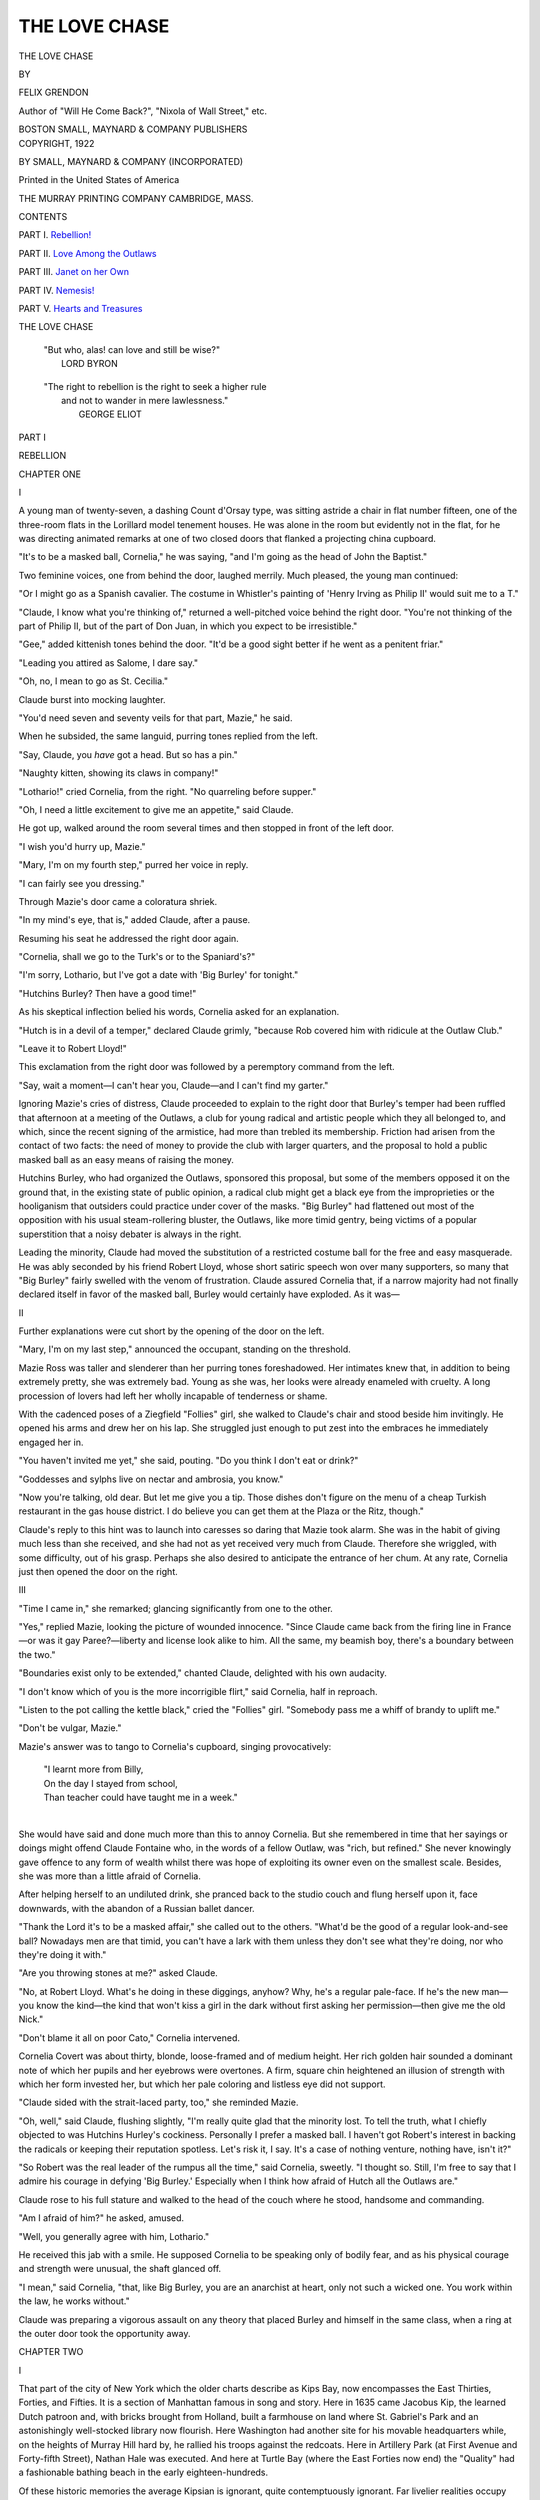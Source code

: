 .. -*- encoding: utf-8 -*-

.. meta::
   :PG.Id: 49632
   :PG.Title: The Love Chase
   :PG.Released: 2015-08-06
   :PG.Rights: Public Domain
   :PG.Producer: Al Haines
   :DC.Creator: Felix Grendon
   :DC.Title: The Love Chase
   :DC.Language: en
   :DC.Created: 1922
   :coverpage: images/img-cover.jpg

==============
THE LOVE CHASE
==============

.. clearpage::

.. pgheader::

.. container:: titlepage center white-space-pre-line

   .. vspace:: 4

   .. class:: xx-large bold

      THE LOVE CHASE

   .. vspace:: 2

   .. class:: medium

      BY

   .. class:: large bold

      FELIX GRENDON

   .. class:: small

      Author of
      "Will He Come Back?", "Nixola of Wall Street," etc.

   .. vspace:: 3

   .. class:: medium

      BOSTON
      SMALL, MAYNARD & COMPANY
      PUBLISHERS

   .. vspace:: 4

.. container:: verso center white-space-pre-line

   .. class:: small

      COPYRIGHT, 1922

   .. class:: small

      BY SMALL, MAYNARD & COMPANY
      (INCORPORATED)

   .. vspace:: 3

   .. class:: small

      Printed in the United States of America

   .. class:: small

      THE MURRAY PRINTING COMPANY
      CAMBRIDGE, MASS.

.. vspace:: 4

.. class:: center large bold

   CONTENTS

.. vspace:: 1

PART \I.  `Rebellion!`_

.. vspace:: 1

PART \II.  `Love Among the Outlaws`_

.. vspace:: 1

PART \III.  `Janet on her Own`_

.. vspace:: 1

PART \IV.  `Nemesis!`_

.. vspace:: 1

PART \V.  `Hearts and Treasures`_

.. vspace:: 4

.. class:: center large bold

   THE LOVE CHASE

.. vspace:: 3

..

   |  "But who, alas! can love and still be wise?"
   |                                    LORD BYRON

.. vspace:: 1

..

   |  "The right to rebellion is the right to seek a higher rule
   |      and not to wander in mere lawlessness."
   |                                    GEORGE ELIOT

.. vspace:: 4

.. _`REBELLION!`:

.. class:: center large bold

   PART I

.. class:: center large bold

   REBELLION

.. vspace:: 2

.. class:: center large bold

   CHAPTER ONE

.. class:: center large bold

   \I

.. vspace:: 2

A young man of twenty-seven, a dashing Count d'Orsay
type, was sitting astride a chair in flat number fifteen, one
of the three-room flats in the Lorillard model tenement
houses.  He was alone in the room but evidently not in
the flat, for he was directing animated remarks at one of
two closed doors that flanked a projecting china cupboard.

"It's to be a masked ball, Cornelia," he was saying, "and
I'm going as the head of John the Baptist."

Two feminine voices, one from behind the door, laughed
merrily.  Much pleased, the young man continued:

"Or I might go as a Spanish cavalier.  The costume in
Whistler's painting of 'Henry Irving as Philip II' would
suit me to a T."

"Claude, I know what you're thinking of," returned a
well-pitched voice behind the right door.  "You're not
thinking of the part of Philip II, but of the part of Don
Juan, in which you expect to be irresistible."

"Gee," added kittenish tones behind the door.  "It'd
be a good sight better if he went as a penitent friar."

"Leading you attired as Salome, I dare say."

"Oh, no, I mean to go as St. Cecilia."

Claude burst into mocking laughter.

"You'd need seven and seventy veils for that part,
Mazie," he said.

When he subsided, the same languid, purring tones
replied from the left.

"Say, Claude, you *have* got a head.  But so has a pin."

"Naughty kitten, showing its claws in company!"

"Lothario!" cried Cornelia, from the right.  "No
quarreling before supper."

"Oh, I need a little excitement to give me an appetite,"
said Claude.

He got up, walked around the room several times and
then stopped in front of the left door.

"I wish you'd hurry up, Mazie."

"Mary, I'm on my fourth step," purred her voice in
reply.

"I can fairly see you dressing."

Through Mazie's door came a coloratura shriek.

"In my mind's eye, that is," added Claude, after a pause.

Resuming his seat he addressed the right door again.

"Cornelia, shall we go to the Turk's or to the Spaniard's?"

"I'm sorry, Lothario, but I've got a date with 'Big
Burley' for tonight."

"Hutchins Burley?  Then have a good time!"

As his skeptical inflection belied his words, Cornelia
asked for an explanation.

"Hutch is in a devil of a temper," declared Claude grimly,
"because Rob covered him with ridicule at the Outlaw
Club."

"Leave it to Robert Lloyd!"

This exclamation from the right door was followed by a
peremptory command from the left.

"Say, wait a moment—I can't hear you, Claude—and I
can't find my garter."

Ignoring Mazie's cries of distress, Claude proceeded to
explain to the right door that Burley's temper had been
ruffled that afternoon at a meeting of the Outlaws, a club
for young radical and artistic people which they all
belonged to, and which, since the recent signing of the
armistice, had more than trebled its membership.  Friction had
arisen from the contact of two facts: the need of money
to provide the club with larger quarters, and the proposal
to hold a public masked ball as an easy means of raising
the money.

Hutchins Burley, who had organized the Outlaws,
sponsored this proposal, but some of the members opposed it
on the ground that, in the existing state of public opinion,
a radical club might get a black eye from the improprieties
or the hooliganism that outsiders could practice under cover
of the masks.  "Big Burley" had flattened out most of
the opposition with his usual steam-rollering bluster, the
Outlaws, like more timid gentry, being victims of a popular
superstition that a noisy debater is always in the right.

Leading the minority, Claude had moved the substitution
of a restricted costume ball for the free and easy
masquerade.  He was ably seconded by his friend Robert Lloyd,
whose short satiric speech won over many supporters, so
many that "Big Burley" fairly swelled with the venom
of frustration.  Claude assured Cornelia that, if a narrow
majority had not finally declared itself in favor of the
masked ball, Burley would certainly have exploded.  As it
was—

.. vspace:: 3

.. class:: center large bold

   \II

.. vspace:: 2

Further explanations were cut short by the opening of the
door on the left.

"Mary, I'm on my last step," announced the occupant,
standing on the threshold.

Mazie Ross was taller and slenderer than her purring
tones foreshadowed.  Her intimates knew that, in addition
to being extremely pretty, she was extremely bad.  Young
as she was, her looks were already enameled with cruelty.
A long procession of lovers had left her wholly incapable
of tenderness or shame.

With the cadenced poses of a Ziegfield "Follies" girl,
she walked to Claude's chair and stood beside him
invitingly.  He opened his arms and drew her on his lap.  She
struggled just enough to put zest into the embraces he
immediately engaged her in.

"You haven't invited me yet," she said, pouting.  "Do
you think I don't eat or drink?"

"Goddesses and sylphs live on nectar and ambrosia, you
know."

"Now you're talking, old dear.  But let me give you a
tip.  Those dishes don't figure on the menu of a cheap
Turkish restaurant in the gas house district.  I do believe
you can get them at the Plaza or the Ritz, though."

Claude's reply to this hint was to launch into caresses
so daring that Mazie took alarm.  She was in the habit
of giving much less than she received, and she had not as
yet received very much from Claude.  Therefore she wriggled,
with some difficulty, out of his grasp.  Perhaps she
also desired to anticipate the entrance of her chum.  At
any rate, Cornelia just then opened the door on the right.



.. vspace:: 3

.. class:: center large bold

   \III

.. vspace:: 2

"Time I came in," she remarked; glancing significantly
from one to the other.

"Yes," replied Mazie, looking the picture of wounded
innocence.  "Since Claude came back from the firing line
in France—or was it gay Paree?—liberty and license look
alike to him.  All the same, my beamish boy, there's a
boundary between the two."

"Boundaries exist only to be extended," chanted Claude,
delighted with his own audacity.

"I don't know which of you is the more incorrigible flirt,"
said Cornelia, half in reproach.

"Listen to the pot calling the kettle black," cried the
"Follies" girl.  "Somebody pass me a whiff of brandy to
uplift me."

"Don't be vulgar, Mazie."

Mazie's answer was to tango to Cornelia's cupboard,
singing provocatively:

   |  "I learnt more from Billy,
   |  On the day I stayed from school,
   |  Than teacher could have taught me in a week."
   |

She would have said and done much more than this to
annoy Cornelia.  But she remembered in time that her
sayings or doings might offend Claude Fontaine who, in
the words of a fellow Outlaw, was "rich, but refined."  She
never knowingly gave offence to any form of wealth whilst
there was hope of exploiting its owner even on the smallest
scale.  Besides, she was more than a little afraid of
Cornelia.

After helping herself to an undiluted drink, she pranced
back to the studio couch and flung herself upon it, face
downwards, with the abandon of a Russian ballet dancer.

"Thank the Lord it's to be a masked affair," she called
out to the others.  "What'd be the good of a regular
look-and-see ball?  Nowadays men are that timid, you can't
have a lark with them unless they don't see what they're
doing, nor who they're doing it with."

"Are you throwing stones at me?" asked Claude.

"No, at Robert Lloyd.  What's he doing in these diggings,
anyhow?  Why, he's a regular pale-face.  If he's the new
man—you know the kind—the kind that won't kiss a girl
in the dark without first asking her permission—then give
me the old Nick."

"Don't blame it all on poor Cato," Cornelia intervened.

Cornelia Covert was about thirty, blonde, loose-framed
and of medium height.  Her rich golden hair sounded a
dominant note of which her pupils and her eyebrows were
overtones.  A firm, square chin heightened an illusion of
strength with which her form invested her, but which her
pale coloring and listless eye did not support.

"Claude sided with the strait-laced party, too," she
reminded Mazie.

"Oh, well," said Claude, flushing slightly, "I'm really
quite glad that the minority lost.  To tell the truth, what
I chiefly objected to was Hutchins Hurley's cockiness.
Personally I prefer a masked ball.  I haven't got Robert's
interest in backing the radicals or keeping their reputation
spotless.  Let's risk it, I say.  It's a case of nothing venture,
nothing have, isn't it?"

"So Robert was the real leader of the rumpus all the
time," said Cornelia, sweetly.  "I thought so.  Still, I'm
free to say that I admire his courage in defying 'Big
Burley.'  Especially when I think how afraid of Hutch all
the Outlaws are."

Claude rose to his full stature and walked to the head of
the couch where he stood, handsome and commanding.

"Am I afraid of him?" he asked, amused.

"Well, you generally agree with him, Lothario."

He received this jab with a smile.  He supposed Cornelia
to be speaking only of bodily fear, and as his physical
courage and strength were unusual, the shaft glanced off.

"I mean," said Cornelia, "that, like Big Burley, you are
an anarchist at heart, only not such a wicked one.  You
work within the law, he works without."

Claude was preparing a vigorous assault on any theory
that placed Burley and himself in the same class, when a
ring at the outer door took the opportunity away.





.. vspace:: 4

.. class:: center large bold

   CHAPTER TWO


.. class:: center large bold

   \I

.. vspace:: 2

That part of the city of New York which the older charts
describe as Kips Bay, now encompasses the East Thirties,
Forties, and Fifties.  It is a section of Manhattan famous
in song and story.  Here in 1635 came Jacobus Kip, the
learned Dutch patroon and, with bricks brought from
Holland, built a farmhouse on land where St. Gabriel's Park
and an astonishingly well-stocked library now flourish.
Here Washington had another site for his movable headquarters
while, on the heights of Murray Hill hard by, he
rallied his troops against the redcoats.  Here in Artillery
Park (at First Avenue and Forty-fifth Street), Nathan
Hale was executed.  And here at Turtle Bay (where the
East Forties now end) the "Quality" had a fashionable
bathing beach in the early eighteen-hundreds.

Of these historic memories the average Kipsian is ignorant,
quite contemptuously ignorant.  Far livelier realities
occupy his thoughts.  In the heart of modern Kips Bay
there are slums, stables, hospitals, asylums, and model
tenement houses, five features ranged in an ascending order
of precedence from the neighborhood's point of view.  Kips
Bay is keen on this order of precedence.  No lady of the
White House giving her first State Ball could well be
keener.

Slums rank lowest in the neighborhood's appraisal because
they are the natural or routine habitat of the human
species there.  Stables go a peg higher, not because they are
dirtier, or because artists frequently turn them into studios
but because they serve as club houses for professional
gangsters, and because a crack gunman is at once the pride
and the terror of his district.  Hospitals outclass the stables
by the same law of human nature that makes an extra
holiday outclass a Sunday.  For the hospital is a sort of
haven in which the true-born Kipsian expects, now and
then, to spend a furlough from the ravages of alcohol, from
undernourishment, or merely from the wear and tear of the
industrial machine.

In their turn, the hospitals yield the palm to the several
asylums which, adjoining the hovels of the destitute,
provide the infirm, the defective, or the insane with all the
comforts and luxuries of the rich.  Easily the handsomest
buildings in the neighborhood, the asylums stand unrivalled
in aristocratic prestige.  And this is not due to a Kipsian
gratitude for charity, nor to the growing artistic cultivation
of the masses.  It is due to an inborn respect for
plutocracy, a respect that persists in the heart of every
Kipsian, no matter how loudly he may applaud the labor
agitator who assures him that an asylum is at once a
monument to the uneasy consciences of donors and a
sepulchre for those soldiers of industry who do not perish
in active service.

It would be as difficult for the Kipsian to explain to
the outside world why his model tenements outrank
asylums as for the outside world to explain to the Kipsian
why a civilian Secretary of the Navy can give orders to
the uniformed Admiral of the Fleet.  In either case, the
simplest course the perplexed brain can pursue is to accept
the facts on faith.

This is precisely what the Kipsian has done—he has
accepted both the civilian Secretary and the model
tenements on faith.  Nevertheless, the facts quite pass his
understanding.  The model tenement, he has heard, was
built in his midst for the likes of himself, for toilers at
the border line of pauperism.  It was built, moreover, to
accustom him to habits of cleanliness and thrift.
Unfortunately, the rooms are too small to hold his furniture, or
the furniture is too bulky to leave room for cleanliness.
In any case, the rents are so high that only the "aristocrats
of labor" can afford to pay them, and the "aristocrats of
labor" are not so low as to merge their fortunes with the
denizens of Kips Bay.

Because their habits, their pocketbooks, and their pride
are thus offended, native-born Kipsians have unanimously
fought shy of the model tenements.  And these evidences
of concern for the welfare of the masses might have proven
a poor investment for public benefactors, had not the
situation been saved by sundry artists, writers, actors,
singers, promoters, efficiency engineers, socialists,
anarchists and dynamitards who promptly rented every
available apartment besides filling up a long waiting list of
impatient applicants.

To the simple-minded natives of Kips Bay, the model
tenementers stand clean beyond the bounds of everyday
belief.  Here are people who plainly hail from comfortable
homes, and yet voluntarily set up housekeeping in the
slums; who neither work by day nor sleep by night; who
flirt with riches and coquet with poverty; and who go to
and from their abodes, one day in rags, the next in motor
cars.  By such contradictions respectable Kipsians are
completely mystified.  But having grown accustomed to
their mystery, they have ceased to hate it.  They have
even begun to pay it the compliment which idolatrous
man usually pays the unfathomable: they worship it above
all the things that they can fathom.

And thus it has come to pass that, within the confines
of Kips Bay, the model tenement lords it over the asylum
for the insane.

The model tenementers affect a lofty indifference to this
high rank; also to the slum-dwellers who confer it.  They
affect an even loftier indifference to the existence of the
newer model tenements in the East End Avenue and John
Jay Park neighborhoods.  When comparisons are instituted
between these more modern, more luxurious structures and
their own, the Lorillarders smile superiorly and say: "Let
Kips Bay renegades with a sneaking preference for uptown
respectability migrate to John Jay Park, or better still, to
Hell Gate!  We want no truck with them.  The one and
only Lorillard speaks for itself."

If you probe further they will ask you to lift up your
eyes at night to their electrically lighted pagoda roof and
then tell them why they should not be content to be "a
twinkling model set in a sea of slums."  No.  Impossible
to get them excited by sly disparagements or open
comparisons.

Impossible, that is, unless your comparison brings in
Greenwich Village.  Dare to assert that the model tenement
district reminds you of Greenwich Village or the Latin
Quarter of Paris, and you will encounter an explosion.  You
will learn to your sorrow that the cold model tenementer
is not cold at all, that he is a volcano covered with a very
little snow.

He will bombard you with: "Greenwich Village me eye!
Liken us to a fake Bohemia, to a near-beer substitute for
the Parisian Latin Quarter!  Say, where did you get that
stuff?  We don't imitate the Latin Quarter or any other
foreign quarter.  We are an American quarter.  We are
the Kips Bay model tenement quarter—and that is all
there is to it."

He will swear that the differences between Greenwich
Village and Kips Bay are too numerous to record.  He
will challenge you to scour the Village for a parallel to
the Kips Bay Outlaw Club with its professional news-faker
for president, its one-legged gunman for sergeant-at-arms,
and its purser-of-a-pirate-ship for treasurer.

True, he may admit a superficial resemblance in the
matter of devotion to art.  But he will point out that the
artistic set in Greenwich Village is almost the whole village,
whereas the artistic set in the model tenements is but a
small part of Kips Bay.  He will assure you that: "The
Village takes up *Love for Love's Sake* and *Art for Art's
Sake*.  We have no use for that kind of bunk.  We take
up Art and Love for the sake of anything and everything
but Love and Art; for the sake of politics or money, or
just for the sake of excitement."

The way the purser-of-the-pirate-ship expresses the
difference is: "We go in more for powder than for paint."

By powder he means gunpowder.



.. vspace:: 3

.. class:: center large bold

   \II

.. vspace:: 2

It was in these Lorillard tenements (named after Westing
Lorillard, the well-known brewer and philanthrophist who
endowed them) that Cornelia Covert and Mazie Ross
occupied apartment number fifteen, (two bedrooms, kitchen
and bath).  And it was by a ring of number fifteen's bell
that Claude Fontaine was cut short.

While Cornelia went to the door, Mazie transformed the
kitchen as if by magic.  She wafted a heap of soiled dishes
into a basin in the cupboard, deftly concealed the stove
behind a Japanese screen, and then converted the
washtubs into a table by covering them with a pretty denim
cloth.  Tubs, in a sitting-room, offended her sense of
propriety, even when they were porcelain tubs, as these were,
with fine zinc tops.  But the denim cover blotted out
iniquity, on the principle that what the eye can't see, the
heart don't grieve!  Fortunately.  For the limitations of
a three-room apartment left no choice but to employ the
one fair-sized room in the triple capacity of kitchen,
dining-room and sitting-room.

Tapping her dainty hands against each other to brush
away the dust, Mazie faced the newcomer, a young man
about Claude's age.

"Why, it's only Rob!" she exclaimed.

"By which Mazie means to say, Cato, that we trembled
for fear you were Hutchins Burley."

"Do you expect him?" asked Robert, turning to Cornelia.

"Burley's going to take me to supper."

"That man foils me at every turn," said Robert with
mock gravity.  "I wanted to take you to supper myself.
Cornelia, you have no intuition whatever."

"Well, how do you do!"

Cornelia had a whimsical way of using this salutation
as a mild rebuke.

Mazie, who was perched on the quondam tubs so that
Claude could get the full benefit of a very shapely pair
of legs, made a grimace at Robert Lloyd.

"If that isn't the third invite this evening!  Cornelia,
you're a perfect pig.  Rob, pale face never won fair lady."

"Mazie, your ignorance of human nature is appalling,"
said Robert.  "What you really ought to say is that pale
faces never count their chickens till they're hatched."

"Is that so, Mr. Cleverdick?  Well, listen to me.  Cornelia
likes her men in three dimensions, not in two.  That's
why she's going out with Hutch."

"Well, if Rob is two dimensions," said Claude, "Hutch
is eight or ten."

Robert joined in the general laughter; Mazie's manner
was really very friendly to him, although the banter
sounded spiteful.  Cornelia now insisted that they were
all to join her and Burley at supper; and Robert, under
pressure, consented to make a fifth.

Robert was by no means as unprepossessing as Mazie's
brusque remarks might have led one to infer.  True, he
was not handsome, dashing, and meteoric like Claude
Fontaine.  He was of medium height and slender, with a figure
touched by poetry and grace.  Women described him as
"so nice" until, scorched by his flaming spirit, they learnt
that ideas, and ideas alone, could make him incandescent.

"Lucky you left after Hutchins bowled us over," he
said to Claude.  "The rest of the meeting was dry as
dust."

"I thought as much," said Claude.  "What happened?"

"It was voted to supplement the main affair of the ball
with a few side features."

"Like what?"

"Like a raffle, a fish pond, and—several other things that
I fear I paid no attention to.  All I remember is that I
was deputed to get some one to act as a fortune-teller."

"Cornelia's the girl for that," cried Mazie.  "She's a
regular clip at reading palms, men's palms especially.  Oh,
she can do it slick.  Why, she can give you a worse
character than Chiro."

"What luck.  The fact is, Cornelia, the committee had
you in mind.  May I count on you?  You shall be mistress
of a gypsy tent."

"No, *Robert le Diable*, a thousand times, no!  Don't
you know my habits better than to invite me to a ball?"

It had pleased Cornelia to "live in seclusion" as she
called it, for some time past.

"I know you don't go to dances, Cornelia.  Neither do
I.  But think of the opportunity we'll have of talking
undisturbed and finding out what other dislikes we have
in common.  While the rest go on with the dance, our
joy will be unconfined."

"Indeed!  And in return for your improving conversation,
I'm to make up characters for silly people who never
had any?  No, thank you.  I don't propose to spend half
an evening letting tiresome people bore me, and the other
half watching the fine art of dancing degraded into an
orgy of fox-trots and jazz steps."

Mazie stuck her tongue out when Cornelia wasn't looking,
and Claude responded with a sympathetic wink.

"Don't be a spoil-sport, Cornelia!" said Mazie, hitting
the nail on the head.  "What is Rob to do?"

"Yes, what is poor Robin to do, poor thing?" echoed
Claude.

Cornelia plainly enjoyed the sensation her blank refusal
created.  But her elation subsided when she caught a
glimpse of Mazie and Claude in a stealthy interchange of
grimaces.

"Do nothing," she replied tartly.  "Or ask Mazie.  She'd
make a capital gypsy with her dark hair and velvet paws.
And she could eke out her fortune-telling with her
monkeyshines."

"Thanks, old girl.  But I'll take Claude's tip and go
as Salome, and I'll dance my feet off just to tantalize you.
If the boys want me to, I'll do the dance of the seven veils
for them."

"*All* seven?" asked Claude, affecting an air of seasoned
rakishness.

"All *but* the seventh will be one too many if Big Burley
is present," said Cornelia.

"Just so, Cornelia," said Claude.  "A good reason for
you to come and see that Mazie behaves herself.  And
that Big Burley does likewise.  As the Gypsy Queen you
may be able to keep him in order by predicting dire
disasters for him.  For he's a regular old screen villain: he
fears nothing but the fictitious."

"Lothario, in the present state of my own fortunes, I'm
not keen to tell other people their fortunes."

"Oh, but come anyhow.  If not as a gypsy, then as a
ballet dancer or a columbine.  Or anything else that takes
your fancy.  We won't let you stay at home, so get that
out of your head."

"Silly boy," said Cornelia, with a prolonged, musical
laugh.  "A ballet dancer's dress calls for the most cast iron
of corsets.  Do you see me putting on those abominations?
No.  Not even for love of you, dear."

She was fond of drawing to the attention of her men
friends the fact that a corset was an article she rigorously
abjured.

"Oh, the boys know you never wear the iron maiden,"
said Mazie tartly.  "All the Outlaws know it by heart.
But they won't treat you any the worse for it, Corny.  Men
like a girl to be squashy—"

"Provided there's not too much to squash," Claude thrust
in.

"Your remarks are all highly illuminating," said Robert
Lloyd addressing the company.  "But they don't help me
out of my box.  Remember, I promised the committee to
get Cornelia for the gypsy act."

"What, my frisky youth," exclaimed Mazie.  "Expect
Cornelia to hide her golden coiffure under a shopworn wig!
Guess again."

"Mazie's shot is a good one," said Robert.  "Cornelia,
you can't refuse on no better ground than that helping
us would put you out of countenance."

"Out of hair," corrected Claude.

"Out of spite," added Mazie.

"Well," replied Cornelia, reluctantly yielding to this
concentrated fire, "I won't go myself.  But I'll get you some
one else.  I have a dear little girl in mind who is as
charming as she is original."

"Who is this paragon?" interrupted Claude.

"She's a Brooklyn girl.  Her name is Janet Barr."

"Janet Barr!" exclaimed Robert.  "Why, you can't get
*her* to come to an affair like this."

"Indeed!"

"Yes.  I know her family well.  She lives in an atmosphere
of Puritan blue laws perfumed with brimstone and
sulphur.  Her mother—"

"She'll come," interrupted Cornelia, with supreme
confidence.  "But Claude is bored, Mazie is making sheep's
eyes, and I'm hungry—let's go to supper."

"What about Big Burley," protested Mazie.  "Aren't
you going to wait for him?"

"No.  But *you* may if you like.  I'm too hungry."

When Cornelia saw a chance of tormenting some one, she
could move with celerity.  Her coat and hat were on in
a twinkling, and she was ready to go while Robert and
Claude were still fumbling for their hats and coats, and
Mazie sat irresolute on the washtubs.

"But really, Cornelia, if somebody doesn't wait for
Burley—"

"Bother Burley!  He should have been here a quarter
of an hour ago.  If it'll quiet you, however, I'll tack a
note outside the door, telling him to follow us to the Asia
Minor Cafeteria."

Secretly gloating over the prospect of Burley's chagrin,
she suited the action to the word.  While she was writing
the note, Claude said to Robert:

"I fear Big Burley will chalk up another black mark
against you.  He's your boss on the *Evening Chronicle*,
isn't he?"

"Yes.  His word is law there since he wrote up the
Montana dynamite trial."

"Nonsense," said Cornelia.  "He won't take it out on
Robert.  I'll see to that.  He has vicious bursts of temper,
but he's not bad to the core."

"Cornelia, every tiger-tamer thinks his pets are full of
the milk of human kindness.  You must excuse a layman
for taking a more cautious view.  Rob's bread and butter
depend on the *Evening Chronicle*."

Robert cut him short.

"Don't worry, Claude," he said.  "I've nothing to lose
but my chains, and I've you and the girls and a merry
evening to gain."

"Good, Cato, good!" cried Cornelia.  "I like your spirit.
You shall go with me.  You, Claude, for being saucy, may
stay behind and tarry till your bonnie Mazie's ready.  Or
you may wait for Hutchins Burley and, if possible, avert
the wrath to come.  Meet us at the restaurant, Mazie."

With these words, Cornelia took Robert by the sleeve
and marched out, leaving Claude staring blankly after her.

"Upon my word!" said the young man, as much amused
as he was vexed.  "Look sharp, Mazie, will you?" he
added, after a moment's pause.  "We may yet catch up to
them, if you don't put too fine a point—on your complexion."



.. vspace:: 3

.. class:: center large bold

   \III

.. vspace:: 2

But despatch was not Mazie's forte.  And so, while she
was still prinking in the bedroom, and Claude was cooling
his heels in the kitchen, Hutchins Burley arrived.  When
Claude opened the door, the hulking Falstaffian form
entered, puffing and panting, overheated with liquor as well
as with climbing the stairs.

"Haven't kept the old girl waiting, have I?" he gasped,
between breaths.

"Oh, no," said Claude, evasively.  "She has gone ahead."

Burley, who had evidently not seen the note Cornelia
had tacked on the door, acted as if he had not heard
Claude's remarks either.  He tramped to the door of the
first bedroom, opened it unceremoniously and, when he
found it empty, stalked noisily to the second.

"Where the devil is Cornelia?" he demanded, turning to
Mazie.

"She was hungry and went on to the Asia Minor."

"Alone?"

"Well, Robert Lloyd happened to be here.  He went too."

A sulphurous explosion of oaths testified to "Big
Burley's" feelings.

Hutchins Burley was a sinister personage both in newspaper
and in radical circles.  Among artists who eked out
their scanty talents with alcoholic inspiration and took a
serious view of the Bohemianism of the Lorillard tenements,
he cut a considerable figure.  Others dreaded or
avoided him.

Curious conclusions might have been drawn from the
fact that, though he hung out with parlor anarchists of
the Outlaw type and was reputed to be a close friend of
real anarchists like Emma Goldman, he was an all-important
member of the staff of the sham-liberal *Evening
Chronicle*.

But no one bothered to draw these conclusions.

In truth, few people cared to think long or deeply about
Hutchins Burley.  A great hulk of a man, with a pitted
face and shifty eyes, he was a dreadful and repellant figure,
yet one that chained the attention.  Some said offhand that
he knew more about Charles Edward Strong, the editor and
owner of the *Evening Chronicle*, than was good for either
of them.  Others believed that his influence had been won
by the sensational hits he had made in "covering" the
Lawrence strike and other big labor outbreaks.

One thing was certain.  Newspaper Row hated and yet
feared him; the Kips Bay model tenementers eyed him
askance and yet elected him to high office in the Outlaw
Club.  A few shrewd observers troubled the placid waters
in both camps by enquiring from time to time: "Can
Hutchins Burley serve both Park Row and the Radicals?"

Wine was not one of Burley's weak points: he could
stand any quantity of it.  But women touched his Achilles'
heel.  On this point he was like Falstaff, "corrupt, corrupt,
and tainted in desire."

Hence his explosion at Claude's news.  The picture of
Cornelia gallivanting off with Robert made his great frame
shake with rage.

"What does she mean by going off with that puppy?"
he snarled, ejecting the words from the left side of his
mouth.  "Don't she know better than to break an
engagement without so much as a by-your-leave?"

Mazie tried to coax him into a good humor.  But the
sweeter her advances, the blacker grew his passion.

"Oh, get over it, Hutch," said Claude at last.  "After
all, if you make an appointment for seven, you can't expect
Cornelia to wait until eight."

"She'd have waited but for that thundering young cad,"
shouted Burley.

"Don't go on like that, Hutch," begged Mazie in a
panic.  "You know he's Claude's friend."

"Oh, that's nothing," said Claude urbanely.  "Names
won't hurt Rob.  If it relieves your feelings, Hutch, swear
at me, too, from the bottom of your heart."

Claude had a temper of his own.  But the chief instinct
of his social existence was to stave off the
disagreeable—except where his own desires were thwarted.

"Ready, Mazie?" he continued.  "Well, then, we might
as well go.  Calm down, Hutch, and come along with us."

"I'll be damned if I do.  I won't eat with a girl that
breaks an engagement, or prefers a snorting, bouncing,
snapping little cur to me.  Just wait till he comes snivelling
along for the next assignment.  I'll show him what's what!"

"Oh, cool off!" exclaimed Claude, whose patience was
thoroughly exhausted.

For a second it looked as if Burley would hurl himself
upon the younger man.  But as Claude's athletic frame
seemed fully prepared for the contingency, he picked up
his hat, glared himself past Mazie, and fumed his way
to the door.  He stopped at the threshold.

"Just let the beggar sneak in tomorrow!" he shouted,
his left jaw moving with a grotesque, machine-like rhythm.
"I'll kick him into kingdom come!"

Claude smiled disdainfully, turned his back on Burley,
and went to comfort Mazie, who was making the most
of the pose of Dulcinea in distress.





.. vspace:: 4

.. class:: center large bold

   CHAPTER THREE


.. class:: center large bold

   \I

.. vspace:: 2

One morning a letter addressed to Miss Janet Barr was
delivered at a house in the Park Slope section of Brooklyn.
The writing was legible enough, but a new and somewhat
flustered servant placed the letter next to Miss Emily
Barr's plate.  This young lady, Janet's older sister, was
the first member of the family to reach the breakfast table.
She was one of those well-filled-out single women who
abound in the better districts of Brooklyn, and who look
more matronly than a great many married women, perhaps
because their figures have not been pared down by wedlock
in middle-class circumstances.

Casually she picked up the envelope and opened it.
She laid the enclosure down before she had read very far,
took it up again, laid it down a second time, and then
surveyed it with painful indecision.  Finally she rang for
the maid.

"Laura, have you called Miss Janet?"

"Not yet, Miss Emily.  She told me not to call her before
half past eight this morning.  She said—"

"Never mind.  Don't call her until I tell you to."

"Very well, ma'am."

After the girl had gone, Emily took the letter and went
upstairs to the back sitting room.  She did not allow the
turmoil within her to disturb her dignity or quicken her
pace.  She found her mother seated in a rocking chair
and musing over a passage from the Bible that lay open
on her lap.

"Good morning, my child," said Mrs. Barr, as her
daughter entered.  "You must have made short work of
breakfast.  Are you late?"

"No, mother, I've brought you a letter I opened by
mistake.  It is directed to Janet."

"Oh, well, just lick it together again," she said, with
arid humor, "and lay it beside Janet's plate.  She'll never
know the difference.  You know Janet."

Mrs. Barr's levity appeared to distress Emily.

"That's not what's troubling me, mother.  I—"

She hesitated and held out the envelope with a good
imitation of helplessness.  Her mother stopped rocking and
looked in some astonishment from Emily to the letter.

Mrs. Barr was a tall, well-set woman, whose rigid bearing
was but little softened by her refined surroundings.  She
was neither thin nor fleshy; there was something solid and
conservative about her that suggested the Chinese wall.
Solidity was her pronounced characteristic, solidity of soul
no less than solidity of body.  Her face was hard; it was
full of lines that looked like razor edges drawn in gall.

Mrs. Barr had been beautiful in her youth and might
still have been so had she not sacrificed everything—everything
but her love of comfort—to a greed for power.  Experience
had taught her that a fit of sickness was a right
royal prop to domestic tyranny.  Thus she had cultivated
ill-health until nothing saved her from being a professional
invalid but her naturally strong constitution and an
inherited playfulness which still occasionally emerged between
long fits of bad temper.

She was the president of the King's Daughters' Society
in a local Presbyterian church, and, as she was preparing
for a meeting that day, she cut Emily short.

"Well, Emily, what do you want me to do?" she said,
less amiably than before.  "I'll explain it to Janet if you
like."

"You don't understand, mother.  I not only opened the
letter, I read part of it before I realized my mistake."

"That's not a crime, dear."

"No—But what I read amazed me.  It seemed all of a
piece with Janet's strange behavior of late."

"Indeed?  Who is the letter from?"

Emily flushed slightly.

"Mother, I told you I didn't read as far as that.  I
couldn't help seeing the first line, however.  And that
confirmed the suspicion we have both had, that Janet has
been falling under bad influences."

"Emily, is some man corrupting her?"

"It looks like a woman's hand to me.  What do you
think?"

Emily gave the letter to her mother, who scrutinized
the handwriting for a moment.

"Well," she said at length, "there can be no harm in
your repeating to me what you inadvertently saw."

"I don't like to say anything that may turn out to Janet's
disadvantage," said Emily, with an effect of reluctance
that deceived even herself.  "It will seem almost like
betraying a confidence."

"Nonsense, Emily.  If evil threatens Janet, it is your
duty as a sister to warn me, and my duty as a mother to
protect her.  Our consciences would reproach us if we failed
in this."

"But Janet and I were such good friends—would be still,
if she had never met those Lorillard tenement people."

Emily said this with the bitterness of outraged feelings.

It was in a studio in one of the model tenements in Kips
Bay, three weeks before, that Janet had met Cornelia and
other people of radical tendencies.  Emily had once enjoyed
a monopoly of Janet's heroine worship.  The friendship
between the sisters had cooled some time ago, but Emily
had chosen, rather arbitrarily, to look upon the Lorillard
incident as the turning point.

"I can understand your feelings, my dear," said Mrs. Barr.
"Their delicacy does you credit.  But if these people
you mention—anarchists and Bohemians, I think you called
them—are trying to lure my Janet into wicked ways, it
is time for a mother to interfere."

In spite of these words, she hesitated to read Janet's
letter, open though the envelope was.  Her domestic
tyranny had its humanly illogical side, and there were
certain rules of good breeding which she observed as
scrupulously as she imposed them.  Not once since her two girls
entered High School had she opened their letters or so
much as read them by stealth.

"You are sure that it comes from one of those tenement
persons?" she asked, picking up the letter again.

"Oh, yes.  I'm sure I recognize the handwriting.  But,
mother, do you think we ought to read it?"

This was the very point Mrs. Barr had been mentally
debating.  Emily's feeble protest had the effect of
stimulating her to a quick decision.

"Nothing could be further from my mind than any wish
to pry into Janet's legitimate private affairs," she said
magisterially.  "But here is a letter opened by mistake.
From what you read by accident we may infer that it
throws a light on those recent actions of your sister's that
have caused us all great pain.  I shall never let considerations
of delicacy or etiquette deter me from an action
that my conscience tells me is right."

A look of sanctified resignation passed over Emily's face
as her mother took out the enclosure and read the following:

.. vspace:: 2

.. class:: noindent

Friday morning.

.. vspace:: 1

.. class:: noindent

Dear Araminta:

.. vspace:: 1

Have you heard me speak of the Outlaws?  They are
artists and writers who live beyond the pale of convention,
and in an atmosphere painful to the wealthy, purse-proud
darlings of our nation.  In order to enjoy their outlawry
unmolested, they wish to produce club quarters from
which artistic elegance is by no means to be banished.
Such quarters cost money.  To raise the necessary funds
a masked ball will take place two weeks from today, and
those who come to dance to the tunes must help to pay
the piper.

This means that it has been proposed to add one or two
tributary features to the main function.  Remembering your
wizardry at palm reading, I concluded that your raven locks
and appealing eyes would be a perfect match for a gypsy
costume, and that a dear little gypsy who could tell wise
people their virtues and foolish people their fortunes would
be a priceless asset.  I know you don't believe in palmistry
any more than I do, but isn't it your very scepticism that
enables you to practice the art with a dash of diablerie that
carries conviction?

If you won't accept, I may be obliged to play the
gypsy myself.  Can you picture my straw-colored plaits
in such an Oriental role?  But I know your artistic
sense will not permit me to do with amateurish bungling
what you can do with professional skill.  Besides, two
peerless young gentlemen, whom I could name if I chose,
will pine away with melancholy if you refuse.

Before you answer "yes" or "no," come and spend
Wednesday afternoon with

.. vspace:: 1

.. class:: noindent white-space-pre-line

   Yours devotedly,
         Cornelia.

.. vspace:: 2

Mrs. Barr turned the letter over to Emily, who read it
while her mother grimly closed the Bible and waited.

"I thought as much!" cried the young lady, as she
reached the signature.  "It's from Cornelia Covert."

"Who is she, pray?"

"Don't you remember the girl who created a scandal by
running away with Percival Houghton, the English artist?"

"Who already had a wife and children in England?"

"Yes, that was Cornelia Covert.  You may recall that she
was one of my school friends, when we lived in McDonough
Street."

"Don't remind me of her past," said Mrs. Barr curtly.
"Her present is bad enough.  Ring for Laura, please.  How
did Janet come to know her?  Through Robert Lloyd,
perhaps.  Has she been meeting him again, too?"

"No.  It came about in this way.  Cornelia left Mr. Houghton
not long after their elopement.  Or, more likely,
he left her.  At all events she returned to New York.
She was brazen enough to celebrate the occasion.  She
invited Janet—Janet, though I was her classmate—to a
big party in the Lorillard tenements."

"If I remember aright, Janet asked you to go with her?"

"Yes.  But I declined as soon as I heard that tenement
artists, movie actors and other queer people like Robert
Lloyd were to be present at the affair."

"The party was given, so Janet assured me at the time,
by some society woman."

"It was held in Miss Lucy Chandler Duke's studio.  I
did not know then that the Chandler Dukes were radicals
as well as millionaires.  And, as Janet begged me very hard
not to tell you the particulars, I kept the matter a secret."

Mrs. Barr tingled with irritation at what she chose to
view as Janet's deceit.

"She said a great deal about the Chandler Dukes!" she
exclaimed bitterly, "and nothing at all about Cornelia
Covert or Robert Lloyd."

"I did not think Janet would misuse the occasion to form
a fast and furious friendship with a person like Cornelia
Covert," said Emily, insidiously fanning the flame.

"If she gave less thought to the pomps and vanities of
the world, Emily, she could have declined, as you did.
But you should not have promoted her deceit.  See what
comes from walking in the ways of ungodly people.  Janet
hobnobs with unbelievers, you are deprived of a sister's
companionship, and I must give up an important meeting
at the church.  That is how the flesh and the devil waste
the Lord's time.  I pray God to help me bear with the
weaknesses of your father and the sinfulness of his
daughters."

Laura, the maid, came in just then and was despatched
with an urgent summons for Miss Janet.

Mrs. Barr's resources of anger were so considerable that
when one member of the family displeased her, everyone
else received a share of the overflow of her wrath.  The
weaker the member the more generous the share.  Mr. Barr,
by all odds the weakest member of the family of
which he was the Biblical head, usually bore the brunt of
every domestic storm.

But he was in the fairly safe haven of his own room
on the top floor.  In his absence Emily almost regretted
the part she had just played.  Being the only available
victim for the moment, she had to act as lightning
conductor, much against her will.

The maid had not gone very far in her quest of Janet
before that young lady herself burst somewhat incontinently
into the sitting room.  Her slender mobile body with the
lustrous black hair and the gray eyes full of life and
intelligence, made her a striking contrast to her two inflexible
relations.

"Good morning, children," she cried, without paying the
atmosphere any special attention.  "How's this for the
role of the early bird?  Spare your praises, Emily.  It's
papa's doing.  He's getting up now.  And I suppose he's
anxious to advertise the unearthly hour."

The two petrified figures quite chilled her prattling.

"Is anything the matter?  You haven't swallowed
a sour plum, Emily, have you?" she asked, facing them
both.

"Janet," said Mrs. Barr, in a tone that would have frozen
quicksilver, "I wish to speak to you for a minute."

"What have I done now?" asked Janet, sitting down and
looking speculatively from her mother to her sister.

"By mistake Emily opened a letter addressed to you.
Laura had put it beside her plate."

"Is that why you're so glum, Emily?  How silly.  Don't
give, the matter another thought, please."

Emily looked very uncomfortable.

"It's from Cornelia Covert," she said, averting her eyes
from Janet's, and the mother added with asperity:

"It invites you to mingle with certain persons who call
themselves Outlaws."

"Really?  You and Emily have the advantage of me.
I haven't read the letter yet.  May I?"

Emily silently relinquished the missive and Janet calmly
read it, while the others looked on, keeping their vexation
warm.  Mrs. Barr spoke as soon as Janet had finished.

"Yes, I *have* read the letter," she declared with emphasis.

"Really, mother, you may read all my letters if you wish
to.  But I think I might be allowed to see them first.  I
am twenty-four, old enough, therefore, to get my
correspondence uncensored."

"You are my daughter, Janet, and if you were forty-four
instead of twenty-four, it would still be my duty to guard
you against evil influences, and to look after your spiritual
welfare."

"I don't see how your spiritual guardianship affects my
legal right to my own letters."  She added scornfully:
"Am I to consider Emily as one of my moral guardians, too?"

Janet was not easily aroused.  When she was, she spoke
in low cold tones that irritated her listeners more than
the sharpest abuse.

"I read the first sentence accidentally—" began Emily
indignantly.  Mrs. Barr interrupted her.

"You know quite well that I have made it a rule not to
interfere with your correspondence," she said, acridly.  "But
I consider that what Emily saw by chance justified me in
making this case an exception, especially as you have been
so diligent lately in wasting the Lord's time."

This was a pet phrase of Mrs. Barr's.

"I don't understand the charge," said Janet, like a
prisoner in the dock.

"I refer to your recent godless behavior."

"Godless!"

"You know quite well what I mean: your flagrant
absence from services, your irreverent remarks when a
religious topic is discussed, your readiness to put frivolous
pleasures before church duties, and your studied avoidance
of all the friends of the family."

"Except Robert Lloyd," interjected Emily, pointedly.

"Why drag in Robert?" said Janet, flashing a look at
her sister.  "You got mamma to forbid him the house a
whole month ago."

"I had every reason to believe Mr. Lloyd to be an
atheist," said Mrs. Barr, who thus concisely classified all
disbelievers in revealed creeds.  "That is why I requested
you not to invite him here again."

"Leaving me to the edifying companionship of Emily's
stuffy pedagogue friends," said Janet, in a white heat.

"We needn't pursue that matter now, Janet.  What I
wish to say at present is merely that a masked ball is out
of the question.  A masked ball!  What are you thinking
of, my child?  Not to say that the invitation comes from
people who are perfectly impossible."

"Impossible!" cried Janet, bursting out under terrible
pressure.  "They're quite possible for me.  Do you expect
me to chum up with Emily's high school cats, or the old
maids from the King's daughters, or the decrepit old ladies
from your missionary club?"

Her mother fairly reeled at the impudence of the attack.

This from Janet, of all people!  The girl had always
been a mild-tempered and tractable child.  That is, she
had been entirely tractable except for half a dozen fits
of rebellion so scattered in point of time and so completely
suppressed in point of fact that they could conveniently be
overlooked.  But a face-to-face defiance of a maternal
decree was a new and startling departure.  It was an
unheard of act, such as Mrs. Barr could ascribe only to
the promptings of the Evil One, inducted into Janet's
acquaintance by her Kips Bay friends.

Mrs. Barr came of an old New England family with
Puritan traditions reaching back beyond Cotton Mather
and the witch huntings.  It was inconceivable to her that
a daughter should be allowed to address a mother as Janet
had just addressed her.  It was inconceivable to her even
in the spring of 1919, when the civil war between parents
and children (or rather, the uncivil war between the young
and the old), though raging furiously in the dynamic
centers of New York, London, Paris and Berlin, had not
produced so much as a ripple amongst the Barrs of Brooklyn
or the Barrs anywhere in the wide world.

"That will do, Janet," she said, rising to her full stature
and assuming an expression that gave every line of her
face its crudest edge.  "Your language confirms my worst
fears.  I shall say no more."

Janet wished that this were true, but she knew it was
a mere euphemism.  And, indeed, her mother continued
with icy piety:

"I shall pray that understanding may be given you to
realize that happiness comes from the spirit, not from the
flesh, from an exaltation of the heart, not from the pleasures
of dances and parties.  As for this Cornelia Covert, her
reputation is such that you should shrink from linking your
name with hers.  A woman who has lived in an unholy
alliance with a man is no friend for an innocent girl."

"Innocent!  Am I more innocent than she is, or simply
more ignorant?"

"Janet!" remonstrated Emily, "how can you speak in
this way—when our sole object is to help you—"

"Help me!  Please don't make me laugh, Emily," Janet
cut in, bitterly.  "A little more of this help of yours and
mother will have no difficulty whatever in arguing me down
to the ground."

"I don't propose to argue with you, my dear," said
Mrs. Barr, motioning to Emily, who flounced angrily upstairs.
"I simply say that I don't approve of this masked ball.
One thing more.  I wish you to promise not to go."

Janet was really terrified at her mother's icy tone, but
as her convictions were deeply involved, she replied with
obstinate defiance:

"I'm sorry, but I see no reason for giving such a promise."

"Very well," said her mother, adding, with a veiled
menace in the harmless words: "Remember, you don't go
with my approval."

"Then I'll go without," muttered Janet under her breath,
as her mother majestically left the room.



.. vspace:: 3

.. class:: center large bold

   \III

.. vspace:: 2

Janet stood alone, her hands clenched in nervous tension.
How passionately she resented her mother's domestic
tyranny!  In the narrow, intolerant religious atmosphere of
Brooklyn, she had endured it long enough, endured it since
childhood as one of the mysterious dispensations of
Providence.

Her mind was flooded with hatred of the Barrs and all
that they stood for.

The Barrs were a characteristic product of the American
environment.  Mrs. Barr belonged to a decadent branch
of an old Mayflower stock connected with the Bradleys,
the Saltonstalls, and other well-known New England names.
She had married the American born son of a Scotch
immigrant; but, as she ruled him with a rod of iron, few traces
of his gentler European parentage had slipped into the
household or stayed there long if they had.  For Mrs. Barr
charged the family atmosphere to its full capacity with
all the narrowness, harshness, and spitefulness of her own
Puritan inheritance.

Robert Lloyd had assured Janet that her family was as
typical an American family as could be found east of the
Alleghanies.  Its Puritan (or rather, Impuritan) tradition
was depressed still further (if that were possible) by
contact with the low standard of living introduced during a
century of reckless and promiscuous immigration.  Its
leading tradition was the enforcement of an absolute veto upon
all social experiments, a veto springing not from love of
life or regard for the community but from hatred of life
and contempt for the individual.

It was Robert, too, (in their brief acquaintance) who
had pointed out that families like the Barrs were to be
found everywhere in the wide world.  But it was in
backwater places like Brooklyn that they congregated densely
enough to work mischief.  It was from such points of
concentration, all too numerous in America, that their
outstanding traits spread like an infectious miasma upon all
surrounding efforts at progress.

Janet did not need to be told that one of these outstanding
traits was a devotion to the cult of doing nothing.  Doing
nothing with a restless intermittency and an extravagant
expenditure of undirected force.

Doing nothing!  Janet had learned that this was not the
same as having nothing to do.  It was a religion of serried
"thou shalt nots" applied with passionate rigor to all
adventurous departures from the routine of everyday life.
Doing nothing meant the avoidance of actions contrary
to custom, law, or the supposed requirements of comfort.
As regards herself, it meant a studied observance of
restrictions, which your own interpretation of law, or custom,
or abstinent *appetite* (with a light accent on the *appetite*)
prescribed for you.  As regards your fellow man, it meant
his rigid observance of restrictions which not his, but your,
interpretation of law, or custom, or *abstinent* appetite (with
a heavy accent on the *abstinent*) prescribed for *him*.

It meant an aggressive policy of wholesale and
indiscriminate prohibition.

Janet had often listened, at first unwillingly, later
receptively, to Robert's elaboration of the idea.  His views had
shaped themselves in some such way as this.

The tradition in which Janet's childhood was moulded
was that baser, narrower, lower class American tradition
which has always been at grips with the heroic patrician
spirit of the Declaration of Independence.  It was a tradition
of negation, restriction, deprivation; of deprivation for
yourself within reasonable limits, and of deprivation for
your neighbor within no reasonable limits at all.  It was a
tradition that rallied opposition to Sunday newspapers,
Sunday novels, Sunday theatres, and Sunday sports, besides
minutely networking itself through a thousand insidious
channels into all sorts of social behavior every day of
the week.  It was a tradition, not of the magnificent *no*
of self-control but of the demoralizing *no* of compulsory
rectitude.

In short, it was the tradition from which the successive
prohibition movements—beer, sex, manners, and what
not—have drawn their ethical backing.

Families like the Barrs were the moral backbone of a
strong section of American public opinion.  Their prejudices,
jealousies and pruderies pitched the tone of national
manners, fixed the standard of public taste, curbed the
flight of the country's artistic genius, and gave an American
the same cultural standing as against a European that a
citizen of Boonville held as against a full-fledged New
Yorker.

The same causes erected an Anthony Comstock into a
national figure better known than the President's cabinet,
gave rise to episodes like that of Maxim Gorky, and made
a raid on the women bathers at Atlantic City a topic
of serious discussion throughout the country.

In Robert's view, the Barrs of America prided themselves
on the cast-iron taboos they had laid on all decent
and civilized manifestations of sex.  They had eliminated
every natural, healthy and spontaneous expression of the
sex instinct from American books, music, pictures and
daily intercourse.  This was their first contribution to
Western culture.

Their second contribution—and they frankly gloried in
it, too—was that they had morally sandbagged all dissenters
and almost completely crushed the spirit of dissent.

For they believed—these Barrs of America did—that
force is the only effective form of moral propaganda in
the world.  They believed this with all the fanaticism of
intolerance and stupidity.  Force and repression were the
only two things they did sincerely believe in, though they
would have died sooner than acknowledge this.  Not theirs
the aim of replacing lower forms of enjoyment by higher
ones, baser religions by nobler ones.  Theirs was the modest
if unavowed mission of improving on the example of Jesus
Christ.  In a moment of divine (and regrettable) weakness,
Christ had suffered torture for his enemies.  The Barrs
undertook the pious duty of counteracting this weakness
by making *their* enemies suffer torture for Christ.

In this atmosphere of moral taboos and sex repression,
Janet had grown up like an alien spirit in a foreign land.
From the very first stirrings of intelligence, some independent
strain in her had set her in antagonism to her environment.
She had not been fully conscious of this antagonism,
much less of the issues involved, and she had seldom given
battle directly to her mother's despotism.  But even when
she had bowed her head to the force of argument or to the
argument of force, her heart had remained untouched.  She
had knuckled under time and again, but her service had
been lip service and her homage the homage only of the
knee.

It was a situation she had but dimly realized when she
first met Robert Lloyd.  His sensible views and galvanic
realism had startled her out of her half-hearted acceptance
of a decrepit tradition and carried her at one bound from
the shadowy Brooklyn existence of the age of
Praise-God-Barebones to the vivid actuality of the age of the
airplane.  The first novelty of contemporary life had been
overwhelming.  She felt as though she had lost consciousness
in the seventeenth century and, like the fabled princess,
had lain in a twilight sleep until Robert Lloyd had
awakened her to the throb and stir of the twentieth century.

Her friendship with Robert had begun shortly after the
end of the war, the great World War from which the Barrs
had learnt as much as a blind man learns from a mirror.

Chance had next thrown her into the arms of Emily's
classmate, Cornelia Covert.  Cornelia had taken her in hand
and brought her into the free and easy atmosphere of the
Lorillard model tenements in Kips Bay.  Her furtive visits
to Cornelia's flat had led her by gradual stages into the
stress and clash of the metropolis until, what with one new
experience and another, she began to distinguish the
trumpet-tongued voices of her own generation and to feel in her
soul the resurgent willfulness of the modern age.



.. vspace:: 3

.. class:: center large bold

   \IV

.. vspace:: 2

And now, here she stood, the fire of life stirring her
blood, the long arm of her mother's power fettering her
movements.  If only she were in Emily's shoes!  Emily
had been sent to college and had later achieved economic
independence in the profession of high school teacher.
But Emily had always had an instinct for taking care of
herself.  Janet wished she had half her sister's practical
sense, and bitterly reproached herself for having been fool
enough to yield to her mother's hankering after gentility.
It was Mrs. Barr's belief that the family prestige would fall
irrecoverably below the rarified heights where the Cabots
or the Saltonstalls were presumed to move, unless one
daughter, at least, was kept free from the lower class stigma
of earning her own living.

Thus, under pressure, Janet had stayed home to become
a fine lady, although the limited circumstances of the Barrs
obliged her, in effect, to become a domestic servant.  For
a year past, however, she had been laying desperate plans
for going out on her own.

"Hello, little girl, good morning!" interrupted a cheery
voice at her side.

"Good morning, father," replied Janet, to a tall,
well-preserved, stately man who kissed her very affectionately.

"Your mother sent for me, Janet," said Mr. Barr
anxiously.  "What's the matter?"

"I'm the matter.  She has been pitching into me for
receiving an invitation to a masked ball.  *I've been wasting
the Lord's time*!"

"Did she blow you up?"

"Down, father, down.  I feel very small, I can tell you."

Janet was of too cheerful a temperament to be sad very
long.  She and her father habitually exchanged death-cell
jests, and even her present gloom was not too thick to be
dispelled with a quip.  Her father burst into a loud and
hearty laugh which he moderated considerably on remembering
that he still had his wife to face.  His camel-like
virtues, which had carried him tolerably far in business—he
was manager of a small branch of the Wheat Exchange
Bank—had not saved him from being a thorough
nincompoop at home.

Mr. Barr had the form of a patrician but the spirit of
an obedient slave.  Janet despised him for his complete
submission to his wife, yet she had one bond of sympathy
with him.  Though he dared not raise hand or voice against
the system of vetoes and taboos under which the Barr
family lived, he disliked the system and understood her
hatred of it.  Janet often wondered whether he was not the
passive carrier of some rebellious British strain which, in
herself, took the shape of active insurgency against
Mrs. Barr's American passion for denying the body and
mortifying the soul.

"Mother is waiting for you upstairs," she said, trying to
feel sorry for him.  "She means to give you a scathing
address on the moral failings of your youngest daughter."

"I suppose *I'll* get a piece of her mind, too."

"Depend upon it.  The same old *piece* that passeth
understanding."

"Well, it's all in the day's work—it's family life," said
the old gentleman, trying to keep up a brave front.

He shuffled off with a rueful smile.

Janet almost felt ashamed of her malice as she watched
his reluctant steps and pictured his terror of her mother.
His kindliness and good nature had once endeared him to
her.  But she could not check a growing contempt for his
weakness of character.  It was clearer to her every day
that her mother's cruel bigotry had not been half so fraught
with tragic consequences as her father's spinelessness and
moral cowardice.

"Family life—all in the day's work!" she repeated to
herself with a trembling lip.  "Well, I don't mean to have
a lifetime of days like this."

Then she went upstairs to her own room and wrote
Cornelia Covert a note of acceptance.





.. vspace:: 4

.. class:: center large bold

   CHAPTER FOUR


.. class:: center large bold

   \I

.. vspace:: 2

"There, isn't she sweet?" said Cornelia to Robert, as she
put the last touch to a pomegranate sash.

She was referring to Janet, whom she had costumed with
all her artistic cunning as a sort of gypsy Carmen.  The
night of the Outlaws' ball was at hand; and Cornelia's flat,
number fifteen of the Lorillard model tenements, was the
rendezvous for several of the maskers.

"Isn't she *beautiful*?" insisted Cornelia, pitching her
languid voice high.  She pointed proudly to her handiwork
(rather than to its wearer), for she was determined to
have it admired by all who stood near.

"She is charming, and her voice is beautiful," said
Robert, in cool dispassionate appraisal.

"No one ever called my voice beautiful before!" said
Janet, with unfeigned delight, in spite of the scientific
detachment of Robert's tone.

"I shall make you conscious of *all* your attractions, if
you'll give me time," added Robert, with much more fervor
than before.

"Ought we to be conscious of our attractions?" asked
Janet dubiously, for in the Barr environment it was bad
form to call attention to anything but detractions.

The immemorial Barr practice bound members of the
same family to make the worst of one another's good
qualities.

"Decidedly," answered Robert.  "A wise man should take
care to know his good points no less than his bad points,
precisely as he takes care to know his assets as well as his
liabilities."

"Yes, leave it to Cato," cried Cornelia mockingly.  She
had a nickname for each of her friends.  "He'll tell you
all about yourself, until your soul will cease to seem your
own.  He'll beautify you—"

"Oh, if he only will!" cut in Janet, with one of her fluent
graceful gestures which it was a rare delight merely to see.
"I can stand no end of that."

"He'll beautify you—morally, my dear," concluded Cornelia.
"His conversation is so improving.  He re-creates
people in his own image.  It's his specialty."

Janet's fine gray eyes narrowed to a hostile glance.

"It's my mother's specialty, too," she said, coldly.

"Now, look here—" cried Robert, springing up from his
chair in impetuous protest.

He had good reason to know how unflattering the comparison
was.  Before he had a chance to say more, Cornelia
hurriedly interposed.

"There's one important difference, Araminta," she said.
"Your mother believes that beauty is simply goodness;
Cato believes that goodness is simply wisdom.  He'll turn
you into a likeness of Minerva, with your wonderful raven
locks metamorphosed into hissing feminist serpents."

The outer door opened and Mazie Ross burst in attired
as Salome and looking as wicked and tempting as if she
were a bacchante straight from the Venusberg.

"Hello, hasn't Carmen got her war paint on yet?" she
called out, frowning on the group.

It was a pretty tableau she beheld.  Robert, with folded
arms, stood before the two young women, posed for a
tremendous vindication.  Cornelia, kneeling at her charge's
feet, was absorbed in a final adjustment of the skirt; Janet,
with outstretched arms, had just wheeled a full circle in
response to her friend's touch.  The two women were a
picturesque pair, Cornelia's golden hair and alabaster skin,
vitalized by the excitement, forming a vivid contrast to
Janet's darker coloring.

"Please page the olive complexion and the Castilian
nose," continued Mazie, in a merciless illumination of the
favorite's two weak points.

Janet certainly lacked the challenging physical beauty
that makes men forget the mental limitations of an Emma
Hamilton or a Mme. de Recamier.  Not that she was poor
in physical charm.  Far from it.  She was straight and
slender, with waving black hair, an exquisite complexion,
and expressive gray eyes.  Hers was a face that sobered
naturally into thoughtful sympathy and softened readily
into merriment or gentleness.  True, her features lacked a
chiseled perfection, (if that is perfection).  But it was not
for her body but for her spirit that she both craved and
inspired love.

"Well, what's the big delay?" asked Mazie, flouncing
somewhat impatiently to the covered washtubs on which
she perched herself in such a way as to advertise extensively
her new and pretty underthings.

"Cato is about to exalt us to rare moral heights," said
Cornelia, resuming her scrutiny of the costume of Carmen.

"She thinks I'm a hard-shelled Puritan," said Robert,
appealing to Mazie for support.  "Do you agree with her?"

"Oh, give us a cigarette and stop your spoofing," said
Mazie, who had a dread of high-flown talk.  "I'm surprised
that Rob's parson poses take you in, Cornelia.  Believe me,
he's just like other men when you get him alone on a starry
night."

Robert blushed, Janet's two rows of long lashes parted
wider, and Cornelia gave a queer coloratura laugh.  But
Mazie's satisfaction at securing the spotlight was short
lived; somehow or other, Janet speedily became the center
of attention again.



.. vspace:: 3

.. class:: center large bold

   \II

.. vspace:: 2

Other Lorillarders bound for the Outlaws' ball now began
to pass in and out of Cornelia's flat.  They were mostly
young men and women who represented the various social
strata found in the Kips Bay tenements.  They brought
with them gayety, laughter and high spirits, and spent
their time circulating boisterously through the apartment,
gossiping on the coming event, and comparing notes on the
glamor and glitter of costumes modeled upon every
conceivable suggestion of history, legend or myth.

Janet was thrilled with the excitement, the infectious
spirits and the easy camaraderie.  She noticed that there
was no chaperonage or standing on ceremony whatever, and
she was struck with the entire absence of self-consciousness
between the sexes.  Young men and women went in and
out as they pleased, helped themselves to Cornelia's ice
box and piano as fancy dictated, and bantered, flirted,
kissed, or exchanged partners without stint or scruple.  On
the face of it, all concerned seemed in full accord with the
scheme of "what's mine is yours, and what's yours is
everybody's."

Nor could she help contrasting these cheerful faces, this
genial abandon, this entire lifting of social constraint, with
the gloomy looks, circumscribed permissions, and moral
strait-jacketings of her Brooklyn home.  With all their
faults, Cornelia Covert and Mazie Ross appeared to
suggest happiness and freedom as much as Mrs. Barr and
Emily suggested gloom and repression.  And the model
tenements lost nothing in the comparison by having all
the attraction of novelty.  If at that minute, Janet had had
to choose between a Paradise of Barrs on the one hand,
and the flesh, the devil and the model tenements on the
other, it is not to the Paradise of Barrs that she would
have given the palm.

While Janet met Cornelia's friends in turn, and gave the
men amongst them a new sensation on account of her
artless candor, Mazie coquetted freely with the successive
males that fluttered around her and displayed unlimited
skill in extricating herself from sundry intemperate
advances.  Growing tired of this sport, she pushed her last
admirer brutally off the tubs and said:

"Cornelia, what's the matter with Claude?  He should
have shown up ages ago."

"Oh, Lothario rang me up about half past eight," said
Cornelia sweetly.  "He isn't coming."

"Isn't coming!  Why, he promised to be my escort,"
Mazie cried out in a harsh strident voice.

Mazie's voice was not her strong point.  Whenever she
opened her pretty mouth, she shattered many illusions.

"Oh, he's going to the ball.  But he has changed his
mind about coming here first.  I suppose he doesn't want
any of you to know him by his costume."

Mazie's irritation was unbounded.

"None of our crowd are keeping each other in the dark,"
she said.  "What's struck him?  There'll be plenty of
strangers to play the devil with.  If Claude has backed
out, who's to take us, old girl?"

"Well, Robert's here."

"Robert!  *He* can't keep Hutchins Burley from persecuting me."

"Or you from persecuting Hutchins Burley."

"Don't be nasty, Cornelia," said Mazie, jumping angrily
down.  "You take the cinnamon bun, anyway.  Why didn't
you pipe up sooner with the news that Claude had rung up?"

"I quite forgot to," said her friend, calmly.

"Forgot to!" said Mazie, not concealing either her
incredulity or her vexation.  "A fat lot you did.  It's your
spite.  Your refusing to come to the ball is spite, too.  Just
spite.  I suppose you think that since you can't have
Claude, nobody else shall have him, either."

"I don't think about Lothario at all," said Cornelia,
demurely placid, as she could afford to be in view of the
infuriated state in which Mazie burst from the room.

The silence which had fallen on the scene during this
conflict was soon broken, and gayety was gradually
restored.

"Who is Lothario?" asked Janet, recovering her spirits
more slowly than the others.

"That's Claude Fontaine, the son of Fontaine the jeweler.
You know Fontaine's, the big jewelry and art establishment
on Fifth Avenue?"

"Oh, yes."

"Well, he's *that* Fontaine.  Very good looking as well
as very rich.  All the Lorillard girls are dippy about him.
So am I.  And so will you be."

"Do you think so?" asked Janet, hopefully, for she was
thirsting for any new experience.

"I'm sure of it.  But I hope you won't dream of marrying
Lothario.  Chiefly for the reason that it would be useless.
He comes here too well armed and well seasoned against
matrimonial schemes."

She added that, in spite of this obvious fact, nearly all
the Lorillard girls of the Outlaw brand had their caps set
at the young millionaire.

"On principle, they're all opposed to marriage," she
proceeded.  "But they're all ready to sacrifice this principle
in such a very profitable cause."

This bitter remark was the first hint Janet received of
a cleavage between Cornelia's theories and the theories
or practices of the other model tenementers.

"And Mazie wants to marry him, too?" she asked.

"Marry him?—Well, *get* him," answered Cornelia
languidly.  "Mazie has the mating instincts of a pussy cat
and the brains of a pigeon.  Hello, where's Robert?" she
added, missing him.  "He slips away the moment one's
eyes are taken off him."

As if in answer to her call, Robert came back, bringing
Mazie in tow.  Shortly after her wrathful exit, he had
unobtrusively gone out to smooth down her ruffled feelings.
An explosion of Mazie's temper was like the backfire of a
motor car; there was a loud report and much smoke, but
no damage done or permanent hard feeling caused—at
least, not to herself.  Thus, a good dose of flattery, which
Robert skillfully administered, had set her going equably
again; for, besides being dependent on Cornelia, Mazie
was too much occupied with the satisfaction of her desires
to prolong a quarrel in support of her rights.

A symphony of cooings re-established peace and good
will amongst the three young ladies; and these dulcet
sounds blended easily with the mirth of the other
masqueraders in the flat.  In an access of joy, Mazie took
Janet romping through the rooms.  Robert used this
occasion to whisper in Cornelia's ear:

"I satisfied Mazie that you weren't staying home to
meet Claude, by convincing her that you had an
engagement with me," he said.

"Have I?"  She tried to hide her pleasure, immense as
it was.

"I hope so," he replied, using far less tact with her than
he had with Mazie.  "These entertainments don't interest
me at all.  And, as I'm pledged to bring the girls home,
it will be much more fun to spend the interval chatting
with you than being bored at the ball."

Cornelia's face fell.  With admirable self-control she
said she meant to stay up for the girls, and would be glad
of his company, though he might feel free to change his
mind if he chose.

Janet now detached herself from Mazie, put her arm
through Robert's, and begged him to hasten and join the
merry-makers who were already filing out.  This was her
first ball, anticipation had cast a glamor over everything
that was or was to be, and excitement had set all her
nerves a tingle.

There was a last concerted effort to dissuade Cornelia
from remaining alone.  It was unsuccessful.

Then Janet drew Robert through the doorway and, as
she joined the procession of celebrants, her heightened
senses quite transfigured her.  This fact was not lost on
Cornelia or Mazie.

"What a pretty pair!" said the latter mockingly.  "Just
watch them doing that snappy stuff with the eyes."

Mazie had stayed behind for a moment to give Cornelia
a parting shot.

"You'd better change your mind, Corny.  A swell chance
there is of Robert coming back here now that Janet's got
him hooked.  Come along, dearie, do.  See here, I'll give
you a tip.  You can rile a good many more people by
going to the ball than you can by staying here."

Cornelia shook her head disdainfully at this satire on
her motives.  Yet disdain was not her strongest emotion,
Mazie's shaft having struck too deep for an answer.



.. vspace:: 3

.. class:: center large bold

   \III

.. vspace:: 2

Towards midnight, the Outlaws' Ball in the old Murray
Hill Lyceum on 34th Street had almost hit its stride.  Two
bands, an Hawaiian Jazz and the Kips Bay Roughnecks,
furnished the music, and what with the crash and blare
of instruments, the dazzle of costumes, the clouds of
confetti, and the swirl of dancers, masked and unmasked, the
dense motley crowd appeared to be squeezing the last ounce
of pleasure out of its mad adventure in search of "a good
time."

Janet's appearance in her Spanish robes with the genuine
Castilian mantilla, the high tortoise shell comb, and
the silk Andalusian shawl flaming brilliantly against her
dark hair, was one of the sensations of the evening.  Robert's
somber monk's cowl at her side subtracted nothing from
this sensation.  He conducted her through the mazes of the
upper dancing floor and then brought her back to the
gorgeous gypsy tent that had been set up on the floor below.

There she began to play the gypsy fortune teller with
as much subtlety as the professional exertions of the
musical Roughnecks permitted.

Robert stood near the tent as a sort of self-constituted
watchman and bodyguard extraordinary.  As John Barleycorn
was being liberally dispensed in the refreshment room,
a number of tipsy masqueraders soon turned up, and some
of these roistered into Janet's tent despite Robert's efforts
to fend them off.

Hutchins Burley was among those who presently appeared
on the scene.  It was after Mazie Ross had repeatedly
toyed with his erotic instincts and incited his hot pursuit
only to defeat him at a point just short of possession.  In
a fury of frustration, he had descended to the first floor
to inflame his passions further at the public bar.  Thus
inspirited, he propelled his Falstaffian proportions into the
gypsy tent and requested Janet to read his palm.

His breath alone would have decided Janet to refuse.
But when he interrupted her first sentence by tearing off
her mask and importuning a closer acquaintance with the
face behind it, she pushed abruptly past him and, running
outside the tent, waited for him to leave it.

With surprising alacrity Hutchins Burley bundled after her.

"You're a lively little kipper," he shouted, filled with
liquor and desire.  And he wildly reached out one arm to
clasp her around the waist.  But Janet, uttering a low cry,
dodged and slipped past him, while Burley's flopping arms
were caught firmly by two men who had sprung forward
for this purpose.

One of these was Robert.  The other was a tall, unobtrusive
man who had quietly but deftly detached himself
from the throng.

The attention of several people had been arrested by
Janet's cry and flight, and these now pressed forward to
learn what the trouble was.  A confusion of queries,
blusterings and exclamations followed, during which the
Roughnecks struck up the "Nobody Home" rag.

Hutchins Burley had recovered some of his wits under
the compulsion of several menacing faces around him.
Seeing him become tractable, Robert contemptuously flung off
the arm he held and walked away towards Janet.  Burley
followed his receding steps with a malevolent glare, and
then turned savagely on the tall quiet stranger who was
still holding his other arm in a grip of steel.

"Leggo my arm," he bellowed.

"A word in your ear, Mr. Burley," said the quiet one,
relaxing his grip.  "Plain clothes men are in the crowd.
If you kick up a shindy, you'll be giving them what they're
looking for."

"And who the devil are you?" sputtered Burley, with
the air of a man who is not to be easily frightened.

"Oh, nobody in particular," said the quiet man in a low
voice.  And, before he could be questioned further, he had
melted unobtrusively into the crowd.



.. vspace:: 3

.. class:: center large bold

   \IV

.. vspace:: 2

A little later, Robert led three jovial young maskers into
the gypsy tent.  The foremost was dressed as *Charles
Surface* and had quite enough gay confidence to do justice to
the part.

"So here's the Outlaws' piece of resistance," he called
out merrily.  "We'll see whether she can do half as much
justice to my palm as to her lovely gypsy shawl."

He sat down at Janet's little table and held out his hand.
She took it, examined it gravely for some seconds, and then,
in her fine clarinet tones she reported swiftly, without a
pause, and getting almost breathless towards the end:

"You are handsome, graceful, false and cruel.  You've
been a good soldier, but you'll become a poor poet.  I see
you divided into three parts: part one—Charles Surface;
part two—Joseph Surface; part three—Sir Peter Teazle.
What a pity your name isn't Henry!  For you are as
dashing as Henry the Fifth, as amorous as Henry of Navarre,
and as kind to women as Henry the Eighth.  You will be
married twice, but how many hearts you will break I dare
not reveal.  Your own heart is a safe deposit vault,
fireproof and loveproof both.  Hapless and witless damsels
without number will try to blow it up or melt it—without
success.  One girl alone will refrain from the attempt,
realizing the utter uselessness of piercing this too, too solid
flesh—"

"Here," cried the young man, drawing away his hand,
the laughter and jibing endorsements with which his
comrades greeted the several revelations, proving too much
for him.  "I don't call this a fortune: I call it a raw
deal."

"No use abusing the cards," said Janet, still affecting the
utmost gravity.  "The cards never lie."

"Oh, don't they, Miss Gypsy?  That's where your
professional prejudice blinds you.  Take your discovery that
I'm a poor poet, for instance.  Well, the fact is, I'm no
poet at all.  I never so much as wrote a couplet to a girl
in all my life."

"I said: you *will become* a poet," remarked Janet, gently
correcting him.

"And when will that be, pray?"

Janet hastily cut the cards anew, dealt out five cards,
and held out the Queen of Spades to the onlookers.

"When a dark lady enters your life," she said.

"A dark lady *has* entered my life," he said, his voice
vibrating seductively.  "Entered it with a very poor opinion
of me, it seems.  But I shouldn't call her the Queen of
Spades.  I should call her Janet, the Queen of Clubs."

"Clubs, because I scored so many good hits?"

"No, because a Queen of Spades must have lustrous
black eyes, and yours are heavenly gray.  Come, let's
unmask, and see who's the better fortune teller of the two."

Claude pulled off his mask and stood, handsome and
challenging, waiting for her to follow suit.

He was very good to look upon.  Handsome, graceful
and proud, there was just enough disdain in his perfect
manner to make every woman adore him and long to
enslave his flawless form.  He had wonderful blue eyes,
a delicate mouth, a fine nose and a penetrating sympathetic
voice.  Great ease, great daring and great energy of animal
passion gave him a hundred opportunities to show his fine
points to excellent advantage.  To qualities that almost
made riches superfluous, riches were added.  No wonder
he seemed to be a darling of the gods.

Janet's pulse was distinctly quickened by the telling
exterior of this dazzling young man.  And when she
unfastened her domino and met his glance with her fearless
gray eyes, his thrilling moment came.  He was not greatly
impressed with her looks, his social training having biased
him towards more fashionable types of beauty.  Yet a
magnetic ecstacy set him on fire and sent rapturous
messages throbbing along his nerves.

It was an enthralling moment, one that seemed mysteriously
to link up his being with other blissful moments in
previous existences.  Strange!  Each time that he experienced
this emotion anew, he was sure it was unique, sure
it was not in this life that he had experienced it before.
Stranger still, though it was as deep as the full flooded
river of life itself, it was as transitory as an electric spark
or a flash of lightning.  The moment was poignant, intoxicating,
miraculous; yet by no fraction of an instant could
it be prolonged.

Indeed, within a second or two, Claude and Janet were
chatting about a good many matters which did not bear
in the remotest way upon this magnetizing spark.  Still,
they chatted with an excited recklessness, and as if their
essences were held together by a subtle force, a force whose
irresistible urgency they would neither have dared to
acknowledge nor wished to dispute.



.. vspace:: 3

.. class:: center large bold

   \V

.. vspace:: 2

Steeped in the enjoyment of the moment, Janet hardly
noticed that Robert had tacitly resigned his watchful care
of her to Claude Fontaine.  She began to neglect her
fortune telling duties as one result of this displacement, for
Claude's appropriation of her time grew as his visits became
more frequent.  Nor did he share her compunction on this
score.  Far from doing so, he cajoled her into dancing with
him again and again.  In the intervals, he escorted her
from one end of the reception floor to the other, introducing
her to the groups he considered worth while.  Thus she
shared (much more fully than she desired to) the curiosity
which his brilliant presence excited and the gossip which
it was everywhere a signal for.

"Here's an interesting stunt," said Claude to his partner.

He indicated a group of young people amongst whom
she instantly recognized Robert and Mazie.  Two others
claimed her attention.  In the center of the group was a
young woman with a high color and a very energetic
manner, who had adopted an unusual plan for swelling the box
office receipts.  She was making impromptu busts in putty
of all who could afford a contribution, no reasonable sum
being refused.

When Claude and Janet came up, the sculptress had just
finished modelling a head of Robert; and a remarkably
spirited likeness it was.  Robert was greatly taken with
it, but his satisfaction was mild beside that of the artist,
who handled the fragile image as though it were the apple
of her eye.

Two thoughts struck Janet.  One was that Charlotte
Beecher's fuss over the statuette of Robert Lloyd was
excessive.  The other was that she now, for the first time,
missed the living model.  But this discovery, as well as
her criticism of the sculptress, was promptly swallowed up
in the kaleidoscopic whirl of meeting still other characters
belonging to the strange new society into which she had
been flung.

Nevertheless, she contrived to recall Robert to her side.

"What a wonderful head Robert has!" Miss Beecher was
rhapsodizing, while she glanced sentimentally from the
statue to the living model.  "I declare, it's all brain."

"It sure is!" echoed Mazie, mockingly.  "But it's not a
patch on his wonderful heart."

She laid her hand on the spot where she supposed this
organ to be, and added, without crediting the epigram to
Cornelia who had originated it:

"That's all brain, too!"

Everybody laughed, Robert no less heartily than his
neighbors.  Everybody, that is, save Charlotte Beecher,
whose sharp glance at Mazie softened to tenderness as it
swept on towards Robert.

The second person to fascinate Janet was a youngish
woman in a Syrian dress of many boldly brilliant color
clashes.  Contrasts as startling were achieved by her coal
black hair, her pale olive skin, and the gorgeous green
pendants attached to her ears.  She had the barbaric
picturesqueness of a White African Queen straight out of Rider
Haggard, and about as much credibility.  But she posed
with unlimited self-confidence.

So speculated Janet.  The next moment she reminded
herself of the necessity of keeping an eye (and perhaps a
string) on Robert Lloyd.

But he was nowhere to be seen.  In his usual insidious
fashion, he had taken French leave while the circle of
spectators was absorbed in the ritual of weaving gossip
amongst themselves or blessing Miss Beecher's next putty
statuette with lavish adjectives and exclamations.

His disappearance piqued Janet.  But the exhilaration
caused by all the enchantments of the ball and all the
thrills of Claude's gallantry and charm, did not permit her
to allow any one emotion more than a fleeting hospitality.

Claude watched his chance of enticing her to another
novelty.  On the way, she begged him to enlighten her
about the people she had just met.

"Tell me all about the sculptress and about the Rider
Haggard lady with the earrings," she said.

Claude explained that these ladies were both considered
freaks even among the Outlaws: Charlotte Beecher,
because she was an heiress who wore a working girl's clothes
and toiled harder with the sculptor's chisel than a day
laborer with a pickaxe; Lydia Morrow, not so much because
she had a flair for spectacular dresses, Leon Bakst colors and
startling jewelry, as because her authorship of half a dozen
best sellers had given her almost unlimited means to gratify
these vagaries.

"Lydia Morrow?  I don't seem to know the name," said
Janet.

"Lydia Dyson, her maiden name, is the name she writes
under."

This name Janet knew well enough.  It was a familiar
name wherever American magazines flourished; even among
the Barrs of Brooklyn it was a household fixture.  The
stupendous fact was that Lydia Dyson's novels of approximated
naughtiness, sensual slush and disembowelled passion,
appeared serially and simultaneously in magazines
with as different a clientele as the *Saturday Morning Post*,
the *Purple Book*, *Anybody's* and the *Women's Bazaar*.

Claude added that he had his own reasons for calling the
two young women freaks.

"All these people are loony on the subject of love," he
said, with a wave of the hand that appeared to include the
whole membership of the ball.  "Some because they've had
too much of it, but more because they've had too little.
Mazie is one of a small group that is suffering from surfeit.
But Charlotte and Lydia belong to the other class.
Charlotte wants a husband without a whole lot of love, and
Lydia wants a whole lot of love without a husband.  As
for Mazie, there's nothing left for her to want but a rich
protector, with as little love in the bargain as possible."

This offhand analysis set Janet to wondering what
Claude's own conception of love might be.  He went
blithely on:

"The difficulty with Charlotte is that she's too particular;
with Lydia, that she's not particular enough.  Not
one-tenth particular enough for Gordon Morrow, her husband,
who lives on her money but won't be kept in his place.
He actually presumes to be furiously jealous.  But,
however comic a figure he may cut, who can blame him for
drawing the line at a blackguard like Hutchins Burley?
Here's Hutch staggering this way, now.  After you, the
impudent beggar!"

Naturally, in this quarter, Burley had little luck.  Janet
shrank away from him, and Claude froze him off as he
had already done two or three times that night.
Envenomed, but nothing daunted, Hutchins Burley careered,
none too steadily, over to the circle around the sculptress.
Claude watched him disgustedly.

"If Morrow catches him pawing all over his wife, there'll
be trouble.  And Lydia Dyson's not the woman to lift her
little finger to avert it.  She has a theory that 'Big Burley'
is a sort of twentieth century edition of the Cave Man, a
theory she is not above putting to the proof.  Husband or
no husband, a big scene is nectar and ambrosia to her."

He looked anxiously back at Charlotte Beecher's group.
"Let's go away from here," he said, taking her arm with
protective tenderness.

"Shall we go back to the tent?"

"I'd like to take you much further than that.  You are
too wonderful and genuine to fit into this hothouse crowd."

Janet liked his pretty speeches, but she had not yet had
her fill of the carnival of pleasure.

Claude's fears were only too speedily realized.  Hardly
had he returned Janet to her gypsy tent, than shouts and
screams ascended from the sculptress' quarter.  Claude
hastened to the spot and found two knots of men pulling
Burley away from Lydia's husband and heightening the
disorder in the act.

The commotion now took a new turn.  Burley had not
forgotten the man who had cold-shouldered him out of
Janet's way several times.  As soon as he laid eyes on
Claude and observed him assisting Charlotte Beecher in
a feverish effort to save her putty models, his rage reached
its climax.  Every ounce of his bulky weight was put into
a titanic pull that jerked him loose from those who
restrained him.  Using his momentary freedom to snatch up
the little bust of Robert, he flung it at Claude's head.

"No diamond shark can come butting in here," he shouted,
in a purple fury.

The bust went far wide of its mark.  But not the taunt.
It stung Claude into sudden violence, so that he sprang
towards Burley with the object of thrashing him.  Thirty
or forty people having now been drawn into the melee,
however, he was saved the ignominy of a public brawl.

At the height of the turmoil Claude's arm was clasped
by an iron hand.  It was the hand of a tall immaculate man
who spoke to him in a low calm voice.

"A word of warning, Mr. Fontaine," he said, urging him
away from the fracas.  "Get your friends out of here at
once!  Detectives are about to raid the place."

"Detectives!  Are you one?" asked Claude, more or less
bewildered.

"No, not particularly," was the whimsical reply of the
stranger, who then moved decisively away and evaporated
as suddenly as he had turned up.

As soon as Claude rallied his wits, he acted swiftly.  He
persuaded Charlotte Beecher, who happened to be near, to
follow him; and then took the shortest cut to the gypsy
tent, where Janet greeted his return with a happy cry of
relief.  Excitedly he warned her of the raid, and urged
her to lose no time in preparing to leave with him.

She obeyed, not without a pang of regret.

Regret?  It was not parting with the musical Roughnecks,
though they were better than their names; it was
not turning her back on the dancing, though this had
intoxicated her; and it was not saying farewell to the riot of
color, costume and confetti, though these had put her in
an ecstacy of delight.  At least, it was not an extravagant
hunger for these pleasures.  And she certainly had nothing
but measureless disgust for a crowd of brawling, shouting,
turbulent men.

Why regret then?

It was merely because of the obvious difference between
her joyless home and this night's experience.  Beside the
deathlike stagnation of the Barrs of Brooklyn, the movement,
intensity and go of the Outlaws had what she cheerfully
accepted as the quality and flavor of reality.  "This
is life," a still, small voice cried within her, meaning that
this was at least a fairly good imitation of life on its gayer
side.  And she revelled unblushingly in the enchantment
that her ignorance of pleasure and her natural high spirits
had cast around Kips Bay, the model tenements, Cornelia,
Robert and Claude.

Ah yes, and Claude!  With Claude at her side she
doubted whether she should mind even a raid.  Indeed,
wouldn't it be rather fun to be caught in one?  And so,
while Claude was preoccupied with piloting his charges
to safety, Janet half hoped that she might not be cheated
of a practical answer to her question.



.. vspace:: 3

.. class:: center large bold

   \VI

.. vspace:: 2

Meanwhile the quiet stranger had contrived to get into
one of the twisting, struggling whirlpools of men in the
fracas, and to insinuate his immaculate person next to
Hutchins Burley.

"Have a care," he said, in Burley's ear.  "In another
minute this rough-house will be cleaned up by plain-clothes
men.

"Who in hell *are* you?" yelled Burley, none too pleased
with the features of the man who had warned him before.

"Why, nobody in particular," answered the stranger
coolly, and beginning to edge rapidly away.  Burley
tramped after him, his befuddled wits somewhat cleared
by the recent pummelling.

"Then how the devil did *you* spot the cops?" he said,
ploughing his way ruthlessly through human obstructions.
"Do they whisper the secrets in your beautiful ears?"

"Oh, secrets are always coming my way," was the
nonchalant answer.

The mysterious one halted as soon as he had put several
yards between himself and the mob.  Cool and self-contained,
he was a striking contrast to Hutchins Burley as
the latter, dishevelled, muttering and out of breath, bore
down upon him.

"Mr. Burley, you'd better go, while the going's good!
Here's an emergency exit.  Good night.  I'll look you up
in the morning."

While the stranger's unobtrusive figure merged into the
environment, Burley took the hint with loud Falstaffian
clatter.  He had barely passed through the door, when the
lights went out and the raid actually began.





.. vspace:: 4

.. class:: center large bold

   CHAPTER FIVE


.. class:: center large bold

   \I

.. vspace:: 2

During the Outlaws' Ball, Cornelia sat alone in the
Lorillard apartment.  Had she dressed for the masquerade
she had declined to attend?  One might have been pardoned
for thinking so.  To a piece of black satin, draped around
her in sensuous lines, a girdle of tangerine velvet added
the sole touch of color.  It also served to draw her dress
in high above the waist and to bring out the burnished
gold of her hair.  The fabric was ingeniously held together
by pins, Cornelia being an advocate of a mode of dressing
or draping that dispensed with sewing as much as possible.

One handsome shoulder was bare; and this arrangement
detracted nothing from the garment's look of insecurity.
Cornelia's men friends were apt to be on tenterhooks lest
her pinned dresses should suddenly come to pieces.  It
was an emotion she was not altogether unconscious of, or
wholly displeased with.

To the very last she had persisted in her refusal to
take part in the festivity, and had held out firmly against
the friendly blandishments with which Janet, Robert,
Mazie, and Hutchins Burley had successively tried to shake
her determination.  She defended her position by declaring
that dancing bored her to distraction, not to mention that
the current dance forms, the fox trot, the jazz steps and
the glide, seemed to her to be unspeakable profanations
of a fine art.

With this explanation her friends had to be content, while
they guessed at the true reason for her refusal.  Claude
hazarded the view that her real motive was a dread of
emerging in public while her affair with Percival Houghton,
the artist, was still fresh in everybody's memory.  Mazie
repeated her laconic opinion that Cornelia could spite more
people and attract more attention by being missed than by
being present.

About eleven o'clock some one rang.  When Cornelia
opened the door, she was confronted by an athletic young
man whom she recognized as the occupant of apartment
number thirteen, the one next to her own.  Mistaking her
dress for negligee, he apologized profusely and then
explained that the gas in his room having suddenly given out
he needed a twenty-five-cent piece to set the meter in action
again.  Cornelia observed that whereas his form was the
form of the roaring lion, his voice was the voice of the
cooing dove.

"I always keep an extra quarter on the mantelpiece,"
he said, coloring with embarrassment, "but the light went
down all of a sudden, and in the dark I couldn't locate
the pesky coin."

Cornelia hastened to get the necessary money.  Returning,
she sympathized with him upon the fickleness of
quarter meters.

"Horrid, mercenary things!  I'd give them 'no quarter,'
if I dared, wouldn't you?"

"Yes—the light always goes out in the dark," he said,
quaintly.

He was obviously anxious to make a good impression,
and ill at ease because of this anxiety.

"Just wait a second, will you, Miss," he said, as she
handed him the money.  "I'll give it back right away."

As his door was only a few feet away from hers, she
waited in the hall and looked curiously into his room after
he had lighted up.  She noticed that the place was filled
with gymnastic paraphernalia—clubs, dumb-bells, weights,
and a boxing bag apparatus.  Meanwhile, he rummaged
through the articles on the mantelpiece until he discovered
the missing money tucked snugly away in an empty match-box.

"I don't know how it got there," he said, ruefully.  "I
guess I meant to put it underneath, but slipped it into the
box absent-mindedly."

She smiled.  "You have a complete pocket gymnasium,"
she commented.

"Yes, I'm pretty well rigged out," he replied, delighted
at her show of interest.

He was very much impressed with her appearance, which
mirrored a world socially more elevated and more beautiful
than his own.  He racked his wits for an excuse to detain
her.

"Is this how you keep in trim?" asked Cornelia, indicating
the apparatus.

"I—I'm a professional wrestler and a physical culture
expert," he went on, fumbling in his pocket for a visiting
card.

"Ah, I see.  It's business, not pleasure."  She did not
look at the card, but flashed eloquent glances at his figure.

"That's it," he replied, emboldened by her mute flattery.
"Will you come in and let me show you around?  Young
ladies aren't always interested in these things."

"Another time.  It's too late now."

Her phrases emerged so curtly and her relapse into
frigid conventionality was so abrupt that the young man
stammered a hurt good night, and rather hastily closed his
door.

Cornelia gained her sexual gratification in diluted but
frequent doses.  Without being a deliberate flirt like Mazie,
she instinctively tried out the subtler weapons of sex on
every man she liked and, since her appearance was both
striking and agreeable and her likings fairly far flung,
men often responded to her charm with a crudeness that
gave her great offence.  She seemed unconscious of the
incitement in her manner; when, on one occasion, Robert
pointed it out, she denied the charge with mingled passion
and surprise.

And it was quite true that she took no pleasure in
arousing a man's desire.  All her pleasure was derived from
baffling it.  Curiously enough, an enamored man was an
object which aroused in her only a feeling of distaste.  And
the presence of this feeling satisfied her that she was the
innocent victim of his condition rather than the responsible
author.

Perhaps it was this attitude of Cornelia's that Robert
had in mind when he said that there was an indefinable
suggestion of latent wickedness about her, of wickedness
she had neither the vitality nor the courage to live up to.
How much her luckless amour had to do with her inverted
sex emotions, it would be hard to say.  Robert's private
view was that it had thrown her into the society of people
like the Kips Bay tenementers who, by all current moral
standards, were not "respectable."  He also held that it
had inspired her with a passion for respectability, as secret
and as strong as the drunkard's longing to be considered
a sober man.

After her neighbor's retirement, Cornelia looked at his
card.  In the middle was inscribed the name "Harry Kelly"
and underneath appeared: "The Harlem Gorilla, Champion
of the Mat."



.. vspace:: 3

.. class:: center large bold

   \II

.. vspace:: 2

It was an hour or more before the doorbell of suite
number fifteen rang again.  This time the visitor was
Robert Lloyd.  His entrance drove Cornelia's languor away.
But she concealed her immense delight and received him
neutrally enough.

"I couldn't endure the monotony of the ball another
minute," he declared.  "You've no idea what a relief it
is to be able to come here."

"What was so monotonous, Cato?"

"What wasn't!" said Robert, taking off his overcoat and
revealing the black friar's hood and gown that had served
him during the evening.  "The music, the dancing, the
ogling, the drinking, the sickening coquetry, the silly
speeches to and from brainless companions—in short,
everything!"

"My dear!" exclaimed Cornelia.  "At a ball, what can
you expect?"

"Oh, I know I'm a fool for my pains," said Robert,
laughing off the vexation he felt at having frittered away
a whole evening.

He began to undo the girdle of his gown.

"Stop!" she cried.  "I haven't had a really good look at
your costume."

"Nor I at yours," he said, noticing how her dress lapped
and caressed her form.  He praised the effect freely.

Pleased, she went to his side, pulled his hood over his
head, set his girdle and gown aright, and then stepped back
to inspect the result, clapping her hands in approval as
she did so.

"When the devil is sick of the world, the devil a monk
would be!"

"The devil a monk am I!" said Robert, "unless an
unholy rage at the world is a first-class qualification for
monastic honors."

"Robert, the part fits you to perfection.  It's astonishing
how neatly you manage to blend the temper of a devil with
the austerity of a monk."

"Not astonishing at all," said Robert, divesting himself
of the costume.  "Like most young men I have a craving
for pleasure, excitement and female society.  That's what
you call the devil in me.  But my observation is keen
enough to show me that, under present social conditions,
I can't give this craving either a temperate or an honorable
satisfaction.  So I repress it as much as common sense
allows, and you call that repression austerity."

"Cato, you ought to be writing tracts for the Ethical
Culture Society instead of newspaper articles for Hutchins'
wicked *Evening Chronicle*.  What are you doing among the
Outlaws instead of in a goody-goody Sunday School?"

He took her raillery in good part.

"Every journalist is a patcher-up of unconsidered trifles,"
he said.  "He makes a crazy quilt of them as orderly and
coherent as he can.  Well, where can I get the raw material
I need in greater supply than in this little community of
criminality and sentimentality, of Radicalism and bad
debts?  Kips Bay is an inexhaustible mine of police news
and town talk."

"Well, I can't say that your kind stay among us has
broadened you out much, Rob!"

"No?" he replied, amused at the shot.  "I suppose I do
grow more squeamish every day.  Nothing like a steady
diet of police episodes for purifying purposes.  It acts the
way some nauseous drugs do."

"You're perfectly detestable," she cried.  She didn't like
anybody but herself to disparage Kips Bay.  "You've put
your mind in a prison, Rob.  Your symptoms require a
drastic remedy.  If I were a physician of the soul, I should
prescribe marriage."

"Don't be a Job's comforter, Cornelia.  I said I wanted
female society, not female satiety.  And, by the way, since
when did you begin to advocate marriage as the door to
freedom?  You have always denounced it as the trapdoor
to slavery."

"I don't advocate it for women, and even for men I
recommend it only in the most desperate cases."

"Well, mine isn't desperate.  But Hutchins Burley's is,
judging from his conduct at the ball tonight.  You might
prescribe for him."

"Oh, he's past all treatment.  What do you think he
told me in strict confidence yesterday?  That he's weighed
down by a great sorrow; too many women find him
irresistible, and persecute him to death with their lovesick
attentions."

"I call that a new form of persecutional mania."

"He was in dead earnest, Rob.  He called himself a
martyr to love, fancy that!"

"Well, he seemed to be a remarkably willing martyr
tonight.  He buzzed like a huge wasp from one pair of lips
to another.  When he got to Mazie, who unfolds her petals
so alluringly, he became quite intoxicated."

"Which means that Mazie acted in a perfectly shameless
way, as usual."

"Whose mind is a prison now?"

"I don't know what you mean," said Cornelia acridly.
"Please don't assume that, because I no longer believe in
marriage, I've turned my back on decency and good manners."

"This is breaking a butterfly on a wheel, Cornelia.  The
fact is, Mazie doesn't have to *act* to produce the peculiar
behavior in men which I described.  You know that quite
well.  She is what Joseph Conrad calls 'one of the women
of all time.'  I'd call her a throw-back with the emotions
and appetites of a cave woman and the thoughts and looks
of a Ziegfield chorus girl.  It's not by acting shamelessly,
or by acting at all, but by just passively being herself that
she sets a man's blood boiling."

"A man's blood boils so easily—like a kettle on a
mountain!"

"Be fair, Cornelia.  Some men's blood does, yes.  Men
on Mazie's own level.  Burley's one of them."

"Well," said Cornelia, waiving the point, "what did
Hutchins do, or rather undo?"

"I'd better not go into details.  He played several
questionable pranks.  Once, it looked as though he were on
the point of seizing Mazie by her locks and dragging her,
stone-man fashion, to his lair.  Even Mazie had to act
then, really to *act*, for she was after bigger game."

"You mean, Claude?"

"Yes.  But Claude had no eyes for the woman of all time.
His gaze was absolutely absorbed by a new star of the first
magnitude, a star not charted in the heavens before."

"And this starry wonder?"

"Was Janet Barr."

He tried to say the name casually, but Cornelia's jealous
ear detected a caressing tone.

"Hard on Mazie, wasn't it?" he pursued.

"On Mazie least of all," she said pointedly.

The shaft missed.

"Yes, Burley got the worst end of it," he went on
innocently.  "I dare say Mazie consoled herself easily enough.
But Burley's aspirations have met more than one jolt
to-night.  When he made a dead set at Janet—that was
another rebuff."

Robert described the riotous scene outside the gypsy tent.

"Then, as I've already told you, Mazie gave him the
slip; with the result that I've never seen Burley more
completely divested of his first-prize bumptiousness.
However, he soon pulled himself together."

"Goodness knows there must have been plenty of Outlaw
girls ready to lay balm on the big scamp's wounds."

"Yes.  And I needn't remind you that many of these
young ladies believe in free speech, free men and free love.
Well, Hutchins made the rounds of those he knew and
publicly challenged them to live up to their pretensions.
His proposals were brutally frank."

"The girls received them with amusement, I suppose?"

"They received them with scornful resentment—just like
ordinary conventional creatures.  That was what was so
surprising.  For Hutchins was simply a man who took
their professed opinions at face value.  'Darling,' he would
say bluntly, to one of his pets, 'Darling, I like you and
your ruby lips.  If you like me and are not otherwise
engaged, suppose we go off to Paradise.'  It was raw, of
course.  But you can't say it wasn't what is called 'free
love'."

"Really, Rob!"

"Exactly.  They were every bit as scandalized as you
are.  After gasping for breath, they called for their escorts.
Whereupon I concluded that instinct is mightier than opinion
and that the beliefs we inherit are vastly stronger than
the beliefs we acquire."

Cornelia ignored this piece of satire.  And Robert then
told how Burley had resumed his pursuit of Janet.

"Luckily, Claude held him off," he said.

"Another champion!  Little Janet must be quite the
belle of the ball."

"She's been much in demand.  There was the gypsy
tent, remember.  When it comes to innocent credulity, a
radical's capacity is just as great as any honest man's.  So
what with examining scores of palms and eluding Hutchins
Burley, Janet might have died from exhaustion but for
Claude's gallant interference."

"Just like Claude's knight-errantry," she said.  "He has
always had a passion for novelties."

"And the novelties have usually returned the passion!"

Cornelia felt a twinge of jealousy.  But as Janet had
evidently not been very attentive to Robert, and had even
hurt his feelings, she was hardly conscious of the emotion.

"Janet is young, impressionable and fresh from a Puritan
home," she said, with a languid air of detachment.  "Small
wonder if Lothario's dash and distinction have captivated
her."

They fell to talking of Janet's history, and Robert spoke
of the surprising change in her sphere of interests.

"A month ago she was demure enough to have stood
model for the heroine of *Miles Standish*.  She could hardly
be induced to drink at a soda-water fountain on a Sunday.
Now she is full of 'equal pay for equal work.'  And she
appears to have a voice as well as a vote.  I'm told that
she reads the *Liberator* and that she broke the last Sabbath
by attending a meeting of the new Labor Party in Madison
Square Garden."

"She's been under my wing for several weeks," said
Cornelia, proudly.



.. vspace:: 3

.. class:: center large bold

   \III

.. vspace:: 2

Cornelia's assumption that she was entirely responsible
for the change in Janet's outlook on life was without
warrant.  Yet she was so self-satisfied as scarcely to suspect
that Robert had anything to do with the matter; and it
was interest in the man rather than curiosity about the
girl that caused her to question him about his previous
acquaintance with Janet.

She learnt that Robert's mother was not a very distant
cousin of Mrs. Barr, and that both ladies had spent their
girlhood in the same Connecticut town, where they had
been friends until Mrs. Lloyd married and went out West.
When Robert left Los Angeles, he bore this relationship
in mind and, on the strength of it, paid his respects to the
Barrs soon after settling in New York.

Cornelia inferred that the young man's acquaintance with
the Barrs had continued on a very superficial footing.
Robert knew better than to undeceive her.  As a matter
of fact, he had repeated his visits to the Barr household
for the simple reason that there had sprung up between
himself and Janet a mental fellowship which the hostility
of her mother, the timid aloofness of her father and the
envy of her sister had been able to obstruct but not to
destroy.

Janet had more than repaid him for the inhospitality of
her relatives.  She in turn amused, puzzled, inspired and
electrified him.  So much unsophistication in the midst of
a guileful city, so much candor surrounded by pious
make-believe, above all, so much eagerness for experience held
in leash by a vegetating family routine, had filled Robert
with the hope that he might play Pygmalion to her Galatea.

Galatea, however, did not exactly go into raptures over
Pygmalion.  Though her insurgent nature was full of silent
sympathy with Robert, her instincts were so much under
the bondage of the Barr atmosphere as to prevent her from
fully estimating his worth.  Still, she conscientiously
followed up the leads he gave her.  She made her first
bewildered acquaintance with the new paintings, the new
music and the new social sciences.  She began to look
forward to copies of the *Republic*, the *Nation*, the *London
Statesman*; and she joined him in reading the great
contemporary writers: Bernard Shaw, H. G. Wells, Anatole
France, Romain Rolland.  In short, she ranged with silent
delight through the new world of modernity that he opened
up to her, though it had to be explored in an obstinate
little way of her own.

As her unofficial pilot Robert was very happy and might
long have held the post but for a fatal blunder.  Mrs. Barr
learned one day that he had tempted Janet to attend a
performance of Shaw's "Blanco Posnet," given on a Sunday
by the Stage Reform Players.  According to Emily, her
informant, this play was immoral, not to say blasphemous,
as was proved by the refusal of the British censor to license
its performance.

Such a flagrant breach of holy writ, family propriety
and the Sabbath, raised a domestic tempest to which Janet
deemed it wise to bend.  Robert was forced to discontinue
his visits.  What he did not tell Cornelia was that, during
the last two months, he had regularly met Janet at Brentano's,
where she had formed the habit of browsing through
the new books and magazines every Friday afternoon.





.. vspace:: 4

.. class:: center large bold

   CHAPTER SIX


.. class:: center large bold

   \I

.. vspace:: 2

These facts Robert had his own reasons for hiding from
Cornelia.  To cut the cross-examination short, he walked
up to a miniature portrait that hung on the wall over
Cornelia's desk.

"Why do you keep this picture of Percival Houghton
enshrined here?"

"Why not?" asked Cornelia, taken by surprise.

"It is the only picture in the room," replied Robert,
evasively.  "The face is that of an esthete under the
influence of paranoia.  It positively stares one out of
countenance.  Whenever I enter the room, I feel as if I mustn't
take a seat until I've bowed before it thrice."

"I'm not responsible for other people's erratic
feelings."  Cornelia would have spoken with less acerbity if jealousy
had prompted Robert's remark.  But his cool sardonic tone
eliminated the theory of a jealous motive.

"Pardon the explosion, Cornelia.  But why must this
man of all men be the presiding genius of your room?"

"You know the reason very well, Robert."

"Unfortunately, yes.  You won't let your friends forget
it.  By keeping this portrait in evidence, you actually force
the reason on people's attention.  Do take him down,
Cornelia, swathe him in incense, and lay him away amongst
your most cherished souvenirs.  Replace him, if you must
replace him, with a picture of Saint Francis or Savonarola."

She bristled up under his ironic words.  Her craving for
admiration vanished in her resentment of disapproval.

"I am proud to have known Percival Houghton, and to
have been his friend.  Thanks for your recommendation,
though I'm not aware of having asked for it."

"Don't be angry.  You must own that you constantly
remind your visitors of this Houghton affair, though what
advantage it is to your position and influence, Heaven only
knows.  Let sleeping dogs lie.  Believe me, Cornelia, half
the tragedies in life result from forgetting what we ought
to remember; the other half from remembering what we
ought to forget."

"I'm not ashamed of the Houghton affair, as you call
it," said Cornelia coldly.  "Why should I be?  It was one
of those rare friendships that are quite beyond the
perception of vulgar-minded, low-thoughted souls.  What other
people think of it concerns me very little."

She really believed this, although it was very wide of
the mark.

"I know," she went on melodramatically, "of the spiteful
gossip behind my back.  I know of the scarlet colors in
which my relations with Percival Houghton are painted
by my enemies.  Let them declaim against me!  To a few
real friends I have told the truth.  They believe me, and
that is all I ask."

She had in fact taken more than one friend into her
confidence.  It was a common saying in the Lorillard tenements
that the token of admission to Cornelia's inner circle
was the almost sacramental rite of receiving her account
of the Houghton episode.

The corner stone of this account—the supreme article
of faith!—was the point that she and Percival Houghton
had rigorously abstained from sexual intimacy throughout
their voyage together in the same stateroom.  Not from
moral scruples, be it noted, but from a desire to prove to
the world that free love and the severest tax on self-restraint
were perfectly compatible.

Cornelia held passionately to the delusion that her
account was accepted in every jot and tittle.  Robert knew
that behind her back, most of her friends greeted it with a
cynical smile and pronounced it a pardonable but much
too elaborate invention.  When some one referred to
Cornelia's assertion that the voyage to England had involved
no infraction of the seventh commandment, the women
would say contemptuously: "If you're going to be killed
for a lamb, you might as well be killed for a sheep."  The
men, more vulgarly, would exclaim: "What a shame if
they wasted a chance like that!"

Hutchins Burley, in one of his most egregious moments,
wagered any amount that Cornelia wasn't half as big a
fool as her story made her out to be.

It was owing to these and other coarse pleasantries
circulating at her expense that Robert wished he could make
Cornelia look the facts in the face.

What he regretted most of all, however, was that she
seemed entirely to misconstrue the visits of the many men
who sauntered in and out of her rooms.  They came with
the expectation voiced by Oscar Wilde, that "she who had
sinned once and with loathing, would sin again many times,
and with joy."  Clearly, they hoped to profit by the
repetition.  But this was a truth to which Cornelia was
obstinately blind.

"You, Robert," she said, aggrieved at his silence, "used
to be counted among those who believed."

"And I am still.  Good Heavens, Cornelia, why should I,
of all people, doubt your words?  Think of my situation.
Here am I, alone after midnight in an apartment with a
young and interesting martyr in the cause of free marriage.
And what do we do?  We discuss the subject of sex affinities,
with a complete suspension of conventional reserve.
Yet I couldn't so much as kiss you."

"Oh, couldn't you?" said Cornelia, in a half mocking,
half challenging voice.

This tremendous talk, all about herself, had completely
revitalized her spirits.  She sat forward intent on Robert's
every word, the movement causing her dress to fall low
in front and show all her languid beauty at its best.

"No!" he said, gazing at her and striving hard to steady
himself.

"How do you know?" she murmured, in scarcely audible
tones.

"I know," asserted Robert firmly, returning to an almost
inhuman perfection.  "If I began to make love to you, I'd
be turned out in a twinkling.  But who would believe this?
Not a soul.  If you were to tell the facts to our fellow
tenementers, they would laugh you to scorn, and if *I* were
to tell them, they would send me to the Bloomingdale
Asylum.  Yet my virtue is quite safe with you, Cornelia."

"You hardly do yourself justice, Cato," she said, biting
her lips, and adjusting the neck of her dress.

"Oh, men are more or less passive agents in these matters.
I'm safe with you because your radicalism, with all its
offshoots into free love, free thought and free religion is
only skin deep.  You are a fascinating instance in the flesh
of the great modern feminist dilemma: the demand for
independence and respectability coupled with the fatal
longing to be a Cleopatra, 'one of the women of all time.'"

Piqued at his innuendoes, Cornelia was getting ready to
launch an acrid retort, when the door bell rang.  It was
one of those vicious jangles with which only a policeman
or a pedlar ventures to announce himself.

But the man who roistered into the apartment was
Hutchins Burley.



.. vspace:: 3

.. class:: center large bold

   \II

.. vspace:: 2

It was difficult to think of this corpulent, bullying
brawler as one of the leading newspaper men of the
metropolis; he looked so very much more like a shoddy loafer
from the underworld.  His legs were still fairly steady,
although his head was quite the reverse.  His alcoholic
exertions had been so ardent, however, that he sank on
the couch with a loud snort of satisfaction.

"Where's Janet Barr?" he demanded, after getting his
breath.  "I followed her to Charlotte's flat, but she wasn't
there.  That's where Lydia Dyson said she was going to,
the little liar."

Cornelia shook her finger at him in mock remonstrance.

"You have seen quite enough of Janet for one night,
Hutch, judging from reports that have reached me.  I'd be
doing no more than was good for you if I put Mrs. Burley
on your trail."

"What d'ye think Lizzie'd do?" he roared.  "She'd
scratch your eyes out for your pains!"

He gave himself up to a burst of horrible guffaws.  As
Robert looked at the man's gross, overheated, pitted face
and at the Falstaffian neck and trunk, he was overcome
with intense disgust.

This disgust was only in part shared by Cornelia.  True,
she did not relish Burley in his present drunken condition,
but ordinarily she confessed to a curious weakness for him.
"There's something about the brute that I like," she once
frankly said.

She found his grossness and animal passion a relief from
the refinement and fastidiousness of men like Robert.
There was a certain quantitative satisfaction in the
spectacle of his enormous bulk at her feet.  Anyhow, all male
slaves looked alike to her, the fact being that her appetite
for attention or devotion was at once undiscriminating and
insatiable.

Meanwhile Burley had turned to Robert.

"Listen, my boy," he said, clamorously, "when you
marry, get a good stupid dray horse like my dame.  One
that'll believe in you even if God Almighty's against you.
A good plodding dray horse.  That's the best recipe I know
for marital felicity."

In an explosion of repellent laughter he roared out his
self-applause.

"You know as much about women as about this tunic
I'm cutting out," said Cornelia, rebuking him mildly with
her voice, but not at all with her eye.

"Well, Corny," said Hutchins, in high excitement, "I'll
tell you what I *do* know about them."  He rose from the
lounge and dumped himself amorously on one of the arms
of her easy chair.  "There are only three things a man
need do to make a hit with women: give 'em food, give 'em
clothes, give 'em hugs.  It's a sure-fire rule for managing
them, too."

He roared louder than ever.  Robert wished Cornelia
wouldn't encourage him under a pretense of doing the
reverse.

"Now, Hutch, go home, please," she said, prompted by
his silent disapproval.  "You'll wake up all the neighbors
with your loud laughter.  Remember, the walls here are
as thin as cardboard."

By way of answer, the irrepressible roisterer put his arm
familiarly around her waist and tried to draw her back into
the chair.

"Be human, Corny, old girl," he said.  "Don't be a
psychic adventuress.  I've got to stay somewhere tonight,
and I might as well stay here."

Cornelia wrenched herself from his grasp and, opening
the outer door with a tempestuous gesture, told him to leave
at once.

"You'd better go, Hutchins," said Robert, quietly.
"Cornelia will be more than a match for you."

Burley began to abuse him at the top of his lungs.

"For a penny, I'd break every bone in your body," he
shouted.

"I'll give you twice that sum to refrain," said Robert
coolly.

Burley's latent bestiality was now thoroughly aroused.
Breathing threatenings and slaughter, he advanced towards
Robert, working himself into a greater passion and shaking
his fist more savagely every step of the way.  Cornelia
screamed and threw herself in the huge man's path.  After
a tussle of a few seconds, during which her cries rang
through the open door, he shoved her forcibly aside.
Robert's slim stature was already poised for the uneven
combat, when a tall, agile, coatless figure dashed in from
the adjoining apartment and deftly arrested the fist that
Burley was sending with considerable momentum towards
Robert's pale face.

"This way out!" exclaimed the newcomer in a voice
almost ludicrously gentle.

But there was nothing gentle about his strength.  The
thwarted man sputtered abusive, incoherent indecencies.
In vain.  His expletives were cut short by two hands of
steel that whirled his lumbering hulk forward, steered him
past Cornelia with professional adroitness, and escorted him
irresistibly into the corridor.  A moment later an inchoate
mass of humanity was torpedoed, with projectile swiftness,
down the first flight of stairs.  To make doubly sure, the
direct actionist followed his missile.

Rumblings, sputterings and groans ascended discordantly
up the stairway.  Presently the noise grew fitful and then
more and more subdued, as if some one had damped Vesuvius
or banked its fires for the night.  At length came
silence.

Cornelia had sunk into a chair over which Robert was
solicitously bending when Burley's subjugator returned.
In reply to Cornelia's thanks he blushed like a boy and hid
his embarrassment by edging towards the door.

In the hall outside he deprecated Robert's warm words.

"Just practice work," he said, in the same mild voice and
Manhattan accent.  "A little trick of concentration.  A man
brings all his muscular power to bear on a few weak points.
*And* joints.  The Japs can teach you.  So can I."

He drew a card from his waistcoat pocket.  Meanwhile,
Cornelia, who had followed Robert to the door, chanted:

"You are wonderful, Mr. Gorilla, wonderful!  How *do*
you accomplish it?"

"Ah, Miss, a child could do it.  The main thing is to
be a powerful breather; you can't do much if you're only
a powerful eater or drinker.  You've got to fill your lungs
and your bel—your abdomen, with good fresh wind; then
you travel on velvet."

He gave Robert his card.

"Come in and I'll show you," he said cordially.

His eyes meeting Cornelia's again, the vanquished victor
withdrew in evident confusion to his retreat in number
thirteen.

Robert looked at the card and turned it over to Cornelia.
She recognized with a smile the legend about Harry Kelly,
the Harlem Gorilla and Champion of the Mat.





.. vspace:: 4

.. _`LOVE AMONG THE OUTLAWS`:

.. class:: center large bold

   PART II

.. class:: center large bold

   LOVE AMONG THE OUTLAWS

.. vspace:: 2

.. class:: center large bold

   CHAPTER SEVEN

.. class:: center large bold

   \I

.. vspace:: 2

When Janet awoke at eleven, it took her several moments
to recollect that she was in Cornelia's apartment in Kips
Bay, where Claude had left her before dawn.  She could
hear Cornelia bustling about in the living room, but she
stayed in bed a little longer to luxuriate in memories of the
preceding night.

She got lightly out of bed and stood before the mirror
over the chiffonier.  But she was less preoccupied with the
image in the looking glass than with mental pictures of the
night before.

In the bright light of day, the glamour of some of
these pictures took on the effect of tinsel.  But Janet could
still thrill to the excitement of the raid on the Lyceum,
the pell-mell escape, the violent dispersal of the mobs in
Murray Hill and the hurried collection of a troop of
Outlaw refugees and their nocturnal march through Kips Bay
streets under the leadership of Claude Fontaine.  It had
been a very festive troop, swelled by stragglers all the way
to the Lorillard tenements, where the party camped in
Charlotte Beecher's double flat.

Of the long merrymaking that followed, Janet cared to
remember only the occasions when Claude Fontaine was
at her side and at her service.  How vividly she could
picture him in the dashing part of Charles Surface, his
handsome face tinted with rich, young blood, and his eyes
of such brightness and depth that surely no infamy could
ever dull them!

A knock cut this day dreaming short.

"How do you do, Araminta?" said Cornelia, entering
melodramatically.  "And what does the Sleeping Beauty
want for breakfast?"

"I'm hungry enough to eat sticks and stones and puppy-dog's
bones," replied Janet.  "But I won't murmur if you
have gentler fare."

As Cornelia insisted that dressing should be deferred until
after the meal, Janet tripped to the breakfast table in her
nightgown, her curly hair hanging down to her shoulders.
Cornelia, her figure lapped precariously in a simple dress,
which she had made and pinned together at a cost of fifty
cents all told, sat down opposite her young guest.

"This is a picnic!" exclaimed Janet.  She was filled with
glee at the wrapping paper neatly spread out in place of a
table cloth, at the cups, saucers and dishes all made of
agateware, and at the compressed paper plates for the
slices of bread.

"Well, it isn't a Barmecide's feast, by any means," said
Cornelia, who was amused at Janet's artless joy.  "The
plates may be made of paper, but they are fresh and so
are the eggs and bacon."

She set these articles on the table.

"All the principal dishes are of agateware," she said,
in answer to a question of Janet's.  "I've got four of
everything necessary—four cups, four saucers, four glasses,
four knives, four spoons, and so on.  But don't imagine
that we have wrapping paper for a table cloth every day.
Dear, no!  That's only for guests of honor and on Sundays.
On week days we use newspapers."

"That's a novel way of taking one's newspaper with one's
meal."

"Oh, it's old news.  I always use the newspaper of a
week ago.  And it's curious how often I run across some
interesting bit of politics or scandal that escaped me a week
before.  Sometimes, while devouring a roll, I catch myself
in the midst of a slobbery article by Hutchins Burley in
the *Evening Chronicle*.  The wretch is running a series of
articles called: 'The Soul of Woman under Freedom.'"

She gave Janet a circumstantial report of the encounter
with Burley during the night.  Janet followed this
narrative with sympathetic interest, and wished that she and
Claude had arrived in time to prevent the occurrence.

"But then your knight-errant would have missed his
opportunity," she said.

"Think of the loss!  By the way, I met him this morning,
Araminta."

"In ambush at the door?"

"No, in the hallway downstairs.  I had gone out for some
cream.  On my way back I ran right into his arms."

"With what result?"

"Very little.  He exhausted his eloquence in stammers
and deaf mute lingo.  And when I thanked him again for
last night's service, he promptly took to his heels.  It was
cruel."

"The course of true love always is, Cornelia."

Cornelia, pleased at the implied assumption that she had
inspired a romance, dwelt with gusto on the hero's exploit.
For the fiftieth time she described the skill and celerity
with which "the physical culture expert" had propelled
Burley from the apartment.

"At the Outlaws' Ball, Mr. Burley called Claude a
diamond smuggler," said Janet, by way of changing the
subject.  "What did he mean?  Do people accuse the Fontaines
of smuggling?"

"I never heard of such a thing," replied Cornelia.
"Merchant princes like the Fontaines would hardly stoop to
that.  Besides, it wouldn't pay them.  Did Claude notice?"

"Yes, and he seemed to mind it very much.  His whole
appearance changed as if he had been stung into sudden
fury.  But he controlled himself bravely."

"What else could he do with the belle of the ball at his
side?  He's always a man of the world—when in the world."

"But not in private?" asked Janet, anxious to get to
the bottom of this veiled aspersion.  Cornelia's reply was
evasive.

"A fine summer's day will often end in a burst of terrifying
thunder and lightning," she said.  "Lothario has plenty
of good looks and plenty of temper.  A man who is
accustomed to find people submitting to his will, easily gets
indignant when he meets with opposition."

She sighed as if she could tell much more about Claude
Fontaine if she chose.

"Well, I don't blame him for getting enraged at the
abuse of that horrible man," said Janet, sturdily defending
him.

"Nor do I.  Once in a while a thunderbolt will strike the
wicked as well as the good, won't it?  Claude was quite
justified this time, no doubt."

"How does he happen to come among the Outlaws,
Cornelia?  He doesn't seem to belong to them exactly."

"He doesn't pretend to.  He walks among us humble
tenementers like a god among his creatures.  Distinctly Like
a god, Araminta.  That's the footing on which he associates
with mere human beings."

"Yet he's hail fellow well met with Robert and Mazie and
the others," protested Janet.

"Ah, yes, but don't let that deceive you.  Jupiter was
hail fellow well met with many a mortal, especially with
many a mortal maiden.  You remember that he visited one
earthly princess in a shower of gold.  That is what Claude
does.  He visits the model tenements in—or perhaps I
should say with—a shower of gold.  I mean," she added,
"he doesn't think of marriage with a girl on Mazie's level.
Nor with a girl on yours or mine."

This shaft did not miss its mark.  But it perplexed Janet
more than it wounded her.

"I thought that made no difference to you," she said,
for she had already been favored with some of Cornelia's
destructive criticism of the institution of marriage.

"It makes no difference to *me*," said Cornelia.  "But in
this stifling room I can't explain myself as I'd like to.  The
spacious blue skies and the free pure air of the Hudson
will be a more fitting background for the story I'd like to
tell you.  Put on your things, Araminta, and we'll go for
a charming ride."

Janet dressed with promptness and pleasure.  She appeared
to have forgotten that Robert Lloyd had particularly
said that he was coming about noon in order to take her
home.  Her friend did not remind her.  The knowledge
that Robert would go away in bitter disappointment robbed
the outing of none of its zest, so far as Cornelia was
concerned.

Claude, too, had promised to drop in at Number Fifteen.
This promise Janet bore well in mind.  But as his visit
was not to take place until late in the afternoon and there
was thus no danger of missing him, she joined Cornelia
with enthusiasm.



.. vspace:: 3

.. class:: center large bold

   \II

.. vspace:: 2

At the corner of Thirty-fourth Street and Second Avenue,
where Kips Bay edges its dingy little proletarian stores into
bourgeois respectability, the two young women entered a
car bound for the West Twenty-third Street ferry.  It
proceeded at a jog trot along Second Avenue to Twenty-third
Street where it struck the cross-town line west.

Janet felt no annoyance at the snail's pace from which
the car never departed.  Manhattan was still a novelty to
her, and this section of the East Side was wholly new.

But Cornelia made unflattering comparison between the
surface conveyances in Manhattan and the bus transportation
which Londoners and Parisians enjoyed.  She was
annoyed by the complacency that New Yorkers displayed
toward their street-car service and the petty provincialism
that actually led them to believe this service to be the
fastest in the world, when in fact it was the slowest.  At
the climax of her irritation she gave Janet the benefit of
one of Robert Lloyd's epigrams.  Robert had once said
that New York "rapid transit," as it was optimistically
called, was the organized effort of the local traction
magnates to annihilate the specific advantages of modern
electrical machinery.  Cornelia did not doubt that in this effort
they had triumphed.

The jolts with which the car came to a standstill at each
successive street crossing, and the jerks with which it
resumed its languid pace again, would ordinarily have frazzled
her nerves for the day.  This time, however, she bore the
ordeal much more composedly.  For one thing, Janet's calm
spirit had a soothing influence upon her.  For another, it
amused her mightily to have so unsophisticated a
companion to point out the sights to.  She caused Janet to
observe the Italian district with its macaroni dens along
the cross streets, the Armenian district with the Eastern
restaurants parading strange Greek-lettered names, and
Kips Bay's fashionable western fringe with its Madison
Avenue hotels, stores and residential palaces.

Janet drank it all in thirstily.  Not for a moment did
she regret the defiance she had flung at her mother's wishes
by going to the Outlaws' Ball.  On the contrary, this act
of insurgency appeared to have heightened her perception
as much as it had strengthened her self-esteem.  She saw
things with different eyes, or believed she did.  The people
and the shops fairly brandished a life and reality totally
new to her experience.  She longed to be more than a mere
spectator in the tumultuous scene unfolded before her.  She
would have given anything to be even a cog—an active
cog—in this giant metropolis whose roar and grime possessed
an immense attraction.

At the North River they left the car.  Three big ferry
houses confronted them and Cornelia was undecided which
to take.  It was a grave question in her mind, for she staged
the big scenes of her life with as much care as a play
producer.  The artist in her at once eliminated the Erie
ferry.

"The Erie boats are too dinky," she said.  "Shall we take
the Jersey Central or the Lackawanna?"

"Let's take the one that gives the longest ride," said
Janet, for whom the smell of the river quickly cut such
minor esthetic knots.

Cornelia's first and invariable impulse towards any
proposal made by another person was to turn it down.  The
reasons she gave for doing so were usually quite plausible,
though sometimes cast in a rather theatrical style.

"The Jersey's trip is a little longer," she said, "but the
difference is slight.  The Lackawanna appeals to me more.
Lackawanna!  Don't you love the music in that name?
Besides, Araminta, the Jersey boats are painted a sickly
gray, while the Lackawanna boats are maroon.  A wonderful
maroon!  And they have a glorious seat on the upper
deck, directly facing the bow."

"Very well, let's take the Lackawanna," said Janet, to
whom it was all one.

They were soon ensconced in the very seat on the top
deck which Cornelia coveted.

But if Janet had any hopes of hearing a great deal more
about Claude Fontaine, she was soon disillusioned.  She
did not yet understand her friend, to whom the world was
an audience at a stage play in which Cornelia Covert had
the star part.  She speedily learned that Cornelia had not
gone to all this trouble to analyze the love affairs of other
people.  No.  The moment had been chosen and the stage
had been set to make Janet the recipient of the sacred
narrative of Cornelia's experience with Percival Houghton.

The tale did not begin until the boat was well under
way, so that Janet had an opportunity to revel in the swell
of the mighty Hudson and to contrast the differing aspects
of the two banks.  The Palisaded Jersey side was almost
hidden by huge ocean steamers, except at the spot where
the Castle Point Terrace of Stevens Institute rose serenely
above a forest of quivering masts.

Janet thought the heights of Hoboken quite dwarfed by
the towering office structures of lower Manhattan.  Cornelia
interrupted her ineffable story long enough to repeat
another opinion of Robert's without acknowledgment.  It
was to the effect that the commercial skyscrapers on the
Hudson were as grimly symbolic of ownership as the castles
that overlooked the Rhine.  Did Janet realize that the lords
of these skyscraping fortresses were the masters of the
river and thus of the country on which the river's port had
a strangle hold?  In each of the big business edifices,
thousands of mercantile retainers served their liege lords
with pen or typewriter as industriously as ever men-at-arms
flourished crossbow or arquebus in the brave days of old.
Only, the economic factor in the comparison was all in
favor of the industrial barons of today.  Their armies,
opulence and power were of a magnitude that would have
caused the robber barons of the Rhine to expire with envy.



.. vspace:: 3

.. class:: center large bold

   \III

.. vspace:: 2

With these brief interruptions, Cornelia pursued the
even tenor of the story whose narration was the seal and
token of her friendship.  What moved her to tell it to
Janet was not the idea of self-defence, or the hope of
softening the shock a friend might receive on learning the
details from a hostile critic.  Quite the contrary.  She was
inordinately proud of her intimate connection with a man
as famous as Percival Houghton; and she was altogether
anxious that her friends should know of this connection in
the form in which she wished it to be known and hoped to
make it remembered.

Two years had passed, she told Janet, since Percival
Houghton came to the United States.  He was a young
Englishman, well connected, who had gained an immense
vogue as an illustrator.  He was said to have "isolated"
several rare types of French and English female beauty,
and fabulous sums had been paid for his portrait studies
in pastel.  His press agent having in advance widely
advertised the artist's announced purpose of adding the
American girl to his pictorial conquests, his arrival was
extremely good copy for the newspapers.

Hutchins Burley, with an eye to the *Evening Chronicle's*
large feminine clientele, did not let the opportunity slip by.
He assigned Cornelia, then attached to his paper, to
interview the ambitious Englishman.  In her own words, "she
went, she saw, she conquered."

After the flattering notice in the *Chronicle*, Percival
Houghton sought her out and attended her devotedly.
Cornelia dwelt on the warm friendship that sprang up
between them and on her own quick subjection to his great
personal charm.

"He was a wonderful man, Araminta.  He had a great
leonine head with wild flowing locks; there was fire in his
eye and music in his voice; and he had that imperious way
with him that opens a path straight to a woman's heart."

The week before his departure, he made an avowal of
his passion.  And she was in a paradise of ecstasy until
the next day, when he sent her by mail a piece of information
he had not had the courage to give her in person.  He
confessed to a wife and two children living in England.
In a moment of impetuous boyish idealism—like Shelley's,
he said—he had married a girl who was intellectually
(though not financially) his inferior.  Worst of all, she
shared none of his tastes or aspirations.  He assured
Cornelia that every day of his married existence had been a
lifetime of exquisite torture.

This confession, Janet heard, was the prelude to many
hours of bitter torment.  Cornelia said that the one good
outcome of this evil period was that she began to think of
the realities of life for the first time.  She was led to
question the moral conventions which she had always taken
for granted and which, she now saw, encrusted the conduct
of most of the people around her.  Under the tutelage of
Percival Houghton, who proclaimed himself a free thinker,
as well as a free lover, she became alive to the absurdity
of regarding the conventions of an age as immutable laws
for all time.

Naturally, at this time, her logic was concentrated on
the convention of marriage.

Percival read out many passages from the great writers
of today—continued Cornelia—from Galsworthy, H. G. Wells,
Havelock Ellis and Gilbert Cannan; and these passages
exposed the unalterable belief of the writers that
marriage, in its existing form, was wrong, conclusively and
crushingly wrong.

Wrong, she hastened to explain, in so far as it was a
contract that was held to be binding even after the death
of the love on which the contract was based.

She developed the logic of the situation at some length
in arguments with which Janet was greatly impressed.

"You own mother and father hate each other, Janet," she
pointed out.  "The result is the cat-and-dog,
bite-one-another's-head-off relationship that passes for family life
in your home.  Do you see?";

Janet saw, or thought she saw.  Anything that could
plausibly be shown to be responsible for family life among
the Barrs was sure to receive her cordial detestation.
Cornelia, certain of her auditor's sympathy, continued her story.
Percival Houghton's solution of the difficulty caused by
his rash attachment was a highly quixotic one.  He
proposed that Cornelia accompany him to England, so that
they might together lay the facts before his wife and beg
her to sue for a divorce after he had furnished her with
funds and with technical grounds for the suit.  They were
to be open and aboveboard in urging the right of true
lovers to be free from all the shackles of law and tradition.
His wife was not ungenerous, he declared.  Moreover, she
had never really loved him; and he persuaded himself and
Cornelia that, face to face with an overwhelming passion,
she would readily consent to an act that was to liberate
three lives.

This, he insisted was the only honorable course to
pursue.  It had the precedent of such great names as Ruskin
and Millais.  Besides it was the only course that would
not seriously affect his career or completely cut him off
from his children.

What could Cornelia do but yield?  He engaged passage
to England for two, and—she emphasized this detail again
and again—though they occupied the same stateroom,
their union was a union of two souls and nothing more.

Without giving Janet time to grasp the logic of this
behavior or of its explanation, she continued:

"Percival said it behooved us to show that free love
could rise above the lustful impulses of the flesh.  We
were to come to each other clean, so as not to do the cause
of free love an injury."

England had been the Paradise of her hopes, but it
proved their sepulchre.  Scarcely had they docked in the
Mersey when reporters representing news associations
accosted them for information about their "elopement."  The
news had been cabled from New York, where they were
featured as "elective affinities."  In London, too, they
found themselves headliners in the yellow journals.  Needless
to say, the most extreme construction was put on their
journey together.  And the escapade of "affinity Houghton"
became an international sensation.

"How did it leak out, Cornelia?" exclaimed Janet.  "Had
you told anyone you were going together?

"Not a soul.  But my connection with a newspaper was
fatal.  A woman journalist is subject to more gossip than
an actress.  Every time she's seen with a new man, she's
reported to have ensnared a new lover."

As a result of this glaring notoriety, Cornelia went on,
Houghton's manner toward her underwent a radical change.
He remained kind and courteous, but his manner grew cool.
He urged one pretext after another for postponing what was
to have been a historic interview with his wife.  In London
he took her to a hotel and left her there alone.

Two days later she received a letter from him, in which
he said that his wife was unalterably resolved to contest a
divorce on any ground, and that the newspaper gossip had
almost irretrievably injured his prospects.  He added
that he was as devoted to her as ever.  He was, in fact,
broken-hearted, but his clear duty to his family, his
children and his career demanded that they should never
meet again.

In spite of this note she made several attempts to see
him once more.  She confessed to Janet that she had been
ready to accept any terms he might make, if only he agreed
not to part from her forever.  It was for love and not for
marriage that she had sacrificed herself.  It was not
marriage but love that she demanded.  But he sustained his
pitilessly inflexible attitude.  Almost prostrated by the
notoriety which the experience had thrust upon her, she
made a heart-broken return to the United States.

"I landed in New York without hope, without health, and
without a home," said Cornelia, dramatically.  "But I had
vindicated my belief that love should be free."

To forestall a social boycott, she had proudly decided to
shun all her former friends.  To this end she rented a flat
in the Lorillard tenements.  And here she had remained
in eclipse, and in receipt of a small allowance from a brother
who was a leading politician in a Western State.

Latterly, old friends of hers, members of the fellowship
of Outlaws, had drifted into her rooms in Kips Bay; and
so she had been dragged—unwillingly, she alleged—from
her retirement.

She asserted that she had no ill-will for Percival Houghton,
who would always be the one man in the world for her.
After all, he had sold his birthright for a marriage of
convenience, and he might well feel that he ought to stick to
his bargain, cost what it might.  She was persuaded that
his coldness to her in London was merely an iron vizor
clamped upon his real feelings by the ruthless institution
of matrimony.  She also appeared to derive some comfort
from the thought that though he was "a soul pirate,"
though he had "stolen her soul," his own had been damned
in the process.

"Yet I shall always love him," she said, with tragic
resignation.  "I shall never love anyone else.  And I shall
never marry.  I've suffered enough from marriage as it is."

The ferryboat docked at the Lackawanna Station.
Janet, who had been lost in a reverie, mechanically followed
her companion's suggestion that they take the same boat
back.  Cornelia's story—the vivid story of one of the
principals—had a very different coloring from the account
of the "affinity Houghton" scandal which had filled the
front pages of the evening newspapers two years ago.
Janet could still recollect the headlines, the pictures, and
the expansive gossip; also the strange mixture of curiosity
and pious disgust with which she had followed the reports.

Could the horrified Janet Barr of that dimly remembered
time be the same girl who was now sitting in the closest
intimacy beside the leading female in the case?

On the return across the river, Janet had several questions
on the tip of her tongue, but Cornelia's manner seemed
to discourage inquiries of a too personal kind.  However,
Janet did get in:

"What was Percival Houghton's excuse for refusing to
see you once more?"

"He said we could meet only in secret; but that any
continuation of the secrecy was more than he could endure."

"Do you think that excuse rings true?"

"Why not?  I suppose I should say it rings falsely true,
as faith unfaithful always does."

"I think it was the evasion of a coward."

"Perhaps.  But, Araminta, *all* men are cowards, moral
cowards, I mean.  They face bullets sublimely, but they
shiver and shake before an argument.  They gayly lose
their lives for a hunting trophy or a football triumph, but
they can't bear to lose their dinners for a belief."

Janet, thinking of her father, was inclined to agree with
this view.

"Is that why men let women keep up the marriage system?"

"My dear, it isn't the women who keep up the marriage
system.  It's the men!  Women just fall into a system
that's ready made for them.  Most women are all body
and no soul.  Give them the choice between marriage,
which provides for the body while starving the soul, and
some other condition which provides for the soul while
starving the body, and of course they'll choose marriage.
They prefer to hold a man by his lusts rather than by his
spiritual impulses.  But the men keep the system up, my
dear.  Because of the children they want."

"But, Cornelia, I thought it was the women who wanted
children!"

"So we do.  We want them because life demands them
through us; for are we not the mothers of the race?  But
that is not the men's reason.  It isn't the race that is
calling through them for immortality.  Heavens no!  It's
their boundless male egotism.  And since they know that
they can't live forever in their own selfish little bodies,
they hope to get a new lease of life in the bodies of their
sons.  That is why they have built up an institution in
which they can keep their women wedlocked and can make
sure that their children are their own."

"But perhaps marriage is necessary for the children,
Cornelia.  They are the better off for it, at least when
they are very young."

"Are you so sure?  Remember, loveless marriages seldom
result in healthy offspring.  Look at Percival Houghton's
two children.  One is a girl with hip disease, the other is
a feeble-minded, flabby anæmic boy.  Yet the parents
are both physically sound.  Do you think *I* would have
had such children?"

Her vehemence was over-awing, almost over-bearing.

"I'm not sure I can judge from one case, Cornelia," said
Janet, her firm voice and clear distinct utterance betraying
a will of her own.  "But I'm sure that people who marry
and find that they are mistaken in each other, ought to
be able to rectify the mistake.  It's horrible to think that
they can't."

"Ah!  Now you've come to it.  If people find that they
are mistaken in their butchers or grocers, they experiment
until they find the right one.  They won't go on eating bad
steaks forever because luck or inexperience landed them in
a poor shop at the first try.  But do they take as much
trouble to get the right husband or wife as they do to get
the right mutton chop?  They don't.  Whatever partner
luck or inexperience hands them at the altar, they put up
with for the rest of their lives."

"I wonder why we don't experiment in marriage as in
all other matters?" asked Janet thoughtfully.

"My dear, it's been proposed often enough.  By men,
of course.  You are too young to remember the furor that
followed when George Meredith proposed trial marriages.
It's an easy thing for the men to propose, since it's the
women who must risk the beginning.  The question is, who
is to begin?  The plain women daren't, because the risk
is too great; and the fascinating women needn't, because
they get what they want anyway, within the law or beyond
it.  Now if ever girls like you, Araminta, on whom the eye
rests with delight, began to experiment—"

"What then?"

"Oh, I've no right to urge my views on individuals.
Besides, you are far too young and inexperienced, my dear,
to be one of the first.  Though I'm sure nothing would
suit men like Claude Fontaine better."

"There, Cornelia, you're making innuendos about Mr. Fontaine
again," said Janet.  "It isn't fair.  If you mean
to take me into your confidence at all, you might do it all
the way through."

"Not another word will you get out of me now, Araminta,"
replied Cornelia, with one of the queer laughs she
gave whenever she blocked people's wishes.

However, fearing to weaken the hold she had upon Janet,
she added:

"I'm too famished to talk.  Here we are, landing at last.
Come, we'll get a nice lunch.  I know you're dying to talk
about the irresistible Claude.  I promise to tell you
Lothario's whole history over our cups of tea."

Janet begged to be taken to the Y.W.C.A. Cafeteria,
whose good food, self-service and picturesque quarters she
had heard Cornelia extol.  When they reached the restaurant,
they saw a very long line of waiting customers.

"This will never do," said Cornelia, disgustedly.  And,
quite unwilling to sacrifice comfort in the cause of
self-service, she dragged the reluctant Janet to a French
pastry restaurant on Fifth Avenue.

"I *do* like a waiter and a table cloth," said Cornelia, as
she contentedly resigned herself to these dubious luxuries.
"And I *don't* like to scramble for my napkin and my glass
of ice water."

"What a strange thing for you to say," said Janet,
puzzled.  "It sounds as though, in spite of your advanced
views, you might at heart be thoroughly in love with
conventional ways."

"Don't put such ideas into your head, silly!" said
Cornelia, giving a high-pitched, self-conscious, stagy laugh,
with which she shut off further personal questions.

During lunch, Cornelia contrived to say curiously little
about Claude Fontaine, Janet learning hardly anything she
did not already know.  Claude was heir to the great
Fontaine jewelry establishment.  He was a social swell.  He
was very handsome.  And he was trying equally hard to
dabble in modern paintings and not to dabble in modern
amours.

His success in both attempts was dubious, according to
Cornelia.  Particularly in the matter of the amours.  He
was, of course, the greatest catch of his day.  In his own
circle, every mother had marked him for her daughter.
And it was to escape the conspiracies of matchmakers that
he had taken up with the Outlaws in the model tenements.
In their unconventional atmosphere, he had hoped to move
and breathe more freely.  But if every girl in his own set
was willing to become his wife, every girl in the Lorillard
tenements seemed willing to become his mistress.

It appeared that Mazie Ross had been particularly
shameless in setting herself to catch Claude.  Somehow or
other, the conversation pivoted chiefly on Mazie, her
selfishness, her neglect of her fair share of the work in flat
number fifteen, and her willingness to sell herself.  This
last was the fault which Cornelia proposed to take most
exception to.

"I wish I could get rid of her," she said.  "Then you
could come and live with me, Araminta.  It would be like
exchanging a room that smelled of last night's stale flowers
for a garden perfumed by fresh roses."





.. vspace:: 4

.. class:: center large bold

   CHAPTER EIGHT


.. class:: center large bold

   \I

.. vspace:: 2

No sooner were they back in their Lorillard tenement,
than Robert Lloyd came in.

"Well, Cato, where did you drop from?" said Cornelia,
who was lazily tidying up the rooms while Janet was doing
the breakfast dishes.

"From the Harlem Gorilla in the flat next door."

"Really!  And what did *he* have to say?"

"Not much.  He isn't a talker like me.  He's a doer.  He
tried to explain a few tricks in gymnastics to me.  But
every second sentence or so the word 'Cornelia' crept into
the explanation.  It was decidedly confusing."

"Pray what has the word 'Cornelia' to do with the
subject of gymnastics?" asked the owner of the name.

"Ah, what!  I asked the Gorilla that question myself.
But he simply repeated the name adoringly and looked all
sorts of unutterable things.  Beware, Cornelia.  He thinks
the sun rises in one of your eyes and sets in the other.
I believe he is planning to carry you off by main force to
his cave, his gymnasium cave."

"A lot he is!  He couldn't carry off a buttercup against
its wishes.  Really, Araminta, he's the gentlest and shyest
'wild man' you ever laid eyes on.  How he ever came to
take Gorilla for a nickname, I can't imagine."

"Nor I," said Robert.  "But don't forget that he has
learnt the art of concentrating his enormous strength on
one or two crucial points.  Certainly he treated Hutchins
Burley to a good exhibition of his mastery, didn't he?  For
all that, he's a very singularly gentle sort of Hercules.  If
I had to provide one for you, Cornelia, I'd get a much more
ferocious specimen, if only to pay you out for kiting away
with Janet, after promising me you'd both stay in.  I've
been waiting for you since noon."

"Poor Cato, I'm terribly sorry.  In the excitement of
having Janet here, I clean forgot you were coming.  Waiting
since noon, were you, poor boy!  There's devotion for
you, Araminta.  Never mind, Rob.  Here she is, now.  And
all's well that ends well, I hope."

"I thought you'd like company on your way home,
Janet," said Robert to her directly.

"Thanks very much," said Janet, not wishing to lose
Robert and yet not caring to say that Claude had promised
to call for her, if he could possibly get away from business.
Before she could say more, Cornelia interposed.  She had
not expected Robert to wait and had not quite swallowed
her chagrin over this surprise.

"How do you happen to be off duty, Rob?" she asked.
"Does the *Evening Chronicle* stop work for you on Saturdays?"

"No.  I've stopped work for the *Evening Chronicle* on
Saturdays and all other days."

"What!  Don't tell me Hutchins has discharged you!"

Cornelia gave up the last pretense of working, and sank
aghast into an armchair.

"I didn't give him a chance.  I discharged myself."

"If he had—" she began, setting her teeth vindictively.

"Exactly.  In his sober moments, Cornelia, you are
apparently the only mortal soul he stands in some fear of.
It was only because of a sneaking affection he has for you
that he hesitated to fire me."

"Well, why throw a good bargain away?"

"A nice position it would have left me in.  That of an
understrapper for Burley to play cat and mouse with.  Not
if I know it!  Burley likes to torture the people in his
power as much as you do, the only difference being that
his weapon is coarse brutality while yours is insidious
charm."

"Your comparisons, Cato, have the merit of being as
unambiguous as they are rude.  I trust you gave Hutchins
Burley the benefit of a few of them."

"Oh, no, I always forgive my enemies.  Nothing enrages
them more.  I left Hutchins stunned.  But I've no doubt
he recovered in time to appoint the successor that I sent
him."

"That you sent him?"

"Yes.  You don't know him, but Janet does.  Janet, do
you remember the tall, thin, aristocratic chap who was
always mysteriously turning up and who stopped Burley
at the tent?"

"Of course I do.  He wore a quaint stand-up collar
with two points sticking into his neck.  It was he who
warned Claude about the raid."

"Oh, did he?  Well, when I was on my way up the
stairs here at noon, he suddenly appeared, like a ghost
stepping out of the stone wall.  It gave me quite a start.
I asked him where he was bound for.  'Nowhere in
particular,' was his answer."

Robert had got to talking with the mysterious one, who
confessed that he had just rented a flat in the model
tenements.  On Robert's alluding to the severance of his
connection with the *Evening Chronicle*, his new acquaintance
had asked permission to apply for the vacant place.  He
claimed to have an ear for news and remarked casually
that information was always drifting his way.

"As if I had any permission to give!" continued Robert.
"I warned him what he'd be up against in the person of
Hutchins Burley, and bade him Godspeed."

"He's either a detective or the Prince of Zenda in
disguise," said Janet.  "Which do you think, Robert?"

"From the speed and completeness with which he obliterates
himself, I should favor the detective theory.  On
the other hand, there's his get-up!  That melancholy,
drooping mustache, that semi-clerical collar, and that
comical tip-tilted chin!  The fellow's simply unforgettable.  He
must be a prince incognito."

"Yes, we'll have him a prince!" exclaimed Janet, who,
at twenty-four, had a normal craving for romantic illusion.
"But I should like him in any part."

"A prince!  Nonsense, children!" interjected Cornelia,
in her most languid cadences.  "He's probably a burglar."

"A burglar!"

"Certainly not a detective.  Detectives don't obliterate
themselves.  They don't know how to.  And they never
look like princes in disguise.  They're not clever enough.
All the detectives I ever saw looked like butchers on a
strike.  The only man, rich, skillful and bold enough to
take his fellow man at a right royal disadvantage is a
first-class burglar.  A Raffles, for instance, might be a prince
'incognito.'"

Cornelia's wits could work brilliantly under the stimulus
of a new friend like Janet.

The door had opened while she was speaking.

"Here's a prince, Araminta!" she continued, in the same
musical vein.  "Not incognito, either, to judge by his
handsome motor coat."

Claude Fontaine came in, and the sheer sweep of his
personal attractiveness made Cornelia's slightly ironic
phrasing sound quite empty.  Janet thought that many a
titular prince might be glad to exchange his coat of arms
for Claude's conquering air.



.. vspace:: 3

.. class:: center large bold

   \II

.. vspace:: 2

Her heart beat faster for more reasons than this.  How
was she to let Robert down gracefully and without hurting
his feelings, after having more than half accepted his offer
to accompany her home?

As if in total ignorance of her dilemma, Cornelia, who
had begun sketching a design for a new dress, intoned:

"Admirers never come singly.  Choose your escort, my
dear.  Which is it to be?  Cato and the subway or Lothario
and a limousine?"

They all dissembled very poorly.

Claude, who had not expected rivalry, looked displeased;
Robert, though he had already made up his mind to
withdraw, felt uneasy; and Janet stood up between the two
young men, embarrassed and confused.

Cornelia alone seemed wholly unmoved.  She went on
sketching imperturbably.  But Robert was quite certain
that she was not unconscious of the tableau.  Janet broke
the painful silence.

"Let's all three go together," she said, with one of her
quick graceful gestures, half conciliatory, half pleading in
its effect.

"Certainly, if Robert would like to come," said Claude,
politely, but without enthusiasm.

Robert declined promptly.  He explained that he had
really been free only for the morning, and that, as long as
Claude was to see Janet home, he had better utilize the
late afternoon to hunt up another position.  There were
newspaper offices at which he ought to call.  Before supper,
he had a speech to rehearse.  Perhaps Cornelia would be
good enough to let him say it over to her.

"What kind of a speech am I letting myself in for?"
asked Cornelia, half flattered, half nettled.

"Wait till you hear it."

"A sermon, I'll be bound," chanted this languid lady.

Yet, not at all languidly, she put her sketch aside and
rose, adding:

"A sermon from Cato is as sweet as a *billet-doux* from
any other man.  Come, Araminta, let's show these men
how quickly we can get ready."

They went into Cornelia's bedroom, leaving the two men
alone.  Claude said:

"What's this about hunting up a new position?"

Robert recounted his farewell interview with Hutchins
Burley.

"You're well rid of him," said Claude.  "What do you
think the swine called me at the ball?  A diamond
smuggler.  In front of everybody, mind you!"

He paced the room indignantly.

"I tell you, Rob, if these were the good old days of
duelling, I'd have run his fat carcass through with a rapier
half a dozen times before this.  And done it with relish,
too.  Nowadays, worse luck, it isn't even good form to
give him a thrashing, though Heaven knows he's the sort
of brute that understands no argument but a blow."

"Blows would only sharpen his wits against you, Claude.
Curs bite, as bees sting, by force of nature.  The only
thing to do is to get out of their way."

"I'm not in the habit of getting out of any man's way,"
said Claude, haughtily.  "However, don't let's talk about
the beast.  I'm extremely sorry you're out of a job.  Tell
you what, Rob.  Come up to my office on Monday, and
we'll talk the situation over and see what can be done.
You'll find me in the galleries on the top floor."

"Thanks, Claude, but Monday is impossible," said
Robert, glad of the excuse, for he scented patronage in
his friend's manner.  "I'm giving a talk on 'Unemployment
under the National Guild System' before the Guild Study
Club.  When I arranged to speak on Unemployment I
had no idea I should do so as an experienced hand."

Possibly Claude was dimly conscious of his friend's
sensitiveness.  At all events, he said:

"Well, come on your first free day.  I'm always there
afternoons.  You *must* come, if only to see my two new
Cezannes.  I've just induced father to buy them.  By the
way, old chap, what on earth are National Guilds?"

The return of the ladies cut off a reply.  Janet's natural
grace redeemed the hang of a not too well-tailored suit.
Cornelia was all aglow over a mandarin coat she had put
on.  It was a wonderful dark green silk with dull gold
embroidery.  Her clothes had a remarkable effect of
clinging to her contours.  "Look at me," her body seemed to
call out through its vestments, "did you ever see anything
so ravishing?"

Janet walked over to Robert's side and sought forgiveness
without asking for it.  And he forgave her without saying
so.  Her soft, flexible, thrilling voice disturbed him sorely,
and he wondered whether its sustained riches were as
illusory as he judged the mysterious depths of her gray eyes
to be.

Meanwhile, Claude was telling Cornelia in all sincerity
that she had never looked more enchanting.

"Flatterer!" she said.  "To how many girls have you
said that today?"

"Facts don't flatter, Cornelia.  They simply cry out the
truth."

"Lothario, it's all a matter of the science of pinning and
the art of dressing.  Or rather, of *not* dressing."

For the hundredth time, she assured Claude and Robert
that she never wore corsets or underwear, and didn't believe
in these accoutrements.

"What, nothing?" exclaimed Claude, perhaps to see Janet
blush.

"We are an art-hating people with ugly ideas," continued
Cornelia, unheeding his interruption, "and so we grow ugly,
unsightly bodies.  That is why modern fashionable
dressmaking has but one aim: to conceal deformities.  But
dresses that conceal women's bad points are sure to conceal
their good points, too.  A tragic loss!  Janet is young and
charming; she can stand this loss.  I'm on the wrong side
of thirty; I can't."

"Are you poking fun at my Brooklyn clothes again?"
asked Janet.  "If you go on like this, I shall have to ferret
out all the secrets of your art, in pure self defence."

"We must all take a hand in educating you," said Cornelia,
grandly.  "My part will be to make you see life as
a world of beautiful lines, rhythms, and colors."

"What will mine be?" asked Claude.

"Yours?  To make her see life as a vale of Cashmere—all
roses and wine."

"And Rob's?"

"Rob will make her see it as a vale of tears—all sermons
and social problems.  He'll be a necessary corrective to
you."

"And to you, too," said Robert, quickly, amidst a general
laugh.

Janet was now ready to go.  As she and Claude left,
Cornelia kissed her tenderly and said:

"Remember, if anything serious happens at home, *I* want
you, Araminta."



.. vspace:: 3

.. class:: center large bold

   \III

.. vspace:: 2

Claude instructed his chauffeur to drive across
Manhattan Bridge through Prospect Park and along the Coney
Island Road until the signal should be given to turn back
to Janet's home in the Park Slope section.  Then he took
his seat in the closed car beside his companion.

It was a warm spring day, and an agreeable wind from
the bay blew upon them through the open windows as they
crossed the East River.  The breeze, the river, and the
motion joined to chase from Janet's mind the shadow of
the scene that awaited her at home.

Besides, there was the god at her side.  Nearness did
not rob him of his divinity, it did not make him grow
commonplace.  And although some of the glamor of his
strangeness wore away, she liked him all the better for being
a human god and for having human weaknesses that caused
his diviner side to seem all the more real.  Janet never
gushed, and even her most fervent adorations were shot
through with a cool streak of matter-of-fact perception.

Claude was very happy, too.  Philandering had few new
sweets to offer him.  Yet Janet was a novelty in every way.
What was unique in her was her disinterestedness, a quality
he did not consciously credit her with, however, since he
did not believe that any woman possessed it.  All the
young ladies he had ever known had either struck attitudes
at his social position or groveled more or less openly before
his wealth.  According to his view of women, their one
aim in life was to get money out of him; by marriage if
possible, by fouler means if not.

But Janet was different.

She might have fawned upon him, or thrown herself
unblushingly at his head, or used a frigid hauteur to
emphasize the point that her station in life was better than
appearances indicated.  The girls he knew invariably
pursued one of these courses.  But Janet didn't.  Her
whole bearing permeated the atmosphere with a suggestion
that Claude was a very wonderful being, dashing, handsome,
divine.  A most agreeable suggestion!  But, since
it takes a goddess to detect a god, it was clear that she was
quite a wonderful being, too.  And what is a matter of
divinity among the gods on Olympus.  It is like a title
among peers of the realm.

It was her simple, natural, unaffected behavior, in short,
that kept his fancy intrigued.  Without knowing it, his
suspicion of women was almost completely disarmed.

Cornelia's parting words to Janet had given him some
concern.

"You're not thinking of going to live with Cornelia?"
he said.

"I may soon be glad of the chance."

"Why?"

"Because my mother threatens to put me out of her house."

"But what for?" he said, looking at her in amazement.

"I don't look like an incorrigible, do I?" she said smiling.
"But my mother thinks me one for associating with people
like you."

"With people like me?"

"Well, like you and the other model tenementers."

"But I'm *not* like them," he said, half amused, half
annoyed.

"No?  Do you know what I've noticed?  All the people
in the model tenements say they are 'not like them.'  Cornelia
says so, Robert says so, and now you say so.  Each
one thinks *he* is different, unique."

"Well, I'm sure that *you* are," he said, rather seriously.
He added, lightly.  "That's why it would be fatal if you
went to live there.  Do try to patch it up with your mother,
Janet, and give up this plan of Cornelia's."

"Patching it up with my mother means complete submission.
Her motto is, 'bend or break.'  And I've bent
long enough."

She tried briefly to give him an idea of her mother's
domestic tyranny and of her own rebellion against it.

"You don't know what it is to live in my mother's
house," she said.

"I've heard what it is to live in Cornelia's house," he
retorted.  "She casts a spell over young girls before they
know her well.  But she is selfish and moody.  Her friendships
always end in violent quarrels.  She is now on the
verge of a break with Mazie Ross."

"She may have very good grounds for the break."

"Oh, she's never at a loss for grounds.  That isn't the
point."

"What *is* the point?"

"The atmosphere of the Lorillard tenements.  It isn't
made for you to breathe in.  Have you any idea what the
people there are like?  Gangsters, anarchists and fake
artists or writers, with a very small sprinkling of
well-meaning idealists, most of whom are cracked on social
questions.  The men are all out of business, the women
all out of marriage.  On the loose, every one of them,
either in their actions, or in their beliefs."

"You mean they don't believe in marriage?  Well, after
all I've seen of family life, I don't believe in marriage
either."

This was a confession which, by way of bait, many
another girl had made to him.

"That's the sort of thing for a girl like Mazie to say,"
he said coldly, "but not for a girl like you."

Concern for himself had rapidly taken the place of
concern for her.

"Mazie's way doesn't impress me any more than the
way of all wives," she said, with a delightful gesture of
candor.  "I think she is more of a slave to men than most
married women are.  I want to be mistress of myself."

His doubts were allayed again.  The spring sunshine and
Janet's subtle charm were too strong a team for suspicion
to hold out against.  As the car sped on through Prospect
Park, a delicious breeze, laden with the perfume of flowers
and the rising sap of trees, cooled their faces, and fanned
their senses warm.

"You are a dear little theorizer," he said in a tender
vibrating tone.  "But theories have no interest for me now.
I'm too happy to think about them.  I want to think only
about you."

"Impossible.  You don't know enough about me.  We've
only just met."

"Absurd," he said, taking hold of her hands.  "We met
when the wood nymphs first danced to the pipes of Pan,
when the starlight first threw its enchantment on youth,
when lovers first threaded their way over wild hills and
woodlands by the rays of the crescent moon.  We have
known each other for ages."

"As long as that?  Dear me!  What an experienced
person I must be."

Had her acknowledged objection to marriage affected
him, after all?

"All experiences are nothing to this experience," he said,
putting his arms around her and trying to kiss her.

She resisted him with a quick, firm movement.  All he
could do was to seize her hands and give them the
rapturous embraces intended for her lips.

"Claude!" she called out, more in shyness than reproach.

"But I love you!" he cried, retaining her hands by main
force.

"Since yesterday?"

"Yesterday!  A million years ago.  The moment in which
I felt I loved you, Janet, was a world-without-end
moment.  That is love's way."

"Don't profane the word love," she said, her voice rich
and thrilling.  "You can't love a girl you don't know."

"Who ever loved that loved not at first sight?" he said,
quoting the line reproachfully, and releasing her hands as
he did so.

"Do you believe that love always happens at first sight?
What about the feeling that takes hold of us as we slowly
learn to know another's splendid character?  The feeling of
tenderness and adoration.  Isn't that love, too?"

"No, a thousand times, no!  Call it friendship, comradeship,
esteem, if you like.  Call it glorified toleration.  But
don't call it love.  Love doesn't come like that.  It comes
like the swift lightning that embraces a cloud."

"How I should love to love like that!" she exclaimed,
with a mischievous imitation of rhapsody.

"Then you don't love me?" he demanded.

She refused to admit that she did.  He pressed her for
an answer.

"Don't, Claude," she said at last, disturbed.  "I must
keep my wits about me today, or I shall be as putty in
my mother's hands."

He was bitterly disappointed.  Her use of his name was
some solace, however; for, as her soft, flexible tones
prolonged it, the sound was music to his ears.

"Is that why you won't let me kiss you?" he pursued
hopefully.

"No.  I'm not used to it yet," she said, quite simply.

"Not used to it!  You mean you haven't been kissed
by men before?"

"Nothing so silly.  I haven't been kissed by you before."

"Ah, I might have known the reason wasn't inexperience,"
he said, with incipient jealousy.  "Then why balk
at me?" he went on, seizing her hands again.

"As I said," she replied, calmly matter-of-fact.  "I
haven't had time to think of it.  At least, not much nor
for long," she added impishly.  "I must first see whether
I can get used to the idea."

"Indeed!  But getting used to the idea won't get you
used to the thing itself.  Only practice makes perfect."

"A rehearsal in dumb show is not to be despised," was
her response.

And so they bantered on and made pretty speeches,
while Claude's car bucked the wind until they turned into
President Street and stopped at the corner of her own block.

As Janet got out, she was hard put to it to conceal her
sense of loss.

At parting, all her matter-of-factness deserted her; for
a few seconds she felt like a prisoner half awakened from
an idyllic dream.

The car drove away with Claude less triumphant yet
more satisfied than he had ever felt towards a charming
girl before.  He was profoundly stirred by the magic of
Janet's genuineness, and her rich, clarinet tones lingered
disturbingly in his mind.





.. vspace:: 4

.. class:: center large bold

   CHAPTER NINE


.. class:: center large bold

   \I

.. vspace:: 2

Thoughts of home had flitted intermittently through
Janet's mind during the afternoon's ride.  But her faculty
for living securely in the present had been strong enough
to send the omens flying as fast as they came.  A domestic
crisis now confronted her, however, and she knew it could
not be evaded.  As she crossed the threshold, there was a
sudden bristling of her nerves, a parching and aching of
her throat, and a sense of utter misery.

From Laura, the maid, she learned that her mother
had been ill all day, and had kept to her bed.  As this
was Mrs. Barr's invariable practice when any member of
the family displeased her, Janet was not surprised.  She
crept quietly upstairs to her room at the top of the house.
On the second floor she passed her sister's room.  Through
the open door Janet could look into a mirror which reflected
an image of Emily, dressing for the evening.  She called
to her sister with an assumed cheeriness.  Emily answered
stiffly and without stirring an inch.

Janet, catching the unfriendly glance from the mirror,
continued on her way, hot indignation kindling her
blood.  She could invent excuses for her mother's hostility,
unreasonable as she considered it, but Emily's censorious
manner was altogether intolerable.

In her own room she changed her costume to a simple
black skirt and a plain white blouse.  Claude and Kips
Bay receded to another world while she nerved herself for
the coming ordeal.

In about half an hour, the maid came up with a message
that Mr. Barr wished to see Janet in the back parlor.  She
promptly went downstairs and discovered her father pacing
the floor in agitation.  It was hard to believe that this
tall, imposing man was a moral weakling or that his eagle's
bearing concealed a pigeon's heart.

"Jenny," he said, on the thinnest fringe of reproach,
"thank Heaven you're back!"

The mere sight of his favorite daughter cooled his phantom
anger.  All he wanted now was to see his wife placated
at any price.  For he, poor man, always became the
scapegoat, no matter who the criminal was.

"How could you give us such a fright, Jenny?" he
continued, referring to her absence.

"Really, father, I can't send you hourly bulletins of
my whereabouts, can I?  It's not my fault that I've
outgrown childhood.  It's a law of nature."

"You don't consider your mother," he said, plaintively.
"You know how it upsets her to be disobeyed."

"I'm sorry, father.  But mother will have to get reconciled
to the facts of biology.  When the young of animals
grow up, instinct makes them follow their own bent, even
at the cost of disobliging their parents."

Janet felt rather proud and a little surprised at hearing
herself talk in this bold, scientific style.  She wished she
could repeat it to her mother, but secretly doubted her
ability.

"That may be," said Mr. Barr, on whom her biological
views were completely thrown away.  "But remember that
she has been sick all day, sick with worry over your
escapade!"

"Nonsense," replied Janet, unmoved.  "My escapade
had nothing to do with it.  Her bad temper has made her
ill.  It always does, and nobody knows better than she how
useful the weapon is.  When everything else fails, she gets
sick with rage, and takes to her bed until she gets her own
way to the last dot.  We cringe and cower before her sham
illnesses—"

"Janet!  You mustn't speak of your mother like that.
She *is* ill.  She lay awake the whole night and didn't touch
a morsel of food all day."

"No doubt she enjoyed tormenting herself and blaming
the result on me.  But I don't believe that my absence was
really a source of worry to anyone."

"Janet, I stayed up until three o'clock for you.  And
that was after leaving the bank late and stopping at the
Montague Library to get the books you wanted."

"Of course, you did, you foolish old dear," said Janet,
in an access of remorse.

She put her arms affectionately round his neck.  It was
not easy to get over her childhood idolatry of him.

"Kindness is a bad habit of yours, papa," she said.
"You take to good deeds as some men take to gambling
or to drink."

He smiled and patted her cheek tenderly.  Her remark
was not far from the truth.  His morbid (and never wholly
gratified) passion for approval made him intemperately
anxious to please, and caused his good nature to be freely
exploited by unscrupulous people, who repaid him with
nothing but their contempt.

"That's like my own little Jenny.  Now go up to Emily's
room and make your peace with mother."

"Is that in my power?" said Janet, flaring up again and
disengaging her arms from him.

Mr. Barr was torn between fear of his wife and affection
for his daughter.

"Simply keep quiet and don't answer her back when
she speaks to you," he urged pacifically.  "After all, she's
your mother, she has a right to criticize you."

"I refuse to acknowledge the right."

"Now, don't be obstinate, girlie.  She can't help lecturing
people.  It's a habit she acquired in her missionary society.
Doesn't she lecture me?  If I submit, surely you can."

"I'm neither a heathen nor a husband."

"There now," he said, pleading with her.  "Don't spoil
everything by standing on your pride.  What will you gain
by defying her?  Nothing!  Then why do so?  I tell you,
Jenny, your mother may be a little hasty, but she's a very
clever, strong-minded woman.  In the long run, she is
always in the right."

"How can you cringe to her even when her back is
turned," cried Janet, revolted.  "You know the truth as
well as I do.  She has terrorized all of us as cruelly as
ever her Puritan ancestors terrorized Roger Williams and
Anne Hutchinson."

"Now, that shows how unfair you are," said Mr. Barr,
eagerly, in a vibrant voice, as rich as Janet's own.  "Only
two nights ago, your mother was reading to me from John
Fiske's colonial history.  She came across this very case
you mention, the case of Anne Hutchinson.  And I distinctly
recall that she condemned the persecution severely."

Disdaining to reply, Janet walked away from his side.
In that moment, she hated him.  It was incredible that
he could be such a willing, subservient dupe.

She looked hostilely at his magnificent exterior.  He
had also inherited a lively wit and considerable mental
dexterity.  Had he possessed any force of character he
might have been a great financier or statesman instead of
a petty manager of a small branch bank.  And Mrs. Barr's
temper might have been kept within bounds, and the Barrs
might have enjoyed a happy home, instead of becoming a
phantom replica of a bigoted Boston family in the high
and palmy days of Cotton Mather.

He misinterpreted her silence.

"You need merely say that you are sorry," he urged,
"and that you'll never stay out again without her approval.
That will patch up everything."

"Father," she cried, exploding.  "I can't say that.
Because I simply don't mean it.  From now on, I'm going
to have my own way about some things, even if I have to
leave the family.  Mother may grind you to the very dust.
Marriage seems to give her that right, and you seem to
enjoy the process.  But she shan't do so to me."

"Good Lord, what will happen next?" exclaimed the
unhappy man, appalled at the collapse of his plan of
conciliation.  "The house has been like a funeral all day.
Would to Heaven *I* were the corpse."

But his daughter did not hear this pathetic wish, for
she was already on her way upstairs.



.. vspace:: 3

.. class:: center large bold

   \II

.. vspace:: 2

In Emily's bedroom above the parlor, Mrs. Barr was
reclining in an invalid's chair.  Illness had not softened
the rigidity of that too, too solid flesh.  She was pale,
but her pallor merely accentuated the iron lines of her face.

Emily, more matronly than ever, hovered about her
mother in unctuous solicitude, while Laura, the maid,
busied herself setting chairs and knick-knacks wrong, in
order to set them right again.  Mrs. Barr disliked to have
anyone about her unoccupied.

When Janet entered, her mother greeted her coldly, and
then dismissed Laura with studied sweetness.  She was
actually much kinder to her domestics than to members
of the family.  Servants were hard to get and harder to
keep.

"I'm sorry you have been ill," said the impenitent,
politely.

"Sit down, my child.  I'm getting better now, thanks
in part to Doctor Hervey."

"What did the doctor say?"

"That it was to be expected under the circumstances,"
interposed Emily.  "He thought it better for mother not
to go to the missionary society tonight."

This was ominous news.  Janet recollected that her
mother had not missed a missionary meeting in two years.

The pause was filled with a battery of silent criticism.
Usually Janet dispersed these terrible silences with a
torrent of impromptu apologies.  Today, however, she held
her peace.  Though every muscle in her body was taut,
she felt care-free.

Yes, at this supreme inquisitorial moment, she felt
surprisingly care-free.  Except that, in response to Emily's
allusion to missionaries, an old jingle ricochetted weirdly
through her mind.  It ran:

   |  Oh, to be a cassowary,
   |  On the plains of Timbuctoo,
   |  Chewing up a missionary—
   |  Skin and bone, and hymn book, too.
   |

Outwardly, she was as impassive as a Chinese joss.

"Well, Janet?" said Mrs. Barr, outfought with one of
her own weapons.

"Yes, mother?" replied Janet, demurely interrogative.
She folded her hands innocently in her lap, and looked
with a show of impersonal interest at Emily's new pumps.

"Have you nothing to tell me?"

"Not unless you wish to learn about the ball I went to
yesterday.  Are you interested in that?"

Emily gave a scornful laugh.

"I'm not interested in the ball," said Mrs. Barr, "and
no one knows it better than you.  What I am interested
in is your attending the ball against my express wishes."

"Mother, in the twentieth century—"

"Are the ways of God less valid in the twentieth century
than in the tenth?"

In disputes with her children, Mrs. Barr always invoked
God first.  This failing, she took stronger measures.

"Why do you always make poor God responsible for
your severity, mother," said Janet.  "It is not His way
you want me to follow, but your own.  Indeed, whenever
you accuse me of disobeying the will of God, it is because
I have really disobeyed your will, which you identify with
God's.  I wonder whether He likes it?"

"I don't propose to discuss the Deity with you.  You
have studied your Bible so little that you are apparently
unable to give any opinion on the subject which is not
blasphemous."

"As far as I know, the Bible does not prohibit dancing,"
said Janet, shifting the defensive attack so as to bring
matters to a head.

"The Bible *does* say, however, that a child must obey
its parents.  I don't wish to be harsh, Janet.  I believe
that you have no just ground for accusing me of severity.
I say now, as I have said before, that if you must dance,
you may go to the affairs that are given at the church."

"Thank you!" cried Janet, ironically.  "But I don't like
a Sunday School atmosphere or a Sunday School man."

"I thought as much!" said Mrs. Barr, her eyes like
points of steel.  "You prefer to associate with unprincipled
men who, having no religion, lead lives of pleasure and
dance the lascivious dances of the time.

"Mother, I don't dance anything but thoroughly ancient
and respectable dances.  I've never had a chance to learn
the modern steps.  I dance very rarely, anyhow."

"Emily *never* dances," said her mother, cuttingly.

"No, she is rather heavy and men are so lazy nowadays,
and so tender about their toes."

Some demon had made Janet spring up and stop reflectively
in front of Emily.  The latter's podgy bulk became
a size larger by contrast with Janet's mobile slenderness.

"Oblige me by not arguing," said Mrs. Barr, coming to
her elder daughter's rescue.  "I tell you I won't tolerate
anyone in my house that openly flouts her mother, spends
whole nights with a woman of evil reputation, and
deliberately wastes the Lord's time."

In her agitation she rose halfway from her chair.  But
rage and lack of food had so weakened her that she sank
back limply.  Emily, looking unutterable things at Janet,
implored her mother to be calm in tones that invited her
to be just the contrary.

Mrs. Barr hardly needed this spur.  She sincerely believed
that she was fighting the evil one for the possession
of Janet's soul.  Revived by this conviction she bravely
returned to her task.

"See the condition to which you've brought me," she
said, the angry tears welling up in her eyes.  "What with
watching and waiting and praying for you all night, and
fretting about your safety—"

She instinctively followed a religious appeal with a
sentimental one.  But her speech had so much anger mixed
with the pathos, that it left Janet cold.

"I hope you won't get upset about me again, mother,"
she said, unemotionally.  "I'm quite old enough to take
care of myself—"

"You'd better go to your room, Janet!" exclaimed Emily,
"before you kill mother with your cruel selfishness."

"I'm not aware that I'm under orders to you, Emily,
or that you've the right to play the Pharisee because you're
content to lead a stagnant, hole-in-the-corner life.  If
you wanted anything you'd disobey mother fast enough.
Only you happen to *have* no wants.  And you make a virtue
of your necessity.  I have plenty of wants.  And you
persuade mother that my necessity is a vice."

"Be as theatrical as possible, Janet!" said Emily.  "Why
don't you add that I poisoned mother's mind against you?"

"You didn't have to carry coals to Newcastle, Emily.
You merely had to fan the flame in your own sweet, sisterly
way."

Mrs. Barr checked them both with an autocratic wave
of her hand.

"You need not abuse Emily, or me either," she decreed,
black-browed.  "There is absolutely nothing more to be
said.  Either you respect my wishes about your comings
and goings, or you leave my house."

"Mother, do you really propose to put me out for
refusing to submit to an arbitrary wish?"

"I should think I had fallen far short of my duty, if
I did not guard my children against sensual folly—"

"By showing them the door?"

"If you leave your home, it will be by your own choice
and not by your mother's command," said Mrs. Barr,
emphatically.  "This is your home.  It will remain yours so long
as you keep Christian precepts.  But a mother must hold
the family hearth inviolate against evil doing.  I cannot
condone a wicked waste of the Lord's time simply because
you describe the practice as a wish to be free.  If you don't
value a good home, you are certainly quite free to choose
another."

"Why must I adopt the habits that suit your tastes and
Emily's, but that are hateful to mine?"

"My child, you are flesh of my flesh—"

"All the laws and all the prophets can't justify the
narrow, friendless, joyless, medieval life that you wish me
to lead," cried Janet, in a passion of insurgency.  "When
you were young you led no such life yourself.  Aunt Mary,
your own sister, told me that you were the flightiest girl
in the family.  Your girlhood was a perpetual round of
balls, theatres, parties and flirtations.  Do I ask for a life
of pleasure like that?  No.  I simply want to choose my own
friends, trust to my own instincts, and follow my own
bent."

This reference to her mother's youth was not a happy one.
Mrs. Barr looked back on her younger days as a period of
godless frivolity for which she had largely atoned by
enduring with a contrite heart the double affliction of a weak
husband and a wilful daughter.  Her duty, as she saw it,
was to keep Emily and Janet out of the primrose paths
which she herself had trodden with such levity and with
such disastrous results.  Accordingly, Janet's presumptuous
allusion merely stirred her fanaticism to its iciest depths.

"You either obey me or go," she said, with pitiless
brevity.

"Oh, very well," said Janet, affecting a blitheness she
was far from feeling, "I'll go."

Without another word, Mrs. Barr, weak as she was,
rose and walked with a firm step to her own room.  Emily,
not altogether pleased with this climax, followed her
immediately, giving a flabby imitation of her mother's really
magnificent exit.

Janet stood nonplussed for a few seconds.  Then she
went upstairs to the inward refrain of:

   |  "Chewing up a missionary
   |  Skin and bones and hymn book, too."
   |

Her inveterate evenness of spirit amounted almost to a
failing; but now, for the first time, she became conscious
of latent impulses of a vindictive and murderous kind.

Back in her own room, she hastily packed a suit-case
with her most necessary belongings.





.. vspace:: 4

.. class:: center large bold

   CHAPTER TEN


.. class:: center large bold

   \I

.. vspace:: 2

About a week later, a tall, thin, immaculate gentleman,
in a suit of neutral taupe, entered the offices of the *Evening
Chronicle*.  A stand-up collar slightly tip-tilted his chin.
But his expression was a friendly, not a haughty one.  His
small roving gray eyes looked around with a humorous
inquisitiveness, as if they wondered what their immaculate
owner could possibly hope to find in such a sloppy,
disorderly place.

In due time, a slovenly office boy stopped pounding on
a typewriter and showed the stranger to an inner office.
Here Hutchins Burley penned those inimitable effusions on
"the ethereal feminine" which gave the Saturday special
half a million female and male readers.  It was an army
that ran the *Saturday Evening Post* brigade a close second,
and rendered Burley's professional position unassailable.

The roving gray eyes saw the swollen bulk of Mr. Hutchins
Burley, squatting like a giant toad behind a roll-top
desk and pawing over a visiting card.

"Well, Mr. Pryor?" said the pillar of the *Evening
Chronicle*, with no waste of civility.  "What d'you want?"

"Frankly, I want Mr. Robert Lloyd's job."

"How do you know it's vacant?  Are you a friend of his?"

"Hardly that.  The information just drifted my way."

"You handed me that stuff at the Outlaws' Ball.  Who
the devil are you, anyway?"

Whenever Burley spoke vehemently, he shoveled the
words from the left side of his mouth, a process that
contorted his face into the exact likeness of a cartoon by
Briggs.

"You might be a spy," he added, putting a cigar in his
mouth and scowling horribly at his visitor.

The latter replied in a quiet and dignified but judiciously
injured tone.

"Mr. Burley, you have my card.  Go into my personal
history all you like.  But first, let me refer to the service
I did you at the ball.  It was a small matter—"

"Don't get puffed up about it then," growled Burley,
with much less hostility, however.

"No fear," continued Mark Pryor, as terse as his host
and much more urbane.  "I mention it only because an
ounce of action is worth a ton of talk.  Or a cartload of
stuffy introductions.  The point is this.  Having learned
that you had discharged Mr. Lloyd—"

"Who says I discharged him?" Burley noisily cut in.
"He discharged himself."

"Oh, did he?"

"Yes, damn him.  I wasn't good enough for him, I suppose.
You know his kind, brains, fatted brains.  But no
guts!  Sticks his nose up at everything and hangs out with
a lot of super-highbrows—New Republic gas-bags."

"The sort that cut a pie from the periphery to the
center?"

"Yah!  That's their lingo.  Still, Lloyd's got a head on
his shoulders.  I'll say that for him.  And I don't fire a
man that's worth his salary.  Why should I?"

"You believe in keeping your grudges out of your business?"

"That's me.  I could have given him his walking papers
for a hundred good reasons.  But I didn't.  And what
thanks did I get?  He left me in the lurch.  That's what
he did.  Left me on his own hook at a damn critical time."

"A case of bad conscience, perhaps."

"You said it!  He'd done me all the harm he could.
He and Claude Fontaine who put him up to it."

Burley enlarged on his two-fold grievance.  First, Robert
and Claude had circulated a malicious story about Harry
Kelly (a professional bruiser) making a punching bag of
him; this story had ruined his prestige among the Outlaws
of Kips Bay.  Then, they had freely slandered him in
Cornelia Covert's inner circle, with the result that
Cornelia's friend, Janet Barr, had conceived an insane and
utterly baseless dislike of him.

His story was full of evasions and suppressions.  Thus
he forgot to tell Mark Pryor that he had twice waylaid
Janet on the street and had been coldly repulsed each time.
It was clear that these repulses had added fuel to his
hatred of Claude and Robert, the two men who found favor
in her eyes.  Against them, rather than against her, he
vented his spleen.  When he spoke of her, his diatribe
degenerated into a whine.

"I know," said Pryor, laconically, cheering him up.  "You
have that 'nobody loves me,' feeling.  Nastiest feeling in
the world.  We all get it once in a while.  I find there's
only one remedy for it, and that's to stop bullying people."

"Bullying people!" shouted Burley, jumping up and
glaring at his visitor.  "Say that again, if you dare."

Mr. Pryor smiled faintly and sat unmoved, save that
his neck seemed to rise a very little out of his stand-up
collar, as the eye-piece of a microscope rises out of the tube.

"I'm a plain man, Mr. Burley," he said, imperturbably.
"And I speak plainly.  If you don't like plain speaking, I'd
better withdraw my application."

"The hell you'd better!"

Mr. Pryor got up, everything quiet about him except
his eyes.

Burley looked as if he were about to launch a thunderbolt.
But the roving eyes of his visitor were now fixed upon him
like points of steel.

"Sit down," said Burley, suddenly limp.

Mr. Pryor sat down very quietly, without taking his eyes
off Hutchins Burley, who sat down, too, almost as if
mesmerized.

"Tell you what," he said, after a while.  "I need a
sort of confidential assistant.  A man who can keep his
eyes and ears on the jump, and his pen and tongue under
lock and key.  Get me?"

He went on to tell Mr. Pryor that he was willing to try
him out and that faithful service would meet with very big
rewards and with increasingly confidential commissions.
For the present, his newspaper duties were to be subordinated
to the one task of keeping track of the Lorillard
tenements.

"Trust me," said Mark Pryor.

He did not think it necessary to explain that keeping
track of the Lorillard tenements was precisely what he had
been doing for purposes of his own.

"And glue an eye on that fellow Fontaine," added Burley.

"To get a line on the diamond smuggling?" asked Pryor,
with the most casual air imaginable.

Burley straightened up with a yell of suspicion.

"What in blazes are you talking about?" he said.

"Merely what you yourself talked about, my dear sir,"
said Pryor soothingly.  "At the ball you called Mr. Fontaine
a diamond smuggler.  More than one person will
remember that remark."

Burley's suspicions were disarmed.

"Forget it, my friend, forget it," he said.  "A man says
a good many things under the influence of liquor that he
has no call to say.  I don't suppose the Fontaines are less
on the square about their importations than the other big
jewelers are.  That's no business of mine or yours,
however, is it?"

He declared emphatically that his interest in Claude
Fontaine's doings had a totally different basis.  On three
occasions Fontaine had come between him and a woman.
He did not hesitate to name the ladies.  One was Lydia
Dyson, another was Cornelia Covert, the third was Janet
Barr.  He had said nothing about the first two.  He was
not a greedy man.  Anyhow, according to the ethics of
Kips Bay, Lorillard females were nobody's property.  That
was no blasted secret, was it?

"But this Janet Barr's no Lorillard female," he said,
bringing his fist down heavily on the desk.  "Any fool can
see that.  And I'm man enough, to refuse to stand by while
Fontaine dirties her good name."

"You don't mean to say that he has—"

"He'll do it, all right.  Or why did he pick the girl up,
when he's just got engaged to Armstrong's daughter?"

"Armstrong, the financier?"

"Yes.  And Dupont Armstrong won't stand for a man
who isn't on the level with his girl.  Just put that in your
pipe and smoke it."

"I know a safer place," said Mr. Pryor, gently tapping
his head.  "Where it won't go up in smoke."

He rose and, after coming to a few necessary understandings
with Burley, took his leave.

As he walked rapidly along Broadway towards the subway,
he felt that he had done a very good morning's work.
He was satisfied that Hutchins Burley knew more about
the diamond smuggling than he cared to admit.  The puzzle
was that, although Burley obviously connected Claude
Fontaine with the smuggling operations, he was unwilling to
give the connection away.  What was the motive that
restrained him from exposing a man he bitterly hated?
Clearly, either a lack of proof, or some consideration of a
more personal kind.

Reminding himself of his maxim that two and two never
make four except in vulgar mathematics, Mark Pryor left
the subway at Thirty-fourth Street, the Kips Bay station
nearest the Lorillard tenements.  Then he went directly to
his flat.



.. vspace:: 3

.. class:: center large bold

   \II

.. vspace:: 2

Incoming or outgoing denizens made barely a ripple on
the surface of Kips Bay.  The district was used to a
shifting population.  Even the colonization of Sutton and
Beekman Places by Pierian millionaires "cut no ice."  Honest
men and thieves, artists, criminals and Bohemians, idle
paupers and rich idlers, all these floated in and floated
out, but the net hodge podge was much the same.  Bomb
makers might come and gunmen might go, but Kips Bay
went on forever.

The Lorillard tenements, the hub of the district, had
experienced their fair share of changes during the week of
Mark Pryor's advent.  Robert and Janet were among the
newcomers.  Robert, thrown on his own scant resources,
had secured a nook in Kelly's flat, Number Thirteen, his
berth there being the fruit of Cornelia's good offices.  And
Janet had come to live with Cornelia in flat Number
Fifteen.

This last event was at once followed by a break in
Cornelia's partnership with Mazie Ross.  The three small
rooms and kitchenette were not large enough for more than
two people.  And pretty, slovenly Mazie, her early
enthusiasm for Cornelia cooled, had lately spent more and more
time on her own appearance and less and less on her
companion's wants.

Cornelia always got rid of a companion the moment
a better one turned up.  A "better one" usually meant
one who could do more of Cornelia's housework, or could
look after her creature comforts more diligently, or could
give her more of that flattering attention of which she never
had her fill.  Whenever the time came to change partners,
Cornelia would send the old one flying without the
smallest compunction.  Nor was she ever at a loss for a
good excuse.

Janet's first day in Number Fifteen was Mazie's last.
When Mazie came home that night, "instead of poppies,
willows waved o'er her couch."

The crash came after supper, while Janet was out
shopping with Harry Kelly, who had quickly become a steady
visitor at his next-door neighbor's flat.  As a pretext,
Cornelia chose the matter of Mazie's easy friendship with
Hutchins Burley, a friendship reported to have gone as far
as was possible, since the recent ball.

There was nothing new in the charge that Mazie practiced
principles of varietism about which Cornelia simply
theorized.  The only novelty was that Cornelia now
declared the charge to be a good excuse for parting company.
Mazie thought it a poor excuse.  On this difference of
opinion there sprang up a tempestuous scene.  Words flew
high, and the checks that polite society imposes on candid
criticism of one's friends went completely by the board.

The climax was reached when Cornelia offered the opinion
that if Mazie wanted to become a vulgar little copy of
Camille, that was her affair; but flat Number Fifteen was
not the place in which to practice the part.  In vain did
Mazie reply with an unexpurgated review of Cornelia's
history.  Cornelia was unmoved.  And her languid, cadenced
retorts floated serenely above Mazie's torrent of invective
like a violin obligato above the crashing brasses.

It did not take Mazie long to pack her most necessary
articles into a bag and go.  On her way out, she said, with
a good imitation of Cornelia's sweetest tone:

"Good bye, Cornelia.  I'd like to stay long enough to
tell your next dupe what a fraud you are.  But what's the
use?  She won't thank me for it, as I suppose she has a
crush on you, like I had once.  Well, it'll do her good to
learn by experience.  Finding you out, my dear, is such a
complete education."

By the time Janet and Harry Kelly returned, all was
quiet along the Potomac.





.. vspace:: 4

.. class:: center large bold

   CHAPTER ELEVEN


.. class:: center large bold

   \I

.. vspace:: 2

For the next few weeks, Janet lived excitedly in the
glamor of the Lorillard tenements.  She could not well
have imagined a bigger difference than that between the
complete orthodoxy of the Barrs of Brooklyn and the
complete heterodoxy of the model tenementers of Kips Bay.

Her impression of the new life was put into words for
her by Lydia Dyson, the author of "Brothers and Sisters,"
(then in its twenty-fifth big printing).  Lydia, whose tall,
thin form and pale olive skin lost none of their spectacular
qualities by the snake-like movements she affected, the
huge jet earrings she wore, or the gold-tipped cigarettes
she smoked, assured Janet, in a rich Kentucky drawl:

"We obey only one custom here, and that is to disobey
all customs; we hold only one belief, and that is to hold
no beliefs."

Janet was fully persuaded that the first part of this
statement was true and that the second part was a vast
improvement upon the Barr regime.

In truth, she found the Lorillardian absence of formality,
constraint and regulated behavior a decided relief after her
long course of Calvinistic repression at home.  And, active
though she was by nature, she did not at first notice how
the days slipped by with great ado, but with very little
done.

The Lorillard tenementers were not exactly lazy.  They
were merely idle.  Like the idle rich and the idle poor they
were ceaselessly occupied—in killing time.

Cornelia was in the habit of getting up somewhere
between nine and eleven.  After breakfast, the two friends
would set out to look for a job.  The spirit in which they
proceeded was the spirit in which young people go
skylarking.  Hunting for a job was an old pastime of
Cornelia's.  If she ever came up to a job's requirements, the
job never came up to hers.  Or if by chance it did, she
discovered a bewildering array of reasons for not taking it,
or for speedily leaving it, when taken.

At noon, the day's duty was considered fully done.  After
lunch, there was another jaunt; this time to an art gallery,
concert hall, theatre or movie.  Free tickets from Cornelia's
theatrical friends were reasonably plentiful, and when these
failed, there were return calls to pay.

Thus, Charlotte Beecher's studio was a favorite stopping
place, as Janet soon discovered.  Charlotte possessed a
million dollars or more in her own right, and she had three or
four studios in totally different parts of the city.  She did
her hardest work in her double Lorillard flat every morning;
her evenings were spent warding off fortune-hunting suitors
like Denman Page, who besieged her Fifth Avenue apartment;
on certain afternoons she served an "intellectual
tea" in a studio sumptuously fitted up in Washington Mews.

Janet was always taken to the studio *de luxe* in the Mews.
Cornelia, invariably busy, would be sketching some new
design of a hat, or pinning together a one-piece dress, whilst
she luxuriated happily amidst the rich Chinese rugs and the
soft silken cushions of Charlotte's show room.  The serpent
in this garden of Eden was the "little group of serious
thinkers" (an element alien to Kips Bay) that met in the
Mews by virtue of Charlotte's encouragement.

"These intellectuals!" Cornelia would say scornfully to
Janet on the way home.  "Did you ever hear such
bumptious talk?"

"I find them rather amusing," Janet would perhaps reply.

"Araminta, what nonsense!  They positively put the
furniture on edge.  But that's Charlotte all over.  There's
a nigger in every woodpile, and there's a jarring note in
every one of Charlotte's rooms.  My dear, it bores me
cruelly."

Still, Cornelia went on visiting the Mews, intellectuals,
cruel boredom, and all.  It puzzled Janet for a time.  She
had still to learn that a perfect Kipsite is prepared to suffer
no end of martyrdom in the sacred cause of luxury.

Every evening was like a new party to Janet, flat Number
Fifteen being one of the chief rendezvous in the tenements.
After supper, visitors of both sexes dropped in unannounced
and uninvited, until by midnight, a dozen people, more or
less, were sure to be occupying the whole flat.

Generally, the guests split up into small groups and spent
the time in play.  Some played at dancing or at music,
others at clever repartee or giddy flirting.  To this play,
the counterpoint was enthusiasm.  A magnificent enthusiasm
for self.  In a rapturous torrent of words, each Kipsite
painted a roseate future that led by startling steps to a
supreme moment in which the world lay prostrate at the
enthusiast's feet.

It was a cosmopolitan gathering.  All the arts and
sciences and occupations, all the moral and immoral standards,
and all the races and nationalities of New York were
represented.  A dancer from the Hindoo Kush, several would-be
Fokines or Stravinskys, two or three imitation Oscar Wildes,
Theodore Dreisers or Frank Harrises—these were sure to
be there.  Even the solid banker (or aspiring Pierpont
Morgan), who kept a quiet flat and a lady in it, was an
occasional visitor.  No one was excluded who was piquant
or picturesque.

Cornelia's specially privileged guests were a scanty
handful.  Among the men were Claude Fontaine, Robert Lloyd,
Denman Page, and Harry Kelly, the "Harlem Gorilla."  Soon
after Janet's coming, Mark Pryor, immaculate
and unobtrusive, joined the ultimate circle and began
mysteriously to appear and to disappear.

Still fewer were the women admitted to the inner ring.
Of these the chief were Lydia Dyson, the spectacular, and
Charlotte Beecher, the industrious.  The novelist came in
silks, the heiress in calicos.  Charlotte's cheap but natty
working costume was looked upon among the Outlaws as an
affectation.  Her blouses and skirts gave Cornelia the horrors.

So did her marked preference for Robert Lloyd.

Janet had an idea that these evening visitors came chiefly
to admire Cornelia or to be admired by her.  She assumed
that Cornelia was "the whole show."  It was a pardonable
assumption.  Cornelia sat in a rocking chair in the central
room and was feline, and languid, and observant, while the
excitement eddied and swirled around her.  To all
appearances she held the reins of her party with the masterly
skill of the Borax man who drives the celebrated twenty
mule team.

Robert would have it that Cornelia was neither the star
nor the manager of the nightly performance in Number
Fifteen.  According to him, the only management she
displayed was in the skill with which she focused attention
upon herself.  The cadenced laugh, the sugary stab, the
artful question—these were not the subtle devices of a
clever hostess; they were merely the centripetal pulls of
an egomaniac against the centrifugal interests of her guests.

Janet dismissed this explanation lightly and begged
Robert not to analyze every joy until its very essence had
been probed—and destroyed.  She laughed at his attempt
to convince her that these gay evenings of Cornelia's were
a kind of renaissance.  His theory was that the light of
Cornelia's splendor had been getting dim of late, as it had
got dim on several previous occasions.  But the impact of
a new partner against her, like the impact of an astral
visitor against a dying sun, now as always gave her a new
lease of brilliance.

In short, Robert asserted that it was the replacement of
Mazie by Janet which had caused a tremendous revival of
interest in Cornelia's flat.  Everybody in the inner ring of
the Outlaws or in the outer ring of the tenements, everybody
indeed, that had any shadow of a claim to an entree,
had come trooping in to sun themselves in the restored
glory of Number Fifteen.

To most of Robert's remarks, Janet paid little attention.
But she carefully treasured up one of them.

This was that never before had Claude Fontaine been
such a constant visitor.



.. vspace:: 3

.. class:: center large bold

   \II

.. vspace:: 2

Yet for a few days after the Outlaws' Ball, Claude had
behaved as if his confession of love had never been made,
or had merely been the expression of an impulse, for which
he disclaimed responsibility.  There had been no return to
the intimacy that instantly abolishes all the formulas of
mere politeness and all the prescriptions of mere etiquette;
there had been no recurrence of that world-without-end
moment at the ball or of that other moment in the limousine
next day.

At the ball he had treated her as he would have treated
any respectable middle-class girl who might take his fancy.
That is, he had stretched the conventions as far as an
impressionable young woman will usually allow a dashing
young man to stretch them, but not further.

After she joined Cornelia, however, his attitude changed.
He treated her with a certain wariness of manner by which
he appeared to convey the following:

"I took you to be a girl who strictly observed the moral
customs established and honored in Brooklyn, but long
fallen into disuse in certain parts of Manhattan, and
nowhere less respected than in Kips Bay.  It amused me to
tempt you to violate these customs, especially as I had little
hope of meeting with success.  But now that you have
become a Lorillard girl, what spice is there in tempting
you?  Either you never were the girl I took you for; or,
at any rate, you soon won't be.

"At all events I shall be on my guard.  You are the
first girl to work upon me so mightily with a single glance.
But you are not the first girl who has looked as innocent
as a dove and acted as subtly as a serpent.  Be warned!
Neither your innocent subtlety nor subtle innocence can
make me forget that a Claude Fontaine is in the habit of
forming but one sort of friendship with a girl in the
Lorillard tenements."

Janet, always very sensitive to atmosphere, got the effect
of this train of thought, and in consequence kept Claude
at as great a distance as her naturally cordial nature would
let her.

In one of the evening gatherings at Cornelia's the talk
turned on marriage, and it came out that Janet had adopted
Cornelia's views on the wickedness of marriage in its modern
form.  Claude, with the common failing of lovers, promptly
referred her action to himself.

Was this Janet's way of announcing that she meant to
make no greater demands on a rich man than any other
girl in the Lorillard environment?  At first, it seemed so
to Claude, and he felt relieved.  But, on second thoughts,
another question occurred to him.  Might not Janet's
conversion to Cornelia's beliefs in free love be a mere blind?
A pretended dislike of wedlock was a recognized bait for
landing a man at the altar.  Was her conversion of this
type or was it of the franker type of Mazie Ross, who
asked all that was due to a Lorillard tenement girl but
asked no more?

On the whole, it seemed fairly safe to treat Janet on the
Mazie Ross plane, and this he proceeded to do.

Mazie, by the way, had returned as a visitor to Number
Fifteen within a week of her spectacular exit.  Her
doll-like face had recovered its pretty smile and her baby blue
eyes gave no clue to whether she was seeking vengeance
or merely currying favor again.  No one asked or cared,
hatred, like love, being a very fluctuating stock in the
model tenements.

Janet had not failed to notice that Claude made little
difference between his manner to her and his manner to
Mazie.  She did not like it, but she had to wait some time
for the chance of showing how much she scorned his judgment.



.. vspace:: 3

.. class:: center large bold

   \III

.. vspace:: 2

The opportunity came at one of Cornelia's gayest parties
given at the end of Janet's second week in Kips Bay.  It
was really a sort of "coming out" party for Janet.  All
the Outlaws, both of the inner and the outer ring turned
out to hail the new favorite.  Even Mark Pryor put in an
appearance and actually remained on deck until the end,
perhaps because the trio of Cornelia's friends who provided
the music played Lehar, Straus, and more recent dance
tunes without the customary sentimental whine.

Contemptuous of the fitness of things, Claude did his
best to monopolize Janet.  When the gayety was at its
highest and the music at its most intoxicating, he danced
her into a room which, for the moment, proved to be nearly
but not quite empty.

Pushed out of the way against a corner stood a screen.
Behind this he whirled her, and then swiftly took her in his
arms and kissed her passionately.  As swiftly, she pushed
him away with an expression of extreme distaste.

"I don't like my friends to imitate Hutchins Burley,"
she said, her voice quiet and cool, her gray eyes full of life
and scorn.

The others in the room laughed in mockery or applause.
For an instant, Claude's all-conquering look was replaced
by a crestfallen one.  But he quickly regained his poise
and spirits.

"Just a kiss to try," he said jauntily, as he attempted to
recapture her arm.

"It's much too trying for gentle Janet," blithely chirped
Mazie, who had danced into the room and taken in the
situation, as Janet again turned away from Claude.

AS a matter of fact, it was Janet's sense of propriety in
public that was offended more than anything else.  As for
Claude, he was only less mortified by the affront to his
vanity than by the haunting fear that Janet's rebuff came
from genuine dislike.

No girl had ever given the brilliant, impetuous Claude
Fontaine a glance of undisguised repugnance.

Janet spent the rest of the evening chiefly in conversation
with Robert Lloyd and Mark Pryor.  Meanwhile, Claude
affected a complete indifference to her actions.  He threw
himself into the party with a mad abandon, and whipped
up the conviviality with a riotous, headstrong wildness until
everybody voted it the merriest evening in years.  Amongst
the other sex, he exploited to the utmost his patrician
graces and masculine daring, and was so much the center
of the occasion that the party might have been his rather
than Janet's.

The women thought him magnificent, graceful, cruel—in
a word, irresistible; the men laughed at his impudence,
and envied or admired his readiness, effrontery and ease.

And yet, as he showed his fine points triumphantly now
to this adoring girl and now to that, his voice vibrated
towards Janet.

Janet took it all in, and continued talking to Robert
with undisturbed satisfaction.  She saw Claude pass recklessly
from one favorite to another, and guessed easily that
none of these was his real aim.

When the party broke up, Claude induced Janet to listen
to him alone for a moment.  He was suddenly all contrition.
To his whispered plea for forgiveness, she said, in a not
unkindly tone:

"Forgiveness for what?  For advertising your emotions?"

"For the kiss," he said, his voice full of sensuous charm.
And he added, on a more audacious note: "I wish I could
take it back."

"Oh, do you?  You'd better begin with the publicity."

"Please forgive the kiss *and* the publicity, Janet."

"I'll forgive the second when I forget the first," she
replied, much more gaily than she intended, thus proving
that Claude was not the only one in the grip of a resistless
passion.

Claude went home, satisfied that his daring had once
again enabled him to snatch victory out of the arms of
defeat.





.. vspace:: 4

.. class:: center large bold

   CHAPTER TWELVE


.. class:: center large bold

   \I

.. vspace:: 2

And so it had.  None the less, the experience had taught
Claude a lesson which, for once, he took to heart.  He never
again supposed that Janet's friendship was to be had on
the same terms as Mazie's or even Cornelia's.

True, he remained in the dark as to what precisely her
idea of self-respect was.  Conflicting and irreconcilable
inferences were the only ones he could draw from the
conduct of a girl who lived in the Lorillard tenements, moved
in the Outlaws' circle, professed to be hostile to marriage,
yet stood on her dignity withal, in quite a traditional
womanly way.

But Claude was not the man to waste time on psychological
conundrums.  Besides, he was too happy to be critical.
He was back in the good graces of Janet, or rather,
as he soon paraphrased the case, she was back in his.  He
flattered himself that he was the dominant influence over
a girl who was a piquant, if puzzling, amalgam of Brooklyn
and Bohemia.

In the next two weeks, his position as Janet's particular
friend was established beyond dispute.  Few afternoons
passed in which his motor car did not drive up to the
Lorillard and whirl her away to a place of gayety or
recreation.  The chief rival claimant upon her time was Robert
Lloyd.  But as Claude, in point of social advantages and
personal graces, far outdistanced him, this rivalry was not
taken seriously by any of the three persons concerned, least
of all by Claude.

One day, to Cornelia's astonishment, Janet announced
that she had planned to spend the afternoon, not with
Claude, but with Robert.  She made the announcement
from a tuffet on which she sat soberly, while reading a book
by Mrs. Beatrice Webb.

"Is this your pensive day?" asked Cornelia, ironically.

"Yes," replied Janet.  "Robert complains that I'm
neglecting him, and consequently my education.  I think I
ought to give him a chance to prove both assertions.  So
I've asked him to come here this afternoon.  I can't spend
all my days in sky-larking, can I?"

"My dear, 'youth's a stuff will not endure.'  If you choose
Mrs. Sidney Webb and Robert Lloyd rather than Claude
Fontaine, the choice is your own.  Of course, Robert is
very entertaining.  He pledges you with facts and figures.
But when I was a rosebud like you, Araminta, I preferred
a man who drank to me only with his eyes."

"Cornelia, I adore being made love to; yet I get horribly
tired of it—even of Claude's love making—when it's
kept up too long.  And I hate facts and figures; yet Robert's
never bore me."

"What a morbid symptom, my dear!"

"Oh, don't say that.  I feel sure it's quite a natural
condition, in my case.  But perhaps there's a quality left
out of me, a quality that other women possess."

Janet was clearly eager to carry on her self-analysis,
but Cornelia gave no sign of sharing this eagerness.

Cornelia, in fact, was far from pleased.  Her
unconscious game was to keep Robert revolving in an orbit
around herself.  He was such an excellent drawing card!
For had he not the rare power of raising the value of any
object or person he admired?  Not that people ever credited
him with unusual discernment or insight.  Yet the fact
remained that Robert had only to praise a human being
or a work of art hitherto undervalued or overlooked, and
presto, the article or the person instantly became subject
to an urgent popular demand.  This was one of the reasons
why Cornelia (who felt that she had been handsome enough
in surrendering Claude without a murmur) did not wish
Robert as well to gravitate from her stellar system to
Janet's.

But, seeing no way of cancelling Robert's visit, she
determined not to be a spectator of it.

"I must run in next door, Janet," she said, "and ask
the Gorilla to do an errand for me."

She left, omitting her customary lyrical phrases of
affection.  Janet did not suspect the jealousy behind this
omission.  But she was undeniably disappointed because
Cornelia had not encouraged her to discuss her friendships
with Claude and Robert about whom her heart and her
thoughts were brimful.

Thus quickly did Cornelia damp down the fire of intimacy
by treating the exchange of self-revelation as a strictly
one-sided transaction.  She had (so it struck Janet) a very
low opinion of all confidences—other than her own.



.. vspace:: 3

.. class:: center large bold

   \II

.. vspace:: 2

When the bell rang, Janet opened the door wondering
why Robert had come an hour before the appointed time.

But it was Claude who entered!  He came in, like the
god of the glorious spring without, in his gayest, most
engaging mood.

"What luck, to find you in!" he cried.  "Janet, I've come
in an open car on the chance of taking you for a spin to
Mineola to see the start of the great Cross-Continental
airplane race."

"Oh, Claude, how nice of you.  But—I'm afraid I can't go."

"Why not?"

"Well—you see—I've promised to go out with Robert
this afternoon."

His face clouded.

"And you never told me!" escaped from him.

"You are not my diarist," she said, faintly ironical.

"Please forgive me, Janet," he said, dropping his possessive
tone, as he reminded himself how touchy she was about
her independence.  "But I'm disappointed, bitterly
disappointed.  I planned the excursion as a surprise for you.
And how I've counted on it!"

"Not more than I long to go, Claude.  But what can I do?"

He took her hands in his, and said eagerly:

"*Must* you keep the engagement?  Can't you think of
some excuse?  Where on earth was he going to take you to?"

"To the Japanese Industrial Exhibition at the Grand
Central Palace."

He made a contemptuous grimace.

"A stuffy exhibition!" he exclaimed.  "Good Heavens,
Janet, why hesitate to change your plans?  It isn't as if
Robert wanted you for himself, as I do.  He'll understand."

Janet wondered whether Claude would understand if she
confessed that she was actually more interested in the
Japanese Exhibition than in the cross-continent air race.  But
though she kept silent on this point, because she really
wanted greatly to go with Claude, she was rather troubled.
It was not easy for her to gratify a private desire at the
expense of a social obligation.

"I don't like to hurt Robert's feelings," she said, turning
away in her indecision.

"Oh, very well, if you don't wish to come with me!"

He flung himself sulkily into a chair.

Janet was astonished at his complete change of mood.
She might have felt hurt, had she not had a woman's
instinctive weakness for spoiling the man she was fond of.

She sat down irresolutely, and reflected that this would
be the second time she had broken an engagement with
Robert.

"It's idiotic," he said, rising, with a sense of deep injury.
"Here is the most sensational race in a century, on a
perfectly glorious day.  And I'm mad to be with you."

"Perhaps Robert is, too," she said, a merry light dancing
in her eyes.

"Of course, he's no fool.  He'd rather be with a
wonderful girl than an ordinary one.  But what he wants more
even than a wonderful girl is a chopping-block, any
chopping-block, for his sociological theories.  Why on earth did
you leave your home, if all you crave is more instruction,
and if the only freedom you want is the freedom to stand
on more ceremony than before?"

"That has nothing to do with the matter, Claude," said
Janet, refusing to ignore the truth simply because it was
disagreeable.  "Robert may not be offended at finding me
away, but he is sure to be offended at finding me rude."

"It seems to me that you are far more concerned with
Robert's feelings than with mine," said Claude, changing
to a tone of melancholy reproach.

"But I really haven't a good excuse, Claude," she said,
troubled, but still indecisive.

"I know girls who wouldn't take two minutes to find an
excellent one," he said, with a return of his superior
authoritative air.

Janet's temptation was great; greater yet when Claude,
in his most handsome and daring manner, drew her out
of the chair and put an arm around her waist.

"It's an occasion in a million, Janet.  I've set my heart
on this ride with you.  What does it matter what Robert
may think, or what anyone may think, as long as we
two want so much to be together?  You must come.  I shall
believe you don't care a straw for me, if you don't."

His flawless form and vibrant voice annihilated argument.
With a happy heart but a guilty conscience, Janet
dismissed her scruples.

On the way out, she stopped in at Number Thirteen to
beg Cornelia to smooth matters over with Robert.

Cornelia, serene and all smiles again, promised to do
her best.



.. vspace:: 3

.. class:: center large bold

   \III

.. vspace:: 2

Robert came home soon after and, getting no response
from Number Fifteen, went to his own room in Kelly's suite
next door.

He got all the news from Cornelia, who politely tried
not to gloat over his disappointment.  She professed to see
no reason for finding fault with Janet's easy submission
to the force of an irresistible attraction.

As it was fairly plain that Robert would have preferred
to be alone, Cornelia perversely lost no time in proposing
that he carry out his original intention of visiting the
Japanese Industrial Exhibition, she, of course, to take Janet's
place as his companion.

She had another reason for inviting herself out with
Robert.  This reason was the Harlem Gorilla.  He, though
almost superstitiously devoted to her, sometimes had to be
"managed," in accordance with Cornelia's view that love
makes the most constant of men uncertain, coy, and hard
to please.  Luckily, the treatment that Harry Kelly's case
required was not a subtle one, and so it was Cornelia's
practice to alternate a little encouraging discouragement, with
a little discouraging encouragement.  On this occasion, by
accompanying Robert who didn't want her, and deserting
Kelly who wanted her very much, she neatly killed two
birds with the same stone.

On the way to the exhibition, Robert gave Cornelia an
account of his latest occupation.  He had been made
organizing secretary of a body called the League of Guildsmen.
Was this a fanciful name for another set of Outlaws?  No,
the Guildsmen were servers of the community, the Outlaws
were spongers on it.

"You have golden opinions of us," said Cornelia, theatrically.
"I marvel that you soil your garments by staying in
our midst."

"It's nothing to marvel at, Cornelia.  I had to learn what
Kips Bay and its slum population were at first hand before
I could desire in earnest to destroy them, root and branch.
Familiarity, which sometimes breeds contempt, often breeds
homicidal mania.  Do you recollect how Caesar spent a
short vacation among a band of desperate pirates and how
the experience filled him with a conviction that it was his
duty to exterminate them?  Well, I am filled with the same
conviction about Kips Bay."

"What a passion you have for reforming everybody and
everything, Cato!  I am sure it is a very noble passion,
though it does include poor me in its program of extermination.
Still, I wonder whether reform, like charity, oughtn't
to begin at home?"

"I used to think so," replied Robert, unmoved by her
sarcasm.  "In my schooldays, my elders obliged me to hack
my way through obsolete French tragedies or the differential
calculus instead of allowing me to gain a working
knowledge of current English plays or of modern political
economy.  And when I made a fearful hash of their
instruction, they voted me a miserable failure.  Whereupon, I
determined to reform myself in order that I might reform the
world.  I am wiser now.  I know that I must reform the
world before I can hope to reform myself."

"Cato, you are a perfectly gorgeous mixture of building
air castles and of seeing things upside down!  One can
never tell whether your head is in the clouds or on the
ground."

Robert indulgently proceeded to say that the Guildsmen
were young people of like sentiments with his own.  In a
general way, their aim was to advance the idea that the
producers and servers of society, being the rightful
possessors of the earth, must eliminate the profiteers and the
parasites who have usurped possession.

"If that is your aim, Robert, I predict that your league
and your secretaryship will have a short life and a merry one."

Robert laughed and admitted that he did not expect a
long tenure of office.  The Guild plan was a European idea
for which America was by no means ripe.

"I fancy we are as progressive in industrial matters as
the Europeans are," said Cornelia, on her mettle.

"Oh, more so," replied Robert, drily.  "Our giant industries
lead the world in maximizing the production of things
of a mediocre quality and the creation of human life of a
contemptible quality.  Yes, in crude capacity, we are ahead
of our European competitors.  But in political capacity,
we still lag far behind.  Hence the difficulty of transplanting
to our soil a high-class social policy like that of the
Guildsmen."

"But when this Guild plan dies a natural death, what
forlorn hope will you champion next?"

"I fear there'll be nothing left but to throw myself on
the mercy of a rich uncle."

"What, an uncle in a fairy tale?"

"No, an uncle in California, a real live one."

Cornelia evinced little more than a languid interest in
Robert's information.  Fabulously rich relatives—who were
cast for the parts of *Deus ex machina*, but who never materialized
in flesh or cash—made a golden splash in the 'scutcheon
of too many veteran Lorillard inhabitants.  She preferred
a conversation dealing with more tangible personages.  Truth
to tell, she rather hoped that Robert would try to undo
the painful impression he had made on her by his recent
criticism of her affair with Percival Houghton.

All the greater was her chagrin when he brought the talk
around to the subject of Janet.



.. vspace:: 3

.. class:: center large bold

   \IV

.. vspace:: 2

He began adroitly enough by complimenting her on the
success with which she had made Janet alive to the
galvanic interests of contemporary life.  It was a miracle of
education, he assured her, and he begged her not to spoil
the achievement by converting Janet to her favorite theory
of free love.  He hoped she would rather warn her friend
of the folly of contracting a free union under existing
social sanctions.

"Like the majority of men, you believe love and sex
emotion to be one and the same thing," she retorted,
cuttingly.  "That's why you have no understanding of what
freedom in love means."

"Now, Cornelia, I won't be drawn into a controversy on
the merits of free love."

"Then don't sneer at it."

"I don't.  In fact, like every healthy young human
being, I am by nature something of a varietist myself.
But, as a civilized member of society, I'm bound to take
the institutions of my country and generation as I find
them.  I believe Janet will be better off, if she does so too.
Let her set out to alter or revolutionize our institutions,
but not to defy them."

"My poor Cato!  Don't you know that numbers of the
young women of today are quietly doing what numbers of
the young men have always done?"

"Living in illicit relations, you mean?"

"That is what a ridiculous man-made custom calls it."

"But, Cornelia, although many of the Lorillard girls
have admittedly flung a glove in the face of social
conventions—"

"I'm not talking of Lorillard girls, Robert.  I'm talking
of teachers, lawyers, stenographers—the 'respectable' girls
who remain in their schools and offices without any loss
of self-respect or public esteem, and who merely do what
the 'respectable' men do, that is, pay a mock tribute to
outward appearances, and go scot free."

"Exactly, Cornelia," said Robert, triumphantly.  "They
pay a tribute to appearances.  They quietly disobey existing
conventions.  But they don't defy them, much less try
to alter them.  They are frequently their staunchest
supporters."

"Just like the men."

"Just like the men.  But you are wrong when you say
they go scot free.  You are wrong again when you say that
the tribute they pay is a mock tribute.  It is anything but
that.  It is an endless payment by installments, a payment
in degrading stealth and harassing secrecy."

"What are you driving at?"

"Janet is not the girl to pay a tribute of this kind," he
said, with emphasis.  "If she champions the cause of free
love, she won't do so merely to experience the ups and
downs of an underground existence.  She will do so, believing
it to be a wise or progressive departure.  And she will
defend her championship in the teeth of the whole world,
regardless of its effect on her future."

Cornelia received this speech unmoved.

"Well, why shouldn't she?" she said.  "Others have
endured much more for their beliefs.  To be candid, I really
don't see how Janet's behavior concerns you, any way."

"You forget, Cornelia, that I, too, talked modernism in
a blue streak to her before she broke with her people.
And so I feel that I share with you the responsibility for
her present course."

"Oh, do you?"

"Yes.  There's a lot of moonshine in Kips Bay that
passes for modernity.  I think the least we can do is to
show Janet that modernity is not simply a new watchword
for moonshine.  We ought to prevent her from being taken
in by the illusion which the Outlaws produce of easy,
satisfying intimacies between the sexes."

A stream of silvery laughter escaped Cornelia.  Then,
in a studied tone of superiority, she replied:

"My dear boy, the love relation between two individuals
is strictly their own private affair.  It is nobody else's
business whatever.  I have no right to interfere in Janet's
intimacies, and neither have you.  Anyhow, I believe she
is quite competent to stand on her own feet."

"I'm not so sure, Cornelia.  Janet is utterly different
from the Lorillard Outlaw girl, or the Greenwich Village
Bohemian girl.  The effect of Greenwich Villageism is to
make irregularity (what regularity so often is) a bore.
The purpose of Lorillardism is to make irregularity pay.
But Janet is not likely to adopt a radical creed merely
as a pose or with an eye to its profit.  She will adopt it in
a spirit of sheer blind self-sacrifice.  And every advantage
will be taken of her, precisely because she's not a sex
profiteer."

"Cato, the beginning of wisdom is self-knowledge.  Have
you ever heard of any gain in self-knowledge without some
loss of happiness?  No.  It is a law of life which neither
you, nor I, nor Janet can escape."

"But," he urged, "you must admit that Janet's case is a
special one.  She has just left a home where purely private
gratifications dictate which conventions shall be *kept*; and
she has entered this model tenement life where, again,
purely private gratifications dictate which conventions shall
be *broken*.  She may not grasp this difference all at once.
Are we to let her inexperience cause her unnecessary
suffering?"

"I, too, have suffered for my convictions, Robert!" she
said, with a conclusive gesture of impatience.

Robert felt like telling her that, at this moment, she
reminded him forcibly of the fox that had its tail cut off.
But he didn't quite dare.

Naturally, under the circumstances, the visit to the
Grand Central Palace was a complete failure.  Cornelia,
loathing the exhibition, seized the first available excuse for
asking to be taken home.

The resentment she harbored was too strong to be hidden
beneath the ordinary civilities of polite intercourse.  Her
affection for Robert, which had long been hanging by a
slender thread, was now sharply snapped through the
complete revulsion of feeling she experienced towards him.

From her point of view, the fault was entirely his.  She
had always hated what she termed his moralistic nature.
But never before had he shown such a callous want of
sympathy with her past misfortunes or such a frank
hostility to her present outlook on life.  What she did not
acknowledge to herself was that his concern for Janet had
given her *amour propre* a mortal wound for which she could
never forgive him.

On their return to the Lorillard tenements, she promptly
called Harry Kelly into Number Fifteen.  The Harlem
Gorilla (renicknamed Hercules as a mark of favor) was
highly flattered and only too willing to be a listener and
a comforter.

"Robert is getting to be quite impossible!" she exclaimed,
with a lurid Belasco intonation.  "I can't imagine what has
come over him, or why he continues to honor the Outlaws
with his presence, seeing that he is now an enemy of
freedom and not a friend of it.  Hercules, will you believe it,
he cannot hear the word Lorillard so much as mentioned
without showing the cloven hoof."





.. vspace:: 4

.. class:: center large bold

   CHAPTER THIRTEEN


.. class:: center large bold

   \I

.. vspace:: 2

While Robert and Cornelia were going to and from the
Grand Central Palace, Claude's car was carrying its
occupants through pleasant stretches of Long Island country
to the Mineola aerodrome.  The day, the air, the landscape,
and the man conspired to make the occasion an intoxicating
one for Janet.

Claude's gayety and personal charm were fully matched
by his perfect ease.  This was the quality that magnetized
her, it was so new in her experience of American men.  The
men she had known in Brooklyn, struggling professional
and business men, wore their manners as they did their
Sunday clothes, with a painful effect of unfamiliarity.  Their
behavior was as different from Claude's as a sputtering
torch is from an arc light.

In the company of women, these men were nearly always
ill at ease.  Sometimes they acted obtrusively protective
or aggressively possessive, more frequently they were
apprehensive, timid or even pitiably afraid.  Whatever they did,
they did with constraint.  And they never seemed able to
forget the towering fact that their manhood had an
economic value.  They were as painfully conscious of this
asset as an elderly maiden is of her chastity—and they
guarded it with the same zeal.

Janet was inexpressibly thankful that Claude had never
treated her as if she belonged to an unknown or unclassified
species, and that he was not constantly filled with a nervous
dread that she might at any moment begin picking his
soul, if not his pocket.

They talked of everything under the sun; she of her
childhood, her school days, her aspirations; he of social or
artistic doings in and about New York, with the more
notable and distinctive of which he had a first-hand
familiarity.  But no matter how sober or philosophic the
topic chosen, it was sure, in some mysterious way, to be
sidetracked into the catechism of love.

Janet had all she could do to keep matters from taking
too amorous a turn.  It was delicious to be made love to
as audaciously as only Claude could.  It was great fun
to tremble on the quicksilvery margin between how much
he dared and how little she permitted.  And it was her
native mother wit rather than her instinct that set a limit
to his impetuous wooing.

As soon as they reached the aerodrome, Claude became
a more conventionally courteous cavalier again.  And Janet
got a glimpse of a section of his life to which she had
hardly given any thought.



.. vspace:: 3

.. class:: center large bold

   \II

.. vspace:: 2

The Trans-Continental Air Race had been widely advertised,
and the gigantic aerodrome was jammed with excited
crowds.  Claude at once plunged his companion into the
thick of things.  Anybody and everybody appeared to know
him, and he knew everybody who was anybody.  In swift
succession Janet was introduced to the superintendent of the
grounds, the president of the Aero Club, the chief contestants
of the day, several foreign aviators of renown, the
naval officer who commanded the first "blimp" across the
Atlantic, and to so many other notabilities that her head
began to whirl.

Once or twice Claude left her to pay special homage to
some lady, frequently an elderly one and a personage of
uncommon account.  In these intervals, while standing a
little away from the throbbing, bewildering spectacle around
her, she attempted to give some perspective to her
impressions.

It was gradually clear to her that the spectators resolved
themselves into two classes: first, the *hoi polloi* whose
teeming throngs pushed along the common passageways
and packed the benches in the stands to the point of
suffocation; and then a small, compact group of men and
women whose breeding, dress and carriage would have
differentiated them from the other spectators even if the
weather-beaten air of superiority with which they promenaded
within the fenced-off and sacrosanct places, had not
sufficiently done so.

Superficially, the attitude of these chosen ones towards
the gallery was the attitude of actors towards an audience:
they affected to be oblivious of its existence, and yet it was
patent that they were greedily conscious of the snobbish
admiration and flattering envy which the crowd radiated
collectively and in its component parts.

Janet watched these bankers and railroad directors and
senators with their wives and daughters urbanely encircling
the placid airplanes, the restive airmen and the little extra
demonstrations for the elect.  And it seemed to her that
they appropriated the special privileges inseparable from
the governors of a democracy with an affably paternal air
which was as much as to say: "What a very democratic
ruling-class it is that runs this very democratic nation."

Of course she knew that they were not really thinking
this.  Seeing that they were the ruling class, they ought to
have weighty, superior problems of finance, transportation
or statesmanship at the back of their minds.  Had they?
Or were they merely thinking that unless they were on the
*qui vive* they might be caught in an awkward pose by one
of the brigade of camera men who were photographing
celebrities for the Sunday pictorial supplements and the
cinema current topics.

Janet perceived also that the faces of the ladies and
gentlemen of the plutocracy, though set in hard lines and
wreathed in hard smiles, were, on the whole, much less
hard than the faces of the poorer middle-class people among
whom she lived and moved and had her being.  Their
complexions were far better, too.  And they were healthier
and robuster and decidedly cleaner and politer.

Politer, but not better mannered.  Temporarily, Janet
might have been deceived by the surface courtesy with
which the men approached one another and the ceaseless
vehemence with which the women talked and smiled, or
rather, exhibited the whole of a fine set of front teeth from
the top of the upper row to the tip of the nether gum.  But
when she had mingled with them at Claude's side, these
same ladies that paraded their toothful smiles so amiably
for the photographer's benefit, had politely but uncannily
looked her through and through in the most literal sense
of the words.  To put it bluntly, they had instantly sized
her up as an intruder from a sphere they had no personal
contact with.  True, they murmured the necessary courteous
phrases, but they did so to a creature whose common
humanity with themselves their glances insolently and
emphatically denied.

Had Claude sensed this, and left her alone to spare her
(and perhaps himself) embarrassment?  The question made
her feel uneasy and disconcerted.  It also made her wish
him back, in the hope that his presence would restore her
confidence.  What was keeping him so long this time?  By
way of finding an answer, her eyes searched him out among
the machines.

She saw him, not very far away, in the midst of a group
of three other people: a couple in the prime of life, who
were obviously the parents of a young lady of about Janet's
own age.  The attention of the daughter was fixed detainingly
on Claude; that of the parents was fastened proudly
on their daughter.

Thanks to a fine eyesight, Janet was enabled to get an
excellent view of the young lady's appearance.

She was a tall, light brunette, and her frock, her sulky
discontented mouth and her affectation of stateliness were
all highly fashionable.  So was her face, which had a
tolerably clear skin and otherwise neither a noticeable blemish
nor a spark of fire.  It was the kind of standard feminine
face just common enough in America to fit the popular
conception of beauty and just enough above the common
to be in constant request by illustrators as a model for
the covers of monthly magazines.

It struck Janet that she was making some demand upon
Claude which was taxing his charm and diplomacy to the
utmost.  Eventually, as he took leave of the group, she
abruptly turned away from him, the back of her shoulders
expressing the most intense vexation.



.. vspace:: 3

.. class:: center large bold

   \III

.. vspace:: 2

Soon thereafter he was at Janet's side again, looking
somewhat harassed.

"Those were the Armstrongs and their daughter,
Marjorie," he said, in answer to her look of curiosity.

"Who are the Armstrongs?"

Claude was taken aback by this question.  In his world,
where everybody knew everybody else, the bare name of
Armstrong had a very definite and compact meaning.

"Dear little ignoramus!  The Dupont Armstrongs, of
course."

This addition meant very little more to Janet, although
it rekindled a vague memory that she had seen the name
somewhere in the newspapers.  Politely concealing his
wonderment, Claude explained more at length.

He said that Colonel Dupont Armstrong came of an old
Southern family, and was the active head of the great firm
of Harmon, Armstrong & Co., the international bankers
whose financial power had built golden bridges between
continents.  His wife had a passion for collecting exquisite
jewels; he had a mania for hoarding Chinese vases.  But
the operation of his esthetic taste being unreliable, he had
struck up an intimacy with Claude's father soon after he
discovered this gentleman to be a thoroughly dependable
guide.  In time, he became a regular patron of the Fontaine
galleries and his purchases of diamonds, necklaces and
porcelains had contributed appreciably to Mr. Fontaine's
fortune.

Janet's curiosity in respect of worldly matters was much
more quickly satisfied than her curiosity in respect of
people.

"Is Mr. Armstrong's daughter as charming as she looks?"
she asked Claude at the end of his explanation.

"Well, most men think so," said Claude, smiling.  "Marjorie
is undoubtedly very beautiful and fully conscious of
the fact.  You may have seen her portrait by Ben Ali
Haggin in the last Academy exhibition?  It was a tone
poem in russet brown, quite the stir of the season."

"Oh, I'm sorry I missed it.  I've never been to an
Academy exhibition, Claude."

"How amazing!  Not even to one?"

"Not even to one.  Imagine how hopelessly ignorant I
am of art!"

"Art!  People don't go to the Academy in quest of art,
you dear innocent.  It would be a waste of effort.  They go
as a compliment to their friends whose portraits have been
painted, not as a tribute to the men who painted them."

But Janet was not to be deflected from her purpose.

"I played the spy whilst your back was turned," she said,
"and watched your pretty friend closely.  She was evidently
displeased with you.  What had you done?"

"Absolutely nothing.  That's just Marjorie's way when
she can't have all she wants—which seldom happens."

"Then she wanted *you*?"

"Yes, for some party or other.  But I'm not going to
leave you merely to gratify a passing whim of hers.
Anyhow, it isn't so much a case of wanting me to be with her,
as of wanting me not to be with anybody else."

"Rather dog-in-the-mangerish, isn't it?"

"Oh, all the tyrants of the earth are like that, especially
the fascinating feminine tyrants," replied Claude, in an
attempt to recapture his good spirits.

But it was plain that his mood had radically changed.
For the remainder of their stay he was preoccupied and his
gayety was forced.

The cloud that this cast over their outing was not fully
lifted that day.  Outwardly Claude recovered his equipoise
and, on the way home, tried to make up for his earlier
abstraction by a deepened tenderness towards his companion.
But something was manifestly weighing on his mind.
Janet herself was in a pensive mood.  She had been quick
to discern that in Claude's manner towards Marjorie
Armstrong and the other young women of his own set there was
an inexpressible something which was absent from his
manner towards her.

This troubled and dissatisfied her.  True, Claude no
longer ventured to treat her as flippantly as he treated
Mazie Ross.  But neither did he treat her as finely as he
treated Marjorie Armstrong.  Why was this?  Did Claude
still misinterpret her considered expression of disbelief in
marriage?  She had a passionate longing to give love and
to receive love on a plane worlds above material considerations.
Could no masculine mind grasp the reality of this
simple passion in a modern girl's heart?  Was it possible
that her freedom from the vulgar commercial associations
of love was precisely what cheapened her to such as
Claude?

The thought was ironic, it was maddening, it burrowed
into one's soul.  But it did not rob Janet of her
self-approval.  She set a high value on her integrity, and she
was secretly resolved that by no mere man should this
value lightly be set aside.





.. vspace:: 4

.. class:: center large bold

   CHAPTER FOURTEEN


.. class:: center large bold

   \I

.. vspace:: 2

The Fontaine galleries occupied a conspicuous building
on Fifth Avenue above the Forties.  It was one of the show
places in New York's principal show street, and it received
a daily stream of visitors as much for the sumptuousness
of its interior appointments as for the worth of its stock
and its exhibitions.

Mr. Rene Fontaine had inherited the business from his
father, who had left France in his boyhood and had begun
in a small way as a jeweler on lower Sixth Avenue.  The
founder of the house had built up a fashionable trade in
pearls and precious stones and, having a strong private
fancy for certain kinds of ceramic ware, had been led into
adding a department of rare porcelains.

After the death of the founder, the business was incorporated.
Mr. Rene, as president of the firm, continued his
father's twofold policy with such success that, when the
uptown trend of high-class trade necessitated a change of
quarters, Fontaine and Company transferred their
establishment to one of the choicest corners of Fifth Avenue.
Here the ceramic and other works of art were displayed
in galleries on the second floor.  And the patronage of these
galleries was so profitable that Claude had persuaded his
father to open a gallery for paintings on the third floor
and let him conduct the new department.

Mr. Fontaine was a fastidious man and a stickler for
appearances, particularly British appearances.  The
fashionable set in New York aped English manners, and
consequently, the door attendant at Fontaine's was an English
youth and the salesmen in the art departments were
Englishmen with consciously superior airs fortified by British
university educations, Oxford accents and modish London
clothes.

A humble art lover on a visit to the galleries might easily
have been frightened off by the sumptuous appointments,
or overawed by seven or eight swagger young gentlemen
who would eloquently ignore him as he crossed their several
posts.  They might have been so many heirs to dukedoms
engaged in a feeble game of passing themselves off as
prosaic American commoners.  Yet they could pay a very
flattering attention to multimillionaires, especially of the
feminine gender; and these, as their astute employer knew,
they attracted in considerable numbers.

Moving in and out among his father's young men, Claude
might readily have passed for one of them.  He was like
them in the ingratiating, physical appearance that comes
from a systematic cultivation of the body, and his accent,
if not of an Oxford, was of a Harvard flavor.  The only real
difference was that he was several degrees less arrogant—not
that humility was one of his specialties, by any means.



.. vspace:: 3

.. class:: center large bold

   \II

.. vspace:: 2

About ten days after the Mineola outing he was seated
at his desk, opening the morning's mail.  Two letters caught
his eye.  One, from Marjorie Armstrong, supplemented
Mr. Armstrong's invitation to the two Fontaines to attend a
week-end party in the Armstrong's Long Island home.  The
other was a note from Cornelia, reading:

.. vspace:: 2

"Lothario, remember your appointment with us this
evening.  We shall sup *al fresco* in the Japanese pagoda
on the Lorillard roof—Araminta, Hercules and you will
be the guests of honor.  Only the chosen few are invited:
Lydia, Charlotte, Robert and the invisible Pryor.  A special
attraction has been provided after supper—if indeed you
need an attraction other than the piteous spectacle of
Araminta pining away for you.

.. vspace:: 1

Cornelia.

.. vspace:: 2

This operatic reminder was much more welcome to
Claude than Marjorie's frigid message.  Cornelia's latest
party—parties trod on one another's heels in the model
tenements—was in celebration of Janet's admission to the
society of the Outlaws.  Everybody counted on Claude to
be the bright particular meteor of the occasion.  Yet how
was he to follow his natural inclination without offending
his father, to say nothing of Colonel Armstrong and Marjorie?

He turned over a volume of Muther's *History of Painting*
and, while staring vacantly into its pages, raked his
mind for a diplomatic escape from attendance at the
Armstrongs' party.  He was still far from successful, when his
father approached to transact a little business.  This
settled, Claude referred to a Van Gogh he had lately bought
for $5,000.  Mr. Fontaine's face puckered quizzically.

"You are worse than the prodigal son," he said.  "That
young man squandered his patrimony on real extravagances,
while you fritter yours away on unreal mockeries."

"Did you look at it, father?"

"Bless my soul, no.  Its mere presence in the house is
enough to upset me.  As soon as I learned of its arrival, I
looked at a copy of Ruisdael's "Mill" for ten minutes to
steady my nerves.  Whenever I hear of one of your modern
pictures, I steal comfort from an ancient one."

"But you can't judge a picture without seeing it,"
remonstrated Claude.

"My boy, you once induced me to spend ten minutes at
a Matisse exhibition in Stieglitz's Little Secession Gallery.
What I saw there was one horrible libel on humanity after
another.  That will last me a lifetime, thank you."

Claude laughed.  He and his father got along admirably
by rarely pursuing an argument beyond its illogical
conclusion.

"What have you done with my particular 'libel'?"

"I had it sent upstairs, to join your other atrocities in
the Chamber of Indecencies."

This was a nickname Mr. Rene Fontaine applied to a
little room on the top floor where Claude had hung various
"finds" in the later Impressionist, Cubist and Futurist
styles.

"Tomb, not chamber," said Claude.  "Everything there
is practically buried."

"Not at all.  Your friends are forever trotting upstairs.
I even send people there myself.  Only yesterday I invited
J. Tuyler Harmon to go up.  He said he enjoyed himself
hugely."

"What brought the old rogue in here again?"

"His mistress.  She's one of the chief patronesses of the
Religion and Forward movement.  She had to attend a
committee meeting downtown.  He escorted her from her
apartments in the Plaza and waited here for her until the
committee adjourned.  Out of that waiting I made several
handsome sales—but not of your pictures."

"Thus religion and art," said Claude, "are reconciled by
the Mammon of Unrighteousness."



.. vspace:: 3

.. class:: center large bold

   \III

.. vspace:: 2

This reflection was lost on Mr. Fontaine, whose thoughts
had switched to another line.  He reminded Claude of the
party they were to attend on the Armstrong estate in
Huntington, Long Island.

"Can't you lunch with me at one, Claude?" he asked in
an excellent humor.  "Then we'll take the train together."

"I'm sorry, father, but I have another engagement this
afternoon."

He elaborated the urgency of the matter with an anxiety
that Mr. Fontaine was quick to detect.

"An invitation from Armstrong Hall, Claude, is like an
invitation from Windsor Castle," he said, smiling.  "It
cancels all previous matters except matters of life and
death."

"I never felt less like breaking my word," countered the
younger man obstinately.

Mr. Fontaine did not press the point.  His easy life and
lucrative business had enabled him to cultivate certain
expensive reticences.  It pained him to drive anyone into
a corner.  As regards the three stages of paternal activity—the
interrogative, the declarative and the imperative—he
held that a competent father need rarely go beyond the
first two.  Besides, he had found by experience that, if
he took a determined stand, his son frequently yielded to
the mere pressure of silent expectation.

Mr. Fontaine, who had been a widower for ten years,
habitually gave great latitude to Claude, his only son,
of whom he was genuinely fond.  He frankly made "keeping
up appearances" the basis of all conduct.  Apart from
that, he had a naive Rousselian theory of education, to the
effect that, if you let a young man indulge all his whims
and passions to the top of his bent, he will settle down at
thirty or thereabouts to a sane and steady career.

As refined tastes and good physical habits came natural
to Claude, the operation of this theory had done him no
bodily harm; but it had trained him to an exaggerated
concern for his own desires and an enormous ignorance of
other people's.  Opposition to his stronger wishes was so
rare that, when it occurred, he was tempted to regard it
as wicked, and hence to crush it with a close approach to
a feeling of self-righteousness.  To put it shortly, he had
the makings of a first-class tyrant, and he would have
become a vicious one if his will had been as pronounced
as his desires.

"You haven't had a tiff with Marjorie?" asked the father,
with a casual air.

"No," said Claude.  "We haven't quarrelled in three months."

"But you haven't seen her more than once or twice in
that time."

"That's why, father!"

"Well, I'm glad you're not on bad terms with
her, anyhow," repeated Mr. Fontaine, a deep interest
beneath his affected unconcern.

"Oh, no.  On as good terms as she'll allow.  I don't
know whether you've observed it, father, but it isn't easy
to break through Marjorie's reserve."

"You don't mean she's a cold nature!"

"Only when Lord Dunbar is around."

The trace of petulance in this reply was the scar of
an old wound.  Claude, always first among his rivals on the
battlefield of love, had once been obliged to yield the
supremacy.  This had happened about a year before, when
the young Earl of Dunbar came to Newport in Marjorie's
train.  With two fine strings to her bow, Marjorie actually
made Claude her second string.  This sensation had been
the talk of the smart set from Bar Harbor to Palm Beach.
And Claude had never quite forgiven the very serious blow
to his pride.

Mr. Rene Fontaine had no fault to find with Marjorie's
supercilious airs and snobbish predelictions.  He liked and
admired her unreservedly and thought it quite natural that,
in choosing a husband, she should prefer a titled Englishman
to a Yankee commoner.  Why not?  That London was
the real capital of American fashionable society was, after
all, a fact no socially ambitious American girl could be
expected to ignore.

"I don't think she ever cared for Dunbar," ventured
Mr. Fontaine.  "At all events, he's gone."

"Gone!"

"He sailed for England yesterday.  I've just heard it
from Mr. Armstrong."

"Good Lord!" exclaimed Claude, walking up and down
in marked agitation.

"My dear boy!" cried Mr. Fontaine, uncertain as to the
cause of his son's emotions, "she didn't take him after all."

"No.  Probably she couldn't.  I dare say she means to
take me, now."

"Why, Claude, everybody supposed you two were as
good as engaged long before this Englishman came over."

"So we were—before he came."

"Well?"

"Well—he came."

"Really, Claude—"

"I mean, she preferred him to me.  I don't blame her.
He had more to offer."

"What had that to do with it?"

"Everything.  He's a British nobleman.  I'm only an
ordinary American.  He's got the entree of the best London
circles.  I've only the entree of the best New York."

"That's a very unkind thing to say of Marjorie.  I've
known her since she was a baby.  She has her faults.  But
heartless calculation is not one of them."

Mr. Fontaine's indignation did not sound convincing.
Like Claude, he knew that Marjorie would not hesitate to
sacrifice her feelings to her social ambitions.

"I don't say it's a fault," protested Claude.  "She had
the right to change her mind.  For women, the business
side of marriage is the most important side, since marriage
establishes them in life positions.  I find it perfectly natural,
therefore, that they should knock themselves down to the
highest bidder."

This was a sentiment he had adopted, with his own
modifications, from Robert Lloyd.

"Don't be cynical, my boy," said Mr. Fontaine.  "Business
is business, but family life is quite another thing."

"I agree with you, father," said Claude, pacifically.  "As
I said before, I don't blame Marjorie.  And I'm not too
proud to be her second choice."

"That's the way to talk.  Second choice, like second
thought, is often the sounder."

"Only, it happens that when *she* changed her sentiments,
*I* changed mine, too."

"You mean there's some other girl?"

"In a way—yes," replied Claude, awkwardly.

Then, on the impulse of the moment, he plunged into
an account of Janet Barr.



.. vspace:: 3

.. class:: center large bold

   \IV

.. vspace:: 2

Mr. Fontaine was distinctly uneasy.  But he concealed
his emotion as well as he could.

"You haven't any wild plan of marrying this young
woman?" he said, adopting the air of a judicious outsider.

"I like her better than any girl I ever met."

"My boy, is that a good reason for marrying her?  Take
the word of an elderly man: It isn't worth while to marry
*solely* for love, because you are bound to fall in love with
somebody else as soon as the honeymoon is over."

"If not for love, what is one to marry for?"

"Why, for compatability, position, money—these are
the considerations that wise men weigh."

Both were silent for a while, Claude thinking sardonically
of his father's charge that his view of family life was too
materialistic.  Then Mr. Fontaine resumed his objections.

"How do you intend to support the young lady?"

"Surely my interest in the firm is enough."

"You never made a bigger mistake, Claude.  Perhaps
the fault is mine, though.  For I have never driven home
to you the relative value of an income of twelve thousand
a year.  That is what you've been spending."

"Good Heavens, father!  You exaggerate, surely."

"Not in the least.  I am in the habit of keeping very
careful accounts, a habit it would do you no harm to
acquire.  Let me remind you that your new car cost five
thousand dollars.  That puts your weekly outgo roughly
at a hundred and fifty, of which your chauffeur alone gets
fifty."

"I'll cut down my extravagances!  Besides, two can live
more economically than one."

"Can they?  Well, just try it, my boy!  I fear you've
picked up that idea in some novel.  But don't forget that
all novels are written by middle-class people and reflect
middle-class notions of economy.  Possibly a middle-class
couple can save if they double up in one sordid flat, sleep
in one bed, limit their amusements to the few which please
both, compromise on the one or two friends whom neither
dislikes too much, and generally lead the spiritual life of
the Siamese twins.  But this can't be done in our class!
With us, the diverse activities and needs of husband and
wife make expenses for two run four times as high as
expenses for one."

Mr. Fontaine returned significantly to the assertion that
he was in no position to play the benevolent father.  He
would not deny that the firm was doing business on a
magnificent scale.  But magnificence was costly, on the debit
side as well as on the credit side.  There were ferocities of
competition that were slicing off the safe margins of profits,
besides pressing the management into transactions involving
a peculiar risk.

"Risk!" exclaimed Claude, greatly surprised.

Ha begged his father to remember the huge dividends
recently declared on Fontaine & Company's stock.

"I didn't say financial risk.  There's a tremendous legal
risk."

Mr. Fontaine felt that the time had come for Claude
to learn more of the technique of a big business in jewelry
and the fine arts.  He pointed out that the war had caused
a substantial reduction in the demand for luxuries accompanied
by a substantial increase in the tax upon them.  And
he asked his son if he had never wondered why, in the
face of this handicap, the firm's post-war profits had
exceeded the records of pre-war years.

"Yes, it did puzzle me," admitted Claude.  "But there's
so much wizardry in your management of the business—"

"No wizardry at all.  One or two of the biggest firms
land their prizes without the Customs House being a penny
the wiser."

Claude made a wild movement to rise, but fell back in
his chair again.

"Then that blackguard was right," he cried, his face
ashen.

"What on earth do you mean?  What blackguard?"

"Hutchins Burley!  He called me a diamond smuggler
right out before everybody at the Outlaws' Ball."

In the greatest agitation Mr. Fontaine pressed Claude
for particulars.  When the whole story had been told, he
breathed a sigh of relief.

"Nothing to worry over, thank goodness!" he said,
reassuring his son.  "Nobody will pay the slightest attention
to what a tipsy man blurts out against the Fontaines."

"No?"  Claude's tone was decidedly skeptical.

"No, they won't dare to."

"Anyhow, we're actually *in* this smuggling game—"
Claude went on gloomily.

"Our competitors call it slight-of-hand organized."

The ghost of a smile flitted over Claude's face.

"And what do they call being at the mercy of a drunken
cur's venom?"

"Don't rub it in, Claude.  I blame myself severely for
your embarrassment.  I ought to have forewarned you
earlier.  But it won't happen again.  Depend upon it, I shall
lock that fellow's tongue, good and tight."

"Is it really necessary for us Fontaines to have truck
with such degraded scoundrels?"

"Well, my boy, it isn't exactly easy to get certificated
gentlemen for the work," said Mr. Fontaine, stung into
irony.  "But don't let's go into that now, Claude.  You must
have confidence in me.  One of these days I shall give you
the history of the whole matter from A to Z."

"But look here, father.  Suppose we were caught!"

Mr. Fontaine sat down in an armchair opposite his son
and lighted a cigar with leisurely grace.

"It's a possibility," he said, "a slim possibility.  But
we have excellent friends."

"Government officials?"

"H'm—yes.  More especially—there's Colonel Armstrong."

"Mr. Armstrong!  You don't mean to say he dickers
with backstairs political grafters?"

"'Dickers' is hardly the word.  Colonel Armstrong stands
above, about and underneath the political machines—both
of them."

"Mr. Armstrong in the boodle game!  I can scarcely
believe it."

"Boodle game!  Don't talk like a grocer or a reporter,
Claude.  Mr. Armstrong is a lover of fine art who, like all
sensible people, thinks it monstrous to tax foreign works of
art destined to do an educational service here.  By virtue
of his influence at Washington, he has been able to use his
good offices to our advantage.  The result is that the
Customs House officials are wise enough not to go behind our
list of import declarations."

"Does he get much out of it?" inquired Claude.

"What a brutal question, Claude!  Armstrong is so rich
that he has nothing to live for except the luxury of being
disinterested."

Mr. Fontaine added that there had never been any
outright verbal understanding between himself and his
protector.  Mr. Armstrong might be said to have slid into the
protectorate insidiously.  He was chiefly interested in the
exquisite vases and textiles handled by Fontaine, and he
was probably ignorant of the fact that it was not these
articles but the precious stones that comprised the larger
and more profitable fraction of the smuggled goods.

"For the rest," said Mr. Fontaine, "he is, as you know,
a steady purchaser here.  He buys whatever suits his fancy
at cost price.  We needn't begrudge him the bargain."

"I wish our relations with the Armstrongs were not
complicated in this way," said Claude, with an ominous
feeling that he, too, might be knocked down at a bargain
if the influential banker should fancy him as a bridegroom
for Marjorie.

Claude had always taken special pride in the irreproachable
origin of the Fontaine riches.  He had looked up to his
father as a convincing example of the possibility of making
trade both clean and aristocratic.  Mr. Fontaine's
disclosures now robbed his son of this illusion, besides
confronting him with the sordid hazards of reality.

One of these sordid hazards was barely a week old.
A new customs inspector, in a fit of unsophisticated fervor,
had stumbled upon an act of smuggling in which the
complicity of the Fontaines appeared in the course of
investigation.  Only the lucky fact of Mr. Armstrong's nephew
being the Collector of the Port of New York had saved
Fontaine & Company from scandal, public exposure and
humiliation.

"By Heaven!" said Claude.  "We're indebted to
Mr. Armstrong for being out of prison!"

"Quite so," replied the father.  "An American business
man who desires to keep out of prison must take one of
two hygienic precautions.  One is to form a friendship with
a leading financier or a political boss; the other is to avoid
being caught.  I have done both."

Mr. Fontaine looked significantly at his son.

"Those plans of yours," he said, "about the William
Morris art center and all that—there can't be anything
in that line if you marry a poor girl, you know."

Claude was silent for a while.  His father, watching him
keenly and sympathetically, supposed him to be in the
throes of a fierce emotional contest between his sense of
duty and his love for Janet.  Claude was under the same
delusion.  In reality, the willful force that swayed him
was not so much inclining him to marry Janet as pushing
him not to marry Marjorie.  For the moment, the easiest
course to pursue was to yield on the minor issue and gain
time on the major one.  He would give up the evening
with Janet and go to Huntington, but he would refrain
from committing himself definitely as regards Marjorie and
marriage.

"I'll be in Huntington for dinner, father," he said briefly.

Mr. Fontaine, greatly relieved, patted his son's back
affectionately and walked away with a satisfied smile.



.. vspace:: 3

.. class:: center large bold

   \V

.. vspace:: 2

That evening, just before the theatres opened, a tall, thin
man in a taupe-colored flannel suit and a soft beaver hat
came out of the Commodore Hotel walked westward
along Forty-second Street, and took an uptown bus at Fifth
Avenue.

Mark Pryor, in a very unprofessional mood, had the air
of one who is determined to be seen rather than to see.
Considering the constant use he made of his knack of
fading out of his surroundings to the point of almost total
invisibility, this was not as easy for him as it sounds.  Easy
or not, it was his mood.  Mr. Pryor, whose gift for
self-effacement amounted to a miracle, needed a change.  And
he sought it by trying to make himself manifest, as other
people seek it by trying to hide.

He had not deserted Kips Bay.  But the growing inquisitiveness
of his neighbors, and particularly of the acquaintances
he had struck up in flat Number Fifteen, had driven
him to the expedient of running two domiciles and of
dividing his time between them.  The choice of a room in a
first-class hotel had been dictated not by a craving for
luxury but by a sense of domestic propriety.  "There are
two things I can't live without," he had once told Robert
Lloyd.  "One is an unfailing supply of hot water, the other
is perfect freedom to come and go as I choose.  A man can
always get these treasures among the model poor or the
unmodel rich, but never in a middle-class home."

Robert had heartily endorsed this sentiment without any
suspicion that Mr. Pryor—whom some of the Outlaws
suspected of being a fugitive counterfeiter and others of
being a shrinking novelist in search of local
color—perambulated from an army cot in his Lorillard flat to a
Circassian walnut bedstead in the Commodore Hotel.
On the evening in question, Mr. Pryor decided to explore
a section of Manhattan which he had hitherto neglected.
Accordingly he boarded a cross-town bus going east and
alighted at the corner of Second Avenue and Seventy-second
Street.

Between this point and East End Avenue, he took a zig-zag
course along several side streets and main roads.  Thus
he sauntered past the Vanderbilt tenements—the
aristocrats of their kind—and through the German and
Czechoslovak colonies, which were remote enough from Times
Square to have retained some of their European flavor.

Presently he found himself in a very prettily lighted
shopping section of First Avenue, a section which reminded
him faintly of the chief street in some of the
Teuto-Bohemian towns he had once traveled through.  Reaching
the Eighties, he strolled westward again, not without a sigh
of regret as he noticed that the few quaint German or
Slovak spots left on the East Side were fast being
submerged in the uniform drabness which inevitably descends
on all the quarters of an American city.

The cross street into which he turned was dimly lighted
and quite deserted except for one other pedestrian on the
opposite footway.  This was a man whose hippopotamine
dimensions instantly chained Mr. Pryor's scrutiny.

Surely there were not two people in New York with the
aggressive waddle, the labored locomotion of Hutchins
Burley?  Pryor was in a holiday frame of mind; but here, as
usual, was opportunity knocking at his door when he was
in a mood to be "not at home."

"What must be, must be," he murmured, resigning
himself to his fate.

He kept his eyes glued on Burley, and followed him
slowly until he had watched him enter a cigar and stationery
shop at the corner.  Walking hurriedly past the shop
window twice, he observed Burley, in a rather secretive
manner, handing the proprietor a small bundle of letters.

Then Pryor acted with lightning speed.

In less time than it takes to tell, he had darted down
the dark basement steps of the closed shop next to the
tobacconist's and, after a brief disappearance, had emerged
again.

The man who came trudging up the steps, however, was
not the agile, immaculate gentleman who had descended a
few seconds before.  At least, to outward view, it was a
middle-aged man with stooping shoulders, a painful limp,
clothes that looked trampish and untidy, and a round hat
rammed Klondike fashion far down over his forehead.

This ugly looking customer lurched past the tobacconist's
shop a moment later, just brushing the sleeve of Hutchins
Burley on his way out.  Wholly absorbed in himself, Burley
paid no attention to the incident or the cause of it.  He
plodded on up the street; but the man who had so nearly
collided with him went into the shop, made a quick
purchase—during which he took a good look at the
shopkeeper—and then came back to the street again with a
haste that was scarcely in keeping with his limp.  By this
time Burley had almost turned the corner of Third Avenue,
and Mark Pryor was obliged to throw his limp to the winds
and strike into a lively clip in order to keep his quarry
within view.

Eventually, he contrived to be a passenger on the bus
that carried Hutchins Burley downtown, and got off with
him at Seventeenth Street.  There he watched his man
waddle heavily towards Irving Place and enter a dingy old
house in the middle of the block.

Mark Pryor followed slowly.  As soon as the coast was
clear, he crept cautiously up the front stoop to look at the
name plate on one side of the doorway.  With the aid of a
pocket flashlight, he read the words: "Japanese Consulate
General."

"What in thunder has the Mikado got to do with
Hutchins Burley's smuggling adventures?" he asked
himself, greatly perplexed.

An hour or so later, he repeated this query to a brisk,
florid-faced gentleman in the prime of life who was seated
in what purported to be an actor's agency in the heart of
Times Square.  The florid gentleman, who looked much
less like a theatrical agent than like a military man in
mufti, offered no solution to the enigma.

"Major Blair, I think I'm on the trail of something big
at last," volunteered Mr. Pryor, hopefully.

"Possibly, sir, possibly," replied the gentleman, briskly.

But he paid only a languid attention to his visitor's
spirited account of how he had gradually wormed himself
into the confidence of Hutchins Burley.  When Pryor
finished, he said:

"Somebody else will have to take up the trail of Burley.
Orders came from headquarters this evening that you are
to sail for France the day after tomorrow.  You will report
in Paris to Colonel Scott at the address in this letter."

"Foiled again," exclaimed Pryor, veiling his real feelings
with assumed good humor.  "Whenever I'm on the point of
nailing a case down, headquarters steps in and calls a halt,
as if I were the villain in the piece."

He added sardonically: "What is the use of information
fairly breezing into my hands, so long as headquarters'
notion of Secret Service is that the only conduct becoming
an officer or a gentleman is to keep a secret dark."

"Mr. Pryor, orders are orders!  The first duty of an
officer of the Secret Service is never to ask questions."

"Quite so, sir," returned Pryor coolly.  "And yet the
first duty of a crack Secret Service officer is to ask questions
all the time."

Major Blair stared at this independent, gifted member
of his staff.  Nothing daunted, Mark Pryor took his sealed
orders, saluted and left.





.. vspace:: 4

.. _`JANET ON HER OWN`:

.. class:: center large bold

   PART III


.. class:: center large bold

   JANET ON HER OWN

.. vspace:: 2

.. class:: center large bold

   CHAPTER FIFTEEN

.. class:: center large bold

   \I

.. vspace:: 2

Earlier in the same day, a special messenger from Claude
had brought two notes of regret to the Lorillard tenements,
one for Cornelia and one for Janet.  A little before evening,
these notes were followed by quantities of flowers and fruit,
which were for Janet alone.  But Cornelia went into
ecstasies over the presents and caused the rooms of Number
Fifteen to ring with her *arpeggio* laughter.

The note to Janet read:

.. vspace:: 2

.. class:: noindent

Darling Janet:

.. vspace:: 1

Business interests and a promise made long ago
make it imperative for me to go to Long Island today.
The worst of it is, I shall be away for three days, and how
unhappy this makes me, you can't conceive.  Six days
without you will have loitered by when next we meet!
Six endless days away from the miracle of your soft voice
and the wonder of your heavenly smile.

I came back from Washington late last night, not
knowing that I should be prevented from seeing you today.
Even so, I had my car driven, far from its regular
course, past the Lorillard houses.  How I prayed that a
light from your little corner room would invitingly tell me
that you were still awake!  But all was dark, and I had to
be content to let my fancy play around a certain maze of
curly bronze hair, two eyes as limpid gray as an Adirondack
lake before dawn, and a pair of ruddy lips that smile
divinely or talk with so much sense and charm.

You are not like any other girl I have ever known,
dearest Janet!  I think of you as a rare and delicate flower
whose perfume holds my senses as your spirit engrosses
my soul.

I want you to have a happy evening, dear girl, despite
my absence.  Only, every now and then, you are to give
a passing thought to me—disconsolate, forlorn
impatient to be with you again.

.. vspace:: 2

.. class:: noindent white-space-pre-line

   Ever your
        Claude.

.. vspace:: 2

Of course, in Claude's absence the party was declared
off, all but the supper in the pagoda.

Cornelia read the letter over twice.  The second time,
she uttered some of the more lyrical passages aloud, rendering
them with a faintly exaggerated stress or mock-heroic
inflection as the case might be.

"Exquisite!" she carolled, handing the note back to
Janet.  "A perfect love letter!  By what an expert hand!"

Lydia Dyson came in just then and had to be told all
about the disappointment.  The author of "Brothers and
Sisters," in an abbreviated accordion pleated frock, a
necklace of jade beads, and very French shoes, looked as
professionally Cleopatrish as ever.

"Janet," she said, knowingly, "Claude has gone to
Huntington, to that Armstrong girl, Marjorie—the one that
was hotfoot after the Earl of Dunbar.  She didn't get the
Earl, you know.  Now they all say she'll marry Claude.
I bet she will, too."

"He doesn't love her," protested Janet.

"As if that made any difference!  Every man needs a
woman to represent him in social life and to advertise the
dignity and solidity of his own rooftree.  Any woman who
can do these things satisfactorily qualifies as a suitable
wife.  Men, you see, are more conventional than women.
Or perhaps I should say, more businesslike."

"Businesslike!" Cornelia interposed.  "Say disgusting,
and you'll be much nearer the truth.  Didn't I tell you,
Janet," she continued, "that men think of women in only
one way—and that a beastly one?"

"On the contrary, they think of women in two ways,"
contended Lydia in her drawling Southern tongue.  "To a
man, all womankind is divided into two groups: the woman
who stands for his home, and all the others—the women
who stand for his pleasure.  The one woman is a necessity;
all the others a luxury.  Every man gets the first at any
cost, and then bids for one or more of the second, if he
has the price."

"Don't be bizarre and crude, Lydia," said Cornelia, not
relishing this analysis in Janet's presence.

"Crude?" said Lydia, repelling the charge as melodramatically
as it was made.  "It is not I who am crude.  It
is man.  It is man who divides our whole sex crassly into
these two groups.  It is man who sees in every woman either
a housekeeper or a wanton.  It is man who fixes a trade
price for affairs of the heart and rates marriages by their
market value.  Call *this* crude, if you like!  Or call it an
incurable blindness to the differing blend of vital forces
that makes each woman unique.  In this respect, how unlike
men are to us, who see in every man a new, mystic union
of protector, lover and father of our children!"

"The new trinity!" chanted Cornelia, with a significant
laugh.  "But I'm sure, dear Lydia, that not every woman
has *your* gift for discovering this mystic trinity in so many
unique specimens of the other sex."

"Dear Cornelia, you flatter me.  My only advantage over
other women lies in the prudence which caused me to get
a husband before I set out to make the discoveries you
allude to."

"Don't let us talk about marriage as it exists today,"
said Cornelia, parrying the blow as best she could.
"Marriage is so banal."

"Yes, and so convenient," drawled Lydia, who reluctantly
supported her husband in idleness and luxury.  "Also, so
expensive.  Husbands now come dearer than ever before
in the history of family life, while lovers never were
cheaper."

"Lydia is joking," said Janet, sending her clear,
mollifying voice into the breach.

"No, I'm not joking," said Lydia, with the utmost
gravity.  She lit a cigarette, adding as she did so:

"I'm making hay while the sun shines."

"Does your husband agree with you on this point?"
asked Janet, curiously.

"My dear, he's used to me.  He takes my word for
everything.  Also my money.  But I'm frank to say that
I don't hold with Cornelia's notions about free love.
They're too fantastic and impractical.  I hold with the
French system: Marry first and experiment afterwards.
It's not logical, Janet, but it works well.  If you experiment
first, you are sure to be done out of marriage, and you may
even be done out of love."

"Really, Lydia," said Cornelia, now thoroughly incensed.
"You must know that Janet believes, as I do, that love is
a surrender, not a sale.  She isn't offering her affections to
the highest bidder."

Janet, intervening, remarked that this was true; but, as
she found Lydia's views very interesting, she begged
Cornelia to let their visitor have her say.

"Oh, very well," said Cornelia, biting her lip.

"That's right, Janet," said Lydia Dyson, grateful for her
support.  "I'm sorry to disagree with Cornelia.  But in this
matter, she's all at sea.  Believe it or not, in modern life,
love is a commodity for sale, like any other commodity.
What else can you expect?  Do you know of any other gift
in the possession of man, woman or child which is not sold
to the highest bidder?  Doesn't a playwright subdue his
creative faculty to the requirements of the manager who
offers the most royalties?  Doesn't the novelist or the
musician or the engineer do the same in his line?  How
indeed can they help it in a country where everything is
bought and sold, where the greed and gluttony of men put
everything under the hammer, from a glass of water to a
draught of genius?  Why marvel that women have to sell
their bodies, when poets and artists have to sell their
souls?"

"Take it from me, Lydia," Cornelia burst in, caustically,
"when you apply the oratorical powers of Robert Lloyd
to the moral principles of Mazie Ross, the product is hard
to beat!"

"Cornelia, you wouldn't say spiteful things like that if
you only knew the truth about sex relations.  I forgive you
because you don't."

"If *I* only knew!" said Cornelia.  She gave a florid
operatic laugh.  "Do you really suppose I *don't* know?"

"No woman does who hasn't been married to a man.
Not until she has been chained in wedlock for some time
does she see the cloven hoof or feel the mark of the beast,
or get her fanciful pictures about love put in a proper
perspective.  That's one thing marriage does for a woman."

"By your own admission, then," remarked Janet, "Cornelia
is right in thinking that the game isn't worth the
candle, isn't she?"

"Dearie," said Lydia, with unction, "ask the most
wretched wife on earth, and she'll answer: 'Tis better to
have wed and lost, than never to have wed at all.'"



.. vspace:: 3

.. class:: center large bold

   \II

.. vspace:: 2

Cornelia, observing that Janet took Claude's absence
with surprising composure, wondered whether it was a case
of still waters running deep.  It was partly that, but there
was another reason.  The apparent ease with which Claude
had yielded the preference to Marjorie's claim upon his
time carried with it an unflattering implication as regards
the value he set upon Janet's friendship.  To be sure, there
was the rapturous love letter.  But fine words buttered no
parsnips; they pleased the ear but they neither explained
Claude's course nor justified it.

Thus Janet was as much nettled as disappointed by her
lover's absence.  Yet it was not her way to stew in misery.
And her control of her feelings was made easier by the
pressure of some secretarial work for which she had just
been engaged by Howard Madison Grey, the playwright.

Immediately after supper, therefore, Janet left her friends
in the Japanese pagoda on the roof, having arranged to
spend the evening in Harry Kelly's office in flat Number
Thirteen, where she proposed to practice on the athlete's
typewriter.

Her object was to "increase her speed" so that her most
recent position might be made securer.

Through the Collegiate Bureau, to which Cornelia had
introduced her, she had already been given two opportunities
in business offices downtown.  She had lost them both
within a week, her refinement and charm of manner having
been voted poor substitutes for the experience that she still
lacked.

The fault was not wholly Janet's.  Before she left home,
she had taken a course in shorthand and typewriting (in the
teeth of her mother's opposition) at an Evening High
School.  It was one of those carefully pasteurized courses
for which the American educational system is famous; it
was showy, time consuming, and totally useless.  But how
could Janet have known that high-school stenography was
as pitiably inadequate to the practical needs of a modern
mercantile office as high-school French or German to the
practical needs of a tourist on the Continent?

Not wanting to get into the bad books of the Collegiate
Bureau, Janet was anxious to avert a third discharge.  Moreover,
her post with the playwright had the intrinsic merit of
being more congenial, as well as more lucrative than any she
had filled before.

Janet was thankful that Cornelia would be occupied with
the party, for her efforts to make herself more competent
invariably excited her friend to derision.  Cornelia, like a
true-blue Kipsite, was no devotee of good workmanship.
Endowed with the makings of success in any one of half
a dozen professions, she had achieved failure in all of them,
her inveterate lack of industry and application having
botched a promising career in turn as an author, singer,
painter, dancer, decorator and dress designer.

A born worker, Janet stood in no danger of imitating
Cornelia's business vagaries.  She could not have afforded
it, anyway.  Unlike Cornelia, she had no private income, her
only resources being a small bank deposit (a relative's
bequest), which was dwindling with alarming rapidity.
Thus, inclination and necessity were as one in spurring her
on to making a success of her new post as typist and
amanuensis for Howard Madison Grey.



.. vspace:: 3

.. class:: center large bold

   \III

.. vspace:: 2

The keys of the typewriter were going at a merry gallop
when Robert Lloyd, who had a desk in Kelly's office, came in.

"What do you mean by breaking the commandments
of the Lorillard Tenements?" he said, putting a sheaf of
papers on his desk and getting ready to attack them.

"Which commandments, Robert?"

"All ten.  The first five prohibit any useful work in the
daytime on penalty of loss of caste.  The second five
prohibit the same at night on penalty of excommunication, if
not expulsion."

She laughed and asked him why he hadn't joined Cornelia's
supper party in the Japanese pagoda.  He explained
that he had been detained at a meeting of the Guildsmen's
League, of which he was now the organizing secretary.  He
added that he had brought home a quantity of raw material
to be hammered into a tract on Waste in Industry, a job
which would take him all night.

They each buckled to the task in hand.  Janet liked to
work in the same room with Robert, who knew when to be
silent as well as when to talk.  He treated her like a fellow
worker of his own sex, paying her none of that exaggerated
show of consideration which most men give to women outside
their own family circle.  Thus his presence stimulated
her and in no wise interfered with the concentration
demanded by her typewriting practice.  When she reached
a good stopping point, she offered to help him.  He accepted
the offer eagerly and dictated several letters to her.

"A good job," he said, after she had handed him the
typed sheets to be signed, "and a quick one, too.  You're
improving by leaps and bounds.  Indeed, you might develop
into a 'speed demon,' but for your un-American weakness
for accuracy."

"I've got to be accurate.  I do all sorts of work every
morning, for Mr. Grey, the playwright."

"Grey?  The author of 'The Love that Lies' isn't he?
The play that ran for two seasons.  Is he very exacting?"

"No, but his wife is.  She keeps an eagle eye on all the
typing that's done for him."

"Why?"

"Why?  Well, she serves him as a sort of combination
mother, nurse, watchdog, and general superintendent.  Just
as most wives do."

"And just as most wives will continue to do, until they
choose an independent living in preference."

"Do you think that women are solely responsible for the
social arrangement by which two distinct things like
motherhood and housekeeping are tied indissolubly together?"

"No.  And I don't believe that men are solely responsible,
either."

"Aren't they?"

"No.  Remember, marriage was not always what it is
today.  In the middle ages, the home was also the place of
business, and the wife was her husband's business associate
as well as his mate.  Later, when business went out of the
door, slavery came in through the window.  This was not
exclusively man's doing.  Men and women muddled things
up together.  Honors are very nearly even on that score."

"Be fair, Robert!  Hitherto, men have had all the power."

"Yes, and women have had all the glory.  They were
every bit as well satisfied to belong to the fair, privileged,
and law-evading sex, as men were satisfied to belong to the
coarse, responsible, and law-making sex.  As soon as the
majority of women follow the lead of Lady Cicely in
'Captain Brassbound's Conversion,' that is, as fast as they
'scorn death, spurn fate, and set their hopes above happiness
and love,' they will be able to cope with man's supremacy
as successfully outside the home as they have already done
within it.  What is more, they will work their will in public
much more openly and honorably than they have so far
worked it in private."

"Men are always declaring that women could easily get
full independence if only they would go about it in the right
way.  Clearly, men know the right way and women don't.
Cornelia says that if they are so very much cleverer than we
are, it is a pity they don't set their wits to work so as to
help instead of hindering us in the struggle for equality."

"Never mind what Cornelia says," exclaimed Robert,
energetically.  "She is crazy on the subject of men; that is
why she keeps forever harping on it.  One way of doing
this is to accuse men of everything evil under the sun, from
the creation of God to the invention of the cardboard
kitchenette flat.  Please don't join her in the vulgar senseless
game of pitting one sex against the other."

"You do Cornelia an injustice.  She doesn't maintain that
all women are angels and all men devils.  Nor do I.  But
suppose some men are angels.  I shouldn't care to be a
housekeeper for the archangel Gabriel."

Robert hoped that any lady who consented to share
Gabriel's bed and board would find the archangel up-to-date
and gentlemanly enough to excuse her from washing dishes
and scrubbing floors.  Why should an archangelic or any
other sort of gentleman shortsightedly insist that a talented
bride on her way to becoming an excellent banker, merchant,
or politician, should transform herself into a mediocre
woman-of-all-work?  Why should he consider his own
bargain bettered by such a questionable transformation?

"On the other hand, Janet," he added boldly, "why
should an up-to-date young lady jump from the devil of
housekeeping into the deep sea of free love, as I fear you
will end by doing if you follow Cornelia's suggestions?"

She knew that he had Claude in mind.  But she was
unable to take offence at his uncandid candor and his
disinterested interest.

"Robert, what a tantalizing mixture of the liberal and
the conservative you are!" she exclaimed, refusing to take
up his challenge.

"I am merely the child of my age, Janet.  I was born with
reactionary habits and nursed on radical ideas.  All logic
counsels me to become an enemy of existing institutions; all
instinct drives me to conduct operations within the enemy's
camp.  I betray under two flags."

"You can't make me believe that.  If you were all kinds
of a traitor, you wouldn't be such a jolly companion to work
with or to talk to.  Do you know the most delightful thing
about you, Robert?"

"Modesty forbids me to say—but not to hear.  Tell me."

"It is the fact that you can behave towards a woman
friend as frankly and decently and unsentimentally as you
would towards a man friend.  You can't imagine what a
relief it is to a girl to know one man who'll always treat
her man-to-man fashion."

"Will I?  Janet, if you were perfectly sure of my future
conduct you'd find me an insufferable bore.  Besides, no
fascinating woman ever wanted to be treated like a man—at
least not for long at a time.  You won't be the first
exception."

"Don't be silly, Robert.  If ever I should get married—which
Heaven forbid!—it will be to a man like you, one
who can work with me without constantly remembering my sex."

"Oh almost any man will be able to do that, as soon as
being your husband loses its novelty for him.  Still, I'm
grateful to you for your well-meant opinion, Janet.  I shall
try to deserve it by offering you a small business partnership."

He rapidly sketched the plan he had in mind, pointing out
that, as only her mornings were engaged by the playwright,
Grey, she might help him afternoons with the Guild League's
work.  He was hard pressed for assistance; the League could
just afford a part-time worker; there was a good deal of
editing and typewriting which he was sure she could
undertake.

Janet begged to be taken on trial.  The bargain was
struck amid the sounds of merrymaking that came, none
too faintly, through the walls of flat Number Fifteen.  She
remarked that Cornelia's party appeared to have been a
huge success after all.

"Yes, it has given birth to the firm of Barr and Lloyd,"
said Robert, jestingly.

He was aware of the conflict in Janet between the temptations
of the love chase and the attraction of the force that
moves the sun and the stars.  And he fondly believed that
this conflict no longer existed in himself.  The love of man
for woman against the love of life!  He had made his
decision, she had not.

Two questions remained uppermost in his mind.  One
was: "Could he capture Janet's great natural talents for his
own side, the side, not of the fires of sensuous gratification
but of the flame that burns at the heart of the world?"  The
other was: "Did Janet really want him to act towards her
precisely as towards a man?"

Curiously enough, the irrelevance of the second question
to the first, did not strike him.





.. vspace:: 4

.. class:: center large bold

   CHAPTER SIXTEEN


.. class:: center large bold

   \I

.. vspace:: 2

In the days that followed, Janet's morning duty as
Mr. Grey's secretary and her afternoon employment as assistant
to Robert left her with very little leisure.  Such time as
remained on her hands she spent chiefly with Cornelia or
with Claude.

Neither of these friends exhibited much enthusiasm over
Janet's determined effort to earn her own living.  Cornelia
looked with ill-concealed disfavor on an exhibition of
diligence which, besides being foreign to the atmosphere of
Kips Bay, used up so much of her protegee's time that the
burden of housekeeping in flat Number Fifteen was
inevitably shifted to Cornelia's own shoulders.  As for Claude,
his reaction, equally cool, was governed partly by the
scarcity value which now attached itself to Janet's leisure
hours, partly also by another reason which he hardly dared
to face.

Somewhat daunted by the lukewarm attitude of her
friends, Janet nevertheless kept courageously on with the
task of making her independence secure.

Howard Madison Grey, the playwright, was then composing
his fourth play, "Cleopatra's Needle."  His practise
was to dictate rapidly to Janet for an hour and a half, after
which she was expected to typewrite the sketchy dialogue,
changes in grammar and syntax and even in diction being
left, as time went on, more and more to her discretion.  As
the work appealed to her interest as well as to her skill, she
despatched it with zest.

Bit by bit, two drawbacks emerged, however.  One was
Janet's liability to mistakes because of an absorption in the
plot, an absorption so deep as to interfere seriously with
quick mechanical transcription.  The other was Mrs. Howard
Madison Grey.

This lady had opened a correspondence with her future
husband during the short run of his first play, "The Spice of
Life," for the hero of which (a masterful but incorrigible
polygamist) she had conceived an unbounded admiration.
The correspondence ripened into matrimony, Mrs. Grey
bringing her spouse the money and influence that lifted him
swiftly to a solid place in the theatrical world.

When his second play, "The Love that Lies," financed by
her father, scored a big hit, she noticed that he became
the gratified recipient of a good deal of feminine attention.
Mindful of the polygamous experiments of his two masterful
heroes, she remembered that precaution is the better part of
safety.  Marriage had considerably modified her point of
view, and she now had a conviction that there should be a
yawning gulf between the pluralistic imaginings of the
dramatist and the monogamic behavior of the husband.

To give this conviction shape, she enframed him in a
watchful chaperonage.  Chaperonage was not the name she
used.  She called it, "being a helpmeet."

The helpmeet's first official act was to place Mr. Grey's
communications with the world beyond-the-home under a
strict censorship.  She looked after his correspondence,
registered his engagements, and kept in telephonic touch with
him when he went to a club or directed a rehearsal.  Let the
enemy idolaters capture him (if they could) through the
barbed-wire entanglements of her devotion!

In the same spirit, she threw cold water on his business-like
proposal to do his writing in an office building.  Such
an environment, she said, would kill the soul of his art.  Her
substitute was a study, comfortably fitted up in his own
home; and there, accordingly, he and Janet were obliged to
work.

Mrs. Howard Madison Grey was a woman of fixed
opinions.  She was firm in the belief that a transcendent
artistic talent was lodged in her husband; she was equally
firm in the belief that a transcendent executive talent was
lodged in herself.  On the principle that it pays to specialize
she held it to be no more than right that any power or
glory acquired by the name of Howard Madison Grey should
be exercised by the executive branch of the family.  About
this opinion she was entirely frank.

"I've made him," she said to Janet, one day.  "Why
should I let others enjoy the fruit of my labors?"

This was said as much in warning as in confidence.  Janet
was greatly amused, inasmuch as her feelings toward her
employer were unsentimental to the point of prosiness.

None the less, Mrs. Grey's never ending readiness to suspect
Janet of a design on her vested interest in Mr. Grey soon
became a great bore.  It was also somewhat trying to the
nerves.  At the most unexpected moments, the good lady
would shoot in upon her husband and his assistant like a
cartridge from a noiseless gun, and explode into
embarrassing explanations.

Until, at length, Mr. Grey's perfectly correct and
unemotional attitude towards Janet underwent a dangerous change.



.. vspace:: 3

.. class:: center large bold

   \II

.. vspace:: 2

By the time Claude returned from his visit to Huntington,
Janet had already settled down to her new routine.  Claude
did not seriously object to her morning engagement with
Howard Madison Grey, but her afternoon work in Kelly's
study—the work she did for Robert's league—this he viewed
as an intolerable encroachment on his privileges.

Out of regard for Janet's warm espousal of the cause of
woman's independence, he concealed his feelings as best he
could.  But he used his prodigal gifts without scruple to
lay siege to Janet's hours of employment, especially to her
afternoons.  Four or five days out of seven, on one excuse
or another, his imposing car would draw up to the Lorillard
tenements, and its owner, handsome, dashing, persuasive,
would tempt Janet away from laborious tasks to the delights
of an excursion.

In vain did Janet upbraid herself each time she yielded,
or school herself diligently against the next occasion.  When
the next occasion came, she found, as likely as not, that she
was as helpless as ever to resist his thrilling voice, his ardent
eye, and his magnetic wooing.

In Cornelia, Claude had a subtle and insidious agent on
his side.  If Janet gave a crushing refusal to one of Claude's
incitements to truancy, Cornelia would flash a reason in
his favor as unanswerable as a sword.  Or if Janet,
persuaded, but not convinced, gave signs of an uneasy
conscience, Cornelia was always ready to annihilate doubt with
some apt quotation (or misquotation) such as "Work no
further, pretty sweeting—youth's a stuff will not endure."

Naturally, this spasmodic holiday making was the cause
of frequent delays in the performance of the work for the
Guildsmen's League.  Janet tried to make up for lost time
by working late at night, a practice that drew upon her the
reproaches of Cornelia who alleged that it interfered with
her sleep.  Needless to say, Cornelia exhibited no
compunction for the serious inconvenience that all this caused
Robert.  Far from it.  She appeared to get a lively
satisfaction from seeing his partnership bedeviled and his
remonstrances ignored.

As a fact, she feared that Robert's influence over Janet
was quietly undermining her own ascendancy.  But what
was there to justify this fear?  Janet's enthusiasm for the
free life of the model tenements had not yet abated and
her admiration for Cornelia's talents was still very strong.
But a straw showed Cornelia which way the wind was
blowing.

Janet was gradually but steadily cutting down the
amount of housework she did in Flat Number Fifteen!

The terms on which Cornelia chummed up with her
successive companions always included an agreement to have
the housework done, share and share alike.  In practice,
the adoring friend took over most of Cornelia's share,
at least while the friendship was in its early stages.
As time went on and illusions were shattered, the unequal
burden was slowly whittled away by the active partner
until Cornelia's shoulders stood in grave danger of having
a full half of the cleaning and marketing thrust upon them.
At this point, she generally unearthed a new adorer as well
as excellent reasons for breaking with the old one; and then
she started the whole cycle afresh.

Like her predecessor, Janet had begun by doing far more
errands, dishes and cooking, than a strictly fair division
called for.  At first, the respective proportions had stood at
about three-quarters for Janet and one-quarter for Cornelia.
After a few days of this arrangement, however, Janet had
begun so to manipulate matters that her allotment fell
rapidly to one-half.  And the pendulum had swung gaily
on.  In fine, within a few months of her arrival, this new
convert to modernity had reversed the original proportions
so that they now stood at about three-quarters for Cornelia
and one-quarter for Janet.

If this was feminism—Cornelia confided to Hercules
("among the faithless, faithful only he")—it was feminism
with a vengeance!

The situation was without precedent in the history of
the Outlaws of Kips Bay.  Even more unprecedented was
Cornelia's acceptance of the situation.  But this compliance
of hers was in no wise dictated by generosity or affection,
as some innocents conjectured.  Cornelia was simply shrewd
enough to see that Janet was the magnet which had drawn
back to Number Fifteen its departed splendor and had
restored to herself the position of the first lady of the
Lorillard tenements, a position she greatly prized.

One question that Cornelia put to Hercules was: Had
Janet's repugnance for housework merely kept pace with
her growing appetite for women's rights, or was Robert
Lloyd at the bottom of all the mischief?  How should the
mute and glorious Hercules reply to a purely rhetorical
query?—Cornelia favored the second explanation, a fact
which boded Robert no good.



.. vspace:: 3

.. class:: center large bold

   \III

.. vspace:: 2

Although Robert had in no sense entered the lists as one
of Janet's suitors, Cornelia instituted comparisons between
him and Claude, never to the former's advantage.  She took
occasion to contrast Claude's noble bearing and look of
sovereign strength with Robert's simpler and frailer
appearance.  She dwelt on the cosmopolitan aura that clung to
Claude, his subtle atmosphere of wealth, breeding and high
social origin, the amalgam of gorgeous qualities that offered
so much more than Robert's radical connections and
straitened financial circumstances.  Her trump card was
to call attention to Claude's free and easy response to the
Lorillard conception of the rights of women and to offset
this picture with an allusion to Robert's prudent
reservations on the same subject.

If these comparisons were of an offhand and haphazard
sort, nothing was thereby lost in effectiveness.  Far from
it.  They glorified Claude by what was carelessly said:
they damaged Robert by what was carefully left unsaid.

Although unaware of the Machiavellian promptings of
which she was the innocent cause, Janet became dimly
conscious of the conflict already sensed by Robert, the
conflict between her work (which was bound up with Robert)
and her love affair (which was somehow bound up with
Cornelia as well as with Claude).  She felt the tug of
Robert one way and the tug of Claude and Cornelia the
other way, without fully grasping the difference in the two
directions or the final significance of either goal.

It was Claude, however, and not Cornelia, that gave
Janet's friendship with Robert an importance that none
of those concerned attached to it.  Claude simply could not
understand why Janet should refuse to neglect Robert's
League, whenever the work of the League stood in the way
of their outings together.  Economic independence, the
reason advanced by Janet, was a reason he laughed at.  The
words meant hardly anything to one who from birth had
been glutted with the thing itself.  Surely a few beggarly
dollars, more or less, did not adequately account for Janet's
readiness to cloister herself in Kelly's bare and sunless
study!  Yet what other motive could there be, if not one
of tender feeling on Robert's part, or soft pity on hers?

Still, the rivalry that actually sprang up between the
two young men was not a rivalry in love, at least not in
Robert's sense of the word.

For Robert was no fool.  He was soon convinced that
Claude and Janet had surrendered unconditionally to a
mutual infatuation which he was in no position to
challenge.  Yet he had a magnetism of his own, a magnetism
of the spirit rather than of the flesh.  To this magnetism
Janet responded.  Why should he not claim the same title
to Janet's response in the one sphere that Claude laid claim
to in the other?

At all events, he meant to fight for what he considered his
rights, regardless of Claude's frowns or vanishing friendship.

Between the two, Janet had a hard time of it.  Claude
professed to accept free love as a new and improved social
principle, and praised her for holding it; yet he grew
unmanageable the moment she gave the least hint of exercising
this freedom in connection with any other man than
himself.  On the other hand, Robert rejected free love as
a pernicious Greenwich Village or Lorillard tenement
eccentricity, and even severely scolded her for entertaining it;
yet his actions showed that she might love as many different
men as madly as she pleased, without causing his friendship
for her to undergo any really radical change.

To cap the oddity of this contrast, she found that
Robert's unlimited tolerance, though socially much the more
agreeable attitude, was not without its suggestion of tepidity
of sentiment, a suggestion which piqued her not a little.

The rivalry, such as it was, followed a very human
course.  Robert, as an outgrowth of his work with Janet
took to promoting her education in contemporary thought
and political theory.  Claude, not to be behindhand, made
the most of his special knowledge of art as well as of his
wide first-hand acquaintance with the men and events that
figured picturesquely in the ruling social and political rings
of Washington and New York.  In the matter of books,
Claude generally took the cue from Robert.  The latter
would lend her works by Shaw, Wells, Bennett, Galsworthy,
Bertrand Russell, Anatole France, Barbusse, Romaine
Rolland; Claude would follow suit with the latest fiction by
Robert W. Chambers or Rupert Hughes, his authors
ranging as high as Rudyard Kipling, Maeterlinck or Barrie.
One would take her to a symphony concert in Carnegie
Hall, the other to a Sunday Pop in the Hippodrome.
Robert held out invitations to a Theater Guild's play by
Masefield or Andreyev, Claude would counter with an
evening at a revival of Florodora or San Toy.  If Janet
accompanied Robert to a Labor Mass Meeting at Cooper Union or
to a radical Cameraderie at the Civic Club, she was sure,
soon after, to be escorted by Claude to a Titta Ruffo recital
in Aeolian Hall or to a midnight cabaret in Moloch's Den
off Sheridan Square.

To Janet, who had broken with the Barrs of Brooklyn
and who was as much on pleasure as on emancipation bent,
it was not Robert's offer that usually seemed the happier
one.

Not the least of Claude's advantages was the fact that
he moved in Kips Bay as a representative of the great
forces of finance and fashion.  He reflected the high lights
of that glittering social system of which he was a favorite
child.  Direct and intimate was his contact with the celebrities
of the day—the bankers and politicians, the diplomats
and society leaders, the cabinet set in Washington, and the
inner opera box set in New York.  These were his real
people; the Lorillarders were merely the people among
whom he was sowing his radical wild oats.

In short, Claude was one of the persons "in the know."  He
knew a good deal more about the personages whose
names were on everybody's tongues than the public knew
or the newspapers thought fit to print.  He could tell about
the opera soprano of the first magnitude whose attacks of
hysterical jealousy would cause the curtain to be held down
between the acts for forty minutes, while the poor director
tore his hair in desperation.  He could laugh at the
"mystery" of the appointment of a certain mediocre woman
teacher to a superintendency in the city's schools, the
mystery vanishing upon his inside story of how the lady in
question "had been good" to Big Jim Connolly, a local
political boss.  And he could explain the connection between
the failure to float a certain foreign loan and the omission
of a well-known financier's wife from the group of guests
invited to meet the Prince of Wales.

Thus Claude Fontaine, whose handsome face and
dashing airs would have made him an idol in almost any society,
enchanted his fellow Outlaws with the aroma clinging to
him from the world of fashion and the glimpses he afforded
into the secret workings of the world of power.  Small
wonder that to Janet, as to the others, Claude was bathed
in a romantic glamor.

By contrast with Claude, Robert seemed to lead a
decidedly work-a-day or humdrum life.  Especially so, since
his newspaper employment had been cut off and his active
time given up to the League of Guildsmen.  As far as Janet
could see, Robert's entire thought and energy were absorbed
by an overwhelming interest in the Labor movement.  For
though he had plenty of esthetic diversions, she noticed
that the books he read, the music he delighted in, and the
pictures he admired were all in some way expressive of
souls in bondage, aspiring to freedom.

Now for the time being, Janet wanted to forget about
the lowly and the oppressed.  She had the same feeling
towards "causes" and "reforms" that a released convict
has towards societies for Improving the Condition of
Prisoners on Parole.

It must not be supposed that Janet took an unsympathetic
view of the movements for human freedom which
were convulsing society after the Great War.  She was a
sincere convert to the principle of woman's equality and she
made an honest effort to be open-minded to the theories
that Robert expounded.  But her heart was not in theories.
Her pulse refused to quicken when Robert told her of the
new social cleavage which was fast ranging the useful
active people on one side, and the parasitic profiteering
people on the other.  In common with a great many of her
contemporaries, she sat heedlessly on a volcano, enchanted
by the twinkle of the stars.

What if Robert *did* prove up to the hilt that the world
was in the birth throes of a new social order!  Youth must
have its glamor.  And there is no glamor about birth
throes, not even about the birth throes of a new world.

Besides, the old social alignment in which princes of the
purple and masters of the gold ruled in pomp or circumstance
over the toilers of the factory, the office and the soil—this
old alignment was much more familiar to poor Janet
(and to everybody else) than the new one predicted.  Literature
and legend, the school room, the pulpit and the press—all
the regular organs of education, in fact—had mesmerized
her into viewing the practical politics and the dominant
economics of the day as splendors and glories without
parallel.  Was the psychology of a lifetime to be uprooted
or transformed by a few weeks of unconventional conduct
in a Kips Bay tenement, or even by a brief high-tension
course of reading in the works of Samuel Butler, Bernard
Shaw, Romaine Rolland and other prophets of the life to
come?

Clearly not.  And so when Claude came with his many-colored
news from the seats of the mighty, he found it easy
to engross and transport Janet.  But when Robert talked
to her of strikes, trade unions and labor congresses, he left
her bewildered or mystified, though seldom cold.  In short,
the rivalry even for the mind of Janet was a rather
one-sided affair, Claude, the darling of the gods, holding an
immense initial advantage over Robert, the advocate of
rebel causes.





.. vspace:: 4

.. class:: center large bold

   CHAPTER SEVENTEEN


.. class:: center large bold

   \I

.. vspace:: 2

On an afternoon late in May, Claude took Janet to see
the boat race between Yale and Pennsylvania over the
so-called American Henley course on the Schuylkill.  Nature
was in one of her soft and sober moods.  The weather was
mild, the sky lightly overcast, and the colors of the
landscape as well as of the living things upon it were toned
down to various shades of slate, dove or lavender, all
blending into the serious beauty of a dominant pearl gray.

After the race, while the crowds were melting away, the
two lovers walked into the pathway along the river.
Perhaps in response to the pallid coloring around, Claude
became a prey to melancholy thoughts; and the day, the
mood and the girl impelled him to confidences about the
marriage with Marjorie Armstrong into which he felt
himself being forced.

Janet made an ideal confidante.  The exercise of putting
herself sympathetically into other people's shoes was a joy
to her.  Not only did she see herself as others saw her;
she had the rarer gift of seeing others as she saw herself.
In doing so, she could leave her own desires and feelings
entirely out of the prospect.  Thus, the story of Claude
and Marjorie, like any other human drama, appealed to
her judgment on its merits.  Nor did she disturb Claude
with the intrusion of any vulgar jealousy because the lover
was her own lover and the woman was a rival woman.

The narrative began with the tenderness Claude had
conceived for Marjorie some two years before.  He told Janet
how the proud beauty had first encouraged him and then,
with unexampled coolness, had allowed the Earl of Dunbar
to displace him in her favor.  Later the Earl in his turn
had jilted Marjorie.  Could he be asked to care for her
after such an ill-starred episode?

Unluckily, he was by now far the most desirable match
among the young men whose names she consented to put
on her list of eligibles.  In this preference she had her
father's hearty support.  Naturally.  For Mr. Armstrong was
a slave of every wish she framed.  Meanwhile, his own father
had the most urgent private reasons for promoting the
Armstrong project.

"You see my horrible position," he said.  "I'm expected
to marry a girl I don't love in order to get my father out
of a bad box.  It's like a story of the eighteenth century;
only, in those happy days, it was the daughter, not the
son, who had to pull the chestnuts out of the fire."

"But surely, Claude, not all the king's horses nor all
the king's men can *compel* you to marry if you don't want to."

"No, but compulsion isn't the only form of coercion in
the world, Janet.  Nor even the worst.  Can you think
what it means to have everybody in your set *expecting* you
to do a certain thing?"

"Expecting you?"

"Yes, it sounds fantastic.  But it would sound real
enough if once you had a taste of it.  They show their
expectations by word and deed, by sign and innuendo.
They show it constantly, mercilessly, in a hundred small
and super-subtle ways.  I tell you, Janet, concerted
expectation is the strongest form of pressure that can be brought
to bear upon a man.  It can bring about miracles.  It can
move mountains.  Only a hero or a coward can resist it."

"I suppose it's like the pressure of public opinion or of
one's family," she said, her soft clarinet tones pouring balm
on his feelings.  "I know what family pressure means.  I
am so sorry for you, Claude, sorry from my heart."

"I love you for saying that, Janet!  I love you for your
adorable pity.  I love you for being so unlike Marjorie.
She has her good points; but fellow feeling is not one of
them.  You see, her social ambition and the ease with
which she can gratify her every wish have quite dried up
the tender places in her heart.  She has no pity left in her
nature.  And pity is always the essential thing in a woman's
soul."

They sat down on a grassy slope in a secluded corner of
the park.  In a lyrical mood, Claude pointed to the sun
just then flaring out and splashing a thousand colors on the
livid sky.

"Look, Janet," he said, "how the whole earth thrills to its
warm radiance!  Just as everyone thrills to your divine
gift of sympathy."

He was lying on the ground with his head in her lap,
while her hand was gently stroking his curly hair.

"I am so happy to be in this spot with you, Claude, and
to hear from your lips the things that only you can say.
When you make love to me, I feel as though I were in some
Enchanted Valley with a prince from the *Arabian Nights*."

"Yes, and he a miracle of discretion, too!"

"A miracle of indiscretion, rather!" said Janet, as he
drew her head down to his, kissed her once and kissed her
again.

He soon became pensive, however.  Pursuing his former
train of thought, he declared that if he remained in New
York, "public expectation" would certainly drive him into
the dreaded marriage with Marjorie.  There was only one
avenue of escape.  That was to go abroad and stay out of
harm's way until Marjorie should choose some one else as
in due time she was bound to do.

"But the force that holds me back," he said, "is far
stronger than the one that bids me go.  I can't live without
you, Janet, darling."

"Then I suppose you'll have to take me along," she said,
bending low over him.

Their lips met in a sustained and ardent kiss.

"No," he said.  "I dare not assume a responsibility so
great."

"If I go with you," she said quietly, "I shall go on my
own responsibility."

"Janet, it would be too wonderful.  Don't let me think
of it, or my good resolutions will stand no firmer than a
flag in a strong wind.  But you are an angel to offer to
come.  You do love me then, very, very much?"

"What a question, Claude!"

"Well, you keep a pretty tight rein on your feelings,
darling," he said, with the least trace of reproach.  "Tender
and true you are, I know," he added.  "But you don't say
any of the things that girls say when their hearts are in the
grip of a wild, extravagant passion.  Do you know that you
have never even asked me once whether I really and truly
and madly love you?"

"Whether *you* love *me*?"

"Yes, that is the question girls ask their lovers over and
over again."

"Well, Claude, the important thing to me is that *I* love
*you*."

"Do you mean to say, Janet, that you don't care whether
I love you or not?"

"I don't mean that.  But what I care about most is that
you are the sort of man whom *I* can love.  That is the
thing that makes me happy.  It's delightful, of course,
to know that you love me in return.  Still, if you didn't
love me, I don't think I should be in hopeless misery.  If
you turned out to be different from what I dreamed you
were, so different that I could no longer love you, then I
should be heart-broken."

To Claude, this seemed a bitter-sweet reply.  More sweet
than bitter, however, and so he did not contest it.

What a puzzling girl she was, he thought.  So sensible
and yet so imprudent.  And totally devoid of the instinct
that induces most women to exploit the amorous moment.
Claude could not get over it.  Any other girl would have
made the most of his present mood, the mood in which he
was ready to think the world well lost for love.  When the
blood is hot, the tongue is prodigal of vows.  Claude, at
all events, was willing to promise anything, especially as he
was still in pursuit, and as his promises were not to mature
until he was in possession.

Yet Janet asked absolutely nothing!  This surrender,
as open-handed as it was confiding, moved him to compunction.
He sat up and put his arms around her.  Her head
buried in his shoulder had the effect of seeking refuge there.
And she looked so trusting, so helpless, so innocent, that a
great love for her welled up in his heart.  Ought he not to
do the noble, the chivalrous thing?

"Look here, Janet," he said, with the air of Sir Philip
Sidney offering his last drink of water to another wounded
soldier on the battle field, "why couldn't we be married?
My father would get over it in time."

"Yes, your father might.  But *we* might not."

"No, no, dearest.  You mustn't say that.  My love is
not a thing of whims and fancies.  I shall love you till life
itself has passed away."

"Then what difference does it make whether we get
married or not," she said.

With infinite tact, she refrained from accepting his lofty
pledge of eternal constancy.  She also refrained from a
similar commitment of her own affections.

"Don't misunderstand me, Janet," he said, as sadly as
if her disagreement cut him to the soul.  "I merely felt
in honor bound to offer to marry you.  I know better than
you do what an unconventional step means.

"All the more reason why I should learn by experience,
then.  No, Claude.  If I married you, I'm sure I should
soon stop loving you.  The thought that you had a legal
claim on my affection would be enough to kill it."

"Oh, you mustn't take the law so seriously, darling.
Nobody does, nowadays."

"I know nothing about the law, Claude," she said, repudiating
all jurisprudence with one of her eloquent gestures.
"Do you want us to become a careworn, broken-spirited,
isolated married couple, hating all the other careworn,
broken-spirited, isolated married couples of the western
world?  Do you want me to grow to hate and despise you
as my mother hates and despises my father, as so many
wives appear secretly to hate and despise their husbands?"

"How can you say such monstrous things, Janet?"

"How can you pretend to believe that love should be
free?" she retorted.

"Well," he replied, "I admit there's a lot in what you
say.  I suppose," he added with a fine masculine
irrelevance, "that we can always change our minds and get
married later on if we choose to."

He could not fully persuade himself that Janet really
believed in free love.  Nevertheless, he was hugely relieved
to learn that, whatever her motive might be, she had no
ulterior matrimonial designs on him.  If only he could have
suppressed a sneaking fear that he was "taking advantage"
of Janet, as he called it, or satisfied himself that he was
legitimately taking the good the gods provided, as the
Outlaws boldly called a step of this sort!

But Claude's Bohemianism was only skin-deep.  Like
a good many Bohemians, he discarded traditional forms,
costly conventions and social restrictions, chiefly in order
to extract from social intercourse and philandering, the
greatest amount of pleasure with the smallest amount of
risk.  Being a Bohemian was merely a sybaritic pastime for him.

In short, Claude lacked the courage of his experiments.
The only morality he genuinely believed in was the current
morality (and immorality) of his peers.  Thus loose love
could be allowed to have a certain place in the scheme of
things, but free love, as an avowed principle, was incontestably
wrong.  Claude might humor the model tenementers
to the extent of using their free-love propaganda for his own
ends.  At heart, however, he was profoundly shocked by
Janet's stubborn contention that her views of marriage,
though glaringly heterodox, were morally sound.

As Claude had worked it out, there were two ways of
getting past the limitations of a social institution.  One was
to support the institution while sneaking over the fences
and enjoying the secret breach of law as a delightful bit
of "living in sin."  The other way was to defy the institution
by boldly climbing over the fences and asserting the
sin to be a virtue.  Surely, the first was the pleasanter, the
wiser, nay, the more ethical proceeding!

Of course Claude did not reason the distinction out as
clearly as this.  But he felt its force and, for his part,
was resolved to act upon it.  However, he did not attempt
to convert Janet to his way of thinking.  That would have
been fraught with peril to the smoothness of their future
relations.  Besides, a long didactic argument would have
spoiled the tender passages in the journey home.  And
Claude never encouraged his conscience to make a martyr
of him.



.. vspace:: 3

.. class:: center large bold

   \II

.. vspace:: 2

When they got back to Kips Bay, they found Cornelia
and her Hercules in Number Fifteen.  Harry Kelly, silent
and worshipful, was washing the accumulated dishes of the
day, in a supreme exhibition of devotion.  His inamorata,
ensconced in state in her favorite armchair, was tacking a
blue denim smock together with bits of fancy colored
worsteds.

She announced her intention of marching in the parade
of the Overalls Economy Club, an organization recently
formed to protest against the high cost of living.

Robert, it appeared, had greeted this announcement with
gibes and with an ironic contrast between her expenditure
of time and her economy of money.  Nor had he confined
his sarcasm to her.

"What do you suppose Cato said when I told him about
the parade?" Cornelia retailed vindictively.  "He said,
'I suppose Claude will march, too?  He will have no difficulty
in getting the right kind of uniform.  In the Times
this morning, a Fifth Avenue store advertises overalls with
solid gold buckles from fifty dollars up.'"

"There's a typical reformer for you," said Claude,
bitterly.  "Always shying bricks at the very people that
want to build with them."

Hereupon, Cornelia, in the role of a loyal though
long-suffering friend of Robert's, undertook to extenuate his
conduct.  She observed that he had doubtless been made
angry because his work was retarded by Janet's absences.
The best proof of his state of mind was a threat he had
made to engage another secretary.

"I wish he would," said Claude, compressing his lips,
while Janet tried not to look conscience-stricken.

"Of course he doesn't in the least mean to part with
Araminta," continued Cornelia, wallowing in the emotional
effect of her news.  "Not he.  Cato knows a good thing
when he sees it.  But he doesn't approve of Janet's parties
with you, Lothario.  The principle is wrong, he claims."

"The principle is wrong!" cried both Claude and Janet
with very different inflections.

Cornelia laughed musically up and down the scale.

"Just fancy what he said: 'A friendship which doesn't
grow spontaneously out of joint partnership in work is
built on quicksands.'"

"He's a fanatic," said Harry Kelly, breaking his silence
and one of Cornelia's saucers in the violence of his feelings.

"Nonsense, Hercules," she said, in a tone that poured
contempt on his vehemence.  "He has simply let all the
soft places grow in his head and all the hard places in his
heart."

Janet went into the next room to hang up her hat and
coat.  Claude followed her.

"I think Robert's ideas are getting more and more
unbalanced," he said, dictatorially.  "If I were you, Janet,
I'd finish up my work with him at once."

"It takes two to break a bargain, Claude."

"Well, you might at least keep your relations with him
on a strictly business footing—and as little of that as
possible."

He ignored her slight mutinous gesture.

"He's a difficult man to get along with," he went on.
"Look how even Hutchins Burley had to fire him.  And
as if his dismissal from the *Chronicle* were not bad enough,
he joins these Guildsmen people who are trying to wreck
the very basis of modern society.  That has just about
dished him, as far as the Outlaws are concerned.  They
all cut him now."

A new imperiousness crept into his voice as he added:

"I wish that, for my sake, you would not be seen going
about with him, ever."

He accepted her silence as an evidence of tacit consent.



.. vspace:: 3

.. class:: center large bold

   \III

.. vspace:: 2

The very next afternoon, before a full hour's writing
and typing had been done, Robert amazed Janet by
proposing that they suspend work and take a walk.

"I want particularly to talk to you," he said.

"About what?"

"About love," said Robert, gravely.

What girl could resist an invitation like that?  Despite
Claude's stern admonition, Janet did not wait to be urged.

They walked near the East River towards the gas-house
district, and presently turned into a recreation pier which
was almost deserted.  Clearly, Robert was looking for a
very private and sequestered corner.

On the way, every topic was broached except the one
that Robert had advanced as an excuse for truancy.  Did
suspense sharpen Janet's anticipation?  No.  Janet was
curious, but not consumedly so.  She had a marvelous
power of attracting confidences and was quite used to
having young men, who had known her only a few days, confide
in her their love affairs, their religious or financial
troubles, and indeed the whole history of their lives.  True,
Robert might be in love, not with another girl but with
herself.  Having no false modesty, Janet entertained the
suspicion for a moment.  Only for a moment, however.  For
the presumption against it seemed conclusive.

Meanwhile, they walked happily along, until Robert
found the spot that suited him.  This was at the end of
the pier farthest from the street.  No watchman being in
sight, they sat down on a great terminal beam and let
their legs swing over the green and choppy water.

The Janet who laughed and chatted with Robert was a
very different girl from the Janet who was accustomed to
hang romantically on Claude's lips.  Nothing, of course,
could equal the magnetism of Claude or match the fire and
glory of their mutual passion.  Still, in Claude's presence
she seemed constantly to be playing up to some magnificent
part; she felt like a cross between, say, the Lady of Shalott
and the ecstatic lady in the Song of Songs.  Without
denying that it was a rapturous game, a game well worth the
candle, she found it a trifle exhausting.

With Robert, on the other hand, the high-tension, party-dress
Janet could be put away (so to speak) and the simple,
work-a-day, blouse-and-skirt Janet substituted.  Now Janet
was the kind of girl who always looked her worst in her
best things and was most herself when least dressed up.
Naturally, she did not apply this symbol to her two
friendships.  Being a young, rebellious, and infatuated
young lady, how could she?  Besides, had she done so, she
might have reasoned the matter out to a disturbing conclusion.

"Well, Robert," she said, cheerily.  "Begin, and tell me
all that's in your heart of hearts."

"It's not my heart I mean to talk about.  It's yours."

"Mine!  What an idea!  Why, my heart's in the pink
of condition.  Positively no inspection needed.

   |  'Oh my heart is a free and a fetterless thing,
   |  A wave of the ocean, a bird on the wing.'

I don't mean to say that it's a flighty object, though," she
added, with a smile.

"No, if it were, it would be much easier to talk to you
about it," said Robert.

"What do you mean?"

"Well, a whole century separates the Janet I first
knew—the Janet who hesitated to go to a picture play on the
Sabbath—from the Janet who reads Bernard Shaw and
Bertrand Russell, attends labor meetings on Sundays, and
catches each newest whiff of radical opinion.  The change
takes one's breath away."

"You admit it's a change for the better, don't you?"

"In every way but one."

"Which one?"

"You have taken Cornelia too seriously.  Her views on
sex are morbid and totally unsuited for adoption by a
healthy, inexperienced girl."

"Now, Robert, please don't begin that over again.
You've said it all before."

"I shall say it and say it again until I've convinced
you.  Even you must admit that Cornelia has a chronic
grudge against men."

"Well, it isn't so unnatural, after her unhappy love
affair, is it?"

"Precisely.  As a result of that love affair, all her sex
emotions are inverted.  She sublimates her sex into acts of
spite, usually unconscious acts.  For instance, she is subtly
encouraging you to run off with Claude as she ran off with
Percival Houghton.  Forgive me for mentioning it, Janet.
But I can't bear to see you duped.  Believe me, if you
followed her example, with an equally unhappy result, she
would like nothing better."

"Claude is not in the least like Percival Houghton,"
said Janet coldly.  "Whatever else he may be, he isn't a cad."

"Of course he isn't," Robert hastened to say.

"Then stop making horrid comparisons.  It is such an
easy thing to do.  Suppose I were to say that you are like
an X-ray machine, finding out all that is bad in people,
while Claude is like a magnet drawing out all that is good
in them.  What would you say to that comparison?"

"I should accept it," replied Robert, with a smile.  "The
superiority of the X-ray in point of social usefulness is, I
think, beyond dispute."

"Oh, with you social usefulness is everything, and
personal happiness nothing!"

"Suppose Claude is a magnet," he went on, unheeding
her exclamation.  "Is that a good reason for flying into
his arms, like a willless iron filing, on *his* terms instead
of on your own?"

"On my terms!  What do you mean?"

"Janet, my friendship will be worse than useless to you
unless I can tell you exactly what is in my mind.  I either
do that or hold my peace forever.  Will you let me speak
frankly?"

"Will I let the rain fall or the sun shine?  I'd like to
see the person who could stop you from speaking frankly.
But please don't attack Claude."

"Have no fear.  I don't intend to play the part of the
heroine's second friend confidentially warning her against
the first.  What I want to urge, with all the force I can, is
this: if you mean to live with Claude, why not marry him?"

"Quite apart from my own preferences in the matter,
Robert, how do you know that Claude wants to marry?"

"Oh, no doubt he doesn't want to.  In the eyes of the
modern man, marriages made in Heaven are as popular as
canned beef made in America.  But what of that?  Claude
is young, self-willed, accustomed to get his own way,
and—he worships you.  And you—well, I have no superlatives
to do justice to the case.  You are you.  You could marry
him in a twinkling if you played your cards right."

Janet laughed.

"Oh, the heart is a free and a fetterless thing—" she
sang, saucily.

"Stop coquetting like Cornelia," he remonstrated.  "You
are making it totally impossible for me to talk rationally.
Are you a butterfly or a woman?  Am I discussing
your glorious voice or your precarious future?  Be
serious."

"How can I be serious when you ask me to be a bargain
hunter in hearts and coronets?"

"Now you're acting like one of Marie Corelli's heroines,
Janet!"

"Thank you.  Why are you so anxious to have me get
married?"

"Because I think that your fine spirit of independence
and your divine gift of imagination ought not lightly to
be wasted.  Because I think, in short, that you have a
nobler purpose in the world than mere loving or being
loved."

"Than mere loving!"

"Yes.  The world was not made for the gratification of
our own feelings."

"So you are fond of saying, Robert.  But, as a matter of
fact, I'm not trying to gratify my feelings.  I'm trying to
carry out my principles."

"The world isn't a grindstone to sharpen our principles
on, either," said Robert, with prompt conclusiveness.

"From watching you, I rather thought it was," said
Janet, stung into sudden irony.

There was a pause.  He tried to take her hand, but she
drew it sharply away, with difficulty repressing her tears.
After a while, he began again, with impetuous candor:

"Janet, don't go into this adventure with your eyes shut.
Remember, you can't give yourself up to an experiment
in free love without giving up everything else.  That is the
strongest argument against the step.  All your gifts, all
your energy, all your purpose will be consumed in explaining,
defending, evading.  Your whole life will be one long
course of swallowing the consequences and warding off
criticism.  Do you wish to be a life-long martyr to free love,
like Cornelia?"

"I've never posed as a martyr to anything—not even
to drink," said Janet, recovering her good humor.

"Then why become one?  Martyrdom is all very well
for fanatics like your mother who enjoy it, or for idlers
like Cornelia who have nothing better to do.  But you are
neither a fanatic nor an idler; you are a worker."

"But when one believes that an institution has served
its turn, isn't it one's duty to destroy it?"

"Institutions are never destroyed.  They are sometimes
transformed, as tadpoles are into frogs."

"Are you sure?  Cornelia says that every free union is
a mine exploded beneath marriage.  I think she's right."

"A mine!  Better call it a squib, Janet.  And all the
trouble you invite will be like laying a long and elaborate
fuse to ignite the squib."

"Oh, you have no ideals left!" she cried, revolted at this
demolition of her romantic conceptions.

"I have a little common sense left," he answered.  "We
can't escape the customs or the institutions of our time,
however much we may disbelieve in them.  Flying in the
face of a decadent institution does not destroy it.  It only
gives it a new lease of life by putting the props of public
sympathy and traditional morality at the disposal of its
defenders.  Look at the case of George Eliot.  Did her
entirely justifiable free union help the cause of marriage
reform?  No.  It actually turned her into a defender of the
very institution she had set out to challenge."

"What a very wise young man; this wise young man
must be," she said, parodying a line of Gilbert's.

"No side-tracking!  Promise me you'll turn the matter
over in your mind."

"In my mind?  Yes.  But what about my heart?" she
said.  And with dancing eyes she sang:

   |  "'Oh, the heart is a free and a fetterless thing,
   |  A wave of the ocean, a bird on the wing.'"
   |

Her voice turned his blood to paradisaical currents.

"If you sing that again, I shall kiss you on the spot,
in public or out of it," said the tormented young man.

"Why, Robert, what abysses of passion lurk hidden in
you!" she exclaimed mockingly.  "I believe you said you'd
always treat me just like a man.  Do you talk like this to
your male chums?"  Then demurely: "We'd better go
home at once."

On the way home, she resumed the discussion.  In a
more earnest tone than before, she thanked him for taking
so much trouble over her and promised to think about his
point of view very carefully.  She insisted, however, that
his reasoning had not convinced her.  She and Claude
appeared very well suited to each other now, but who could
tell what changes a few years might not bring forth?

"True," said Robert.  "But the future is dark to us in
other matters besides marriage.  As things stand now,
Claude couldn't do better, and you might do worse.  And
if the very worst happened, you could get a divorce."

She replied by reminding him that she and Claude were
not the kind of people who lightly repudiated their ties or
the responsibilities that grew out of them.  Consequently,
once married, they would probably remain so for life.  In
any event, if she changed her mind, it would be infinitely
simpler to do so under the other plan.

"Say I grew tired of Claude, for instance, and quite
suddenly wanted you," she said with a mischievous look.

"Well, it couldn't be done," said Robert, decisively, her
complacent assumption jarring his pride.

"Oh, couldn't it?"  She flashed him a challenging glance.

"Not in my case," he returned, in clipped tones.  "Free
love is the most expensive luxury in the world.  Only the
very rich or the unambitious can pay for it.  As for me, I
never can have anything to do either with free love or
with a woman who has had a free lover.  It would ruin
all my plans."

Janet replied with the faintest shrug, whereat all his
self-assertion promptly went bang.  Neither yielded a point;
but they divined each other's feelings and, as they walked
on, steered the conversation into lighter channels until they
got back to the Lorillard tenements.

Standing in the dark hallway at the foot of the stairs,
Janet told him with a touch of impishness that his logic
had been irresistible.

"Has it?  It hasn't touched your heart," he said,
somewhat dolefully.

"Ah, well, the heart is a free and a fetterless thing—"

As Janet darted up the stairs, the door of an apartment
opened overhead, and she fancied she heard Claude's voice.





.. vspace:: 4

.. class:: center large bold

   CHAPTER EIGHTEEN


.. class:: center large bold

   \I

.. vspace:: 2

On her own floor, she halted and, with Robert's kiss
still burning on her lips, waited until he had turned into
Kelly's flat.  Then she opened the door of Number Fifteen.

Sure enough, Claude was there, full of resentment at
her absence on a jaunt with Robert.  She thanked her
stars that Robert's visible presence could not fan the flame.
Even so, Claude acted badly enough.  He was in a vertigo
of jealousy, and at small pains to hide the fact.

At first, Janet tried to carry the matter off lightly, and
strove to mollify him by saying that Robert had asked her
to consider a very serious problem.  She was a little
conscience-stricken over this fib, but believed it the best thing
to say.  She pointed out that while it was with Robert
that she worked, it was with Claude, after all, that she
played.

At this Cornelia executed an unnecessarily tuneful laugh.

"There's nothing like a man's problem for disarranging
a girl's hair," she observed, dropping the inevitable dress
she was busy with.  "Araminta, your hat's a sight!  Do
look at yourself in the glass."

Naturally, Claude was more furious than ever.  He
sulked in silence whilst rebuffing the advances that Janet
made.  Finally, maddened by Cornelia's pin-prick innuendoes,
he strode out, flashing a terrible look at Janet as he
did so.



.. vspace:: 3

.. class:: center large bold

   \II

.. vspace:: 2

When will the play of Othello be absolutely unintelligible?
Perhaps five hundred years from now or, let us
hope, sooner.  Surely, at some distant date, the private
ownership of a woman by a man or of a man by a woman
will seem as barbarous as the rings our ancestors stuck
through their noses or as unfashionable as the three
hundred concubines of Solomon.  And the jealous passions
arising from this ownership will be classed with rage,
hysteria and other forms of emotional disease or pathological
bad manners.

Indeed, do not the best people already look upon a
pronounced fit of jealousy as an exhibition of arrested
development or mental inferiority?  If the jealous man is not
destroyed, root and branch, by the refuse-reduction plant
of ridicule, he will be rendered obsolete and perhaps extinct
by the spread of the conviction that, after a human being
has discharged his obligations to himself and his obligations
to the community, he owes no other personal allegiance
whatever.

Herself singularly free from jealousy, Janet was in
direct touch with three persons whom the malady afflicted
sorely.  Besides the case of Claude, she had on her hands
the case of Mrs. Howard Madison Grey in business, and
the case of Cornelia at home.

Cornelia, who was no believer in keeping her emotions
hermetically sealed, made her frame of mind patent to
Janet on an unforgetable occasion.  It was not the first,
nor was it to be the last, of a series of blows, which were
fast converting Janet to the belief that her own opinion of
Cornelia was founded on an illusion, whilst Robert's
opinion was the correct one.

For some time past it had been Harry Kelly's practice
to come into Number Fifteen before breakfast and put the
two girls "through their paces," as he called the light drill
he prescribed for them.  Always on the lookout for some
new outlet for his tremendous supply of energy, the
physical culture expert had hit on the scheme of improving
Cornelia's bad health by reforming her bodily habits.  Cornelia,
who considered early rising bad form and breathing exercises
a superstition, was for a prompt veto of the scheme,
but Janet's cordial support of it saved the day.

So, early in the morning of the day after Claude's wrathful
departure, Kelly, in gymnasium garb, made his entrance
as usual.  The athlete was not a man of many words.
Words, after all, were not needed in his case, since, as he
strode along with the nervous muscularity of a Rodin
statue, his lithe, powerful body proclaimed his mission to
all the world.

"Wake up, girls," he called out, "and fill your bellies
with the good south wind."

The unvarnished word always moved Cornelia to a protesting
shriek and a well-trilled "How do you do!"  Kelly
enjoyed both immensely.

After throwing the windows in the sitting room wide
open, he paced the floor like a panther in his den.  Janet
was the first to appear.  She was still drowsy, and her short
dark hair, in tight somnolent curls, hung down her back.
She wore a short-skirted bathing suit, a custom Kelly held
in high regard for the business in hand.

As she toddled sleepily towards the athlete, the energy
pent up in his frame unbottled itself on the impulse of the
moment.  Catching her at the waist, he lifted her high up
in the air and spun her around three times as if she were a
featherweight.  Then, clasping her lightly by shoulder and
leg, he set her tenderly down again.

"Do it again, Hercules, do!" articulated Cornelia, coming
in just at the close of this maneuver, whilst Janet, still
laughing and protesting, was in the act of resuming control
of her well-shaped limbs.

But as there was that in Cornelia's eye which belied
her command, Kelly was careful to make no move to
execute it.

Cornelia's golden hair was done up on her head in a
makeshift coil, she herself being enveloped in a long kimono
that trailed to the ground.  Kelly looked at this garment
without ecstasy, a fact that did not escape the wearer's
observation.

"Hercules," she commanded peevishly, "you might close
this window near me.  I've got a very bad headache from
too little sleep.  Do you want me to catch my death of
cold, too?"

He complied with all haste, and then pitched into his
calisthenics, Janet joining him with gusto.  Cornelia followed
suit, though in a very languid spirit; and soon she stopped
altogether, on the pretext of unusual weakness.

Her chilly aloofness cut the period short.  It was now
time to prepare breakfast, a task theoretically shared by
all four, including Robert, who was unaccountably late this
morning.  Habitually, three of them did the actual work
while Cornelia "directed," a process which, she firmly
believed, enabled the others to save time.  But, as Robert
sardonically put it, "Cornelia's method of showing us a
short cut is to send us round Robin Hood's barn."

It was Kelly's special business to convert a part of the
kitchen into a dining room, and thereafter to make the
toast.  He had just reached this stage, when Cornelia took
another hand in the proceedings.

"Go down and get the letters for me, Hercules," she said
suddenly, relieving him of the toaster.

"Why, what's the hurry?  Rob always gets them after
breakfast."

"Oh, do let Harry make the toast," said Janet, chiming
in with him.  She, too, had thought of the letters, and was
in no hurry to bid the devil good morning.  "Nobody can
eat toast the way you make it, Cornelia.  And Robert is
sure to—"

"No doubt Robert will do exactly as *you* tell him," said
Cornelia, interrupting her sweetly.  "Please let Harry do
as *I* tell him.  Hercules, go *now*, please.  I have a notion
there'll be some famous news for me this morning."

Kelly, having been her devoted (and despised) slave
since the day he ejected Hutchins Burley, obeyed submissively
by mere force of habit.  He ran down the three flights
of stairs and in a very short time came back again with a
single letter.

It was for Janet from Claude, and sarcasm was its
prevailing tone.

The writer began by deploring his fatuous inability to
remain away from her side.  He pointed out that, as his
chance visits might take her by surprise or catch her off
guard, not to say worry her into thinking of promises she
had no mind to keep, he should take steps to rid her of his
manifestly superfluous attentions.  He had accordingly
arranged to spend some time with his friends the
Armstrongs, in Huntington.  By doing so he should at least
please his father, which was better than nothing, certainly
better than not pleasing either himself or her.

In short, it was just such a petulant note as a spoiled
woman's darling like Claude might be expected to write.
Having always received complete submission from women,
he regarded the least opposition to his self-indulgence as
outrageous and even wicked or perhaps blasphemous.

The depth and passion of Janet's nature were not easily
stirred, but this letter startled her out of her usual
lightheartedness.  She sat down in a chair by the window and
looked out fixedly, in an effort to repress her feelings.  Kelly,
sympathetic and bewildered, gave vent to sundry heartening
murmurs and exclamations; and, as these accomplished
little, he moved dishes attractively and hopefully around
Janet's empty place.

From her point of vantage at the table, Cornelia surveyed
her handiwork with a pious simulation of sadness, surveyed
it, and found that it was not so bad.

Janet blue and still, Kelly heavily anxious, Cornelia
sweetly sanctimonious, such was the curious tableau that
Robert saw when he came in, his slender frame and
vigorous movements forming a direct contrast to the static
spectacle before him.

"Now, see what you've done, Cato!" declaimed Cornelia,
in one of those complacent greetings which only she could
make sublime.

She fluttered Claude's note aloft and called out the
sender's name for Robert's information.

Ignoring her, but grasping the import of the scene,
Robert went over to Janet's side and asked her in all
simplicity whether he could be of any service whatever.

But she, to hide her tears, turned decisively away from
him.  Robert gave her movement a totally different
interpretation, drew back, and walked quickly out of the room.



.. vspace:: 3

.. class:: center large bold

   \III

.. vspace:: 2

The alarums and excursions for which Claude and
Cornelia were responsible might well have monopolized Janet's
mind.  But her thoughts were kept in flux by a thunderstorm
which threatened her peace from another quarter.

The new cloud on her horizon came from no less a
person than Mrs. Howard Madison Grey, the wife of her
employer.

Mrs. Grey served Janet as a symbol, a symbol opposed
to the Outlaws.  The Outlaws were a convenient symbol of
the world *within* Kips Bay.  Mrs. Grey was an equally pat
symbol of the world without.

It amused Janet to study her own reactions to these two
symbols and to analyze her experiences with the moral
codes symbolized.

According to one of the primary conventions of the
Outlaws, sex was anybody's to have and nobody's to hold;
there was no recognized private property in sex.  In Kips
Bay, Janet had acted in the spirit (though not in the letter)
of this convention.  And the results had been disastrous.

On the other hand, in the world beyond the model tenements,
the right of private property in sex was absolute.
In Mrs. Grey's world, Janet had acted in the spirit and
even in the letter of this convention.  And again the results
had been disastrous.

The second disaster materialized slowly.  Its point of
departure was the visit paid by an ex-President of the
United States to a performance of Mr. Grey's third play,
"The Great Reprieve."

As originally written, this was a drama in which a
Vermont Yankee resigns to a younger brother the girl he
madly loves, after which lofty sacrifice he starts life anew
in the Klondike, makes a fortune there, and later turns up
for a brief visit to the old homestead.  To his dismay he
learns that the girl of his dreams has been left a widow
and that, with poverty and distress staring her in the face,
she has no choice but to take up the lot of an actress in the
great Subway Circuit.  Nothing but his hand in marriage
can save her from the doom in store for her!  And the
curtain falls on the Great Reprieve.

The play was a triumph of mediocrity in conception,
construction, and style; yet for some unaccountable reason it
fell flat.  The producer was reluctant to accept the verdict
of the playgoers for a fact, but a second footing-up of the
box-office revenues conquered his reluctance completely.

Half a dozen play-surgeons—writers of Broadway successes,
high-priced, fifth-rate super-hacks, before whose
names the public prostrated itself—were hastily called into
consultation and an immediate and drastic operation was
advised.

No time was wasted in thinking.  All six consultants took
a hand, so did the producer, so did the favorite chauffeur
of the producer's second best mistress.  Three days and
three nights of heroic writing, drinking, and rehearsing
followed.  At the end of this furious interlude, "The Great
Reprieve" had been whipped, or as the favorite chauffeur
said, "Goulasht" into shape.

The chief character in the revised version was a typical
American boy of fifteen (erstwhile the heroine's brother),
and upon his pranks, antics, impudence, and callowness, the
play now pivoted.  The lad's capacity for noisy pertness
and imbecile clownage was represented as inexhaustible, yet
even so, the producer expressed a fear that the audience
might not be equal to the intellectual pressure of the
dialogue.  Relaxing incidents were introduced—a woman
purring over a poodle dog, a chorus girl spouting the real
American language invented by George Ade, a squawking
parrot, and a Southern mammy (out of "Uncle Tom's
Cabin") worshipping the ground the leading juvenile treads on.

These features were warranted to give the play its
"universal appeal"!

Dramatic action there was none.  Why cast pearls?
After all, there was plenty of movement, plenty of "pep"
and "kick" as the producer said.  All the characters made
their entrances and exits with frenzied vehemence and,
whilst on the stage, jerked arms and body and legs ceaselessly
to and fro, as if in the last throes of St. Vitus' Dance.
The audience would get its money's worth of "speed"—so
much was provided for, if nothing else was.  The dialogue
was spoken with a short, sharp, pop-gun explosiveness,
except in the maudlin sentimental scenes in which it was
drawled out into one world-without-end whine.  Apart from
these details, nothing in particular was to happen in the
play; for nothing in particular mattered.  However, a
squealing child was kept in reserve, ready to be trotted out
for "sure-fire" applause, if the "action" should chance to
flag.

In its renovated form, Mr. Grey hardly recognized "The
Great Reprieve."  It seemed to him that his comedy had
become an exact replica of each of the other ten American
comedies then playing in Times Square.  This, though
Mr. Grey was no intellectual giant, made a difference to his
artist's pride.  It made no difference to the Broadway
theatregoers.  They fairly devoured the play.  They
swallowed all the old wheezes and all the old slush and all
the George Ade lingo and all the Southern mammy stuff.
They swallowed it all without winking.  Despite the fears
of the producer, they proved themselves to be almost fully
up to the intellectual level of the fifteen-year-old leading
juvenile.  They greeted his every act of clownage and horseplay
with salvos of applause.  They laughed themselves sick
over him.  And when the poodle dog and the baby appeared,
the applause brought down the rafters.

To put it mildly, Mr. Howard Madison Grey was
stupefied.  However, the success of "The Great Reprieve"
became the talk of the town.  An ex-President of the United
States went to see it and drenched his box with the tears of
hilarity and contentment.  Next day, he described the play
as "a clean, wholesome play of American life, manners and
thought!—every one hundred per cent American will be
satisfied with it."

This description was henceforth underscored in every
advertisement of "The Great Reprieve."  Seats were sold ten
weeks in advance.  The producer and his crew of
play-salvagers added another feather to their caps.  And
Mrs. Howard Madison Grey began to look for an apartment on
upper Park Avenue.



.. vspace:: 3

.. class:: center large bold

   \IV

.. vspace:: 2

The ensuing increase in the volume of engagements and
correspondence threw Janet together with Mr. Grey for
uninterrupted stretches, oftener than Mrs. Grey thought
wise.

Before long, the author's wife noted significant alterations
in her husband's behavior.

Mrs. Howard Madison Grey was nothing if not scientific.
She believed religiously in the scientific method and applied
it to all her activities, even to her excursions in jealousy.  As
she hadn't read "Science and Power" by Fitzfield Tyler, the
efficiency engineer, for nothing, she understood thoroughly
that the proper method for scientific research proceeds by
three stages, namely:

One: Observing facts, without any preconceived notion.

Two: Imagining a general explanation or hypothesis that
establishes the relation of cause and effect between two
groups of facts.

Three: Verifying this hypothesis, a process of determining
by means of personally conducted observations, whether
the hypothesis fits the facts it proposes to explain.

Observing, imagining, verifying—these were the three
stages the trained investigator had to grasp.  And
Mrs. Howard Madison Grey grasped them with considerable
kinetic energy.

In the first place, observation of the library during work
time ceased to reveal Mr. Grey in the careless act of dictating
in shirt sleeves and suspenders or of puffing cigarette
smoke unconcernedly towards Janet's innocent lungs.
Instead, it disclosed him in a handsome velvet smoking
jacket and betrayed the astonishing fact that from the very
moment the smoking jacket was exhibited the smoking
habit was suppressed.  Clearly, Mr. Grey's behavior in the
past and his behavior in the present showed the existence
of two utterly different groups of facts.

To imagine a general explanation which should connect
these two groups of facts was the second and by long odds
the easiest step.  Mrs. Howard Madison Grey formulated
the hypothesis that some perverse piece of femininity had
lost her head over Mr. Grey's resplendent fame and fortune,
and had set out to tempt him into the primrose path of
dalliance.

The third step was to verify this hypothesis with a series
of experiments.

Mrs. Grey began by putting Janet through a systematic
cross-examination.  Didn't she think men looked revolting
in shirt sleeves and suspenders?  Quite so.  Frankly,
hadn't she simply longed to know a great literary genius
intimately?  Naturally!  And what might be her views on
the subject of nicotine?  She thought smoking a disgusting
habit?  Ah, well!

These answers were supplemented by scraps of information
obtained, it must be confessed, by experiments that
might have daunted any but a most dispassionate investigator.
Disregarding ethics, it is an open question whether
a personally conducted observation is better served by
studying truth face to face or by studying her through a
keyhole.  Mrs. Grey's contribution to the answer was to
adopt the latter plan on the principle that all is fair in love
and science.

She ratified the somewhat precarious keyhole method by
the surer method of sudden sallies into the library.  She
heard Mr. Grey addressing his secretary in musically
resonant tones, and saw him showing undue solicitude for
her comfort.  Nay more, she surprised them in animated,
unworkmanlike conversations.  True, she did not get the
precise drift of these talks, but she was morally certain that
the talkers were discussing six of the deadly sins and
wishing the seventh.  Though further proof was scarcely needed,
she found the straw that topped the climax.  Mr. Grey
offered to double Janet's salary without request.  The
conclusion forced itself on Mrs. Grey that her hypothesis was
incontestably established.  It brought light out of darkness
and order out of chaos, besides fitting all the facts it
proposed to explain.

She lost no time in acting on the verified conclusion.

One Monday morning before Howard Madison Grey
returned from a week-end on the New Jersey coast, she
intercepted Janet.

"The new play," she said accusingly, "isn't progressing
very fast."

"No," admitted Janet, "it isn't.  So many topical matters
have had to be disposed of lately that the final copy of the
play has been held back."

Janet could scarcely dwell on her employer's growing
penchant for conversation with her when his wife was
presumed to be securely occupied.

"Mr. Grey," said his wife, half reflectively, "Mr. Grey
has the creative temperament."

She frequently aired this phrase; it had, she believed,
the ring and tang of distinction.  Privately, she thought
that the artistic temperament incapacitated a man from the
sane discharge of his most elementary duties.

"The creative temperament," she went on, "is too fine to
cope with the details of business."

She gave Janet to understand that it was imperative that
the success of "The Great Reprieve" should be followed up
without delay.

"Mr. Sarsfield, the manager," continued Mrs. Grey, "has
just telephoned anxiously for the next manuscript."

"Mr. Grey is still working on the revision of the third
act," said Janet.  "As soon as he finishes it, I shall rush the
whole play through.  Of course, I can type the first two
acts at once."

"Yes, do.  But can you work uninterruptedly here?  Perhaps
you could finish it faster at home—instead of coming
here?"

Janet jumped at the chance.  "Certainly," she said, "I
can finish it at home in half the time."

Mrs. Grey was taken aback.  On second thoughts, she
put Janet's eagerness down to the new feminist strategy.

"There's the risk," she said, uneasily picturing the
precious pages at the mercy of the New York transit
services.

Anxious to escape the assiduities of the wife, if not of the
husband, Janet gave reckless assurances of her devotion to
the manuscript.

Mrs. Grey finally assented to the arrangement.  Janet
was to take the manuscript in sections and, if the scheme
worked well, she might do all future typewriting for the
playwright in the same way.  She need come to the Greys'
house only for the dictation.

"I hope Mr. Grey will be satisfied," Janet could not help
saying, once the bundle of papers was safely tucked under
her arm.

"I hope so," said Mrs. Grey meditatively.  "But who can
fathom the ways of the creative temperament—?"

She left an eloquent hiatus.

From which Janet inferred that the shortest way with
that particular temperament was to let the explanation
follow the act.



.. vspace:: 3

.. class:: center large bold

   \V

.. vspace:: 2

This bout with the green-eyed monster had taken place
shortly before Claude's petulant flight to the Armstrong
estate in Huntington.  To Janet the whole affair was very
ludicrous, and none the less so in that she had given
Mrs. Grey little cause for anxiety.

Not for a moment had the newspaper acclaim of Howard
Madison Grey imposed upon her.  Having measured her
own wits with the playwright's, she had formed an estimate
of his talents which caused her to reject with contempt the
fantastic eulogies of him in the press.  She continued to
see in Mr. Grey what she had always seen, namely, a
decidedly middle-aged man with a bald head and a graceless
figure, a man whose amorous pleasantries and elderly
sentimentalism inspired her with the same distaste as the odor of
stale tobacco smoke with which his person seemed to reek.

She knew quite well that she had captured his emotions
and his illusions, but as she had found no difficulty in
keeping his advances within bounds she had seen no reason
for giving the matter serious thought.

On the day of Mrs. Grey's interference, Janet returned
to Kips Bay in high feather.  This had mystified Cornelia,
who could not see in her friend's recital of events any great
cause for congratulation.  She gloomily predicted that Janet
would soon lose her position altogether.  Janet said she
didn't care.  A change was the only stimulant she ever took
or needed.  And any change, even a change for the worse,
would serve the purpose admirably.

Cornelia wondered what was back of all this optimism
until Janet pointed out that, with her new program of work,
she could repay Robert for his many services to her.  The
firm of Barr & Lloyd could now carry on business in the
mornings as well as in the afternoons, Robert sharing with
her the work that came in from the Greys and perhaps from
other authors, just as she had shared with him the work
that came in from the League of Guildsmen.  This statement
was received in silence by Cornelia, who drew her own
conclusions and communicated them only to Harry Kelly.

Janet's offer to pool her secretarial jobs from all sources
with her typewriting for the League had been very welcome
to Robert.  His funds were running uncomfortably low just
then.  The reason was that the League was not a paying
concern.  The economic changes advocated by the Guildsmen
were so drastic in character and called for so much
discipline and far-sighted cooperation on the part of the
working classes that the very people whom they were
intended to benefit fought shy of them.  Leaders of labor
received the Guild proposals coldly, and the rank and file
gave them little sympathy and less support.

For several mornings Robert and Janet pitched in with
a will on the typewriting of Mr. Grey's manuscripts.  In the
afternoons they had continued the League work.  Their
comradeship was a happy and an intimate one, how happy
and how intimate Janet did not fully realize until long
after it was over.  Perhaps the most delightful periods
were those in which they proofread the manuscripts they
had finished.  They took turns reading aloud, and endless
was the fun they extracted from the lines of Mr. Grey's
new play.  More delightful still were excursions into the
fields of literature and economics, the play or some Guild
pamphlet furnishing the starting point.

Thus the partnership of Barr & Lloyd had gone on
swimmingly for two weeks, until the afternoon on the
recreation pier, the memorable afternoon that had begun with the
long talk about free love, and had ended in the model
tenement with Robert's kiss and Claude's sulky fit of
jealousy.



.. vspace:: 3

.. class:: center large bold

   \VI

.. vspace:: 2

On the morning after this fateful day, Janet had to go
to the Howard Madison Greys' to return some finished
manuscripts.

She had gone there for this purpose some two or three
times a week, since the last arrangement with Mr. Grey.
On these occasions, the playwright himself met her.  And
usually he spun out the interview as long as possible, due
regard being had to the prudent Mrs. Grey who, hovering
watchfully in the background, reminded Janet of a quiet
but overcautious museum attendant.

Mrs. Grey would frequently contrive to come into the
room for the undisguised purpose of glancing at or even
criticizing Janet's typewriting.  The expectation of such a
visit made Janet, on this particular day, decidedly nervous.
For, what with her distraction by Claude's anger, and a
sudden crotchiness that had overtaken the typewriter, her
papers bore the glaring evidence of innumerable corrections
and erasures.

However, Mrs. Grey seemed for once to be off duty.  So
at least Janet concluded from the fact that the author
himself received her with much less than his customary
constraint and far more than his ordinary enthusiasm.
And not only was he in the best of spirits; he was groomed
to perfection.  He had put on a suit cut in a fashionable
English mode, with quaint cuffs on the sleeves of the coat
as well as on the bottoms of the trousers.

These and other details of sartorial artistry were probably
lost on Janet, but she was sensible enough of the general
effect to surmise that her employer had dressed himself
to conquer.  This surmise would have forced itself upon
her in any event, for Mr. Grey soon launched into repeated
hints looking to an assignation with her outside his home,
hints that presently crystallized into a direct invitation to
a dinner at Sherry's.

According to the principles of Kips Bay—and Janet at
this time subscribed to these principles—there was
absolutely no reason why Mr. Grey should not invite her and
absolutely no reason why she should not accept.  But the
heart has a reason to which reason must bow.  Janet's
heart was in submission to but one law, and that was the
law of her integrity.  She could no more strike up a
friendship with a man to whom she was not naturally,
spontaneously drawn than she could fly.  And she could hardly
pretend to be drawn to Mr. Grey.  No, not even for the
pleasure of giving the suspicious Mrs. Grey something to be
suspicious about.

Besides, the man was too cocksure.  He appeared to
share Mrs. Grey's conviction that the slightest nod on his
part would incline Janet (or any other woman) to follow
him to the ends of the earth.  This was amusing.  But it
was also irritating to one's pride of sex.

The trouble with Mr. Grey was that, having realized the
first of the two ambitions which governed his desires, he
felt satisfied he was about to realize the second.  As an
author, he had conquered the public; as a man, he now
meant to conquer women.

To Janet, Mr. Grey's illusions about himself were as
transparent as his illusions about her.  It was plain that
he took with the utmost seriousness the greatness that
had recently been thrust upon him.  His reasoning was
quite simple.  If success in pleasing the crowd and its
leaders did not imply the possession of superior gifts and
of a masterly technique in exploiting those gifts, what did
it imply?

This reasoning struck Janet as puerile.  Yet Mr. Grey
could hardly be expected to share her view that talent and
superb execution had never by themselves attracted the
plaudits of the crowd, or that the only man who could
please the million was the man born with the taste of the
million.  Mr. Grey had been lucky enough to inherit this
taste.  Why demand that he look a gift horse in the mouth?

But the judgment of youth is direct and pitiless!  It
seemed nothing less than ridiculous to Janet that Mr. Grey
should seriously pose as a fount of the divine fire, and
calmly invite her to become a ministering angel to the
sacred fount.  What was still more ridiculous was that he
disguised his offer in weird, roundabout phrases calculated
to enable her to "save her face."

He was still confidently urging the project, when
Mrs. Grey swept in and fell upon them like a moral landslide.

Mrs. Grey did not stop to account for her unexpected
return, to disclose how long she had been eavesdropping, or
to listen to Mr. Grey's stumbling and embarrassed explanations.
Her belligerent manner left no doubt that she put
the very worst construction on what she had heard.  Ignoring
Janet altogether, she opened her batteries full on her
husband and discharged a broadside of questions, short,
sharp and desolating.

Her questions were entirely rhetorical.

Was this the loyalty he had sworn to her, when she
picked him out of the gutter of obscurity and married him?
Had she not, all along, suspected that he was plotting an
affair with this girl?  No doubt the girl had been setting
her cap at him, but was that a legitimate excuse for
inconstancy?  At his age, he ought to be beyond a desire to
sow wild oats.  Didn't he know that a mature man sowing
his wild oats presented as idiotic a spectacle as if he were
sucking his thumb?  She didn't know or care what *his*
family would think, but was he proposing to besmirch the
unstained record of *her* family with a divorce scandal?
And so on—

Janet listened in icy humiliation whilst the storm broke
over and around her.  She expected every moment to be
caught up in it, whirled into its vortex, and destroyed.

What actually happened was that Mr. Grey played a
ghastly imitation of his masterful hero in "The Klondike
Mail," until his lady, infuriated by even this shadow of
defiance, reached a degree of tension that would have burst
a twelve-inch gun.  Death and destruction were almost
afoot when she spied the typewritten papers which Janet
had just returned.  She pounced upon these papers and
violently projected them to a point within three inches
of her spouse's nose, after which she regaled him with a
description of the flaws in the typewriting and the
deficiencies in the typist.

This description was pithy, elaborate, exhaustive, but it
was not exactly verified.

Followed an effective oratorical pause.  And then
Mrs. Grey begged to be informed whether the quality of the
work was not ample evidence that the worker came for no
good and sufficient business reasons.  No one venturing to
reply, she hurled the manuscripts at the head of Mr. Grey's
rapidly retreating form and, as her aim was marred by a
trifling miscalculation, she picked up another document and
took a shy at Janet.  While Janet was warding off this
missile, the playwright made good his escape.

"Really, Mrs. Grey," said Janet, standing her ground
boldly as her indignation got the better of her fright, "you
are behaving worse than a fishwife."

Mrs. Grey sobered down with incredible suddenness.

"My poor girl," she said, solicitously, "did I hit you?"

"You came within an ace of knocking out one of my eyes!"

"Just so.  Within an ace.  That was my intention,
precisely.  I aimed for effect, not for damage.  I assure you
I'm a first-rate shot."

Mrs. Grey had now composed her feelings and her dress,
both of which had been considerably ruffled.

"A husband is hard to get nowadays," she went on,
smiling, "but he is even harder to keep.  When a charming
girl makes this comparative difficulty a superlative one,
she does a wife grave wrong.  Still, under the circumstances,
I forgive you."

"You mustn't presume too much on my wickedness," said
Janet, smiling at this strange turn of affairs.  "I'm
disgracefully inexperienced."

"Inexperienced!  Ah, well, men have an amazing weakness
for some kinds of inexperience—in a girl.  In a wife
they're not so keen on it.  My dear, if unmarried girls
would only put themselves in a wife's place, what a lot of
trouble they'd save—for us now and for themselves later on.
But of course, they can't do it.  They think marriage is
a picnic on a motorcycle with the bride in the carriage
attachment.  What a dream!  Marriage is more like a
tennis game with the two players facing each other across
the dividing line of sex.  You'll find that out the day
after the wedding!  You'll know then that the only way to
manage a husband is to discover his weakest point and
keep driving at that until the game and the set are in your
hands.  Mr. Grey's weakest point is his horror of facing
facts.  He dreads a fact the way a boy dreads soap.  I
discovered that at our honeymoon hotel when we debated
how to stop the waiter from serving us with cold soup.
Rather than compel the waiter to change it, Mr. Grey
tried to prove that the soup was really quite hot.  No, I'm
not the tartar you think I am.  I don't object to a man
having his fling now and then, provided it's a short fling.
But I can't let him get into the grip of a girl of your sort,
the permanent sort.  That might introduce fatal complications,
and I don't mean to take any chances."

"Then why did you let me come here in the first place?"

"Because you took me in completely," replied this
astonishing woman.  "You had none of the obvious female
ways.  You were almost pathetically businesslike and
you seemed to be—well—no beauty.  Excuse me for being
frank."

"The excuses are all on my side, I'm sure," said Janet,
highly amused.

"Not at all, my dear.  I'm convinced I was quite wrong.
You grow on one, even on a woman.  I soon found out
that beneath your dovelike innocence there was a
serpentine wisdom.  It's a magic combination.  No man can
resist it."

"Thank you, Mrs. Grey.  This flattery is more than I
deserve, but—"

"It's no good protesting.  There is a devilish fascination
about you.  If I'm beginning to feel it myself, what must
poor Mr. Grey feel?"

And with a gesture which betokened that, in these
matters, feelings transcended verbal arguments and oral
contracts, she paid Janet what was owing to her and made
it clear that she need not come again.

At the door, she wished Janet good luck.

"My dear," she said, "as a typist you cut rather a poor
figure.  But that combination I spoke of—it's worth a
fortune—"

Janet went away not knowing whether to laugh or to
cry.  A good cry would not have come amiss; and yet, as
she counted up the fortunes of the last two days, she
could not help observing that her mishaps had trod on one
another's heels in a procession that was well-nigh comic.
Claude's letter and flight, Cornelia's bad temper, her own
involuntary rudeness to Robert, the crop of errors in the
playwright's manuscript, Mrs. Grey's impertinences, and
the crowning loss of her position—here was a downpour of
calamities amounting to a regular deluge!

And not a single ray of sunshine in sight, either.

On second thoughts, she had to admit that this statement
was not strictly true.  For Robert would probably be
home, and what an immense relief it would be to tell him
all that had happened to her!  At the same time she would
be able to obliterate the effect of yesterday's rudeness.

For she guessed that Robert's feelings had been deeply
hurt by her gesture of withdrawal from him.  But she felt no
doubt of her power to conciliate him or to conquer his just
resentment.  In fact, she had so little doubt of this power
that, the nearer home she got, the more she looked forward
to the prospect of exercising it.

Ah, yes, it would be simple and sweet to make up with
Robert, and they should spend a very jolly afternoon
together, working over sundry papers and planning new
activities for the firm of Barr & Lloyd.

And (such is the peremptory, indomitable influence of
the heart!), her spirits rose again.  In the full flush of
agreeable anticipation, she began to turn the day's
adventures over in her mind.  As she did so, she gave them a
humorous twist, for she meant to relate them to Robert
entertainingly, in return for his expected concession to her.





.. vspace:: 4

.. class:: center large bold

   CHAPTER NINETEEN


.. class:: center large bold

   \I

.. vspace:: 2

On reaching her own street, Janet had to plough her
way to the Lorillard tenements through shoals of children
that scampered about as derelict as herself.  She felt the
keenest pity for these little tots who came from the very
immodel tenements not far away, where five or even eight
people existed in a single room, defying the decencies of
life by day and mocking them by night in order to live up
to "the highest standard of living" in the world.

She did not expect Robert until two o'clock, when he
regularly returned from the League of Guildsmen.  In the
interval she looked, as a matter of course, under Cornelia's
alarm clock, where the four friends were in the habit of
putting brief communications for one another.  She found
the following note addressed to her in Robert's painstaking
hand:

.. vspace:: 2

Dear Janet:

.. vspace:: 1

Forgive me for not being on hand this afternoon.  During
the next few days, and perhaps longer, I shall be in
Pittsburgh.  For some time, therefore, the whole burden of
the firm of Barr & Lloyd will have to rest on the
shoulders of one partner.  Lucky that this partner is so
thoroughly staunch and dependable, isn't it?

What is taking me out of town is the strike in Pittsburgh.
Thousands of steel workers have laid down their
tools in protest against the conditions under which they are
obliged to work.  The contest between these men and their
all-powerful employers is horribly uneven, and the apathy
of the general public towards the issues at stake is
appalling.  Naturally, every agency that is pledged to the
success of a healthy labor movement must pitch into this
prickly business.  For the strikers need all the help they
can get, whether of a material or a moral kind.

It is on the moral side that our League of Guildsmen
comes in.  The recent war has filled the earth with
indescribable bitternesses and resentments.  It has also given
sovereign strength to the idea that henceforth the control
of the world's affairs must be taken away from the idlers
and profiteers and given to the workers and producers.  At
every turn, omens of a vast incalculable change force
themselves upon our senses.

Clearly, those who don't want a bloody revolution have
got to work tooth and nail for a pacific one.  Now the
Guildsmen, being advocates of a change that shall be peaceful
though drastic, have a vital interest in drumming it into
people's heads that violence can never breed anything save
violence and violence again.

You see, don't you, that I am needed there far more than
here?  Please believe that I'm sorry in the last degree to
upset our joint business plans and to hold up "The
Klondike Mail" on the typewriter at just the critical moment
when Mr. Grey's double-dyed desperadoes are holding it up
in the middle of the third act.  It makes me feel like an
accessory to the crime, all the more so in that it gives you,
at the secretarial end, the task of foiling one more villain.

Arrangements have been made at the League office for the
delivery to you of another batch of Mss.  Could you call in
there tomorrow afternoon?

More later, as soon as my plans are surer.

.. vspace:: 1

.. class:: noindent white-space-pre-line

   Ever yours,
        Robert.

.. vspace:: 1

P.S.  On second thoughts, it seems a shame that you
should be saddled with a partner who is bound to be more
or less on the jump.  I recall the plan you confided to me
last week, the plan of turning Barr & Lloyd into a real
secretarial business on an extensive scale.  With this on
your mind, you may well fear that my haphazard movements
will prove ruinous to any settled policy.  If so, and
whenever you can find a more stable associate, please have
no compunction about making a change.  We must not let
sentiment stand in the way of good management.

.. vspace:: 2

"He can't even say good-bye without delivering a lecture,"
said Janet bitterly.

She felt aggrieved.  Just when she needed Robert most,
he left her in the lurch.  True, his direct connection with
the labor movement made his departure inevitable.  But
did he have to rush off to Pittsburgh the very moment
the strike broke out?  She supposed his haste was partly
prompted by his injured feelings.  If not, why had he so
needlessly offered to dissociate himself from her, why,
indeed, had he written such an entirely cold, unsympathetic
letter?

"Like his cold, unsympathetic views on love," she said
to herself, recalling with some scorn his severe, intolerant
pronouncements on the free love theme.

She reviewed the business-like contents of the letter with
a growing sense of desolation.  It looked as though she were
in for a dismal evening, one of those dismal evenings that
are enormously good for us *afterwards*, because at the time
they so thoroughly plough up our deepest feelings.



.. vspace:: 3

.. class:: center large bold

   \II

.. vspace:: 2

But the facts of the present were too disturbing to
permit her to extract much consolation from a philosophy
of the future.

For Janet's difficulties were by no means entirely
sentimental.

Much as Claude's anger and Robert's coolness tortured
her feelings, it was the destruction of her plans that chiefly
occupied her thoughts.  These were the plans that Robert
had referred to in his letter.

Ably assisted by Cornelia, whose power of sketching the
most imposing schemes quite exhausted her capacity for
executing even the humblest ones, Janet had mapped out
a very ambitious career for herself.  Her intention was to
make the most of her stenographic foothold; to accumulate
enough resources to permit a spur, so to speak, to be run
into the domain of the law; and eventually to reach a point
where the secretarial specialty and its legal intertwinings
should be united in one occupation.

It was, as Cornelia all aglow remarked, a time when
women were not only casting down the barriers raised by
men around the old professions, but were actually
bestirring themselves to carve out brand-new professions.

What Cornelia put into enthusiasm, Janet proposed to
put into cold deeds.

As a first step in this direction, she resolved that the firm
of Barr & Lloyd, which had been born in jest, should
be reared in dead earnest.  Her work for Mr. Grey, a
certain amount of casual work which she was getting from
friends of the playwright, and such odd jobs as Robert
brought from the Guild League—these three sources were
to form the basis of a secretarial office dealing with authors'
manuscripts in relation to typing, revision, criticism, and
so on.

In short, Barr & Lloyd (Barr first, because Robert, as
an advocate of the absolute equality of men and women,
insisted that the correct order of precedence was a strictly
alphabetical one)—Barr & Lloyd were to be manuscript
specialists, handling every conceivable matter linked up
with the preparation and sale of manuscripts and the
protection of authors' rights.

From Robert, Janet had extracted a promise to supervise
the department of criticism and revision.  Claude (this was
before his flight in a fit of pique) had refused to take the
project seriously.  Cornelia, in her most pronounced *bel
canto* style, had volunteered to "lend a helping hand" to
the typewriting department and to give her moral support
to most of the other departments.  As Janet's last illusions
about Cornelia were being speedily dissipated, and as she
judged that some birds in a bush are worth ten in the hand,
she contracted for Cornelia's moral support and nothing
but her moral support in all the departments.

Then, as regards the legal department.  Janet held that,
in order to round out her business in the most complete
way, one member of the firm ought to be equipped with a
first-hand training in jurisprudence.  She saw nothing for
it but to be this member herself, and accordingly she had
already made arrangements to attend the coming fall sessions
of an Evening Law School.  Needless to say, this part of
her dream had not been so much as breathed to Claude.

Janet intended, as soon as she had passed her bar examination,
to specialize on all points of law bearing on literary
and dramatic productions, the rights of authors, and the
relations between the buyers and sellers of manuscripts.
She had been put onto this idea by a popular short-story
writer, one of Mr. Grey's friends.  This man had assured
her that the literary field, on its legal side, was practically
a virgin field.  Merchants, inventors, landlords, captains
of industry and the like could, where the law touched their
spheres of influence, find appropriate legal specialists with
all the precedents, traditions, decisions, appeals, evasions,
etc., at their fingers' ends.  Authors alone were in no such
happy case.  The legal background of authorship was a
vast morass of contradictions, quibbles and uncertainties.
Authors were frequently at sea in respect of their rights,
constantly handicapped in the matter of expert advice, and
always liable to be done in the eye by the more unscrupulous
members of the fraternity of editors, publishers, managers
and agents.

This, then, was the field that Janet meant to conquer.
She had a roseate vision of Barr & Lloyd occupying a
suite of offices on the lower end of Madison or Park Avenue.
If fortune favored her, these offices were to be staffed with
ambitious young women assistants whom she would help
to useful and honorable careers (as far as male prejudice
and discrimination would allow).  Barr & Lloyd, in other
words, besides their primary business as manuscript
practitioners, would have a secondary mission, namely, that
of multiplying the avenues along which woman might march
towards economic equality with men.

Such was the purpose which Janet had already begun to
work for.  She now saw all her plans collapsing like a
pricked balloon.  The action taken by Mrs. Grey meant
the loss of much potential custom which she had hoped
would grow by recommendation out of the Grey patronage.
The most galling, stabbing fact in all this sorry business
was the reflection that she had failed not merely in her
human and business dealings but in her workmanship.  If
only she hadn't made a mess of those last manuscripts for
the playwright, the ones she had prepared under the strain
of Claude's tempestuous displeasure!  Mrs. Grey's taunt
still rankled in her ears: "As a typist, you cut a very poor
figure—"

True, Mrs. Grey had tacked on another phrase—the
one about her "magic combination."  But what did this
trumped-up compliment weigh against the maddening
behavior of Claude and Robert?

Both of them had deserted her!

Janet was not addicted to the windy heroics cultivated
by the Outlaws of Kips Bay, but for once she believed
herself entitled to indulge in them.  She really felt deserted.
By Claude, by Robert, by Cornelia and, of course, by her
family.

"How naturally I think of the family when I'm glum!"
was her silent comment.

Her thoughts ran back to the time when she had left
home in defiance of Mrs. Barr's ultimatum.

Since then, her mother had written one letter full of
that spirit of Christian forbearance that has driven so
many people into the devil's camp.  After that, not another
word from her.  But there had followed a steady stream
of appeals from her father, imploring her to come back at
any price, swearing that life at home was not worth living
without her, and promising to do anything in the wide
world she demanded (except, as Janet sardonically observed
to herself, damp down her mother's tyranny a trifle.  He
had never had, and he never would have, the nerve to do
this or to put up the least show of fight.)

As a last effort, her sister Emily had paid a visit to the
Lorillard tenements—partly perhaps from curiosity.  She
affirmed that she had come of her own free will, and
probably believed this statement to be the truth.  Janet knew
very well that her sister was, consciously or unconsciously,
the family ambassador.  The Barrs always throve best when
their right hand did not know what their left hand was
doing.

Emily, all a-tingle with the exhilaration which an angel
inevitably feels when descending upon a glittering abode of
vice, had tried hard not to betray her excitement.  In a
tone essenced with pious sorrow and celestial distress!
She had assured the erring one (though not in these words),
that all would be forgiven if only she returned to her home
before the world (of the Barrs) should discover that a Barr
had abandoned Brooklyn for Kips Bay, and her family for
the society of atheists, Bolshevists, and Bohemians!

"But I haven't the faintest notion of abandoning you,"
Janet had replied.  "I believe I can lead a fuller, freer, more
active life away from mother's apron strings, that's all.  Of
course I want to see the family from time to time.  I could
come on short visits—"

Emily had assured her, not without a trace of
exultation, that Mrs. Barr would never hear of such a cool
arrangement.  Either the prodigal daughter returned once
and for all, or the family would treat her as dead.

"Really!  But how you'll miss the funeral!" Janet had
wickedly exclaimed.

At which Emily had put on her gloves.

All later messages sent by Janet to her mother in an
effort to put their mutual relations on a more reasonable
footing had been severely ignored.  The only communications
she had received were growingly infrequent notes from
her father, and these contained nothing but the same old
appeals—sentimental, pathetic, fatuous.



.. vspace:: 3

.. class:: center large bold

   \III

.. vspace:: 2

The doorbell startled her out of her long, melancholy
reverie.  She flew to the threshold, and in came Claude!
She had proposed to treat him coolly at their next
meeting.  But his return was as sudden as it was
unexpected.  And he was Claude, the same Claude with the
same striking appearance, the same telling voice, the same
handsome face.  Instantly, the magnetic spark that had
darted from one to the other at the Outlaws' Ball made
its swift, poignant, thrilling leap between them again.

Though words were superfluous, Claude, as he clasped
her in a passionate embrace, murmured:

"Janet, darling, forgive me.  I was a beast to write a
letter like that."

"Confession is good for the soul," said Janet, laughing
and trying to release her head.

"Are you angry?  Well, you ought to be.  And I ought
to grovel in the dust at your feet.  You are a saint to
forgive me, and I should be ashamed to accept forgiveness
if I hadn't suffered.  Yes, Janet, I've suffered cruelly.  I
never had so keen a grief and I never so thoroughly
deserved one.  But I'm nearly ill with worry."

He *did* look pale, nor did it hurt his cause that pallor
became him.  Besides, his apologies were as overwhelming
as his fits of temper.  How could the poor girl help
forgiving him?

And so Janet, who but a few minutes before had been
considering (mock-heroically to be sure) sundry historic
forms of self-slaughter, now forgot all about jumping off
Brooklyn Bridge, etc., and poured a heavenly compassion
on Claude.

"Something happened in Huntington," she said.  "Something
serious.  Does it involve me?  I want you to tell me
straight."

"That scoundrel Burley tipped my father off about us,
and as a result, the old man is half out of his wits.  He is
determined that my marriage with Marjorie shall not fall
through, for the one terror of his life is that of disobliging
Mr. Armstrong.  In what form the word was passed along
the line, I don't know.  But they were at me, one and all,
day and night, giving me a hundred and one sly intimations
of the general satisfaction that would follow the much
desired event.  The pressure got to be unbearable."

He said that the older people had left no stone unturned
to bring the Armstrong-Fontaine alliance to pass.  Pacing
the floor restlessly, he spoke of the delicate hints, the veiled
references, the consummate skill with which he and Marjorie
were engineered into tete-a-tetes.  Could Janet picture
him alone with Marjorie, and the resultant sessions of
sweet, silent thought?  Had she any idea of what the
imperious will of Armstrong's daughter could do in the way
of maneuvering a man into the most difficult situations?
Janet had little difficulty in calling up an image of
the stately brunette with lustrous dark hair, patrician
nose, and sulky, discontented mouth.  This imposing young
lady had impressed herself indelibly upon Janet's mind
at the Mineola Aerodrome, and, such are the unfathomable
processes of sex, Janet profoundly pitied Claude.  She
did this without a suspicion that he might be drawing
generously upon his imagination for the sake of that very
pity of hers, which she gave him so divinely.  Nor did it
occur to her that there were few young men in all New
York who would have been in unrelieved misery if
Marjorie Armstrong had set her cap at them.

As a matter of fact, Claude quite omitted to mention
that he had gone to Huntington with more than a vague
notion of finding out whether he and Marjorie couldn't
hit it off together, after all; also that, if Marjorie, with all
her eagerness to capture him, had not so plainly exposed
her design of "bossing" the marriage after it had taken
place—well, then—

What he did say, was:

"Of course, I was left quite free to do as I pleased.  Oh,
quite free.  They wouldn't lead the horse to water—not
they, that would be brutal coercion—they would simply
make it drink."

This irony expressed the full truth.  Claude had virtually
given his father a promise not to marry Janet.  But
Mr. Fontaine senior put no faith in vows that were subject to
the stresses and strains of love.  Mistrustful of his son's
infatuation and also of the unknown quantity of Janet's
ambition, he did not scruple to adopt any tactical measure
by which the union of the Armstrong-Fontaine forces
might be achieved.

"What do you mean to do?" asked Janet, greatly troubled.

"What *can* I do?  What can *any* prisoner do?  Run
away, I suppose."

"What—without me?"

"Well, you see, I'm planning to go to Europe, darling.
Separated by the Atlantic I shall be able to make my position
much clearer to my father.  An ocean is an astonishing
convenience when it stands between the giver and the
receiver of an explanation."

"Yes, but why can't I go, too?"

"You dear innocent," he said, taking her hand tenderly,
"we can't go cavorting over two continents as if we were
merely joy-riding from here to Quakertown."

"Why not?" she persisted, with her customary refusal
to be sidetracked.



.. vspace:: 3

.. class:: center large bold

   \IV

.. vspace:: 2

The question embarrassed him.  Even had he been clear
about the train of thought at the back of his mind, he could
not, in all brutal directness, have said: "A man in my
station does not flaunt his mistresses in the face of the
public.  That is all very well for the vulgar rich.  But not
for my sort.  High-class polygamy is strictly *sub rosa*."

Claude did not explicitly think this, much less say it.
His chief difficulty in the way of reaching a straightforward
understanding with Janet was that his mind did not work
straightforwardly upon the problem of sex relations.  His
adopted radical professions were entirely subordinate to
powerful, instinctive reactions along traditional lines.

Thus, at heart, he had little use for Janet's views about
free love.  To Janet, the term meant a public abandonment
of an obsolete institution.  To Claude, it was little more
than a polite synonym for illicit intercourse.

Claude, in fact, had no deep quarrel with existing
institutions.  He prided himself on being tolerant, and his
tolerance extended to the institutions of Bohemianism
(which had no recognition in law), as well as to the
institutions of the established order (which enjoyed this
recognition).  His support of "advanced" art, his membership
in the Outlaws' Club, his philandering among the Lorillard
tenementers—these were all ways of escape from the
particularity of normal civilized life.  Bohemianism, by
systematically discarding troublesome forms, costly
conventions and restrictive social obligations, really organized
these ways of escape for him and provided a maximum of
pleasure with a minimum of effort.

He was, therefore, by no means prepared to go as far
as Janet wished to go, openly; yet he was fully prepared
to go to the limit, clandestinely.  So much so, that a severe
critic like Robert would have said that Claude was deliberately
taking advantage of Janet's inexperienced outlook on
life.  And it was quite true that Claude was willing to profit
by her belief in free love, although he was far from willing
to champion this belief, much less to become a martyr in
its promotion.

But if he was exploiting Janet's infatuation for him,
he was not doing so consciously.  And the fact remained
that, had she been so minded, she could just as easily have
exploited his infatuation for her.  Indeed, the latter would
have been easier.  Claude was not aware of this.  He was
aware only of his own power, and he believed he was
exercising almost superhuman self-control in an effort to avoid
compromising her future.

He believed he was doing this now, whilst fishing for an
answer to Janet's candid "*why not?*"  A few hours earlier, in
Huntington, under the concerted pressure of the Armstrong
family, he had realized that he would have to give up
either Marjorie or Janet; and it had occurred to him that
if he took Janet now, Marjorie was not lost to him later;
whereas if he took Marjorie now, Janet was lost to him
forever.

Naturally, it was not in terms of pitiless realism that he
sought to explain his choice.

A more heroic explanation was that he had given up
Marjorie for Janet's sake, and that, on a peremptory
summons of the heart, he had run away from Huntington
determined to risk everything—from his father's wrath to the
loss of Mr. Armstrong's protection in the matter of
smuggled diamonds.  The heroic explanation was the one he
meant to give to Janet.

Looking, at the moment, into Janet's gray eyes in their
superb setting of long, dark lashes, he was ready to give
his thoughts any form that might be acceptable to her.
Surely, such a mixture of radical daring and native good
sense, of enticement and candor, of self-reliance that
ennobled her and soft yielding that flattered *him*—such a
mixture had never before been found in one woman.  It
made her exquisite, enigmatic, thrilling and quite
indispensable to him.

So reasoned his heart.  And all his commanding
nonchalance returned.



.. vspace:: 3

.. class:: center large bold

   \V

.. vspace:: 2

The result was that when Janet, failing to get an answer
to her question, repeated anew her wish to accompany
him abroad, he enfolded her in his arms and said:

"After all, why not?"

And after a fervent embrace, he added:

"Janet, I think you ought to face what's in store for us."

"Don't let's cross bridges, Claude," she pleaded.

"We'll get married, of course," he went on, unheeding her.
"Frankly, my father won't like it.  He'll probably make
Rome howl.  However, he'll get used to it in the
end—especially when he meets you.  But, though there's a storm
ahead, you are brave and we'll weather it, I'm sure."

"Your father won't raise a storm," said Janet, with a
strange smile, "for a small but important reason.
Remember, I'm not going to be married."

"Janet!"

"You know I don't believe in it."

They argued the matter pro and con, she spiritedly, he
lamely.  Janet pointed out, among other things, that when
Mr. Fontaine senior learnt of their free union he was little
likely to attempt any serious interference, but would count
on time to separate them.

"'Love's not Time's fool!'" said Claude, quoting dithyrambically.
"We'll never be separated, darling, will we?"

"Well—not for the present," said Janet, with dancing
eyes.  "I won't vouch for our dim and distant feelings."

"No teasing, you darling imp!"

"Claude, I mean it.  If—if it should turn out that your
father was right, that will merely prove that we were
wrong."

He was at a complete loss how to treat her incredible
self-surrender.  As a man of the world, he was part
scandalized, part uneasy, according as he swerved from the
conviction that Janet was candid, to the suspicion that she
was designing.  Again, as a gay Bohemian trifler, he saw
in her attitude an easy way out of possible complications.
Whether he should or should not carry out his offer of
marriage was now a question he would not have to face.
She did not mean to put his vows to the test!  This was
breath-bereaving, staggering; it was even slightly annoying.
But, her eccentric choice being a fact, surely the
consequences did not rest on his soul?

"Janet, you don't know what you are doing!" he cried
out involuntarily, being torn many ways at once.

She, too, was greatly agitated; but, under the pressure of
her theory, she kept her head.  While he stood there as if
distraught, she poured out a flood of reasons to which he
scarcely listened.  For instance, she said it was criminal
for two people to form a permanent union or bring children
into a family until they were sure of being well-suited to
each other and of establishing a family that children would
wish to enter.

All marriages ought to be trial marriages of the kind that
George Meredith had suggested long ago.

Moreover, until she became independent in the matter
of money, she couldn't dream of subscribing to any
permanent arrangement.

He replied that this was all nonsense and derided
Meredith as a bookworm and a dreamer.  For his own part,
hadn't he money enough to provide for them both?  If she
wouldn't take half his money, she didn't love him.  That
was flat!

"I do love you!" cried Janet, with more visible emotion
than before.  "That's why I mustn't marry you."

He rose with a wild movement.

"I must save myself—and you, too!" he murmured.
"I'm going abroad by the first steamer."

But these words were dashed with insurgent passion.
Handsome, hypnotic, intense, his whole being vibrated
towards her.  She surrendered incontinently.

"Not without me!" she said, enchaining him in her arms.

He kissed her tempestuously.

"It's a daring step, and a perilous one," he said, more
in weak protest than in forceful remonstrance.

"No, no, no!" she cried, as with a gesture of ecstasy
she hid her face on his shoulder.





.. vspace:: 4

.. _`NEMESIS!`:

.. class:: center large bold

   PART IV


.. class:: center large bold

   NEMESIS

.. vspace:: 2

.. class:: center large bold

   CHAPTER TWENTY

.. class:: center large bold

   \I

.. vspace:: 2

One morning in the middle of August, Harry Kelly cut
short his gymnastics and went downstairs to get fruit,
cream and rolls for Cornelia, as he had done daily since
Janet left.  The letter box held one letter, a fat one,
postmarked Paris.  Cornelia was inclined to be lackadaisical
before breakfast, but a letter enlivened her at once,
especially if it came from a long-lost friend or bore a foreign
postmark.  Kelly sent his powerful form bounding up the
staircase, the victuals being safeguarded by a miracle of
balancing.

"A letter from Paris," he called out joyfully, as he
entered Apartment Fifteen.

"From Janet!" exclaimed Cornelia with conviction.  One
glance at the handwriting verified her guess.

"Janet's hand," she said, and tore the envelope open
feverishly.

"Wouldn't you enjoy reading it more after breakfast?"
he said wistfully as he watched Cornelia unfolding a great
many pages of writing.

"What an idea!  Make the coffee, Hercules, there's a
good boy.  The water is boiling; all you need to do is to
pour the water on the coffee and let it stand."

As Kelly had fallen sole heir to the daily duty of
preparing her breakfast, he uncomplainingly went to work.
Meanwhile, Cornelia, in a very becoming green-and-gold
Mimosa jacket, sat down on a lounge and buried herself
in Janet's letter.



.. vspace:: 3

.. class:: center large bold

   \II

.. vspace:: 2

Dear Cornelia:

.. vspace:: 1

Here I am in the Luxembourg Gardens, alone with my
fountain pen and my pad of paper, Claude having gone to
the races as the guest of a Russian Grand Duke.  I feel ages
removed from the days of Kips Bay, though by the calendar
only four weeks have gone by.

Why haven't you heard from me in all this time?  That,
I imagine, is the first question you would ask me if we met
face to face.  No, you wouldn't.  You would divine the
answer.  You would know that the blinding, paralyzing,
notoriety into which we were suddenly plunged, left me with
but one desire, the supreme desire for solitude.  A desert
without a single oasis would not have been too lonely for
me to live in.  For a few days even Claude—

Those cruel headlines, those stabbing capital letters!
Like points of fire in a demon dance they riot in and out
of my memory yet.  "Affinity or Elopement!"  "Fontaine
Heir Meets Enchantress on Baronia!"  "Diamond King's
Son in Joy-Ride to Europe!"  How did the inquisition
happen to overlook such exquisite weapons of torture as huge
red capitals on a smooth white space?

Writing the letters down affords a mild relief.  To my
physical sight, not to my mind's eye.  Oh yes, I actually
saw the headlines that Hutchins Burley fabricated in his
newspaper story.  Some thoughtful enemy of Claude's
took pains to have a copy of the *Evening Chronicle*
forwarded to his Paris address.

Didn't you guess at once that Hutchins was the beast
responsible for the publicity we got?  That vicious man
has a mortal grudge to pay off against me or against Claude
or perhaps against us both.  But what for?

How he got on our track, heaven alone knows.  Heaven
and Mark Pryor.

Yes, Cornelia, our own Mark Pryor (the human embodiment
of the theory of protective coloration, as Robert
called him)—he it was who brought me the fateful news.
In this wise.

On the second morning out, I was taking a turn around
the deck by myself, while Claude was chatting with the
captain.  (The "Baronia's" captain is an old friend of
Claude's family, the Fontaines being heavy shareholders in
the steamship company.  This was the connection that
enabled us to get accommodations at such short notice,
the purser's room having been given up to me and the
second engineer's quarters to Claude.)

As I said, I was roving about the upper deck, when one
of the ventilators or posts or something, suddenly became
alive.  Or so it seemed to my startled eyes.  Walking
remorselessly towards me, this no longer stationary object
magically assumed the form and voice of Mark Pryor!  You
could have knocked me down with a feather.  (By the way,
I'm more certain than ever that he's a detective or a spy
or a Soviet propagandist—or can he be merely an American
novelist studying life for the *Saturday Evening Post*?)

Whatever the key to his inmost mystery, I've always been
greatly taken with him.  He's like a flash of lightning on a
pitch-dark night: his comings and goings are never more
sinister or mysterious than when his sudden vivid presence
gives them a momentary relief.

Without letting me into the secret of his skill at sleight-of-hand
(or rather, sleight-of-feet), he drew me aside and
told me in a most sympathetic way of the story about
Claude and me that was being headlined in the *Evening
Chronicle* and that was soon to be the gossip of two
continents.  The information had breezed his way—by
wireless.  Out of pure regard for me, he had bribed the radio
man to keep mum.  Wasn't it splendid of him?  But he
warned me to prepare for a leak.  "The only thing you
can keep dark nowadays is the truth," he said, in his quiet
way, without a twinkle in his eye.

He also said that Hutchins Burley was certainly at the
bottom of the whole scandal.  He was sure of this, because
he had seen Burley on the pier shortly before the "Baronia"
left, and because of other reasons which he declared he was
not at liberty to divulge.

After predicting that we should meet again, Mr. Pryor
"faded away" as imperceptibly as usual, leaving me a prey
to my thoughts.  My heart was mostly in my boots and I
can tell you I was getting pretty limp when I pulled myself
up short with the reminder that I must pluck up a little
courage if only to show that I deserved a disinterested
friend like Mr. Pryor.  (He's in France at present, on some
dark business or other.  I don't care how dark, I'm glad
he's here.  The mere fact gives me the sensation of being
watched over.  I'm confident that Mark Pryor's keen
sight is at least as far-reaching as the long arm of
coincidence.)

It wasn't exactly a picnic to tell Claude the news.  Like
most of us, Claude thrives wonderfully well on good luck
but takes bad luck hard.  Naturally, to a man who has so
many important friends, newspaper notoriety is a bitter pill
to swallow.  Claude raged at his fate with a violence that
frightened me.  He tortured himself by anticipating the
libels to which his character would be exposed, the pictures
of himself and me that the yellow newspapers would print,
the slanders that the busybodies would privately circulate.
How his father and the Armstrongs would take the affair
was another source of torment.  And then there was the
fear that the story might leak out on the "Baronia" and that
we should become the talk of the ship.

It was a calamity.  And the worst of it was that Claude
appeared to think I was in some way directly responsible
for it.  His anger worried me far more than the notoriety
did; the angrier he got, the more the notoriety sank into
relative insignificance.  He accused me of being callous!
Wasn't that monstrously unjust?  Merely because my
advice was that we should make the best of a very bad
matter and face the world as if nothing had happened of
which we were ashamed.  He took my calmness, which was
all on the surface, as a personal affront.  It infuriated him
more (if that were possible) than the exposure, and caused
him to accuse me of disloyalty and lack of sympathy.  Are
men ever satisfied?  They pretend that they can't endure
a weeping woman.  Yet, give them a stoical countenance,
and they'll ask for tears.

No, Cornelia, this was not the first rift.  That had come
on the very evening we sailed, when the passengers held a
dance on deck in the moonlight.  I was not feeling very
well and danced only once, but Claude did full duty as a
leader of the cotillion.  During his absence from my side,
a young British captain in mufti (he had been an ace in
the war) sat down in a steamer chair next to mine and
helped me, what with his charming manner and his
gorgeous British accent, to while away the time.

All went swimmingly until, in an interval between dances,
Claude came back to me.  Can you call up an image of
Claude, the magnificent, approaching at a temperature of
absolute zero?  His manner, of the ice icy, froze the poor
captain dead away.  This done, he turned on me and asked
me what I meant by "picking a man up!"

You can imagine that I replied pretty tartly, and one
word led to another till we reached a point where Claude
threatened that he would never marry me—no, not for all
the king's horses and all the king's men.  At this, I burst
out laughing.  My laughter was immodest, unladylike,
spiteful.  And I should have regretted it, had Claude
understood me.  But Claude is in some respects a reincarnation
of Kipling's famous vampire lady.  He had never
understood, and now, he never will understand.

But I'm running ahead of my story.

As we feared, rumor and gossip about us soon had free
rein on board the "Baronia."  Poor Claude had to bear the
brunt of this annoyance and of the Captain's anger too.
That Claude and a lady were together on the voyage had
certainly been a secret, but a secret to which the old
sea-dog was a party.  The Captain's sense of propriety was not
outraged by the secret.  It was outraged only when the
secret became a matter of common knowledge.  And he
did not permit a feeling of delicacy to restrain his
indignation against his fellow conspirators.

What happened on the "Baronia" was trifling compared
to the furor of our landing at Southampton.  We were met
by "all the latest London papers" filled with the wildest
details of our "elopement."  That is the way they featured
our experiment over here.  It was described as the
elopement of a young multimillionaire with a poor plebeian
stenographer, an elopement carried out in the teeth of a
tyrant father with invincibly aristocratic prejudices.  Shades
of the Barrs and their Mayflower ancestry!

Worse remained behind.  The English reporters promptly
spotted Claude.  You can't be six feet two in your socks
and have the airs and graces of Prince Charming, without
being conspicuous even amongst a crowd of first-class
passengers on a fifty-thousand-ton liner.  When the
newspaper men plied poor Claude with questions, I began to
weaken at the knees.  But Claude was a trump.  He kept
his most nonchalant air, gave cleverly evasive answers, and
even begged one of his tormentors for a cigarette quite in
the style of the imperturbable villain of a screen play.
Then a battery of motion picture men turned their cameras
on us.  Mark Pryor and the British captain swooped down
to the rescue at this critical moment, which was very lucky
for us, as we had just about exhausted our nerve (to say
nothing of our nerves).

We stayed in London barely forty-eight hours.  In spite
of our assumed names we were bundled out of three hotels,
thanks to the curiosity of reporters who kept after Claude
as though he were a ticket-of-leave man.  I had supposed
that only American journalists hounded people, but
evidently the London tribesmen have taken a leaf out of the
New York book in the matter of pitiless persistence.  Claude
felt so harassed, outraged and persecuted that he could not
get out of London fast enough.  He saw a reporter in every
strange face and lived in constant dread of another forced
interview until we were safely across the Channel.

And now I had better answer the question that I know
is uppermost in your mind.

We have been living as a married couple!  Now it's out.
Your Janet, the bold and fearless advocate of free unions,
has been masquerading as a wife, a timorous and trustful,
cowering and respectable wife, differing from other wives
only in being a fraud.

It's a terrible comedown, a sickening fall from grace,
isn't it?

But what else could I have done, short of leaving Claude
entirely?

You see, Cornelia, the stark fact was that we couldn't get
accommodations anywhere except by pretending that we
were married.  Had we declined to make this pretense, we
couldn't have remained together at all unless we adopted
all sorts of secret, underground, time consuming devices.
It was a choice between the pretense and the secrecy—a
Hobson's choice, so far as I could see.

.. vspace:: 2

Cornelia's lips curled with contempt.  She could not
escape the reflection that she had showed much more
courage when *she* had been in London with Percival
Houghton.

.. vspace:: 2

I must add that free love, at any rate in my case, has
proved a failure, a dead failure.  I do not say that trial
experiments in loving and living together should not be
made, but I do say that the time is not ripe for them.  At
present, the two scores I have against free love are: First,
that it simply won't work; and second, that the only thing
about it that is *free* is the undesired advertising one gets.

This conclusion has not been reached in what Mrs. Grey
calls the cool, disinterested spirit of the dispassionate
investigator.  All the same, it is my conclusion.

Of course, it is an abominable thing that a unique,
intensely individual experience like love should have to be
made the subject of public inquiry and official registration
before it can claim to be legitimate.  In a more highly
civilized nation, such a state of affairs would be
unthinkable.  But amongst us!  Well, when you think of our
housing, transport, and domestic arrangements, when you
remember how primitive and rigid these still are, can you
expect more fluid and elastic relations between the sexes to
be welcomed or even understood?

.. vspace:: 2

"Huh," exclaimed Cornelia, half aloud, "she got all that
from Robert."

.. vspace:: 2

Please don't picture me as sitting down and wringing my
hands.  What's done is done and can't be undone.  I've
made an experiment in love.  And if the result hasn't been
what I expected, I have, like the experimental chemist,
made discoveries I never dreamed of, discoveries about
myself, about other men and women, and about human
institutions.  I can truly say that I haven't spent four more
unhappy weeks in my life, nor—mark this—four weeks
that have done me more good.

I call them unhappy weeks.  But suppose I had *married*
Claude!

Well, I dare say you've been thinking to yourself: "She
is capable of anything; now she will try to sell out to smug
respectability and settle down as Claude's duly wedded and
articled wife."  I admit this would be the logical sequel to
my new conclusions about love and marriage.  But though
I'm still fond of Claude, a great streak of doubt has
crossed my dreams of a happy future with him.

Shall I tell you the truth, Cornelia?  Claude and I
would make a very poor team.  I have in mind, not his fits
of bad temper, which are very annoying, nor his attacks of
jealousy, which are monstrous.  I have in mind his outlook
on affairs and his active interests, which are in every
respect different from mine.  Claude is in love with the
pomps and trappings of life; and I am not.  He goes in
passionately for elegance, luxury, all the externals which
men admire in society or public institutions; and I do not.
He wishes to study and master the ritual of social
intercourse in all its forms (even in its Kips Bay form); and I
will not.  He is fond of the gay boulevards, the fashionable
restaurants, the crowded promenades; I am fond of
quiet places and a chair to myself in a corner of a park.
Our divergence of tastes is almost absolute.  We don't like
the same theatres, concerts, pictures; we don't even like
the same games.

The only game we ever enjoyed together was the great
game of love.  "What," you will exclaim, "you mean to
contend that this game, which you played with such
abandon, so thrilled and absorbed and united you both as to
smother the thousand differences between you?"  Precisely.
That is what I contend, for that is what happened.  It is
weird, disconcerting, inexplicable, yet it is true.

Equally true is the fact that Claude lacks the talent for
companionship.  With women, at all events.  He has no
use for a woman except as a plaything or a wife.  And he
does not want his wife to be a companion or a partner in
his work.  He wants her to be an ambassador plenipotentiary,
representing him in polite society, and also a species
of superior twentieth-century domestic scientist taking full
charge of his creature comforts at home.  I don't see
myself in either role.  Do you?  Can you picture me as a sort
of mother, nurse, housemaid, valet, cook and errand girl
rolled into one?

All of which means that I'm not quite ready yet to handcuff
myself with Prince Charming's household keys.  "Hoity-toity,"
say you, "isn't this a bit like piling the evidence
sky-high to prove that the grapes aren't sour?"  Perhaps
it is, but I think not.  It is true that Claude hasn't asked
me to marry him yet.  It is true that whenever he is out of
sorts with me he tells me that my reputation is damaged
beyond repair and that I need not look to him to patch it
up.  It is true that when I smile at this he invariably insists
with explosive fury that he will never, never ask me to
marry him.  He repeatedly insists that he will not.  Still,
I believe that he will.  My problem is not what will become
of me if Claude *doesn't* marry me, but what will become
of me if he does.

As for my damaged reputation, I'm really not worrying
about that.  Say I have *sullied* my character.  In one respect,
a spot on a character is like a spot on a fine satin dress:
hard work will wash all spots away.

But it stands to reason that things can't go on like this
much longer.  The little Sorbonne *pension* in which we
are staying (as Monsieur and Madame) has its good
points.  And there are evenings when Claude, a little tired
of all the famous and imposing Parisians he has met,
expresses a longing to be quite alone with me again, and
transforms himself once more into the Claude he was before
we lived together.  Then we walk along the Seine or drive
on the wondrous roads towards Fontainebleau or Versailles.
And these evenings are very delightful.

But they cannot be repeated forever.  Any day I may
take the step that I ought to have taken some time ago.

Write to me, Cornelia dear.  Tell me all the news about
the tenements.  I suppose the Outlaws are as tame and
bourgeois as ever.  Does dear old Harry keep you fit and
sylph-like with his rising exercises?  And how is Lydia
Dyson shaping?  I see she has another serial in the *Black
Baboon* (I found a copy in Brentano's here)—she must
have coined bushels of money by it.  I wish I could work as
copiously on *my* diet as she does on hers of cigarettes and
Haig and Haig.  Charlotte Beecher, I fear, will be "through
with me" as the cinema heroes say.  Has she exhibited
again or married Robert yet?  Tell Robert I shall write
to him as soon as I've done something he'll approve of.

Need I give further hints of my insatiable hunger for
news?  Don't let me continue to be cut by the postman.
Write and write soon to

.. vspace:: 2

.. class:: noindent white-space-pre-line

   Your affectionate friend,
        Janet.



.. vspace:: 3

.. class:: center large bold

   \III

.. vspace:: 2

"Janet's a little fool," was Cornelia's laconic comment
as she folded up the letter.

Under Kelly's persuasive service, she attacked breakfast.
Between mouthfuls she epitomized the contents of the letter,
a proceeding that she punctuated with caustic exclamations.
At the end, Harry Kelly expressed much sympathy with
Janet's predicament.

"She has made her bed; she'll have to lie in it," said
Cornelia.

This was a far cry from the line Cornelia used to take
when she told Janet that "marriage is either a vulgar sex
deal or a legalized debauch;" or when she declared in
lyrical accents that "a free union is the golden key to the
garden of spiritual love."  Her sentiments on this subject
had undergone dilution since Harry Kelly with his athletic
build, fair prospects, and standing offer of marriage had
become a fixture in Number Fifteen.

But then Cornelia had never really had the courage of
her radical opinions.  Beneath her advocacy of new forms
of sex relationships there lurked a strong affection for the
old forms.  Essentially, her instincts fitted her for the
orderly virtuous days of bustles and bust pads, not for these
latter days in which established conventions were being
summarily overhauled.  For her, the time was decidedly
out of joint.

It had been so since her affair with Percival Houghton,
the artist who had "stolen her soul."  This affair had been
an accident of conduct and circumstances, and not, as she
always declared, a logical outcome of her character and
convictions.  And it was as a result of this accidental episode
that she was now an irritable, spiteful, new-fangled woman
instead of the old-fashioned wife and mother (of seven
children) that she should have been.

Some dim perception of all this stirred in the head of
Harry Kelly the ex-Harlem Gorilla.  Kelly's mentality fell
far short of his bodily development.  Still, he was no fool,
and he rightly guessed that Cornelia was unfair to her
former protegee.  He did not approve of Janet's flight with
Claude.  But he had seen too much of life in the Lorillard
tenements to be easily scandalized.  Moreover, his fondness
for Janet disposed him to put the blame, if any, on her
lover.  Like many amiable persons, he reserved his moral
censure exclusively for people he did not know or did not
like.

"The poor kid's down on her luck," he ventured gingerly.
"It's not up to us to hurry the post-mortem."

"Down on her luck!  With a man like Claude at her
side?" cried Cornelia, the words curving by slow ascent to
an unmusical top note.

"Claude's a grand looking man, that's true.  But I've
known many a grand looking man who was no better
than a four-flusher when you had to share your bunk
with him."

"Poor Hercules, what do you know about it?  If Claude
was a rotter, she should have left him.  In all decency,
she should have left him the moment she saw that her
passion was merely physical.  What has she done?  Nothing.
They are still together on the most intimate terms."

Kelly put his arm soothingly round her waist.  It was
a privilege she had allowed him in the dull days of
late—though not often and always grudgingly.

"I don't suppose she's going to have a child," she went
on, in a bitter tone, "yet that would be her one solid
happiness.  She's too selfish, I fear.  Look how idiotically fate
deals out the cards.  *She* could have a child, but she doesn't
want one, while I want one so much, but—"

It was a generous hiatus, and her voice softened as she
approached it.  She was forever telling men that she wanted
a child of her own; they were usually embarrassed or
piqued by the information; and whatever the effect she
enjoyed it.

For once, Kelly was not nonplussed.  He drew his arm
tighter.

"Listen, sweetheart," he said, sentimentally, "what's to
prevent it?  I want kiddies, too."

"Do you indeed," said Cornelia, with a dangerous light
in her eyes.  "I said I wanted a child.  The difficulty is
that I don't want the father for it."

"Why not, if we're married?" he proceeded with unexampled
obstinacy.  "I'd rather follow Janet than go on
being tormented like this," he concluded, drawing the long
bow at a venture.

She withdrew from him and rose, her cheeks parading
an angry red.  Ordinarily, a look was enough to make him
quail, but, lo and behold, he was marching with unprecedented
independence to the door.  And how could Cornelia
know that his body went hot and cold by turns for fear
that she would let him walk out?

She could not afford to lose him, so she called him back.

"Here, goose!" she cried, coming swiftly down from her
high horse.  "Here's Janet's letter.  You'd better read it
through before you quarrel with me about it."

He took it happily and obediently, she getting little
pleasure from such an easy victory.

While he read it, she reflected once more that she could
not afford to lose him.  She set small store by his doglike
devotion and, though he had recently obtained an excellent
position as physical trainer in a fashionable men's club,
she considered him vastly beneath her.  That he was
physically a veritable Borghese Warrior was wholly offset by
the fact that he was socially little better than a superior
handicraftsman.  In her eyes, that is to say, he had his
points, but they were not the points of a polished gentleman.

Yet he was the one friend left to her in Kips Bay, the
one friend whose constancy to her was undeviating and
unimpaired.

Cornelia's decline from glory had proceeded rapidly since
the departure of Janet.  The renaissance of flat Number
Fifteen as the social and artistic center of the Lorillard
tenements had been shortlived.  That renaissance (which
Cornelia tried to believe was of her own making) had
really begun with Janet's advent.  While it lasted, the
Outlaws and their cohorts had paraded back, with all
flags flying, and had restored the flat to the pinnacle of
importance which it had occupied when Cornelia, in the full
flush of the Percival Houghton notoriety, had first settled
down in Kips Bay.  For a brief space Cornelia, glittering
like the morning star, had been "the first lady of the model
tenements," and had tasted again what she called life,
splendor, joy.

But Janet had gone, and Claude had gone with her.  As
a direct consequence of Janet's flight, Robert had more and
more often invented excuses for absenting himself from the
Lorillard flats.  Charlotte Beecher's visits ceased as soon
as Robert's did, and Denman Page's as soon as Charlotte
Beecher's.  In its turn, the loss of Claude deflected a whole
galaxy of feminine stars, including Lydia Dyson at the top
of the scale and Mazie Ross at the bottom.  And so on,
ad infinitum.

Thus, almost in a week, the brilliance of Number Fifteen
had been extinguished.  Forever, or so Cornelia feared.
True, her queenly state had ended in a burst of radiance,
as a sky-rocket ends in a dazzling shower of gold.  But
this was cold comfort at best.  Cornelia knew that, without
some novel attraction, there was no hope whatever of
recapturing the fickle homage of the model tenementers.  And
no such attraction was in sight.  For once, no other
adventurous young lady was ready or eager to step into Janet's
shoes as Janet had stepped into those of Mazie Ross.
Cornelia's stock had fallen to its nadir.

She felt deserted.  In a mood of bitter, unreasoning
resentment, she gave Janet full credit for dimming the
splendor of Number Fifteen, the splendor she had never given
her any credit for enkindling.

She was very angry with Janet on another score.  This
adventurous young lady, after a gorgeously romantic time
abroad with Claude Fontaine, had apparently come a cropper,
as her tirade against free love sufficiently betrayed.
Reading between the lines, Cornelia fancied that she
detected a veiled reproach.  It was as if she were being held
responsible for pointing out the step that had landed the
writer in disaster.  Cornelia repudiated this responsibility
and was intensely irritated by the reproach.

What, hadn't she and Janet threshed out the whole question
of sex in the most open and aboveboard fashion?  And
hadn't she drawn a sharp line between free love as she
sincerely advocated it for the sake of a woman's rights, and
free love as it was practiced among the Outlaws and in
Greenwich Village for the sake of a woman's pleasure or
gain?  She had told Janet (and told it with some feeling)
that many young women nowadays regarded free love as
simply a very convenient antidote against man's growing
disinclination for matrimony.  It was a new bait for the
old trap, and a very successful bait, too, as numberless
marriages growing out of free unions attested.  In Greenwich
Village marriageable girls used this bait by instinct;
in Kips Bay they used it with cool professional dexterity,
as a surgeon uses a knife.

For Janet to insinuate that she had been taken in, was
a trifle strong.  If she had been duped at all, she was
self-duped.  And was this likely?  The curve of contempt in
Cornelia's lips indicated her belief to the contrary.  There
was such a thing as carrying a pose of artless inexperience
too far.  And what did Janet mean by all this talk of
casting Claude off?  Casting Claude off, indeed!  What
was she really up to?

Harry Kelly, having finished the letter, now handed it
back.

"Janet's getting a bit flighty," he remarked with true
male cynicism.  "Seems to me Claude has got somebody else
on a string."

Cornelia gave a scornful laugh.

"Don't be an idiot, Hercules," she said.  "More likely,
Janet has got somebody else on a string."

Kelly held his peace.  Like King Lear's daughter, he
adored and was silent: his love was mightier than his
tongue.





.. vspace:: 4

.. class:: center large bold

   CHAPTER TWENTY-ONE


.. class:: center large bold

   \I

.. vspace:: 2

By the time Cornelia's answer reached Paris, Claude had
taken Janet to Brussels.  The immediate cause of this move
was a stringency in Claude's funds.  A brief and somewhat
acrid correspondence between father and son had followed
hard on the latter's international adventure.  After much
shilly-shallying on Claude's part, Mr. Fontaine had laid
down the terms on which alone he proposed to continue
polite relations.

Mr. Fontaine proceeded on the theory that in some cases
the most effective sort of moral force is material force.  He
did not demand that Claude abandon Janet, although this
was the goal of his desire.  He simply made it emphatic
that until his son *did* leave Janet, the old days of
independence coupled with generous financial supplies were over.

Meanwhile, he made a point of thwarting Claude at
every turn.  Claude longed for leisure and also for a fairly
free hand with the Fontaine Company's bankers in Europe;
Mr. Fontaine offered him definite work at a far from
princely salary.  Claude wanted to travel (as heretofore)
in the role of a commanding member of the firm; Mr. Fontaine
allowed him no choice but a paltry assistancy to
one of Fontaine's European agents.  Claude vastly
preferred the conspicuous agency in Paris, if an agency he
had to be reduced to; Mr. Fontaine detailed him
peremptorily to the humble agency in Brussels.  And so on.

Clearly, Mr. Fontaine believed that a series of pin pricks,
tirelessly administered here and there, would serve his
purpose much better than a dagger inserted under the
fifth rib.

Claude, having some means of his own, planned a summary
rejection of his father's terms.  But his available
funds were pitifully inadequate to his tastes and habits.
It was in vain that Janet threw herself sturdily into the
task of retrenchment.  She lacked experience; and as for
Claude, he was born to the purple and had inherited the
aristocratic idea that economy consists in making lesser
people do the saving.  He could not refrain from living on
a handsome scale or from entertaining his Parisian friends at
costly parties.  The day of atonement drew swiftly nearer.

And came in due course.  All his pecuniary sins were
visited upon him at one and the same inopportune moment
(when ordering a dinner at the Ritz in honor of the
Prince de Cluny).  At that moment he experienced the
novel sensation of finding himself suddenly without a single
penny of credit.  Had the ground been abruptly withdrawn
from his feet, the shock could not have been greater.

There was nothing for it but an immediate acceptance
of the terms on which his father had proposed a truce.
The Brussels agency was in charge of a hard-headed
Walloon between whom and Claude little love was lost.  The
pin pricks were warranted to do their work to a nicety.

Thus it was that in no very amiable frame of mind Claude
set foot in the Belgian capital and reported to the Fontaine
agent there.  Janet shared his contracted fortunes,
accompanying him from Paris in spite of a series of quarrels
which had chequered the weeks preceding their departure.

She accused herself of weakness for remaining with
Claude.  But she felt she could hardly leave him when he
was so completely down on his luck.  True, their quarrels
furnished her with a pretext, but not with a worthy one.
They were all in the nature of petty bickerings, trumpery
matters seemingly unrelated to the real issue.

But she began to suspect that the real issue between
herself and Claude would never be brought into the open.



.. vspace:: 3

.. class:: center large bold

   \II

.. vspace:: 2

Their hotel was in the aristocratic *Quartier Leopold*.
Scarcely a year had elapsed since the armistice was
proclaimed, yet the *Boulevard Anspach* and other central
highways were again the glittering rendezvous of international
idlers indefatigably bent on expunging the last unpleasant
memories of Armageddon.  This expunging process
appeared to involve the consumption of much bad food and
the production of much loud noise.

Early in the morning of his seventh day in Brussels,
Claude was awakened by the penetrating backfire of a motor
car in the street.  Having already been aroused by
disturbances twice, he sprang from one of the twin beds in the
room and closed each window with a furious bang.  Janet,
in the other bed, changed from her right side to her left,
but was too deep in sleep to wake up.

"Damnation!" he called out, first towards the street and
then, as this bore no fruit, in the direction of the occupied
bed.

Getting no response he stalked to the sleeper's side.

"How can a man get any rest," he shouted angrily,
"with pandemonium in the streets and every window in the
place wide open?"

The world in general showed no interest in this
conundrum propounded by a very good-looking young man in
pajamas.  And Janet, after stirring uneasily for a moment,
returned to a motionless slumber.  The street noises had
kept her, as well as Claude, awake until the small hours
of the morning.  Once asleep, however, she slept soundly
and could defy Bedlam.

Seeing no prospect of petting or sympathy from this
quarter, Claude nursed his anger to leviathan size.  He
paced the room like a madman, distributing a liberal supply
of imprecations on everything and everybody as fast as
the images raced into his thoughts.  This proceeding relieved
him of a part of his fury.  The rest he sublimated in the
act of tidying up the room.

He went at this task with breakneck speed.  His method
was to set chairs and tables in and out of place with
vicious thumps; then to pile books, newspapers, brushes,
combs, wearing apparel and the like into roughly classified
heaps.  He took special pains to pick up Janet's scattered
articles of underwear and to fling each one on top
of the last with the force of an invective.

Under this steady percussion and repercussion, Janet
finally woke up.

"What's the matter?" she murmured drowsily, pushing
the rebellious dark curls from her face.

Claude bombarded her with reproaches.

"The matter!  The matter is that you have the nerves
of a rhinoceros.  I can't sleep with the windows open,
while you could sleep with them shut.  But it means
nothing to you that I haven't slept a wink for seven nights
running, just because you insist upon keeping the windows
open."

(Janet's hands gestured: "Oh dear, another tempest in
a teapot!")  She sat up in bed and, with her feet tucked
under her and her hands folded over her knees, braced
herself for the storm.

"I thought we agreed to compromise by changing off,"
she said mildly.  "The windows have only been kept open
every other night."

"Compromise!  Compromise!"  He sprang from his chair
with a violent laugh.  "How can oil and water compromise?"

"I'm sure I don't know.  I'm not a chemist.  They don't
mix, but they may get along very amicably together side
by side, for all I can tell.  What difference does it make,
anyway?  The real trouble is that you've been made nervous
and irritable by your father's letters.  If you'd only
let us talk the whole matter over sensibly and in good
humor—"

"My father's letters have nothing to do with the case,"
he cut in savagely.  "The trouble is with your idiotic
superstition that the sooty, dusty air from the street is more
important than peace and quiet."

"What is the use of saying the same thing over and
over," said Janet, with a touch of asperity in her clear, soft
tones.  "You are in a perfectly childish temper, Claude.
If I were your wife I'd have to put up with it.  As I don't
have to, I won't."

"My wife!  If you were my wife, you wouldn't dare to
be so selfish, or to ignore my rights so shamelessly."

"Luckily, I'm *not* your wife."

"No, thank Heaven.  It's also lucky that you're so well
satisfied with your limitations and your sorry future.  Like
all the Barrs of Brooklyn, you may well glory in your
irresponsibility.  It's all you have."

"Oh, I have my freedom.  I glory in that, too.  If I
were married to you, I dare say I should have to cringe
and even ask your forgiveness.  As it is, before this day is
over, you will probably ask mine."

"Don't flatter yourself!  I'm going for good.  That'll
spike your prophecy."

He began to dress posthaste in order to put time and
space between his threat and its retraction.

Janet watched him through the long dark lashes of her
half-closed gray eyes.  He was spoilt, tyrannical,
contemptible.  Yet his energetic masculine beauty and the
seductive ring of his voice still had power over her.

"Don't imagine I can't see through your game," he flung
out, recklessly scattering the heaps he had so painfully
assembled, in a frenzied search for a necktie.  "Your fine
pretense of not wanting to marry me is a clever way of
getting me to do it.  Exceedingly, overwhelmingly clever!
But it hasn't fooled me.  Not a bit!  There are some things
I don't swallow."

"Thank goodness.  Perhaps you won't swallow me then,
though you seem on the point of doing so."

She lay down again.  Her averted face permitted only
her dark curly head to show.

"I might have married you," he shouted, brandishing
the recovered necktie at the bed.  "I might, if you hadn't
shown yourself in your true colors.  Thank God, I found
you out in time."

"Yet you don't seem a bit pleased."

"You little serpent!  Is there no escaping your sting?"

"A minute ago I was a rhinoceros, now I am a serpent.
A pretty swift evolution, isn't it?  Of course, the 'Descent
of Woman' *would* beat the 'Descent of Man' all hollow."

And she turned her back upon him contemptuously.
Stung by her disdain, he moderated his temper somewhat
and said:

"It is the trick of women to put men subtly in the wrong.
You fight, but you never fight in the open.  You send us
into a devil of a temper, and slyly perpetuate the quarrel
until you can make capital out of our degraded condition.
Patient Griseldas, martyred angels, persecuted saints!  If
only you'd drop the pose of injured innocence!"

This impassioned speech was really a bid for a truce.
But Janet, her heart hardened, lay quite still, the back of
her head expressing defiance.

The silence maddened him more than a flood of reproaches,
and he continued dressing *fortissimo*.  Finally,
he reached for his hat, sending her, at the same time, a
parting shot.

"Keep it up," he said, "and you'll be a past mistress in
the art of demoralizing a man."

He went out with a spectacular exhibition of bad manners.

Poor Claude!  He did not feel entirely guiltless.  But he
was absolutely certain that the fault lay vastly more on
her side than on his.  In the breviary of love, he had pledged
his soul to an eternity of devotion, but not his temper to
a five minutes' trial.



.. vspace:: 3

.. class:: center large bold

   \III

.. vspace:: 2

The door had scarcely been closed before Janet turned
out of bed and began to put on her stockings.  She got no
further than the first one before she heard returning
footsteps.  Quick as a flash she resumed her former position in
bed, so that when the door opened, her face was buried in
the pillows and the back of her head was one obstinate,
unconciliatory curve.

Claude had come back on the pretext of getting his
walking stick, really in the hope of finding Janet penitent
or at least willing to placate him.  When he saw that all
the advances would have to come from his side, he turned
sharply on his heels and marched out, in his anger
forgetting his cane.

Janet now waited until she was sure that he had gone
in good earnest.  Then she finished dressing, reflecting the
while that for the third time within a week she was left
quite alone.  It was the discord that troubled her, not the
solitude.  Solitude had no terrors for her, although it had
a drawback of a practical sort.

Namely, in the matter of the language.  She was almost
totally ignorant of French, her opportunities in Paris for
acquiring the vernacular having been extremely few.  She
knew that Claude expected his absence to make a virtual
prisoner of her.  In fact, with this punishment in view, he
had stayed away until late at night on the two occasions
of their recent quarreling.  And she did not doubt that
he meant to punish her in the same manner again.

She went downstairs to breakfast full of pity for herself
and of indignation against Claude.

Breakfast changed her mood completely.  It occurred to
her that Claude might feel the discord between them as
keenly as she did, though he might not be as conscious of
the reasons.  This led her to feel sorry for him and to
wonder whether she might not have been more conciliatory.

Her nature was so essentially sound that she was inclined
to look on Claude's outbursts of rage as symptoms of a
mental disorder.  She told herself that her equable temper
gave her an immense advantage over him, an advantage she
ought not to exploit too far.

It was Robert who had first made her conscious of the
worth of her well-poised temperament, not to mention other
good qualities which had seemed as inevitably her own as
her two arms and two legs.  Lately, since realizing what
a surprisingly large number of people were ill-humored and
bad tempered, she had begun to prize her even-mindedness
for the rare gift it was.

Her self-esteem improving, her spirits followed suit.  It
was too fine a day to spend indoors.  And, Claude or no
Claude, she made up her mind to gratify a desire to
wander through the fashionable shopping district.

She bethought herself of a pocket English-French
dictionary, and a little "Colloquial French in Ten Lessons,"
which she had picked up at Brentano's in Paris.  Thus
equipped, she sallied out on an adventurous journey in
the direction of the Hotel de Ville.

Her course from the *Quartier Leopold* to the *Boulevard
Anspach* was intentionally zigzag.  Walking leisurely and
observing critically she was able to confirm or correct
impressions of the capital gathered while riding with
Claude in taxis or motor buses.

It struck her that Brussels was cleaner, wholesomer and
more competently managed than either New York or Paris.
Had the *Bruxellois* taken a leaf out of the book of
Prussian efficiency or were they a more competently executive
people?

Brussels was, of course, much smaller than Paris, less
ostentatiously "grand" or "cosmopolitan."  Janet did not
agree with the orthodox tourist opinion that the Belgian
capital was merely a pocket edition of the Gallic.  Brussels
was lively without being chaotic, and picturesque without
being dirty.  Paris, on the other hand, was in some respects
a very American city.  Its Rue Royales, Champs Elysees,
Faubourg St. Germains and other show sections were
perhaps more numerous and certainly more beautiful than the
corresponding show sections in New York.  But apart from
these picked quarters, Paris and New York had the same
tawdry glitter, the same rag-bag dishevelment, the same
noisy, neurotic people, the same morbid chase after
pleasure.

These results of modern civilization seemed by no means
entirely missing from Brussels, but they existed in a
smaller degree, even in proportion to the city's size.  Life
on the streets of Brussels still had an appearance of being
orderly, sane.  You could walk along the main thoroughfares
without the sensation that you were steering your
way through scurrying, erratic, homicidal pedestrians.  In
a crowd in New York or Paris you might well become a
prey to the fear that Darwin was right, after all, and that
the evolution of man was guided chiefly by the principle
of chance, Nature being a sort of brute Junker force which
imposed *Kultur* on the survivors.

With these reflections, Janet sailed along, and though
remembrance of the quarrel with Claude gave her an
occasional sinking feeling, this was but the ground swell after
the storm.



.. vspace:: 3

.. class:: center large bold

   \IV

.. vspace:: 2

At the Grands Magasins de la Bourse, Janet experienced
little difficulty in making several minor purchases.  Not
because she had memorized a score of colloquial questions
and answers from her little book, "French Guaranteed in
Ten Lessons."  For the questions and answers which she
had conned so trippingly from the text were amazingly
inapplicable to her needs.  In the realm of trade or barter
the phrases she needed always called for a subtly different
twist from the high-flown phrases in the text-book.  The
book model advised her to say: "*Sir* (*or Madam*), *have
the kindness to direct me to the street by which one may
proceed to the Rue Royale*."  She actually wanted to say:
"*What's a good short-cut to the Rue Royale?*"  But as to
this racier version the text-book was mute.

These difficulties proved no insuperable barrier to Janet.
A glance, an eloquent gesture, and a copious use of the
phrase *comme ça*, bridged the worst gaps in the course of
communication.  *Comme ça* alone, used at the end of the
index finger, so to speak, worked wonders.  Single-handed,
it was mightier than a whole battalion of text-book phrases.
Yet Janet flattered herself that she could, at a pinch, have
dispensed even with this omnipotent demonstrative.  To be
sure, she was far swifter at divining other people's wishes
than at getting her own wishes divined.  Still, though she
had a genius for the first process, she had at least a talent
for the second.

"It would be strange," she thought, "if a New Yorker
could not talk inarticulately in more languages than one."

The shop assistants met her attempts to communicate
with them fully halfway.  Their friendliness and courtesy
in difficult situations astonished her.  So did their efforts
to comply with her precise wishes.

It was all very different from the American shop men
and girls that she was accustomed to.  A New York salesman,
who slept in a hall room in the Bronx and lunched at
Child's, on a ham sandwich and tea or on griddle cakes and
skimmed milk, was professionally guiltless of every effort
save one, and that was an effort to convey to each
customer a sense of the latter's abysmal insignificance; also
an intimation of his supreme good luck in being waited on
by the most distinguished clerk in the metropolis.

Standing at a counter in New York, one might be
excused for supposing that the salesman accepted the
purchaser's custom only as a grudging favor to the purchaser.
Standing at a similar spot in Brussels, one might hope that
the favor would be allowed to be the other way.

Perhaps the Brussels salesmen did not really feel favored.
In view of the final disposition of the profits, they probably
merely pretended to feel so.  If this was the case, their
pretense carried conviction, by virtue of the artistry of
their politeness.  Were there not, then, as many fictions in
the life of New York as in the life of Brussels?  Yes, but
they were neither convincing fictions nor polite ones.

Artistry and politeness, Janet concluded, though they
might be minor virtues, were not the minor virtues of an
industrial republic.

Her last errand in the Grand Magasins was to buy
Claude several pair of socks.  The redoubtable *comme ça*,
in a choice variety of modulations, did yeoman service in
facilitating the selection of the correct color, quality,
size.

She was sure Claude did not deserve the pains she was
taking over him, particularly in view of his conduct that
morning.  But Janet's indignation had failed to blot from
her mind a picture of the night before at bedtime, when
Claude had pathetically drawn attention to the spectacle
of both his great toes protruding rudely from the tips of
his socks.  This picture of Claude walking about Brussels
with protruding toes offended her sense of the fitness of
things.  And, as she did not believe that the fitness of
things should be tempered with revenge, she made the
necessary purchases without pluming herself on her
magnanimity.

Parcels in hand, she came close to a section set apart
by a low railing.  A somewhat depressed looking woman in
front of the railing was talking humbly to a magnificent
young man behind it.  From a sign which read *Bureau
d'Emploi*, Janet guessed that this was the section in which
applications for employment were received.

If only she knew the language well enough to apply for a
position herself, what a lot of problems this would solve!

The magnificent young man, who was patently the absolute
monarch of the section, looked disapprovingly at the
somewhat slatternly applicant who was abasing herself
before him.  With an air as superb as his sartorial
equipment, he concluded the interview.  So Cophetua might
have concluded an interview with an unavailable beggar
maid.

The dismissed applicant was the picture of dejection as
she walked past Janet, who pitied her from her soul.

Suddenly Cophetua saw Janet.

Was she a lady or was she a beggar maid?  He reasoned
that ladies rarely burden their arms with a load of parcels,
nor were they in the habit of making lingering stops in
front of a *Bureau d'Emploi*.  On the other hand, the object
of his speculation was young, supple, well dressed; her
gray eyes glancing his way thrilled him as no salesgirl
beggar-maid had ever thrilled him before.

Decidedly, if she *was* a beggar maid, she was a most
uncommon one.  Cophetua saw that she was still looking
at him, not artfully, and yet not disinterestedly either.  The
problem was disconcerting and insoluble; the call of the
blood was peremptory and imperious.

He resolved to chance it.

Unbending as much as so magnificent a young man could
unbend, he called out to Janet in a most inviting tone.

Alas, she couldn't understand a single word.  All she
could catch was the note of interrogation.

"*Je ne comprends pas français*—I'm sorry, but I don't
understand," she informed him in polyglot.  She wondered
whether he could possibly be offering her employment,
although she doubted this, for his glances were far from
businesslike.

Again Cophetua spoke, more slowly.  Yet on the same
suave, interrogative note.  He eyed her with immense favor.
She understood his looks; and, as it was clearly not a case
for the use of her pet *comme ça*, she lost all desire to
understand his words.

Flushing and not quite knowing what to make of it all,
she prepared to walk away, discretion seeming to be the
better part of valor.

"Can I be of assistance?" said a gentleman who had
suddenly stopped on his way past her.

She saw a short, robust, handsome man with an auburn
beard and somewhat darker hair faintly tinged with gray.
He took off his hat and bowed.

"I can speak a little English," he said, fluently enough,
though to Janet's ears the accent sounded rather German.

Then he and Cophetua rapidly exchanged a few sentences
in French.  From the latter's frigid manner, nothing was
plainer than that he regarded the stranger's mediation with
extreme distaste.

"He merely wishes to know whether you are seeking a
position," said Janet's self-appointed interpreter.

"How could I be?  I don't know a word of the language,
as you can see," she said, with one of her fascinating
gestures.

This reply was duly conveyed to the chief of the
employment bureau who, with a thousand daggers in his
parting smile, withdrew majestically into his shell.

"It is impossible to know the reason for a mistake so
deplorable," said he of the auburn beard, apologizing for
Cophetua.

He lifted his hat again, and made as if to go.  But he
did not go.

"Oh, I don't mind a bit," said Janet, laughing
unaffectedly.  "If only I knew French, I should like nothing
better than to take some position or other."

For a second, they looked into each other's eyes with
mutual approval.  Then he said boldly:

"In that case—would you like to be—what do the
English call it—tutor to my little girl?"

From Cophetua, looming in the background, came mesmeric
waves of hostility.  Sensing this, they walked away
together.  He gave her a card inscribed with the name of
Anton St. Hilaire.  He told her he was an Alsatian, a
widower with one child of about fourteen years.  His wife
had died during his absence on service at the front.  His
daughter having sickened, he had been to Italy with her.
Now he meant to make a long stay in Brussels in order to
be near a famous specialist for children.  Later he and
Henriette would travel.

Henriette had a nurse who for many reasons was
unsatisfactory.  His wish had long been to place the child in
charge of a cultivated woman who should be a friend to
her rather than a mere attendant, and who should inspire
him with entire confidence.  After a few not very searching
questions, he professed to have entire confidence in Janet.
He waved aside as immaterial the objection in respect of
Janet's ignorance of French.  She would pick up French as
quickly as Henriette picked up English.  Henriette had
already had some English instruction; and Janet, for her
part, had no doubt of her ability to manage the child as
far as the linguistic difficulty went.  Had she not proved
up to the hilt her genius for making foreigners understand
her when such was her desire?

"I could get along with a Choctaw," she said to herself,
exultantly.

They talked as they proceeded along the Boulevard
Anspach.  The long and the short of it was that Janet
agreed to consider the offer.  She promised to pay a visit
next day to M. St. Hilaire's apartments in order to meet
Henriette.  She would then make up her mind whether to
take the position or not.

Upon this understanding the Alsatian left her.

Janet, all agog with her adventure, gave up shopping for
the day.

The encounter appeared to her to be a godsend.

She liked M. St. Hilaire.  If she also liked his daughter,
if she and Henriette took to each other enough to make the
proffered place attractive, she would be in a position to
part company with Claude immediately.

As she had a strong conviction (backed by plenty of
experience) that she could get along with any halfway
tolerable human being, she considered the step as good as
taken.

True, she anticipated a bad quarter of an hour in having
it out with Claude.  But what a jolly thing it was to be in
possession of a powerful weapon like economic independence.
It was the last argument against tyrants, in this
case against Claude and the special set of circumstances
that made her absolutely dependent upon him.

She wished she could be candid with Claude and tell him
all about the Alsatian.  But this was impossible.  Claude's
capacity for candor was like some people's capacity for
alcohol.  A little of it went to his head and made him
quarrelsome.

She was not like that!  She could stand being told any
amount of truth (or so she flattered herself).  This was
why so many people made her their confidante.  Having
an illusion stripped away might give acute pain, but it
never outraged her.  Witness her disenchantment with the
theory of free love.  But Claude, in common with most
people, was like the famous prisoner who had spent years
in a dungeon and who, when released, was quite overpowered
by the fresh air.  An unusual supply of truth all
but killed the average man.

In this matter, the only one she had ever met like herself
was Robert Lloyd.  How she had underestimated Robert!
Worse, how she had underestimated the strength of her
attachment to him!  Her partnership with Claude, a
partnership of infatuation, had been a weak thing.  A breath
had made it, and a breath had blown it away.  But her
partnership with Robert, a partnership of work and mutual
interests, had been a bond of adamant.  Time could not
wither it nor custom stale its precious memory.

She had a passionate longing to write Robert and pour
out her heart to him as in the old days of the firm of
Barr & Lloyd.

But no.  This would never do.  In questions of sex,
Robert was as fanatic as any average American business
man.  The scene on the East River pier came back to her
vividly.  There he had stood like a reincarnation of Cato
the Elder (Cornelia's nicknames certainly did hit the
bull's-eye at times!) lecturing her and saying:

"I sha'n't have anything to do with free love or with a
woman who has had a free lover."

The remembrance caused a wave of bitter feeling to
surge through her.

By this time she had reached the Place Rogier.  There
she took a bus to the office of the American Express
Company in order to inquire for mail.  The one letter handed to
her had been forwarded from Paris.  The superscription
was in Cornelia's handwriting, and Janet tore open the
envelope without delay.





.. vspace:: 4

.. class:: center large bold

   CHAPTER TWENTY-TWO


.. class:: center large bold

   \I

.. vspace:: 2

As was her custom, Cornelia had written in a decidedly
lyrical vein, sounding in turn the strings of pathos,
misgiving and melancholy sympathy.  Without formal
salutation the letter began:

.. vspace:: 2

My heart is torn for you, Araminta dearest, as I follow
the story of your wanderings.  It is a story that reopens
old wounds, for in your sufferings I again experience my
own.  With what a different poignancy!  Different as
Claude Fontaine and Percival Houghton are different.  I
know that Claude possesses the supreme fascination that
leads so many women to throw themselves recklessly into
his arms.  He turns their heads; but at least he does not
rob them of their souls.  This, Percival Houghton did.
Thank your kind stars, my dear, that Claude is not as
Percival, that he has not the latter's dominating will or
piratical psychic personality.  Your soul can still be called
your own.

How I pray that your trials may turn out for the best!
Araminta, every woman is fated to learn at the hands of
some man how unscrupulous all men are in matters of sex.
But is it not strange that men should outflag us at what
is called our own game, and that women should let themselves
be deceived by the fact that they are always credited
with the victory?  This indeed is man's greatest cleverness.
He snatches the spoils even whilst loudly protesting that
we have him completely at our mercy.  Yes, men are our
masters in the game of love, the game that is said to be
*our* profession and *their* pastime.  My dear, the amateur
who gaily calls the tune has a much better time of it than
the professional who is compelled to do the fiddling—unless
the fiddler plays wholly and solely for love or is clever
enough to exact a price insuring freedom after the dance
is over.  But this is an elementary principle which I need
hardly point out to *you*, Araminta.

You say you do not mean to marry Claude, although you
believe it lies within your power to do so.  At the same
time, you speak in harsh disparagement of free unions.  To
be candid, this mystifies me.  I hope, however, that I'm
wrong in detecting, beneath your criticism, a subtle
reproach.  If I'm right, you've done me a grievous injustice.

Didn't I consistently urge that free love is for daring
and devoted spirits only?  And what wonders have not
the bold and brave done for our sex in the last thirty years!
Look how the market value of men has fallen and how the
market value of women has risen, if I may use the crude
language of Mazie Ross.  No longer do women live, as did
our grandmothers, for the sole purpose of "charming" men
or of sipping the nectar of their "homage."

Pray observe, dear child, that I never decried marriage
in the case of the few women who are strong enough to
command the legal tyrant instead of submitting to him,
and who thus are in a position to straighten out the
irrational knot from the inside.  As for the common rule of
females, if they *will* go on flocking to the altar in droves,
if they *will* be infatuated with marriage after we have
opened their eyes to man—why, let them rush in where
angels fear to tread.  And let them take the consequences,
too.  Small blame to the nuptial fire if it scorches the likes
of *them*.  Is the flame guilty because the moths dash in?

But now for the news, although there is precious little.

First, Lydia Dyson has produced a new novel—and a
new baby.  You know she lets this happen (I mean the
baby) every once in so often because she says it is the
only way to keep her complexion perfect.  (It really is a
perfect olive, in spite of the quantities of gold-tipped
cigarettes she smokes.)  The baby, like its predecessors, has
been given out for adoption to a childless couple in good
circumstances, Lydia contending (*a la* Rousseau) that an
artist makes a very unsatisfactory parent.  Lydia's other
achievement, her novel, "The Mother Soul," has been
running serially in the *Good Householder*.  It's netting her
the usual mint of money, ten thousand dollars down, to
say nothing of copious extras in the shape of book and
dramatic royalties.

There's Lydia for you, flourishing like the green bay
tree!  Not like your poor Cornelia, who'd be happy enough
to take the child and let the royalties go.

Robert is rarely here nowadays.  Charlotte Beecher,
therefore, doesn't show up often, and so, what with you
and Claude in Europe, I'd be monarch of all I surveyed,
if Hercules didn't take pity on me and come in to drive
the blue devils away.  He spoils me almost as much as you
did.  A dear, dutiful boy he is, as fond of work as a camel.
I feel conscience-stricken when I think how lightly I accept
his devotion.  Ought I to make him happy?  Ah, well-a-day!
I'm sometimes tempted—ah, *how* I'm tempted!

But a poor soulless thing like me mustn't think of such
things.

Harry's prospects have improved wonderfully of late.
You know his heart was never in professional wrestling.
He deliberately gave up a promising career *on the mat*,
as they call it, where he acquired that odious nickname
of the "Harlem Gorilla."  Poor Hercules is about as much
like a gorilla as I am like an elephant.  Refusing
engagements to appear in public contests brought him down on
his luck for a time.  That's how he happened to land in
the model tenements.  He never was even the least bit of
a radical.  Among the Outlaws, our gorilla is quite a lamb.

Well, this repulsive part of his career is over for good.
He is now the physical director of the Bankers' Club.
(What think you of my prophetic nickname for Hercules?
The bankers have their monster clubhouse on
Fifth Avenue, almost next door to the Pillars of Hercules,
as the Gotham and St. Regis hotels are called.)  It's a good
position.  And an even better one is in sight.  The Life
Prolongation Institute (I say, Araminta, what a name!)
has lately approached him in regard to a post at one of its
European branches.

Wouldn't it be odd, if we all met some fine morning in
Trafalgar Square or the Champs Elysees?

As for Robert, he has become as mad as a March hare.
His Guild League seems to have dropped through a hole
in the ground.  (I predicted that, too!)  He says the
Guildsman propaganda was too radical for the old-style
Laborites and too conservative for the Bolsheviks.  But I
can't pretend to follow these distinctions.

At all events, he was very much at loose ends for a while.
One or two excellent openings in the newspaper line he
calmly turned down with the remark that a successful
journalist would have to be as corrupt as Falstaff and
Hutchins Burley rolled into one.  He is really quite
incorrigible.  He never seems to be content until he has got
himself thoroughly on the wrong side of everybody who
might be of service to him.

There are any number of instances of this trait.  His
personal quarrel with Hutchins Burley was quite unnecessarily
lengthened into a business feud.  He never made the
most of his friendship with Claude (think what a chance
it was for a man in his circumstances to be intimate with
a man in Claude's!).  He got himself in the black books
of the whole newspaper world because of his agitation for
the Guildsmen.  And he is always flinging off violently
from his friends.  To this day, he rebuffs Hercules and me
whenever we try to help him.

But finally, on account of his mother and sister out West,
he had to put his pride in his pocket.  It was too late!  Did
Cato ever tell you that he had an uncle with bushels of
money in California?  Well, it seems there *is* such a
relative, and Robert applied to him for temporary help.  The
uncle, a chip of Robert's block—for he evidently has little
use for affection, family or otherwise—preserved a discreet
silence.  After cross-questioning our friend, I found out
why.  He had painstakingly sent the old gentleman (who
made a fortune in real estate speculation) his own pamphlet
on land profiteering!  As I said before, Robert is
incorrigible.

What does he do next but hit on the brilliant scheme of
going to work as a clerk in an insurance company,
downtown.  Denman Page's insurance company, as it happens.
Fancy our fastidious Cato with his quick ways and ideal
enthusiasms sitting from nine till five at a poky desk in
Wall Street.  And is this fearful sacrifice made for the sake
of turning over an honest penny (thirty dollars a week,
to be exact)?  Never believe it.  Robert's little game is
to help organize the mercantile employees into a radical
labor union.  Can you beat it?

He says that the clerk is the most abject boot-licker and
willing slave of the ruling robber bankers to be found in
the whole industrial system (I won't vouch for the accuracy
of this description).  He (the clerk, that is) needs
redemption.  But although plenty of rich people go a-slumming
amongst the very poor and downtrodden, nobody is
self-sacrificing enough to go on a mission of mercy amongst
the benighted and degraded "clerkical" classes.—And so he
raves on.

In retaliation, the big bankers and insurance chiefs
have also formed a society to resist the inroads of Robert's
infant union.  Denman Page, Charlotte's indefatigable
wooer, is one of the most aggressive leaders in the
employers' society and is doing his utmost to persecute Robert
and make his life as miserable as possible.  Robert, loathing
business, hangs on downtown, purely out of regard for his
union.

He is simply throwing his natural talents away.  All so
unnecessarily, too.  At any moment, he could marry
Charlotte Beecher for the asking, and develop his executive
ability—become a great public administrator or something
like that.  Charlotte isn't noted for her beauty; but she is
young, she has several millions in her own right, and she is
no mere society trifler either.  She works almost as hard at
her sculpture as if she had to earn her own living.  Lots of
men are after her, naturally enough.  They say Denman
Page would give his eyeteeth to add Charlotte's fortune to
his bank account.  But she seems to want Robert.  Rumor
has it that she has even proposed to him several times.  To
Cato!  And leave it to him to fish up some silly scruple
about not selling his independence to a rich wife!

Still, I saw him in Charlotte's studio in the Mews lately.
He was quite lover-like (in his Catonic way).  I hear he
goes there pretty often.  So perhaps there's hope.

What a picture I could draw of how your departure with
Lothario set the Lorillard tenements by the ears!  The
headlines, the excitement among the Outlaws, Kips Bay in
a buzz, buzz, buzz—but you can imagine it much better for
yourself.  Cato alone took it with stoical calm.  Araminta,
he astonished me!  Hardly a syllable would he say about
it.  A stern sort of "make your bed and lie in it" expression
was all we could get out of him.  And he shut off questions
with the remark that it was entirely *your* affair.

Yes, we all thought Big Hutch held the key to the leakage
into the papers.  He hates Claude with an undying hatred
for some reason unknown to me, and he has an immortal
tomahawk out for you because you so openly showed the
disgust he filled you with.  "Hell hath no fury like a
Hutchins scorned."

The old villain was lately appointed a member of a
newspaper mission to travel *de luxe* to Russia.  Trust Hutchins
to keep himself in clover.  Mazie Ross, as bad, as pretty,
and as syrupy as ever, is to be his traveling companion
(all on the quiet, of course—the purpose of the mission
being to report on the stability and morality of the
Bolshevik regime).  And they say that ethics is a humorless
science!

Keep me informed, dear child, of your plans and
movements.  What shall I send to Lothario?  Rosemary and
rue, or poniards and poison?  My fondest hopes and
wishes—from my heart—wing their way to you.

.. vspace:: 1

.. class:: noindent white-space-pre-line

   Ever your devoted,
        Cornelia.

.. vspace:: 2

Janet finished reading with a sigh.  The letter changed
none of her opinions or plans.  It merely determined her
all the more strongly to suppress her desire to write to
Robert.



.. vspace:: 3

.. class:: center large bold

   \II

.. vspace:: 2

On returning to her room at the hotel she got rather a
start, for Claude was there.  Usually when he went away
in anger, he returned late at night, and it was now only
late in the afternoon.  A glance showed her that he was in
gay spirits and that he had communicated this mood to the
apartment by filling it with the color and fragrance of
flowers.  It was a part of his peace offering.

Hardly had she entered, when he rushed forward, relieved
her of her parcels and kissed her ardently.

"Darling," he exclaimed, "what a bad-tempered beast
I've been!  Can you forgive me once more?"

She fought desperately against the spell of his romantic
personality.

"Why not?" she said, withdrawing from his caresses.

"You are an angel, dearest," he said, seizing her hands.

"Then I shall be an angel on the wing, Claude."

"Janet!  Say anything but that.  Prescribe any punishment
you please.  But do let's begin again, with a clean
slate."

"You can't get the slate clean when the scratches are
too deep, Claude.  To forgive and act as though nothing
had changed is hard; to forgive and act as though everything
had changed is harder still.  We must both be sensible
and do the second, the harder thing."

"What do you mean?" said Claude, in alarm.

"I mean that we'll be much happier apart."

"Don't say that again, Janet dearest.  You are taking
my conduct of the last two weeks too seriously.  It isn't
fair.  I've frequently behaved abominably.  I don't try to
excuse it.  I admit it.  But remember the constant worry
I've had to put up with at this cursed Brussels office.  That
boor of a Walloon in charge has undoubtedly had orders
from my father to be a thorn in my side.  And he's doing
his level best to please.  Not a day passes but what he
gives me a hundred lancet scratches ending in a good
stiletto stab."

Worry had not made Claude less handsome.  The ring
and tang of his voice thrilled Janet almost as much as of
old.  His patrician manner and flashing blue eyes were
almost as irresistible.  Yet Janet put away his arm and
said:

"Claude, I know you've had a very trying time.  It's
altogether on my account, isn't it?  All the more reason for
me to go away."

"But what on earth do you want to leave me for?"

"For a thousand reasons."

"You might deign to mention *one*."

"Well, when you frown, you want me to be sad; when
you laugh, you want me to be gay.  You never think that
I may have moods of my own, moods that won't dance to
your piping.  You never think of any one but yourself."

"Oh, don't I?  I've had you on my mind all day.  I've
thought of nothing else.  And it's not the first day that
I've spent in a torment of worry about your attitude
towards me."

A great wave of self-pity swept through him and quite
carried him off his feet.  By precedent, it should have
carried Janet off her feet, too.

She stood her ground in silence.

"For Heaven's sake, don't be obstinate," he said, his
confidence beginning to desert him.  "It isn't late yet,"
he added, in a more pleading tone.  "We can still have an
awfully good time this evening.  Do be nice—"

"Nice!"

She stood up and looked at him.  He mistook the mocking
expression in her smiling gray eyes, and did not notice
the faintly contracting brows above her long-lashed eyelids.

"Yes, nice and reasonable," he went on, pursuing what
he thought an advantage.

"Reasonable!"  The faint contraction was now a forbidding
bar.  "I'm trying hard to be reasonable, Claude."

After a pause, she smiled again.  "You pull me one way,
reason pulls me another," she said, with characteristic
candor.  "Now see if my plan doesn't follow reason.  You
left this morning, for a short while; I'm leaving tomorrow,
for good and all.  You left me in anger; I should like to
leave you good friends.  It isn't as easy as it sounds.  Will
you help me?"

He flung himself angrily into an armchair.

"You must be mad to think you can shift for yourself
in a strange country."

"Mad or not, that is exactly what I think," she said,
coldly.  "And I shall begin to pack my things now."

She actually drew out a bag and suited the action to the
words.  Claude looked on, speechless.  After a while he
went over and, roughly taking hold of one of her arms,
continued his remonstrance.

"You can't even *read* the language, let alone speak it.
And you haven't a penny of your own.  Or do you expect
to earn money on the streets?"

"Not until I've exhausted the *regular* channels," she
said, maddeningly calm.

Inwardly she was boiling.  She looked at him steadily
until he released her arm.  Then she added:

"I feel perfectly capable of looking out for myself, even
in a strange country.  Here are some socks I bought for
you at a counter where no English was spoken."

"The devil take the socks!" he said, hurling the package
to the other end of the room.

She sat down on a tuffet beside her case.

"You know quite well that I had a little money of my
own, which I brought with me," she said.  "That will do
me to begin on."

"To begin on!" he raged, pacing the floor violently.
"What do you mean by *begin on*?  Is this another secret?
As for your money, I know nothing about that either.  I'm
continually being slapped in the face with something or
other that you've kept in the dark.  But what's a little
deceit among lovers?"

"I've never deceived you," she said, growing bitter as
she went on.  "In any case, deceiving you would be a trifle
compared with the crime of deceiving myself."

"Deceiving yourself?"

"Yes.  Do you suppose I could ever have lived with
you, without first thoroughly deceiving myself?"

Claude's anger cooled at this bitter question.  Janet was
now worked up, and anything was better than the killing
indifference she had so far maintained.  He closed her
valise and sat down on it, at her side.

"Janet," he pleaded, "you were never like this before.
So unyielding, so cold.  And I had planned that we'd make
a gala night of it.  Look at these lovely flowers.  Don't
you understand their symbolism?  I'm going to do the
right thing.  I mean to marry you now, here in Brussels,
at once!"

"You've offered to do that before."

"Yes, but I really mean it this time."

"And I really meant it Claude, every time I refused.
You see, I always assumed that your offers were made in
good faith."

"You are making a fool of me."

"No one can do that but yourself."

He got up abruptly and stood there nonplused, while
she calmly went on packing.  He hated her for it.  She
was rude, inflexible, callous.  Her motives were unfathomable.
She was never twice the same.  Yet at this moment
he believed he wanted her more passionately than he had
ever wanted her before.  He burst into suspicion.

"What's the real reason, Janet?  Some one has written
to you—Robert, I dare say?"

He took her silence for an affirmation.

"I thought so.  Now I understand your change of attitude.
He's been preaching at you.  It's his specialty.  His
views, curse them, are like a drought.  They dry up all
one's spontaneity and natural affection.  Long ago, in the
tenements, I noticed his sinister effect on you.  Whenever
you went out with him, you came back with your heart
hardened against me."

She laughed and said:

"What nonsense!  You're quite wrong.  Robert hasn't
wasted any of his valuable sermons on me.  He hasn't sent
me so much as a scrap of paper."

"Then what has changed you, all of a sudden?  Is it my
father you're afraid of?  That would be too absurd.  He'll
come around.  He has got to come around.  He can't help
himself.  I know too much about the business, its secrets
and its weaknesses.  So don't worry on that score."

"Claude, it's all very fine.  But I don't see myself as
your wife.  I'd never do.  You need a woman to manage
you like a mother and to flatter you like a squaw.
But—these jobs not being in my line—I'd criticize you like an
equal.  And you know you simply can't stand criticism."

Was she really rejecting his offer of marriage?  Claude
was appalled at the apathy of the feminine intellect in the
face of a miracle.  Didn't she know what his offer meant?
(He tried to convey it to her—not in the exact words, but
in euphemisms.)  It meant a change of estate from mistress
to wife.  The wife of Claude Fontaine!  The wife of
a merchant prince of Paris, London, New York, etc. (the
only sort of prince that counted in the twentieth century;
no mere paper prince or petty Venetian dogeling, but a
prince whose rank had an international validity and whose
means could challenge the heart to name its wildest desire).
It was not conceivable that she knew what she was about.
Still, he had to face the possibility.

And this desertion on top of all he had endured in
consequence of leaving America with her!

"Isn't there a shred of gratitude in you?" he cried out,
aghast at her unyielding front.

"I'm not ungrateful, Claude," she said, gravely.  "Living
with you has been a liberal education.  I've learned the
truth about marriage without binding myself for life; I've
also learned the difference between affection and infatuation
without breaking either your heart or mine.  Can I
ever repay this?  If every girl could have some experience
in living with a man or two before she made a
permanent choice, I believe marriage would be far more
popular."

"Confound your opinions," he shouted, in an agony of rage.

With a wild movement, he seized both her arms and
furiously lifted her to her feet.

"Look here.  Do you think you can calmly turn your
back on me after what I've put up with, after all I've
suffered on your account?  Exactly why do you want to
go away at the very moment that I'm marooned in this
infernal town?  You've got to tell me straight!  Is it sheer
insanity, or a craze for romantic adventure?"

With cheeks glowing and lips quivering, she said:

"I'm leaving you because we have nothing in common
except our physical attraction.  And that is mostly
physical repulsion now, as you see."

"Haven't you one spark of love for me left?"

"Claude, with all your faults I love you still," she replied,
smiling, as she rallied her self-command.

He relapsed into his seat, utterly overwhelmed.

Deeply moved, she went over to his side, and looked at
him with a pang of remorse.  He edged away from her with
a passionate sense of injury.

"Remember," he warned her, "if you leave me, that will
end everything.  Society may ostracize you, or toss you
back into the gutter.  Don't ask me to lift a finger."

The friendly words froze on her lips.  She quietly resumed
packing.

He sprang up, beside himself, his whole person vibrating
with his fury.

"If you're going, you needn't wait until tomorrow!" he
said, drawing in his breath.  "You can go now, for all I
care."

He walked to the window, his teeth clenched and his
body set.

While she hastily assembled the rest of her most necessary
things, he was saying to himself:

"This damned idea of independence!  She thinks she
can frighten me.  She thinks I won't let her go.  I'll call
the bluff, and she'll come back flying."

All this on a horrible quicksand of doubt.

But she saw only his hostile back and heard only the
echo of his savage tones.

How like her mother he was!

Without a word, she picked up her bag and went out.





.. vspace:: 4

.. class:: center large bold

   CHAPTER TWENTY-THREE


.. class:: center large bold

   \I

.. vspace:: 2

A sedan drove up to M. St. Hilaire's house in the
*Quartier Leopold*.  The young lady who got out was met
at the door by a girl of fourteen who enfolded her in
affectionate embraces.

"Oh, what a slow poke!" cried the girl reproachfully.
"You were gone for ever and ever, Jeanette!"

"Two hours and ten minutes, Henrietta," said Janet
looking at her wrist watch, "is pretty short measure for
eternity.  I'm glad you're not my butcher or baker."

Henriette grimaced.  They went upstairs together, the
girl's arm tightly clasping her companion's waist.

Henriette St. Hilaire was a lovely girl, lithe and slender.
Her fair hair was bobbed and her eyes were the soft blue
eyes of the North.

She complained again of the dull time she had had.

"Serve you right for having a headache when I left," said
Janet.  "According to Herbert Spencer, if I went out for a
drive by myself every time you had one, your headaches
would soon disappear."

"Mine has gone already.  Show me all you bought,
Janski.  May I open the parcels?"

"Yes, one by one."

For Henriette was recklessly attacking strings and
wrappers, to the great peril of the contents.

Among the parcels undid was one containing a book.

She read out the title: "Tom, Dick and Harry."

"What's this?"

"That's a book of light reading for a young lady well
advanced in the English language."

Henriette had taken to English as a duck takes to water.
After a year of continuous practice, she spoke it well; and
read or wrote it passably.

"Oh, it isn't a girl's book, is it?" she said, dubiously, and
scanning the title again in the light of Janet's words.

"No, it's a boy's book.  Boys' books are the only ones I
know about because they were the only ones I used to read.
They were much jollier than the girls' books."

"Did your mother let you read boys' books?  My mother
wouldn't."

"Nor mine either.  But I read them on the sly.  That's
what made them so enticing, I suppose."

"I can't imagine that you ever did anything on the sly,
Janski," said the child, who still took idioms somewhat
too literally.

"Oh, can't you?  Then I'm not half such a fool as I look."

Henriette laid the book down and went over to make a
demonstration of tenderness by way of intimating that she
believed Janet to be the best and cleverest person in the
whole world.

Janet skillfully cut this demonstration short.  She believed
that a child's affections, like its disaffections, should be kept
well within bounds.

"Your enthusiasm for 'Tom, Dick and Harry,'" she said,
in her musical voice, "leaves much to be desired.  Let me
tell you that it is not a book for study, but a book for
light reading.  If you really mean to make English your
'adopted tongue,' as you sometimes tell me, you must get
used to light reading.  The English-speaking nations read
very little else."

Henriette gave her a look full of adoration.

"Oh, I don't need light reading while I have you.  To
be with you is like—it's as exciting as watching the
loop-the-loop!"

"Look here, Miss, do you imply that I'm a sort of
three-ringed circus or professional jumping-jack?"

"No.  I don't mean anything horrid and jumpy like that.
I mean you are never like other people.  That's why it's
such fun to try and guess what you will do or say next.
And I hardly ever guess right."

"I see.  I'm more like a Christmas stocking, full of
surprises."

"There, you see what funny things you say!  It's far more
absorbing than a hundred books of light reading."

"Henriette, you are becoming highly skilled at flattery.
It's a very useful accomplishment.  If my absence brings
out virtues like this, I think I shall make a point of
deserting you for two hours every morning.  You will become a
paragon, and I shall be famous for my absent teaching."

"Oh, no, no, most dearest Jeanette.  If need be, I'll say
the most awful things about you.  I'll do anything to keep you."

She gave a great sigh.

"You don't know how I worry about losing you.  It's
terrible!  Why weren't you my sister or my aunt?  Then
I'd be sure of keeping you always!"

"Don't be too sure of that, darling.  If we were close
relations, everybody would expect us to be fond of each
other.  And this expectation would probably destroy most
of the fondness, unless our attraction for each other
happened to be overwhelming."

"Oh, it is overwhelming, isn't it?  It must be, Jeanette.
Why, I wouldn't mind even if you were my mother!"

"That's what I call crushing proof."

"Yes.  And it's taking chances, too.  I don't really
want another mother, you know.  Mothers are only truly
nice to their sons.  Now do you see how much I love you?"

"I do, you little philosopher.  And I conclude, from so
much undeserved affection, that, as a teacher, I have
probably been far too easy-going.  In future, I shall have to
be much more severe."

"Oh, that has nothing to do with it," said Henriette,
laughing.  "It isn't the way you treat me.  It's—well, I
don't know what.  Perhaps it's the deep, deep mystery
about you.  Papa has noticed it, too."

"Has he, indeed?"

"Yes.  And speaking of mysteries, I forgot to tell you
that some one called to see you while you were out.  A
gentleman—"

"A gentleman!  Who could it be?"

"Well, he was a great big mountain of a man.  Ugly, oh,
like the ogre in a fairy tale.  I didn't like him a bit."

"Oh, you saw him?"

"Yes.  I peeked over the banisters.  What a monster!
Papa wasn't home.  Berthe let him in because he said he
was an old friend of yours.  Here's his card."

Janet read the name of Hutchins Burley, and needed all
her self-control not to show her dismay.

"Did he leave a message?"

Henriette prattled on, unaware of Janet's emotion.

"He asked Berthe to tell you that he would call again
about five o'clock tomorrow afternoon.  He said he especially
wanted to see you.  If you couldn't be in, he would be sure
to see papa."

"Five o'clock, did he say?"

"Yes.  Just when my riding lesson comes.  I suppose
we shall have to give up our ride," she added mournfully.

"Let's wait and see, dear."



.. vspace:: 3

.. class:: center large bold

   \II

.. vspace:: 2

Had Burley chanced upon her in the street and followed
her home, or had he seen her in one of the shops or at one
of the English tea rooms in Brussels?  Janet did not pursue
this fruitless inquiry.  The question was how to meet
the fact, the perilous fact.  For she could hardly doubt
that Hutchins Burley's visit boded her no good.

She passed the events of the last nine months in quick
review.  M. St. Hilaire had engaged her without references.
True to his agreement, moreover, he had given her a free
hand with Henriette's education and had been well pleased
when a growing attachment between Janet and his daughter
relieved him almost entirely of routine parental cares.

As the virtual guardian of Henriette, Janet had had
little to complain of and much to be thankful for.  Her
pupil and her pupil's father had treated her from the first
as one of themselves, so that she enjoyed all the advantages
of membership in a family of wealth and refinement.  These
advantages were not to be scoffed at.  M. St. Hilaire was not
only a man of cultivated tastes; he possessed the means
(derived from extensive realty holdings in Alsace and
Switzerland) which permitted him to indulge his tastes on
a very liberal scale.

All in all, Janet thanked her lucky stars, especially as the
pose of chivalry, which M. St. Hilaire had contributed to
their first meeting, had worn very well.  True, at the outset,
he had made a few advances ranging from the demonstrative
to the amorous.  But she had set these experiments
down to the incorrigible habit of continental gallantry.  He
had not gone beyond them, had accepted her gentle rebuffs
with a very good grace, and had not thenceforth encroached
upon her intimacy further than she wished.

Of late, she had not been able to close her eyes to the
fact that her employer was engaged in a mental debate as
to whether or no he should propose marriage to her.  She
regretted this fact and dreaded its sequel.  For reasons that
seemed good and sufficient to her instincts if not to her
intellect, she had no desire to marry M. St. Hilaire.  Her present
berth was very comfortable and altogether to her liking.
It gave her the rest she needed after the strain of her
adventure with Claude; it also gave her an opportunity to
reflect on the past and get her bearings in the present,
before she took another leap.

It was in the light of these relations with M. St. Hilaire
and with Henriette that she wondered what she ought to do.

As regards Hutchins Burley, she was sure that he meant
to play the heavy villain.  Why not?  Nature had cut him
out for the part, patterning him magnificently upon the
"heavies" that trod on the blood-and-thunder stage.  After
all, one had to give this stage its due.  If the literary drama
could create characters which nature copied (and sometimes
improved on), so could melodrama.  And certainly,
in Hutchins Burley, melodrama had prompted nature to
make her masterpiece.

Janet had rather settled it, then, that Hutchins would
have the audacity to approach her with a repugnant offer
(the same old offer), hoping that her recent experience
might have left her less squeamish than in the days of the
model tenements when she had repeatedly repulsed him
with scorn.  On being repulsed anew, he would proceed to
inform M. St. Hilaire of her affair with Claude Fontaine in
the expectation that the news would bring about her
discharge.  For it was unlikely that a father would wish his
child to continue in the care of a young woman who had
"gone wrong."

The mischief done, Hutchins would live in hopes of
snatching from her weakness the gratification he had vainly
striven to beg, borrow or steal from her strength.

Should she now, like a movie heroine, try to head
Hutchins off, temporize with his expected offer, pay him
blackmail, or what not?  She laughed heartily at this idea,
its execution was so foreign to her nature.

What would Robert advise her to do?  At this point
she repeated an act that had lately been a favorite part of
her daydreams.  She called up Robert, as Saul called up
the Witch of Endor, and had a long, sensible talk with him
one of those long, sensible talks so frequent in the days of
Barr & Lloyd in the Lorillard tenements.

Robert advised her to obey her common sense unless her
instinct kicked over the traces, in which case let her feel
no compunction about obeying her instinct.  She had better
have as little direct dealing with Hutchins Burley as
possible.  You could no more put off a scoundrel than you
could buy up a gentleman.  The basest as well as the best
of men were incorruptible.  If Hutchins had it in mind to
do something nasty, he would do it, no matter what course
she took.

Of course, she might throw herself on M. St. Hilaire's
mercy.  But then, though M. St. Hilaire was a decent sort
of man, was he not, like most cultivated men, a classicist?
That is, were not his reactions towards matters of sex
thoroughly traditional?  If so, the only attitude of Janet's
that he would comprehend would be that of a penitent
Magdalene with uplifted hands and tearful eyes.  Was she
prepared to assume this role?

"Decidedly not," was Janet's hot reply to Robert's shade.
"I may have been rash or worldly-unwise, but I won't
admit that I was wicked.  If I am asked to pay up for my
folly, I shall not try to evade payment.  But if I am asked
to pay up for my wickedness (which I do not acknowledge),
I shall fight payment to the last ditch.

"No doubt, M. St. Hilaire will think me wicked, but do you?"

"There are three kinds of people," solemnly responded
Robert's astral spirit.  "And they correspond roughly to
three kinds of existence we recognize: animal, vegetable and
mineral.  The mineral people are the dead people.  Not
more dead than the so-called minerals.  But, like rocks and
stones, they are incarnations of law and custom petrified.
Then there are the vegetable people, the people who fold
their hands and piously accept such crumbs of life as are
showered upon them from the lap of High Heaven.  Lastly
there are the animal people, the people who go out to find
life instead of waiting for life to find them.  If you intend
to remain in the last-named class, you must cheerfully
assume the risks of adventure."

"Dear me," ejaculated Janet, "if his very shade isn't
lecturing me for old times' sake!"

It was a little humiliating to be so dependent on Robert,
even in the spirit.  She wouldn't have minded it so much
if his terrestrial self hadn't, with desolating coldness,
washed his hands of her fate.

Still, take it all in all, he had done what all sagacious
ghostly advisers should do, he had told her to do exactly
what she wanted to do.

Consequently, Henriette's riding lesson should not be
interfered with tomorrow.  When Hutchins Burley came at
five o'clock, he would find her out.  Tableau of a raging
ogre!  His fury would know no bounds, and he would surely
embellish Janet's life history so that M. St. Hilaire should
put the worst interpretation on everything.  Well, let him
do his vilest.  Come what may, time and the hour would
run through the roughest day.

Losing Henriette!—Ah, that would be a bitter pill to
swallow.  Still, it wasn't the first bitter pill and it wouldn't
be the last.

In every other way, she felt ready for a change.



.. vspace:: 3

.. class:: center large bold

   \III

.. vspace:: 2

"Can I see you for a few minutes?" said M. St. Hilaire
to Janet, intercepting her outside his study, a little after six
o'clock next day.

She and Henriette were on their way upstairs to take off
their riding clothes and to dress for dinner.

"If you two are going to chatterbox, I shall take a little
nap," said Henriette, climbing drowsily up another flight
of stairs to her room.

"Don't be too long, *mon pere*," she added, stopping
half-way and looking down over the banisters.  "I'm even more
hungry than sleepy.  Jeanette, please wake me when you
come up."

Janet, from within the study, promised to do so.

Neither her voice nor her manner betrayed her apprehensiveness.
Her sailor hat was set rather jauntily on her
head.  Her light-brown riding coat and breeches made a
most becoming costume, one that showed the undulating
grace of her movements to excellent advantage.

M. St. Hilaire followed her into the study and closed the
door a shade too circumspectly.

His glances and the vibrant tones of his voice puzzled her
considerably.  She could guess the substance of what he
meant to convey but not the form in which he meant to
convey it.

"That man—" he began in a hesitant manner.

"Mr. Burley, the man I said was coming today?"

"He came.  You didn't tell me what he was coming for."

"I knew he'd do it so much better."

"He treated me to a long, long story about you."

"Yes, I rather thought he would."

"Oh, so you knew that, too?"

"I had no cause to suspect him of amiable intentions,"
she said, swinging her sailor hat by the elastic band.  "I
suppose he told you that I lived with Claude Fontaine?"

"Yes, but of course, I—"

"Oh, it's quite true."

M. St. Hilaire, nonplused by her candor, stroked his
auburn beard and feasted on the sight of her as she sat in
an armchair not far away.  The indefinable suggestion of a
devil-may-care mood enhanced her vital charm until it
stirred, thrilled, intoxicated him.

"Perhaps—at one time—you have loved this Burley?"
he asked, nursing the suspicion.

"A beast like that?  Never!"

He moved his chair very closely to hers.

"Just Monsieur Fontaine?"

"You don't expect me to go into details?" she said,
coloring deeply.

"No, no, my dear.  But—what has been, can be.  Is it
not so?"

"I don't know what you mean."

He didn't quite know himself.  Being in no condition to
reason clearly, he had leaped rashly to the conclusion that
she had wished him to learn of her love affair as an indirect
way of encouraging him.

Janet could not know his thoughts precisely, but she had
an inkling.  She wondered that she could have been so
blind as not to have seen that his studied chivalry towards
women covered a strongly sensual nature.

Even then, she was not insensible to the fact that Anton
St. Hilaire was a pleasing man to look upon.  His bright
blue eyes and clear, ruddy complexion testified to a sound
physique.  Perhaps he was a trifle too robust.  But there
was a feminine comeliness about him which was a foil to
his surging virility.  In many women, the first quality
calmed the piquant fears which the second quality excited.

"Burley naturally told all sorts of lies about you," he
added, for want of a better line to take.

"I expected he would."

"And of course I sent him about his business."

"I rather expected that, too," she said, smiling in spite of
a growing sense of alarm.

For he had abruptly approached her and advanced as
fast as she involuntarily withdrew.  She retreated around
the desk towards the closed door, on one side of which stood
a wide leather couch.  Against this she stumbled slightly,
and he caught up with her.

"Janet," he said, in a low voice, thick with excitement,
"the way he dared to talk about you, you—so sweet, so
clean, so adorable.  I could have strangled the brute."

"I wish you had."

"You must let me protect you—"

They were at cross-purposes.  She thought she could
still reach the door and make a dignified escape.  He felt
her withdrawal as an added incitement.  He had so long
dispensed with the anticipating, insinuating maneuvers in
the technique of love-making that he had lost the knack
of using them.  Moreover, his muscular strength, a sanguine
temperament, and past successes in sexual experiments had
primed him with the belief that direct action was the
shortest way with all women.

"You must let me protect you—"

With the words still on his lips, he took her violently
in his arms.

The touch of his hand against her body filled her with an
enormous, sexless anger.  Making an almost superhuman
effort, she struck back his head and succeeded in wrenching
herself from his grasp.

He stumbled, but instantly picked himself up.  As he
tried to back her away from the door, she again raised
her hand.

"I can protect myself," she said, with a passionate
repugnance that chilled him to the soul.

"Don't go like that," he cried, springing forward and
clutching at her arm.

She dragged it away, rang for the maid, and rapidly
turned the door knob.

"Berthe," she called down the hall, in clear ringing tones,
"please open the storeroom.  I want to get at my trunk."

Then she turned and looked at him, cold, distinguished,
unapproachable.

M. St. Hilaire plumped into the nearest seat.

"I meant no harm," he muttered, numb, and crestfallen
as a dried pear.





.. vspace:: 4

.. class:: center large bold

   CHAPTER TWENTY-FOUR


.. class:: center large bold

   \I

.. vspace:: 2

Ten days later.  A large sitting room in exclusive
lodgings near Picadilly, London.  Two men in an animated
conversation.  The decidedly younger one, breezy and Times
Squarish, and yet politely deferential to the experience of
his senior; the latter, a tall, wiry man immaculately dressed
in a suit of neutral coloring.

The young man was saying:

"Yes, Mr. Pryor, he's slowly warming to me.  Slowly.  I
tell you, sir, a Japanese naval attache can give points to
an icicle.  Still, I think he's biting!"

"Did you tell him that the U.S. Army of Occupation had
sent machine guns to the number of three thousand two
hundred and fifty to the Ukraine?"

"No.  I followed your instructions to the dot.  I merely
said I was in a position to tell him the number."

"Well?"

"He replied, with a sour smile, that he was in the same
position as regards me.  I ventured to question the
correctness of his information.  He volunteered the figure."

"And the figure he gave?"

"Was three thousand two hundred and fifty."

Mark Pryor's rather long neck collapsed telescopically
down his high, straight collar.

"And you think he's biting!" he said, turning his roving
gray eyes quizzically on his companion.  "Take care, Smilo,
my boy, or he'll have *you* 'biting' before you know it.  And
that will be a case of the biter bit."

"Have your little joke at the expense of the service,
Mr. Pryor," said young Smilo, with an air of tactfully
conveying a rebuke.  "But is a mere Jap likely to come it over a
real American like you or me?  I *don't* think."

"Let's waive discussion on a point so personal.  In
temperament and disposition we are exact opposites.  That's
why we get on so well together, and why I'm going to
take you into my confidence."

"Mr. Pryor, you mustn't think—"

"I know it, my boy, I know it.  I must never think, and
I ought never to take you into my confidence, either.  Both
acts are first-class infractions of the rules of the military
secret service.  I admit it shouldn't be done.  It might result
in important discoveries.  It might even lead to the
disentangling of one of the mysteries we're working on.  Think
of it!  There'd be only one thousand two hundred and
fifty-six mysteries left."

Young Smilo laughed good naturedly (to cheer the old boy up!).

"None the less," continued Pryor, gravely, "I shall now
violate another inviolable rule.  I shall give you four pieces
of information.  The first: Running across Hutchins Burley
in Paris twelve days ago, I told him the number of machine
guns sent by us to the Ukraine."

"So that was the dodge.  I see!  You told him the exact
number?"

"Hardly.  I told him three thousand two hundred and
fifty.  I thought that number would do as well as any.
Much better than the real number for a variety of reasons
which I won't stop to detail.  Suffice it, the number agrees
with the number which you, in your capacity of informer
to the Japanese Secret Service, offered to reveal to the
attache, and which he already knew."

"By George!  With all the other dope you've got in the
Burley case, you must be pretty nearly ready to close in on
the man?"

"So *I* thought.  But Headquarters didn't.  You see, I had
followed Burley along a devious route to Brussels.  By the
way, he nearly slipped through my fingers there.  I muffed
him, so to speak.  But I picked him up again before he left
Belgium and dogged him to Coblenz."

"Coblenz?  In the thick of the American occupation?"

"Precisely.  And bang under the noses of the American
army, Mr. Hutchins walked into a tobacconist's shop and
sent a letter to the Japanese embassy.  At this tremendously
exciting moment, Headquarters, in all the majesty of its
omniscience, shunted me off to London and ordered me to
take you in tow and mark time."

"We marked time all right," chuckled Smilo.  "You might
say we hall-marked it, what little we had.  Linking Burley
up with the Japs on the one hand and with the smuggled
Fontaine diamonds on the other, wasn't such a bad week's
work, even though we haven't got the goods on him yet."

"That's all very well, my boy.  But what do I get today?
Here is your second piece of information.  I get word to
quit the Japanese case."

"What for?"

"For a post of honor in the business of trailing certain
dangerous American radicals who are temporarily in
London.  How do you like that?"

"I don't like it, Mr. Pryor.  And I don't blame *you* for
not liking it.  It looks like a raw deal.  But are you sure it
hasn't some remote connection with Burley?"

"No, I'm not sure.  The devil has many irons in the fire.
So has Hutchins Burley.  Most energetic gentlemen whether
of the diabolic or the celestial brand can gobble up an
astonishing number of miscellaneous jobs.  For all I know,
Hutchins may be the new Head Bolshevik Bomb Thrower;
or he may be the old chief *Agent Provocateur*; or he may
be merely somebody with a friend in Washington whose
word can make Headquarters quail.  It's a conundrum.  A
pretty, picture-puzzle, play-box conundrum, if you like.
Still, a conundrum.  And I'm heartily sick of conundrums.
I'm done with them.  I joined the Secret Service to become
a detective, not a musical comedy magician."

"You don't mean to say you are going to resign?"

"I do.  You have guessed my third item of news.  As
fast as a steamer can carry me, I mean to proceed to
Washington, there to give my resignation and sundry pieces of
my mind to the Chief in person."

"But keeping its agents in the dark is an old, cherished
method of the Service, isn't it?  Mr. Pryor, I feel sure you
have another reason."

"I have.  Item four: I'm being followed."

"Followed—I don't understand."

"I began to suspect something the moment I came to
London.  Well, I put my suspicions to the test yesterday.
Before going out I folded a pair of trousers in a very
particular way and left them on a chair.  When I came back
they had been refolded in a slightly different way."

"Did you question your landlady?"

"Yes.  Naturally she denied that any stranger had
entered, but her confusion was obvious.  I quickly suggested
that my tailor might have called, and she as quickly agreed
that this was so.  When, an hour later, I interviewed the
tailor and he confirmed me in my belief that he had not
been near the house, the inference was clear.  I was being
watched.  And, mark you, Smilo, I have reason to believe
that the watcher is one of our own colleagues."

"Lord, no!"

"Judging from the awkward way the pockets were
crumpled in the act of refolding the trousers, I have further
reason to believe that the watcher is a woman."

"Impossible!"

"Nothing is impossible in this best of impossible worlds."

"It's a low-down shame, Mr. Pryor.  But, after all, it
can't hurt you.  'Sticks and stones may break my bones,
etc.'  You know the saying."

"My dear boy, being a detective you can't begin to
realize that the knowledge that you are being carefully
watched gives you a very jumpy feeling—especially when
you know you're guilty."

"In heaven's name, guilty of what?"

"Of doing a good job in your own line; in my case,
tracking down criminals."

"Surely you don't mean to imply that Headquarters
would permit influences—"

"I imply nothing.  I give you the benefit of the facts.
But if you think it's a pleasure to surmise that your every
movement has an unseen spectator—you don't know who,
but you fear it's a young and beautiful woman—"

The sudden ring-a-ling of the telephone bell cut across
the room.

Mark Pryor took up the instrument.

"Yes," he said.  "It's Mr. Pryor speaking.  A young
woman?  Indeed!  Well, I'll see her up here."

He hung up the receiver.

"A young and beautiful woman," he repeated with a
singularly straight face.

Young Smilo, whose way of life was still in the green, the
callow leaf, was divided between admiration and bewilderment.
In half a minute or so there was a knock at the door.

The young woman who came in was Janet Barr.



.. vspace:: 3

.. class:: center large bold

   \II

.. vspace:: 2

Smilo's parting look was one of stupefaction at the reception
the visitor got, Pryor's enthusiasm being a startling
abandonment of his neutral, self-contained manner.

Left to themselves, Janet informed Pryor of the troubles
that had brought her to see him.  The chief of these was
Hutchins Burley.

Would Mr. Pryor advise her how to deal with him if he
turned up again, as seemed highly probable?

There were other difficulties.  She had nearly exhausted
her funds.  She didn't wish to return to the United States.
Not at the moment, anyhow.  Yet she couldn't get a
position without a character.

This last she had learned recently, after several bitter
experiences.  Europeans seemed firmly persuaded that a
character existed not in yourself but in the minds of other
people, or rather in their handwriting.  In the United States
a good presence was worth a thousand good characters and
your own opinion of yourself, expressed with imaginative
brilliance, went much further than other people's opinion of
you, expressed with dullness.  In Europe, the reverse was true.

Would he make out a good character for her, and have
it on tap within easy reach in case she referred employers
to him?

She was sure that any testimonial coming from him—yes,
from him—

"Oh, I know you're a mystery," she said, in answer to
his deprecatory gesture.  "But not an ordinary mystery.  A
mystery linked to the pink of propriety is a sublime
mystery.  Like Mrs. Grundy's husband, whom you remind me
of.  No one has ever identified that mysterious man.  Yet
who'd have the courage to turn down a character made out
by Mr. Grundy?"

She told him of her break with Claude, of her situation as
the companion of Henriette, and of her experience with
M. St. Hilaire as a result of Burley's interference.

"I left Brussels the very next day."

"For Coblenz?"

"Via Coblenz, for Munich, to see you, if possible.  It was
a Munich address you gave me, on board the 'Baronia'."

"I left Munich some time ago."

"So I learned.  You see, I followed you here.  But how
do you know I went to Coblenz?"

"On the seventh of October?"

"On the seventh of October.  How *did* you know it?"

"I didn't know it.  The information just drifted my way."

"You are a detective then, Sherlock Holmes and
M. Gaboriau rolled into one."

"Janet, disabuse yourself of that idea.  If I *were* a
detective I'd be a very sorry one.  Let me prove it to you.  In
the course of my duties (whatever they are), I had occasion
to look up Mr. Burley.  I located him in Brussels on
the sixth of October.  I had scarcely found him before he
slipped through my fingers."

"Slipped through your fingers?"

"Yes.  Slipped through my fingers.  You see, I'm trying
to live up to the detective role to oblige you.  Well, I got
on to Mr. Burley's movements again on the seventh of
October, just in time to follow him to Coblenz.  *Why Coblenz?*
I asked myself again and again.  By the way, did you ever
hear of a real, live detective asking *himself* a question?"

"No.  But what is the answer?"

"*You* are the answer, of course.  And I've only just
discovered the fact.  Fancy Sherlock Holmes following
Hutchins Burley all the way from Brussels to Coblenz and
from Coblenz to London and not discovering a quintessential
answer, until the answer had crossed the Channel and
stationed itself under his very nose."

"Do you mean to tell me that that odious Hutchins
Burley is also in London at this very minute?"

"Don't be alarmed; I give you my word he sha'n't molest
you again.  I was about to res—I was about to transfer
my valuable services to another sphere.  What you have
told me determines me to hang on a little longer, for the
sole satisfaction of bringing Hutchins Burley to book."

"Oh, you mustn't injure your prospects on my account."

"No fear.  There's pleasure in checkmating a fellow like
Burley, and profit, too.  You know, Janet, the real
old-fashioned heavy-weight villains are deplorably scarce.
Goodness, routine goodness, is so easy nowadays, it is so
much in fashion, it is so thoroughly rammed down our
throats by compulsory education, that very few people are
inclined to be wicked and fewer still are energetic enough
to carry out the inclination.  Mr. Hutchins Burley is a rare
beast.  He does not identify his wickedness with our
goodness.  Not he.  He believes in himself from top to bottom.
Unlike the usual criminal of today, he doesn't suffer from
the cowardice of his convictions."

They discussed Janet's plans.  Ways and means, and how
to get her off the rocks, were the first considerations.

"Do you know what?" said Pryor, reflectively; "your old
friend Cornelia Covert could give you a lift."

"Oh, no; I can't go back to America—not yet, anyhow,"
said Janet resolutely.

"But she isn't in America.  She's in Paris.  You didn't
know it?  Then I've a big piece of news for you.  She's
married!"

"Cornelia married!"

"Yes.  Benedick, the married man, isn't in it with Diana,
the married woman."

"It's Harry Kelly, of course.  Give me a moment to
catch my breath.  Mrs. Harry Kelly!"

"Not a bit of it."

"What do you mean?"

"You've heard of Paulette crepe, haven't you?"

"The crepe that's all the rage this year.  Mr. Pryor, when
I see a Paulette crepe blouse in a London shop, the cells
of my great-great-grandmother rise enviously within me
and turn the clock back to Noah."

"The curse of Eve," said Mr. Pryor, in his driest vein.
"Well, everybody knows that Paulette crepe is named after
Madame Paulette, one of the first dressmakers of Paris.
Not everybody knows that Madame Paulette's real name is—"

"Cornelia!"

"Precisely."

Prior briefly narrated the curious story of Cornelia's
migration to Paris, her marriage to Harry Kelly, her
transformation into a fashionable dressmaker.  Through a
convergence of happy events, in which Pryor had had a
hand, Cornelia had been able to enter the old and famous
house of Paulette, then noticeably on the decline.  Her
artistic gifts and Kelly's industry had rejuvenated the
management and revived the glories of the Paulette tradition.
In a little less than a year Cornelia and Kelly had bought
out the aged proprietors of the firm.

"No wonder I didn't hear from her," said Janet.  "All
my letters came back unopened.  I began to think she had
turned her back on me."

"Marriage has not changed her as much as that," said
Pryor, smiling.  "But I warn you that it has changed her
a good deal."

"For the better or for the worse?"

"For the better *and* for the worse.  But wait and judge
for yourself."

"Perhaps Cornelia will think me in the way, now that
she has a husband to look after."

"Cornelia lose sleep over Harry?  No, dear girl; don't
worry on that score.  And don't forget that she'll be glad
to do me a favor as well as you.  More than one tony
customer has come to her shop at my instance.  When I tell
you that I brought Mrs. R. H. L. Jerome, the mother of the
Duchess of Keswick, to her, you'll admit that I'm a crack
barker."

"Mr. Pryor, you are my *deus ex machina*.  I believe you
are every one else's, too.  It must be a hobby with you to
help people out of difficulties."

"Quite the contrary.  It's a hobby with me to get people
into difficulties.  The worst of it is, I rarely succeed.  I
rarely get anybody into difficulties except myself."

"Is that true?"

"Well, it's as true of me as it is of certain other people.
Sensitive people.  People like you, or Charlotte Beecher, or
Robert Lloyd."

"Oh, Robert never gets himself into difficulties," said
Janet, with a trace of bitterness.  "He's too efficient, too
perfect."

"You do him an injustice, I'm sure.  Lloyd merely puts
up an exceptionally good front.  He stands the strain of
existence with skill and courage.  So do you, for that
matter."

"Thanks.  But I really haven't had much to stand."

"It seems ample to me."

"Not half what I expected.  When I went away with
Claude I thought the universe would be arrayed against me.
I dare say that in the margin of my thoughts there was
a dim picture of Janet flinging a glove in the face of a
decadent, despotic world."

They both smiled.

"What happened?"

Janet went on, sub-ironically: "A geyser of slander and
mockery that spurted up from the newspapers.  Nothing
else.  Nothing diabolic on the world's side.  Nothing heroic
on mine."

"That's the rule in these cases, Janet.  The Flatbush
suburb idea that all the world loves a lover is about as true
as the Greenwich Village or Kips Bay idea that all the
world hates a free union."

"You think both ideas are fictions?"

"Not entirely.  Modern society has its own way of giving
a pat of approval to a regular marriage and a kick of
disapproval to a free union.  Apart from these casual
demonstrations it doesn't get tremendously excited over what its
men and women do as males and females, so long as they
pay their rent regularly, refrain from incurring bad debts
with tradesmen, and bow the knee (at least in public) to
the seventh commandment."

"Yes, I soon found that out.  Nobody cared a pin
whether I was married or not, or whether I was more to be
pitied than scorned, provided I wore the proper clothes
and told the proper lies."

"Nobody?"

"Nobody, except Hutchins Burley."

"Ah, there's sure to be a Nemesis!"

"Yes.  But why Hutchins Burley?  What am I to Burley,
or Burley to me?  Why should that horrible wretch
be commissioned to persecute me?  Why was he destined
to snap the bond of comradeship between Henriette and
me?  He isn't exactly one's notion of a social censor, is he?"

"A scavenger isn't a popular notion of a sweet and clean
man.  Yet he serves a public purpose."

"What an extraordinary analogy!"

"Not at all.  You see, Janet, we moderns are too squeamish
or too lazy to do our necessary dirty work ourselves,
dirty work like punishment, for instance.  The result is
that when some one rashly assails the majesty of one of our
institutions, we punish him by proxy.  We kill by the hand
of the public executioner.  We get revenge by the hand
of the judge.  We dispense poetic justice by the hand of a
Hutchins Burley."

"Well, Hutchins Burley as society's Nemesis is a brand
new idea to me.  I shall need time to let it sink in.  But
what have I done to deserve so mighty a thing as poetic
justice?  I haven't even stolen another woman's husband.
Haven't I been my own worst enemy, as Laura Jean Libby
used to say?  Isn't that vice its own reward?"

"Janet, your question is fair.  But your voice and your
eyes are not.  Now I come to think of it, there may after
all be a teeny weeny bit to say—no, not on Hutchins
Burley's side—but on Monsieur Anton St. Hilaire's side."

"Mr. Pryor!"

"I don't mean a twentieth part of what I say.  But let
me say it.  You are strong enough to take it straight.  To
begin with, the enigma of Hutchins Burley: answer me this.
Didn't you of your own free will settle down amongst the
Outlaws?"

"Yes."

"Well, you can't touch pitch without a little of it sticking
to your fingers.  But let us consider what you are to do
next.  It's a safer topic.  We've talked unguardedly enough,
considering that there's a dictagraph in the room, put
there by no friends of mine."

"A dictagraph!  Then you're not a great detective,"
said Janet, seriously disappointed.  Hopefully, she added:
"If you are not Sherlock Holmes, perhaps you are Raffles?"

"Well, it takes a thief to catch a thief," was the
enigmatic reply.

He did not tell her that the hiding place of the dictagraph
had been located and that Smilo had received instructions
to tamper with the instrument as soon as the coast
was clear.



.. vspace:: 3

.. class:: center large bold

   \III

.. vspace:: 2

They took a bus to Janet's lodgings.

Several plans were agreed upon.  Chiefly, they were
both to write to Cornelia asking her to find a position for
Janet in the Paulette establishment.

Fashionable dressmaking was not precisely the work that
Janet's heart was in.  But she was prepared to take any
position as a means to an end.  Her real goal was active
participation in the later phases of the women's movement.
Recent happenings had revived in her the old longing to
enter the thick of the battle, to pitch into the struggle for
equal pay in every sort of occupation and for an equal title
to legislative and administrative power.

"But I shall have to get an income of my own before I
can be a factor in this struggle," she said.

"One must get an income of one's own before one can
be a factor in any struggle," said Pryor, dryly.

"Yes, I've learned that, too.  Feminists say that a woman
must have an independent income in order to enter marriage
with self-respect.  They could go further and say that
a woman must have an independent income in order to
enter a free union with self-respect."

Pryor told her that he expected to return to the United
States in a few weeks.  Should he, in case he ran across
Robert Lloyd, inform him of her altered views?

She said that Robert wouldn't thank him for any
information about her.

"But you were such exceptionally good friends,"
expostulated Pryor.  "Your little firm of Barr & Lloyd—what
a pity you couldn't pick that thread up again, instead of
joining Cornelia.  If Robert weren't as poor as a church
mouse, or if you both weren't too proud to borrow a little
cash from me—"

Janet interrupted to veto all suggestions along that line.
Pride had nothing to do with the question.  It was true that
she and Robert had been very good friends and excellent
working partners.  But Robert had emphatically said that
he had no use for a woman who had damaged her social
and businesss value by indulging in an adventure such as
hers [Transcriber's note: several words missing from source book]

"Hm!" said Pryor.  "When the shoe pinches his own
foot, what astoundingly conservative exclamations even a
radical fellow will make."

Janet went on to say that, although she had changed her
views, she had every reason to believe that Robert had not
changed his.  Thus, he had taken no step whatever to
communicate with her, despite the fact that she had indirectly,
in her first letter to Cornelia, asked him to do so.

"Besides," she added, "didn't you know that he was
about to marry Charlotte Beecher?"

"Oh, ho, so that's how the wind blows?"

Pryor, standing in front of Janet's house, gave the curb
a sharp whack with his cane.

"That marriage has no place in the scheme of your *deus
ex machina*," he said, with a quizzical frown.  "We'll have
to take it out on Burley—give the devil an extra twist of
the tail to relieve our feelings."

"Yes, when you catch him.  Meanwhile, what am I to
do about him?"

"Forget him, forget him serenely for half a dozen weeks
or so.  Then you'll hear from him again."

"Hear from him again," she said, with a shade of alarm.

"Not *from* him in person," corrected Pryor, straightening
up till he looked like a hickory stick.  "*About* him,
through me.  Good news for us, bad news for him.  Until
then good-bye."





.. vspace:: 4

.. _`HEARTS AND TREASURES`:

.. class:: center large bold

   PART V


.. class:: center large bold

   HEARTS AND TREASURES

.. vspace:: 2

.. class:: center large bold

   CHAPTER TWENTY-FIVE

.. class:: center large bold

   \I

.. vspace:: 2

On a cool February morning a private office in the
Maison Paulette, Boulevard Houssman, was occupied by
five persons of the feminine sex.  Four of the five,
gorgeous as to clothes and cosmetics, moved busily about in
comet-like orbits that brought them periodically near the
desk.

The fifth, seated at the desk itself, dominated the room.
She was a striking blonde, whose handsome dull-green dress
challenged the glint of gold alike in her pupils and her hair.

Seemingly occupied with a book of accounts, this lady
was really engaged in inventing petty tasks for the four
young women dancing attendance upon her.  (*Mariette,
ou est le livre bleu?  Mon dieu, Gabrielle! les ciseaux;
quelqu'un a enleve mes petites ciseaux.  Toinette,
apportez-moi le boite aux lettres.  Tiens, Amelie!  Prends ce
mouchoir*, etc., etc.) These requests for service continued in a
fairly steady stream, amidst much hurrying and scurrying,
sharp cries of *tout de suite, Madame*, and a general
atmosphere of sulky obsequiousness.

In the thick of the confusion the door was opened by a
young woman in a soft suit of brown heather.  She stood on
the threshold for a moment and, as she looked questioningly
towards the lady in command, a slight frown brought
a bar of hazel brown over her beautiful gray eyes.

The lady at the desk, who saw everything, affected not to
see the figure on the threshold and went on languidly
issuing orders.

Thereupon the newcomer, in clear, agreeable English,
called out:

"Evidently you don't want me, Cornelia.  Good, I'll go
back upstairs.  I've stacks and stacks of work to do—"

"Araminta, wait!  Of course I want you.  I want you
most particularly."

"You've got an army here, already.  What do you want
me for?  If you keep on calling me away from the manikins
whenever Harry is explaining matters, he'll never be able
to train me into taking charge of them."

"My dear!" trilled Cornelia, bringing her most musical
*arpeggio* into play.  "When you've been married as long
as I have, you'll understand that no sensible woman ever
interferes with her husband's work except for a positively
overwhelming reason."

"Really, the reasons here in Paris are as bad as the
seasons," said Janet with a smile.  "I wish they'd calm
down and not overwhelm us quite so often."

"Ah, Janet, you well may jest.  Little do you know of
the heavy responsibilities involved in managing both a
business and a husband.  If I had only myself to think of
the worries and risks would be as a whisper in the wind.
But I think of Hercules sharing my anxieties, working
himself thin and gray—"

While she went on in this theatrical vein, Janet was
thinking to herself: "She makes as great a virtue of being
married as she formerly made of not being married.
Whatever her condition, there's a terrible to-do about it."

Aloud she said:

"Look here, Cornelia, if you want to talk privately to me,
hadn't we better get rid of this retinue?"

Without awaiting a reply, she calmly released Marie and
the other manikins from service and sent them out of the
room.  This done, she took a chair opposite the desk where
Cornelia sat staring at her in speechless indignation.

Cornelia cherished a sort of mental chromo of herself as
the active ruler of the Paulette community, a ruler at once
imperious, genial, and adored.  In point of fact, her
insatiable appetite for attention, reinforced by a sharp tongue,
spread an atmosphere of dread and anxiety around her.
Janet was the only person who had ever succeeded in
weakening Cornelia's illusion about herself by bringing it into
occasional juxtaposition with reality.

"You'll greatly oblige me, Janet, by not ordering my
servants about under my very nose."

"Your manikins are not your servants, Cornelia.  They're
your employees.  You slave-drive them outrageously.  If
you don't look out, you'll have a strike on your hands
before long."

"With you as the strike leader, I dare say?"

"Why not?  Your inability to respect other people's time
is simply appalling.  The moment some whim pops into
your head, one of us is called upon to gratify it.  You quite
forget that when you arbitrarily take us from our jobs,
bang goes continuity, a most important factor in good
workmanship.  Mazie, who came here grovelling in the dust,
is now up in arms; the manikins are unitedly rebellious;
Harry is almost a nervous wreck.  This, with business
simply deluging the establishment.  I tell you, unless *you*
stop, we all will."

Cornelia quailed under these words, although she kept
her face admirably.  She was in some respects like a
wrongly bound volume: half Becky Sharp and half Hedda
Gabler.  And it was the Hedda Gabler pages she always
turned up to Janet.

"Well, what next?" she exclaimed, on the defensive in
spite of her brave words.  "I've rescued Mazie Ross out of
the gutter where Hutchins Burley flung her; I've sacrificed
my own creature comforts to make those of the manikins
secure; I've given *you* a very tidy berth and no questions
asked; and I've worked myself to skin and bones for
Harry's sake.  Now you all turn on me and call me an
interfering busybody, or worse.  That's human gratitude."

Janet, giving the faintest ironical shrug, merely looked
at her.

Cornelia smothered a sob of rage.  After a pause, she
informed Janet that Mrs. R. H. L. Jerome, her most valued
customer, had made an appointment that morning to look
at some frocks and gowns.  This lady had a single hobby,
clothes; and she spent an appreciable fraction of her untold
millions ("she's divorced two multimillionaires, Araminta,
and driven a third into the diplomatic service!") on this
hobby.  She had expressed profound dissatisfaction with
Paulette's offerings on her last visit two weeks ago.  It was
therefore of prime importance to please her this time.

"I want you to be in the salon with me when she looks
at the models," said Cornelia.  "She's extremely susceptible
to flattery.  As the head of the house, I can't very well lay
it on too thick, can I?  I have a feeling that your presence
will make the sales go smoothly."

"You'd better leave me out of it, Cornelia.  I never sold
a thing in my life.  Why, I couldn't sell a sandwich to a
starving man."

"*I'll* do the *selling*, my dear.  I simply ask you to be on
hand.  The fact is, you have a peculiar influence over
people.  When they get to talking with you, they suddenly
forget about *things*—the earth-earthy things by which we
are all so obsessed nowadays—they appear to forget about
things and begin to occupy themselves with thoughts and
dreams.  In that condition, a man or woman will buy anything."

"Cornelia, you'll admit that I've done all sorts of odd
jobs for you without a murmur.  But I really don't like to
bamboozle anybody into—"

"Bamboozle!  Araminta!  No one who buys a Paulette
frock is bamboozled.  Be quite clear about that."

She added, less belligerently, that Mrs. Jerome, though
so very rich, had no taste in clothes.  Or, more bluntly,
had a most execrable taste.  She went in for suffrage,
feminism, woman's rights, and all that sort of thing.  (Here
Janet pricked up her ears.)  So you might know what to
expect.  She was, in short, faddy and temperamental.  Her
purchases were made or not made, as the case might be,
because the seller pleased or displeased her.  The articles
themselves were of quite secondary importance.

"Forgive my curiosity, Cornelia.  But you have regiments
of customers.  Why are you so anxious about just this one?"

"What a question, you babe in the wood!  Don't you
know who Mrs. Jerome is?"

"I know she's rich and that Mr. Pryor had something to
do with her coming here."

"That's not it, child.  She's the American mother of the
Duchess of Keswick.  And the Duchess—  Well, it's Madge
and Mary between her and the Queen of England.  Think,
Araminta, what a feather in our cap, if we get the
patronage of the Duchess of Keswick, and a Paulette frock is
worn at the Court of St. James!  It's the chance of a
lifetime.  You won't disappoint me, dear?"

"No.  We'll make it Madge and Paulette and Mary.
When is this dowager Mrs. Jerome expected?"

"That's her carriage now, or I'm very much mistaken,"
said Cornelia, all agog.  "She hardly ever uses a motor.
It's *so* ordinary."

In some amazement Janet watched her old friend going
out to do the honors in the reception room.  What a
transformation a short year had effected in the Cornelia of
the Lorillard tenements!  Bohemianism, outlawry, and the
one-piece dresses of Kips Bay seemed remoter than Mars.
Cornelia was attired in the height of fashion, her cheeks
were delicately touched up, her hair was elaborately
coiffured.

Even her congenital languor had evaporated, for the
moment, as the thrills of social snobbery electrified her.



.. vspace:: 3

.. class:: center large bold

   \II

.. vspace:: 2

Entering the salon, Janet saw that Mrs. Jerome was a
podgy little tub of a woman, the symbol of the fortune
which her father, Theodore Casey, had made in wash-tubs.
She took a chair beside the visitor, who sleepily watched the
crack Paulette manikins whilst they exhibited a variety of
frocks and Cornelia nervously courted the favor of her
outspoken customer.

Mrs. Jerome examined one of the manikins at close
quarters.

"I don't think much of your dresses today," she said
bluntly.  "The lines are all wrong."

"Pardon me, Mrs. Jerome," said Cornelia with dignity.
"But they ought to be at that angle.  A Paulette frock is a
work of art.  It is designed to produce a definite effect from
a definite point of view.  The lines are like those of a
Phidias statue, perfectly right at the proper distance."

"I don't care if they *do* look like a Fiddlesticks statue.
Look at that charmeuse gown there.  Can't anybody tell
that girl a mile away for what she is?"

"I fear I don't understand."

"Well, if the gown don't hide the fact that she's a manikin,
it won't hide the fact that my figure's no Fiddlesticks
statue, or whatever you call it."

This opinion, delivered in an unmistakable New York
voice and accent, made Janet laugh.  Not disrespectfully.
She discerned at once that Mrs. Jerome, like Shakespeare,
had far more native wit than college learning.  Her
judgment was confirmed when the visitor, turning abruptly
towards her, said:

"What do you think of these Paulette dresses, young
lady.  I don't expect you to say that they're pretty rotten.
But do they satisfy the eye?"

"I think, Mrs. Jerome, that if they don't *satisfy* the eye,
they'll at least astound it."

Mrs. Jerome brightened up at once.

"Well, child," she said, "when I want to astound people,
I'll do it on less money than a Paulette gown costs.  I'll
walk around Columbus Circle in my bathing suit."

"Oh, I'll bet you do it, too," said Janet, at the top of
her exuberance.

"Do what?" said Mrs. Jerome, now totally oblivious of
the manikins on exhibition and of Cornelia on pins and
needles.

"Wear a bathing suit around the house.  I used to, regularly.
In the tenements in Kips Bay I always did the dishes
in my bathing suit.  Annette Kellerman tights, a skirt to the
knees, no sleeves, no stockings.  A dandy rig-out for quick
action."

"Permit me to say, Janet—" began Cornelia, in frigid,
authoritative tones.

Mrs. Jerome impatiently waved her away, an indignity
so astounding that Madame Paulette could scarcely trust
her eyes.  Janet, fearing she had been indiscreet, hastened
to add:

"Of course, Cornelia—Madame Paulette—doesn't allow
it in Paris.  She requires us to be perfectly proper here."

"She would!" said Mrs. Jerome significantly, her back
still turned to Cornelia.  "But what good does it do you?
Nine-tenths of the people in Paris are perfectly proper;
but they don't look it.  The other tenth are perfectly
improper; but they, as often as not, don't look it either."

The manikins received another inning.  A brief one,
though, for Mrs. Jerome inspected and dismissed them in
quick succession.

"Well, well," she said, half aloud, "to think that you
came from the tenements."

She gave Janet a quick, sceptical glance.

"I can scarcely believe it."

"I can scarcely believe it myself," said Janet, with a
perfectly straight face.

Cornelia bit her lips and, flashing an angry look at her
friend, went out of the salon, unable to trust her feelings
any longer.

"If the Duchess got wind of it," Mrs. Jerome mused on,
"that would finish Paulette's for me.  She don't think a
shop is a classy shop unless the proprietor has a classy
pedigree."

"Oh, our pedigree will seem classy enough to the
Duchess," said Janet, "if you don't give us away.  And you
can't do that, you know.  I only told you in the strictest
confidence."

"Don't you go shifting your responsibilities on me, young
woman.  If you want your secrets kept, you just keep them
to yourself.  I'm no safe deposit vault for anyone else's
hidden thoughts.  For your comfort I'll tell you this, though.
I've never given my daughter food or information that I
knew she couldn't digest.  I'm too old to begin doing it now."

"You're quite right, Mrs. Jerome.  Things slip off my
tongue that oughtn't to.  Personally, I don't care a straw.
But other people—"

"Don't worry about other people, my dear," said Mrs. Jerome,
who had enjoyed the tit-for-tat immensely.  "I'm
not likely to desert Madame Paulette.  At least not while
she keeps anyone with your healthy face and fascinating
eyes here to talk to me.  Mind, I'm not gone on these
Paulette frocks.  I guess the Madame knows that pretty well.
But this establishment is run by a woman, a woman from
my own country.  That means a good deal to me.  For
although our sex is coming into its own, the pace isn't a
dizzy one.  The men see to that.  And so I say, this is a
time for all good women to stand by one another."

The little lady sank back in her seat and, as though
exhausted by her long speech, closed her eyes.  When she
opened them again, Cornelia had returned and the parade
of the manikins was resumed.

This spectacle always started Janet on a series of curious
reflections.  As a result of the training in rhythmics which
the girls received at the hands of Harry Kelly, they were
free from those grotesque mannerisms of gait, posture, and
demeanor which manikins cultivated and which were accepted
by the trade as superlative expressions of esthetic
correctness.  Yet Harry's talent yoked to the service of
fashion seemed as wasteful a thing as an artist's genius
drafted in the service of futility.  It reminded Janet of the
story of the Medici prince who compelled Michelangelo to
mould a statue out of snow.

But to Mrs. Jerome the Paulette manikins were a sight to
see.  She made Janet sit on the lounge beside her and
coaxed her to give an opinion on every frock subsequently
shown.  She purchased all those that Janet praised and
several that she made fun of.

It was one of the best day's work that the sales
department of Paulette's had ever done.

In spite of which, Madame Paulette considered it her
duty to take Mrs. Jerome to one side and apologize for
Janet and her artless indiscretions.

"She means well, Mrs. Jerome," said Cornelia, deferentially.
"She's—well, I might say, she's naive, incredibly
naive in matters of social position.  It's only lack of
training, I assure you."

"Is that all?"

"Yes, she's absolutely ignorant of distinctions of rank.
Absolutely.  Why, she would talk to a Duchess with no
more ceremony than to a scrubwoman."

"Then I'll bring the Duchess here to be talked to.  It
might do her good."

"Oh, do bring the Duchess.  I shall be charmed to display
for her inspection the best that the Maison has."

"No doubt.  But let me give you a tip.  Don't waste
your time training that dear little Janet girl.  She'll learn
the deceitful ways of the world fast enough, and no
correspondence course needed either."

Janet came up to them as they reached the outer door.

"My dear," said Mrs. Jerome, putting her arm around
Janet's waist, "you've given me the best quarter of an hour
I've had in Paris these two months.  It's been a treat, a
royal treat."

As Cornelia beheld these two, standing there intertwined,
a strange expression formed on her face, an expression that
bespoke an agonizing doubt of the sanity of the universe.

Unheeding her, Mrs. Jerome continued to say to Janet:

"The people I meet everywhere!  In Europe they pick
my pockets while they lick my boots; in America they rifle
my purse with barefaced assurance.  You are the first one
I've met in a very long time who has talked to me as though
I were a human being and not a walking cash box."



.. vspace:: 3

.. class:: center large bold

   \III

.. vspace:: 2

The conquest of Mrs. R. H. L. Jerome produced a sensation
in the Paulette establishment.  It also gave an element
of security to Janet's precarious tenure of office there.

Janet knew full well that Madame Paulette had received
her in the Boulevard Haussman with nothing like the
enthusiasm that Cornelia had welcomed her in the Lorillard
tenements.  In the interval between these events the two
friends had burned several bridges behind them.

It was obvious that Cornelia was now glutted with hands
to wait on her, ears to pay heed to her, and tongues to
flatter her.  Her natural taste for dependents being completely
gratified, she felt less need than ever for friends of
an independent turn of mind like Janet.

Moreover, in a year and a half of compact adventure,
Janet had matured more rapidly than many young people
do in ten years of tame drifting.  Time, which had whittled
away some of her imprudence, had robbed her of none of
her daring; it had left her with her almost naive freedom of
utterance intact.  Her candor was a trait to which Cornelia
had formerly been much drawn.  But that was in the
days of her first arrival in Kips Bay, the days when the
young girl had all but worshipped the experienced woman.
Now that blind devotion had given way to challenging
criticism, Janet's candor seemed far less attractive.

That is, far less attractive to Cornelia.  As regards
Paulette's in general, Janet was a great favorite.  Her official
duties were chiefly those of an assistant to Harry Kelly in
the physical training of the manikins, (a branch of their
professional instruction on which Kelly laid great stress).
She bore somewhat the same relation to her chief that the
concert master of an orchestra does to the conductor.  This
arrangement was Cornelia's doing.  In one and the same
bold stroke she had thought to cut down the time that Kelly
spent with the manikins (this being the time in which his
heart lay most); and to shift to Janet's shoulders the odium
that frequently devolves on the deputy chief (who exercises
authority without possessing power).

But Cornelia's spirit of negation, active as ever,
accomplished only one-half of its object.

Janet discharged her duties with so much vivacity and
with such invincible good-will that she was idolized by
everybody in the Paulette firm from Kelly and the manikins
down to the work girls and the magnificent porter who daily
consented to guard the street door.

In short, she was the life of the house; than which,
Cornelia could have brought no stronger indictment against her
of unimaginable *lese majeste*.

The two had a long private conversation in Cornelia's
office the day after Mrs. Jerome's visit.

"Araminta, you've certainly made a hit with the old
lady.  Just as I predicted.  It's a fine thing for us both.
Paulette's prestige will go up and up.  And it should mean
a great deal to you."

"How, I wonder?"

"You can make her friendship a stepping stone."

"Easy stepping stones for little feet—so to speak?"

"You know quite well what I mean.  Some day you'll go
back to America—"

"Is this a hint or a prediction, or both—"

"Don't be silly, Janet.  I'm thinking of your future.  Your
future in your own country, naturally.  Mrs. Jerome is a
woman of enormous influence.  You know how it is over
there.  Much gold will wash all guilt away."

"You mean my chequered past?" asked Janet, with a smile.

"Yes," said Cornelia, adding handsomely, "although your
affair with Claude Fontaine will probably be quite forgotten
by that time.  Nobody will remember it."

"Robert Lloyd will!"

Cornelia was up in arms at once.  She always was, when
Janet mentioned Robert's name.

"What difference does that make?  You aren't going
to marry *him*, I suppose?"

"I suppose not.  He's too poor, for one thing.  He isn't
going to ask me, for another."

"One would imagine you wanted him to," said Cornelia,
with concise sarcasm.

"We got along splendidly as partners."

"Partners!  What has that to do with marriage?"

"What has anything to do with marriage?  I understood
your reasons when you believed that marriage was a prison.
I confess I don't understand your reasons now that you
believe marriage to be a haven of bliss.  Mind, I don't say
it is a prison, and I don't say that it *isn't* a haven of bliss."

Janet tried to check her sub-ironical impulses: they were
irrepressible.

"I feel too much in the dark about the whole thing," she
went on, "to be as cocksure as I used to be.  But if one isn't
to marry a man because one has found him to be a splendid
companion in the wear and tear of working together, why
is one to marry him?"

"How you do run on, Araminta!  Prisons and hells,
Paradises and havens of bliss—you jump from one extreme to
the other.  Who mentioned these things?  My dear, one
marries a man because he calls to what is deepest and
truest in one.  Because he responds to—"

"The mating instinct?"

"How can you sit there and say such vulgar things?"

"Vulgar!  Well, you *are* going it!  Isn't the mating
instinct as deep and true as any of them?"

"It isn't a reason for marriage," said Cornelia, in staccato
accents.  "And you know perfectly well I never said or
thought it was.  Quite the reverse.  I opposed marriage
because the sex instinct, which is what induces most people
to marry, is a good ground for a temporary union but not
a good ground for a permanent one."

"Then there *are* good reasons for a permanent union?"

"Yes.  And they absorb the sex reason a million times
over."

"It's easy for you to talk like that, Cornelia, with Harry
thinking that the sun rises in one of your eyes and sets in
the other.  But where shall *I* find a Harry to be absorbed in
me a million times over like that?"

"If you go on making nasty sarcastic replies to all my
well-meant suggestions, I shall wash my hands of you," said
Cornelia, rising with frigid haughtiness.

She added, on a superior note:

"You'd better see a little less of poor, bedraggled Mazie
Ross, if it's on *her* level that you're being tempted to think."



.. vspace:: 3

.. class:: center large bold

   \IV

.. vspace:: 2

Janet hastened after her in a complete change of mood.

"Come back, Cornelia," she called out, remorsefully.  "I
had no right to be sarcastic.  Forgive me, and I'll eat all
the humble pie you like."

Cornelia sat down again.

"This is a new tack for you to take," she said, making
the most of an advantage Janet seldom gave her.

"The fact is, Cornelia, I'm—my feelings were ploughed
up today, ploughed up from top to bottom.  The postman
brought me an offer of marriage this morning."

"An offer of marriage!"

"From Monsieur St. Hilaire."

Cornelia had of course heard the facts of the whole
St. Hilaire episode.  She also knew that Janet still
corresponded with Henriette, and that all the recent letters of
the girl's father had been sent back unopened.

"I thought you never read his letters?"

"This one was folded up in Henriette's note.  I'm sure
the child wasn't a party to the trick.  Here it is.  Will you
read it?"

Cornelia did so.

"Well, I must say I'm surprised," she said, returning the
letter.  "He writes in a very decent, manly strain.
Altogether different from what I expected.  The devil doesn't
seem to be nearly as black as he's painted."

"Oh, he's not a professional satyr, if that's what you
mean.  I never implied that he was."

Cornelia pondered the matter for a minute.  She recalled
forgotten particulars about M. St. Hilaire, amongst others,
the account of his generous income.

"So he's in Paris with Henriette," she mused.  "I notice
that he says he's coming here tomorrow to get his answer
in person.  What will you do about it, dear?"

"I wish I knew.  I want to see Henriette again,
tremendously.  But I don't want to see her father.  Do give me
your advice, Cornelia.  What do you think I ought to do?"

"Well, why not give him another chance?  He's made
you a perfectly straight and honorable offer this time.  As
I recall the whole story, he wasn't really repugnant to you,
except at that one time."

"No.  But am I lightly to forget that he—that he
touched me without my consent, presuming to think that,
because I had loved one man, my body was at the free
disposal of all men?"

"It was a wretched mistake to make—"

"A mistake!  It was a monstrous piece of stupidity and
impudence."

"Quite so, my dear.  I'm not standing up for him.  Still,
don't let us forget that men are not built like women."

"That's a truth that cuts both ways, isn't it?" said Janet.

She had given up being astonished at Cornelia's peculiar
mixture of the old and the new in the matter of theories
about men and women.  She merely wondered to what weird
angle Cornelia meant to shift her outlook now.

"The point is," continued Cornelia serenely, "that a
woman's sex emotion is generally excited by something that
takes her fancy; a man's, by something that stirs his blood.
The mind plays the bigger part in the one case, the body
in the other.  That's why, in the duel of sex, the
psychological moment is so important to the woman, the
physiological moment to the man.

"These acute distinctions are quite beyond me.  A man
has as much gray matter as a woman, or even more.  Then
why should he let his mental processes suffer paralysis
whenever a nice woman looks at him?"

"Well, that's one of the mysteries that marriage helps us
to understand, Araminta.  In the life of a man there come
these physiological moments, these sex storms, different
from anything in the experience of a woman.  I don't mean
to say that men have more physical passion than women.
But there are occasions when their physical passion takes
a more violently concentrated form.  Mazie, in her vulgar
little way, isn't so far wrong when she says: 'Scratch a fine
gentleman, and you'll find a cave man.'"

"Do you mean to tell me that there are absolutely no
men who feel about love as we do?"

"I've never met one.  Have you?"

Janet was thinking: "Surely Robert isn't like that!"  Aloud
she said nothing.  There was a dangerous glint in
her friend's eyes.  Cornelia had an uncanny way of
penetrating one's thoughts when Robert was the object of them.
Had she accomplished this feat of divination again?  At all
events, an acrid note entered her voice as she continued:

"Is it really only Monsieur St. Hilaire that you can't
make up your mind about?  If so, take my advice.  Come
down off your high horse and make the most of your good
fortune."

"My good fortune!"

"Let's be perfectly frank with each other, my dear.
Here's a man who wants to marry you.  He's well-born,
cultivated, rich.  His one child is a girl who adores you and
whom you adore.  The only thing against him is that he
once committed a serious breach of decorum—"

"And that I don't love him—" interpolated Janet.

Cornelia blandly ignored the interruption.

"His letter shows," she went on, "that he is willing to
make the most handsome amends, the only amends a man
can make in a matter of this sort.  What more do you ask?"

"I'm not asking him for amends.  I simply want to be let
alone."

"Araminta, let me beg you not to deceive yourself about
the changing moral values we hear so much of nowadays.
Has the price of virginity really gone down?  Judged by
the conversation of radicals and Outlaws, yes.  Judged by
the ticker of the matrimonial exchange, it is still pretty
high.  Bear that in mind, and remember that a bird in the
hand is worth two in the bush."

"Do you mean to say," exclaimed Janet, in great astonishment,
"that you, of all people, advise me to *accept* this
offer?"

Her tone irritated Cornelia.

"Beggars can't be choosers," she began.

"They can remain beggars," replied Janet tersely.

"If that's the way you feel about it, you needn't ask my
advice again.  We're wasting each other's time."

Saying which, Cornelia rose and left the office.





.. vspace:: 4

.. class:: center large bold

   CHAPTER TWENTY-SIX


.. class:: center large bold

   \I

.. vspace:: 2

The Paulette manikins, famed throughout the world of
fashion for their grace in attitude and correctness in
position and movement, owed their prestige to a system of
hygienic training conceived and carried out by Harry Kelly
himself.  Yet these young ladies took their distinction so
seriously that they held it beneath them to assist their chief
in straightening out the classroom disorder when the period
of instruction was over.

"Here's a mess!" called out Mazie Ross, walking into the
Paulette gymnasium, immediately after the dismissal of a
small class of manikins.  "You might think they'd been on
a grand jamboree."

"Anything up?" said Harry, shortly.

"Janet asked me to help you this morning."

"What for?"

"She went out for a horseback ride with the St. Hilaires."

"This morning.  Why, as it is, she goes almost every
afternoon.  She went yesterday afternoon.  A fine way to
do business, I'll say."

Mazie sulkily began to pick up stray articles.

"You needn't pitch into me, Harry," she said.  "You're
not half so sorry as I am that your gentle Janet isn't here
to do this rotten job.  Is it my fault?"

"Does Cornelia know she's away?" said Kelly, fuming.

"Can a cat miaow within a mile of these precincts without
Corny being on to it?"

"Why don't they keep me posted then?  I never hear of
a blessed thing that goes on in my own home until it's all
over."

"Say, do you want to start a row?  Then take a tip from
me and land into a certain party in the main office.  If
you'd knock her down and then jump on her with both feet,
you'd be doing something.  What's the use of picking on
a dead bird like me?"

"Don't talk that way about Cornelia," said Harry,
fumbling amongst the papers on the desk, and trying vainly
to be stern.  "I've told you before I won't have it.  Where's
your gratitude?"

She made a face at him behind his back.

"Gratitude!" she said.  "What's the good of me wasting
gratitude on Cornelia when she reminds herself and everybody
in Paulette's daily that she picked me up out of the
gutter that Hutch left me in?"

"Lock up the wardrobe and clear out, will you?" said
Kelly, frigidly.  "I can do the rest myself."

"Here's your hat, what's your hurry," she muttered to
herself.  But she stayed and continued to put things to rights.

Mazie had changed greatly since the palmy days of the
Lorillard tenements.  She looked ill and haggard, a mere
shadow of the jaunty "Follies" girl of old.  Her willowy
posture had degenerated into an undisguised slouch, her
hair was frowsy, and her dress was slung together.

But her tongue had not lost its stab.

She closed the wardrobe door with an unintentional slam
that caused Harry Kelly to jump up in his seat.

"Damn!" he said, in that mild voice of his.

It was as if Vesuvius had emitted a puff of tobacco smoke.

The metamorphosis of the "Harlem Gorilla" into the
husband of Madame Paulette was astoundingly complete.
Harry Kelly's Van Dyke beard and fashionably tailored
clothes alone would have effected a radical change in his
appearance.  Kelly was transformed not only physically but
psychically.  His muscles were still the muscles of a Titan,
but his nerves had become the nerves of a fanciful man or
a delicate woman.

Mazie, who was no student of spiritual transformations,
went up to the desk at which Kelly sat and began to tidy it.
She whisked away stray papers and envelopes that lay near
his hands with much the same air that a waiter lashes the
crumbs off a table to speed the lingering guest.

He grew more and more fidgety, but she showed him no
mercy.

"Janet didn't know those St. Hilaires were coming this
morning," she finally volunteered.  "But you can gamble
on it that Cornelia knew.  When my fine gentleman got
off his prancing horse and marched into the reception room
clanking spurs and all, Corny was right there on the job
in her softest, sweetest tone.  My! butter wouldn't melt in
her mouth.  And all the time Janet hangs in the background,
saying she's too busy to go out, and looking as
stubborn as a mule.  When gentle Janet gets that stubborn
expression, it means: You can move the Woolworth Building,
but you can't move me!"

"Then why in thunder did she go?"

"Because that St. Hilaire kid got busy with her.  A
pretty little kid, a regular father's darling, the kind that
coos away like a turtledove till she gets everything she
wants and a tidy slice of the moon extra.  Well, she draped
herself pathetically around Janet—all that heartstring
stuff—and Janet, like any fool of a man, fell for the
pathos."

"You can't persuade me that Janet didn't want to go,"
said Kelly, gloomily.

"I won't try to, then.  Just the same, she didn't.  That's
the weird part of it."

"What's weird about it?"

"Why, she doesn't want to marry that millionaire and
he's crazy to get her.  Gee, some people have all the luck."

"If she doesn't want him, where's the luck?" said Kelly,
with the logic of simplicity.

"Harry, don't be a nut.  Here's the ABC of it.  All my
love affairs were on the q.t., though I say it that shouldn't.
Everything respectable and under cover.  Nobody rattled
my adventures in the ears of the public, did they?  Yet,
from the way everybody points the finger of scorn at me,
you'd think I produced the whole Venusburg show and
ran it single-handed.  Now look at Janet.  She hops off
with young Claude Fontaine right under the eyes of the
moving-picture brigade.  The front pages of all the leading
papers give her a full week's publicity.  She boards with
Claude for a month or two, carefully omitting even the
formality of a fake wedding ring.  She lives in sin!  But
everybody shies at using 'them crooel woids.'  And what are
the wages of sin?  A couple of millionaires pining away
on her doorstep and Sousa's band a-playing at her feet.
And she's no great beauty at that."

"Quit it, Mazie.  What's the good of fooling yourself
with the idea that Janet hasn't had her troubles.  My guess
is that Claude threw her overboard."

"Well, you can guess again, my simple Samson."

"Anyhow, they wouldn't have separated in a few weeks
unless there had been a fierce blow-out, would they?  That's
the kind of thing that can hurt a whole lot, a whole lot
more than shows on the surface.  A sensitive girl like
Janet!  By thunder, we don't know what she went through,
do we?  She's not the sort that wears her feelings on her
sleeve."

"In other words: 'Gentle Janet meek and mild,'" said
Mazie witheringly.  "What that girl can't get away with!
I'd like to go through a few of her sufferings, I would.  I'd
like to see yours truly riding horseback every day in the
Bois de Boulogne with a plutocrat by my side and a couple
of grooms toddling along in back.  There's a terrible
penance for you!  And to think I can't even get a second-hand
man to take me to a third-rate cabaret in Montmartre.
Me, Mazie Ross, the wickedest girl in the wickedest city in
the world.  Gee, life is tough!"

"You've seen enough cabarets to be sick of them—and
you are sick of them," said Kelly, with unwonted harshness.

"Yes, I suppose my cabaret days are over.  But listen to
me.  There'll be no more skylarking for gentle Janet as
soon as Cornelia engineers her marriage with the Alsatian."

"Janet's marriage is none of your business, and none of
Cornelia's either."

"You don't say so?  Well, you just tell the Empress that
yourself."

Mazie, with her hand over her mouth, flung these words
at him just as Cornelia entered the gymnasium.



.. vspace:: 3

.. class:: center large bold

   \II

.. vspace:: 2

With the expression of a tragedy queen Cornelia came in
and handed Kelly a telegram.

"From Robert!" she said, in a voice choked with emotion.
He took it and read:

.. vspace:: 2

Am leaving Geneva International Labor Conference
tonight.  Hope to see you and Janet in Paris tomorrow.

.. vspace:: 1

Robert Lloyd.

.. vspace:: 2

"That's one on us!" remarked Kelly, awkwardly, and a
little afraid of the storm signals in Cornelia's eyes.

His fatuous slang irritated her enormously.

"Isn't it like Robert to turn up at the most inconvenient
time imaginable?  Just as Janet is on the point of being
engaged!  It spoils everything."

"How did he locate us, I wonder?" said Kelly lamely.
"I thought you had lost all track of him."

When they had taken over Paulette's, Cornelia had
insisted on ruthlessly dropping former friends in impoverished
circumstances on the plea that every connection that
was not an asset was a liability.  It had been a sore point
between the two at first.

"Pryor—the meddling fool—probably put him onto us,"
replied Cornelia.  "Now everything's sure to go to pot
unless we can keep Robert from interfering.  As long as
he's around, Janet will never marry Monsieur St. Hilaire."

"She's just crazy enough to throw away the chance of a
lifetime," said Mazie, judging it expedient to chime in with
Cornelia.

"I don't believe she'll marry St. Hilaire, anyway," said
Kelly, with the obstinacy of a mild nature.  "She doesn't
love him, to begin with.  And she isn't the sort that'll do
a thing simply because other people say that it's good for
her.  She's the sort of girl that shapes her own future."

"You're as big a fool as Pryor," said Cornelia, flinging
tempestuously out of the gymnasium.

Poor Kelly was crestfallen.  He walked sadly to a window,
opened it, and took several deep breaths, his infallible
remedy for depression of spirits.  Mazie, relieved at
Cornelia's exit, lighted a cigarette and waited for him to finish.

"Why is she so blamed anxious to have Janet marry
this St. Hilaire?" he asked, turning slowly from the window.

"Why?  Ha, ha, the poor fish asks me why?"

She punctuated the question with a hollow laugh.

"Only because Janet doesn't *want* to marry him," she
went on, perching herself jauntily on the desk.  "Why,
Simple Simon, the old girl would have nothing left to live
for, if she couldn't make people do what they *don't* want
to do.  Or, at least, if she couldn't *prevent* them from doing
what they *do* want to do—"

The door flew open.

"So that's the way you talk about me behind my back?"
cried Cornelia, the picture of outraged majesty.

Mazie rapidly came down from her perch and slunk out
of the room.

The intruder turned her guns upon her husband.

"And you encouraging the little snake.  I wonder you
don't summon the whole staff in here to plot against me."

Kelly, dismayed and crushed, received the broadside with
head bowed.

Cornelia expressed her passionate resentment at the
universal treachery and ingratitude.  This was her reward
for helping girls in the plight that Mazie and Janet were
in!  She had put all the social and material resources of
Paulette's at the disposal of Janet in order that, by a most
fortunate marriage, a well-nigh irretrievable blunder might
be retrieved.  She had herself strained every nerve to help
the girl to obliterate her past.  And what were her thanks?
The unfeeling ingrate acted as if she hardly realized that
there was a past to obliterate.  She now washed her hands
of the whole business.  Never again—.

And so on.

Had Harry Kelly been of an inquiring turn of mind he
might have ascertained whether or no Cornelia's fury was
in part due to being frustrated in the desire to get Janet
off her conscience, and in part to being thwarted herself in
that game of thwarting others at which Mazie had
pronounced her an expert.

As it was, he listened like a Mohammedan prostrated before
the muezzin.  His silent prayer was that when Cornelia's
rage had spent itself, she would not refuse to bestow
upon him a little of that affection for which he
passionately and hopelessly craved.



.. vspace:: 3

.. class:: center large bold

   \III

.. vspace:: 2

A few hours later, Janet and Mazie were alone in the
gymnasium, the former greatly excited about the news from
Robert.

"It's a pity he didn't think of looking you up a little
sooner," said Mazie who was in a mood for throwing cold
water on enthusiasms that strayed her way.

Janet was a little dashed by this reminder of Robert's
indifference to her fate.

"All the same," she said, "I shall enjoy introducing him
to Paris, as he once introduced me to Manhattan."

"What, the Eiffel Tower, The Champs Elysees, the Boul. Mich.,
the American Quarter, and all the other rubberneck
sights?"

"No, I'll show him the places he'll like: the office in
*L'Humanite* where Jaures worked, the central hall of the
*Confederation Generate de Travail*, and the Seine by
moonlight."

"The Seine by moonlight!  Now we're coming to it.
Janet, you're getting sentimental.  Do you think Robert
is coming particularly for you?"

"Oh, no, I hope I know him better than that."

"Then what is he coming for?  To see me?  I don't
think.  And if ever he was stuck on Cornelia, he took the
cure complete, as soon as you breezed along."

"Nonsense, Mazie.  Perhaps he has made a fortune and,
in passing, means to drop in on his poor relations."

"Robert rich?"  Mazie laughed the idea to scorn.  "A man
who likes work for its own sake will never have a stiver
to his name."

She ventured to surmise that all his expenses were being
paid by some labor organization.  That was the way with
these professional radicals.  They traveled around the
world on their own wits and on somebody else's money.
They never succeeded in making even a bowing acquaintance
with a check account.  Never.  She trusted Janet
would not be such a fool as to forget this fact.  Now,
M. St. Hilaire was a very different story.

"Marry a rich man, Janet, and the memory of that
Claude affair will die a natural death.  Marry a poor one,
and it will keep on bobbing up."

"I shouldn't care if it did."

"No, *you* wouldn't, but your husband would."

"So my friends are at some pains to remind me," said
Janet, rather bitterly.  "You and Cornelia keep on telling
me so, and Robert once expressed the same opinion."

"Well, he was right.  I don't say it from spite, like
Cornelia does.  I say it because I'm—because I'm damned fond
of you—"

She repressed the tears in her eyes.

"You're the only one here," she went on, choking down a
sob, "that doesn't treat me as though I was an escaped
inmate of Sodom and Gomorrah, and ought to be sent back
there."

Janet went to her side and comforted her.  But Mazie
would not be comforted.  She burst out with:

"The trouble with us girls is that we're too soft about
love, as soft as putty.  What good does all this talk and fuss
about the equality of women do us?  Where does it get us?
Just exactly nowhere.  And women won't be worth as
much as men, until they're as hard about love as men are;
and that means as hard as nails."

Divining Janet's silent comment, Mazie added defiantly
that it was because she herself hadn't been hard enough
that she had come to grief at the hands of "that swine
Hutchins."

After a marked pause, Mazie reverted to the subject of
M. St. Hilaire.  Had he proposed as usual during the
morning's ride?

"Yes," said Janet.

"No other news?"

"He assured me that I could have everything I wanted.
Even my soul should be my own."

"I don't like that sob stuff about souls," said Mazie
whimsically.  "What did you answer?"

"I told him that women would never be able to call their
souls their own until they could call their bodies their own."

"My God, Janet!  You have to give the poor man *something*
for his money."

"Exactly.  And as I can't give him a fair return for it,
it's clear that I oughtn't to marry him, isn't it?"

"Fair return!  Did you ever see anybody give a fair
return in this sex business?  I can gamble on it you didn't.
Fair return!  Look here, Janet, who started putting a price
on love?  Did women start it or did men?  Was it men or
women that threw love on the curb to be bought and sold
with other junk?  Say, did you ever see a man who'd take
love for a free gift?  Let me give you a tip, dearie.  If a
woman don't sell her love for all she can squeeze out of a
man, and give him underweight into the bargain, the man
don't think he's getting his money's worth."

She went on to say that every relation between the sexes
was a case of the shearer and the sheep.  Somebody was
certain to be shorn.  The man would fleece the woman
unless the woman fleeced the man.

"And here's another tip, my gentle Janet.  When Cornelia
sees you prancing off to the Bois de Boulogne with
Monsieur St. Hilaire, she don't believe you're putting up
with him because you dote on Henriette.  Not for a
moment.  Well then, there'll be a rude awakening for
somebody.  If you don't fleece St. Hilaire, she'll *skin* you.
She'll have you in her power at last."

"No, she won't.  Mazie, I'd like to tell you something.
But I don't want Cornelia to know.  Will you promise not
to tell her?"

"Will I promise not to feed cakes to a crocodile?"

"Mrs. Jerome has offered me a job."

"Well, I'll hand it to gentle Janet.  You'll be going to
heaven on a feather bed next.  What's the job?"

"I don't know yet.  She doesn't either.  She has some
scheme in mind for helping professional women to make
their way in the world.  My work is to come out of that.
Just the sort of work I have most at heart.  Do you
remember the plan I had when we lived in Kips Bay, the plan
of creating a new profession for women?  What a magnificent
castle in the air it was!  Robert helped me carry the
first brick or two down to earth where we could build on
solid ground.  By the way, I told Mrs. Jerome all about
Barr and Lloyd."

"Did you tell all about Barr and Fontaine, too?"

"No," said Janet, swallowing this bitter pill with some
resentment.  "But I will, before I accept her offer."

"And you think it won't make any difference to her?"

"No.  She's a woman with a great deal of good sense.  She
sizes you up by your future, not by your past."

"Janet, you are a clip," said Mazie, with immense
admiration.  "Aren't you afraid of the future?  Adventures
can break a girl as well as make her.  Look how they've
broken me."

"Mazie, don't be a fool," said Janet, putting her arm
around the sick girl.  "You're not half broken yet.  You're
only a bit cracked.  And for your comfort I'll tell you what
Robert once said.  He said nowadays everybody was a bit
cracked—especially in the head."

"Where's the comfort in that?"

"Why, it's the cracked pitcher that goes longest to the
well, goose.  That's what I tell myself when I get the
blues."

"Do you, too, get in a blue funk, sometimes?  I don't
believe it.  I always think of you as being the twin sister
of the man in the fairy tale, the man who couldn't be
taught to shiver or shake.  You're a wonderful girl, Janet.
Still, I'd like to see a man come along some day and make
you shiver and shake just a teeny-weeny bit.  Perhaps
Robert will."

"Ah, Mazie, do you think he'll try?"





.. vspace:: 4

.. class:: center large bold

   CHAPTER TWENTY-SEVEN


.. class:: center large bold

   \I

.. vspace:: 2

She was present, with the other principals of the Maison
Paulette, the night that Robert arrived.  Her heart beat
faster when she set eyes on him again.  He seemed perfectly
collected (too perfectly collected!) though very cordial.
How was she to tell, amidst so much handshaking and
greeting that his heart was beating time with hers?

The thing she was most conscious of was that one look
of his mobile brown eyes had given a strangely different
twist to her adventure with Claude Fontaine.  For the first
time in her experience she felt uncomfortably on the
defensive.

She resented this novel sensation.  She regarded it with
hostility, as though it were some treacherous thread that
crossed her homespun integrity.  To think that Robert
should be its agent!  Or could she be mistaken?  No.  It
appeared that even the most charitable of human beings
liked to see you in sackcloth and ashes, and looking
remorseful, conscience stricken, punished.  Well, she had not
given Cornelia the satisfaction of looking so, nor Harry
Kelly, nor Mazie Ross, nor anybody.  And Robert should
be no exception.

With defiant vigor she resolved that, as she had no cause
to acknowledge remorse, fifty Roberts should not make her
acknowledge it.

There was little time that night for an interchange of
news.  Next morning, the machinery of the Paulette
establishment, too big to be suspended for a mere visitor,
automatically began its daily grind.

In the course of the day Janet caught fleeting glimpses
of Robert, little more.  Cornelia kept him under her wing
and guarded him as carefully as though he were a crown
jewel.  She went so far as to relieve Harry Kelly of the
half-hour's treat he had promised himself, the treat of
showing Robert the sights of the great Maison.

Cornelia not only undertook the ceremony herself; she
protracted the ritual far beyond her husband's intentions.
Cato's complete mentor, that was what she blandly
constituted herself.  All that poor Hercules could do was to
leave his work once in a while, dash hastily to whatever
quarter of the building his wife had conducted Robert, slap
the visitor gently on the back, and fling a gloomy
monosyllable at him by way of showing his good will.  He
insisted that Robert was too thin, and trotted out his famous
formula.

"You don't breathe deep and down enough, old boy.  Fill
your lungs and your belly with good fresh wind, or you'll
never travel on asphalt."

Cornelia had ceased to shudder at the inelegant word.
But Mazie, happening to pop in at the moment, promptly
caught it up and used the occasion to favor the two men
with a fusillade of flippant, slangy phrases, not forgetting to
add several thinly veiled impudences directed at the
mistress of the house before the latter had time to expel her.

Cornelia herself suffered so many interruptions that even
she had to postpone the confidential talk she had planned
to hold with Robert before noon.  After lunch, she allowed
Robert to take his first stroll through Paris alone, reminding
him to come back for an early dinner at half past six.
According to her plan, the evening was to be spent in a
general confab and merrymaking.

Unluckily, she forgot to announce this plan in so many
words, but took it for granted that no move involving
Robert would be made that day without first consulting
her.  Her overconfidence defeated her.  In one of the few
moments when she was off guard, Janet contrived to get
Robert by himself and secured his joyful acceptance of an
invitation to a concert in the evening, for which she
chanced to have two tickets.

When Cornelia heard of it, she was in turn astounded and
furious.  Privately, to Harry and Mazie, she described Janet
concisely as a selfish beast.  In public, she kept herself
commendably in hand.

The dinner passed off without much hilarity and with no
incidents other than one or two casual allusions, on
Cornelia's part, to M. St. Hilaire.

As Janet went out with Robert, Kelly, full of mournful
resignation, hoped that their purses would survive the
brigandage, and their lives the epileptic locomotion, of the
Paris taxi-cab drivers.  Mazie called out:

"Janet, my gentle pet, don't let Rob land by mistake into
the *Miroir de Venus*."  (This was a cafe notorious for its
high jinks.)

"Why not?"

"He might reform the joint, before the joint reforms him."



.. vspace:: 3

.. class:: center large bold

   \II

.. vspace:: 2

They got into an Odéon bus.

On their way via the Boulevard des Italiennes to the
Seine, she named a few of the sights they passed, such as
the Théâtre Français and the Tuileries.  Crossing the Pont
du Carrousel, the bus jounced him against her and, as she
thrilled to the touch, she felt his magnetic response.

Yet, outwardly, a year and a half had not changed him
greatly, she thought.  There was the same fire in his eyes
(but wasn't there perhaps a shade less of friendliness?).  He
listened as politely as ever to routine chit-chat, and
exhibited the same impetuous candor when the conversation
flung up a new idea.

"*You* haven't changed much, either," he said, rather suddenly,
as though he had divined her reflections.  "Your contours
are a little rounder, that's all, and I think your chin
is much firmer."

"And my big nose?"

He pretended to appraise it judicially.

"It's a size smaller.  Perhaps a size and a half."

She laughed delightedly.  It was a new thing for Robert
to pay attention to such physical details.

"Well, as long as you say it's a change for the better—"

"I don't," he said, affecting a stern tone.  "Not in the
least.  Do you know what?  I'm afraid you're fast turning
yourself into one of these popular Paul Helleu beauties, a
Parisian version of the Penrhyn Stanlaws girl."

"I wish I could.  But I'm not a magician, Robert."

"Oh, there's no magic about it.  Any girl can do it, if—"

"If, of course.  Let's hear the gigantic *if*."

"If she has a very moderate allotment of brains and
looks, and a single-minded passion for beautifying herself."

"If this is praise, give me dispraise," she said, with a
mischievous gleam in her eyes.

His senses were assailed by the tone and timbre of her
voice.  In self-protection he somewhat rudely remarked:

"The fact is I didn't come to Europe to tell you how
beautiful you are."

"No, you came over on business," she said, drily.  "You
always do come on business.  We all assumed that.  You
needn't fear that we're any of us flattering ourselves that
you came specially to see him or her.  You were sent as a
delegate to some labor conference or other, weren't you?"

"Not as a delegate, but as a staff correspondent of the
Confederated Press."

She learned that the Confederated Press was a new
venture backed by several radical newspapers and designed
to supply its clients with the news of the world, the
straightforward news, before it was cooked or adulterated
by the old established press services.  Robert's assignment
gave him an enormously valuable experience, although his
position was not a lucrative one.

"That's what brought me to Geneva," he concluded.
"But I came to Paris to see you."

Just before he left New York, he had seen Pryor, he told
her.  Of course Pryor had let out one or two startling bits
of news gathered from the four quarters of the earth.  About
Hutchins Burley and Lydia Dyson—things he would tell
her later.  Pryor had all the town talk (Kips Bay talk) at
his fingers' ends.  The man was a regular human wireless
station.  Did Janet recall how he always spoke of information
drifting his way?  Well, it was from Pryor that he
first had heard that Cornelia and the famous Madame
Paulette were one and the same person.

"You see I'd lost complete track of Cornelia after she left
the model tenements," he said.  "I'm pretty sure that she
wanted to sponge the Kips Bay connection clean off the
slate.  Naturally, my turning up now isn't in the least to
her liking.  I can feel that, in spite of her tremendous
surface cordiality.  But I had to come.  Finding her was
finding you."

("A pity you didn't look me up a little sooner," said
Janet, to herself, not stopping to enlighten him as to the
subtle cause of Cornelia's displeasure.)

"Look, here's the Ecole des Beaux Arts," she said aloud.
"We'll be in the Boulevard St. Germain in a minute."



.. vspace:: 3

.. class:: center large bold

   \III

.. vspace:: 2

Whilst he obediently turned his gaze from the sparkle of
the arc lights and the glitter of the shops and streets, his
thoughts were preoccupied by her puzzling manner.  She
was friendly, of course.  Janet was always that.  An
equable, agreeable temper was the very essence of her.  But
what was this disconcerting aloofness of hers which was
cleaving the air between them!  Her generous eyes
and her low clear voice were sending out vibrations that
penetrated to his very soul; yet her mind was stubbornly
withholding the confidence which in the old Lorillard days
she had given him without reserve.  What did the paradox
of her behavior mean?  Was this a new Janet at the
opposite pole to the candid, unaffected Janet of Barr and
Lloyd?  He supposed that the Claude episode might
furnish the answer.  Had it changed her spiritually for the
worse as it had changed her physically for the better?

Well, that episode had certainly changed him, though
not precisely in any way that he could have predicted.
Changed him!  For one thing it had opened his eyes to the
fact that he had been a good deal of a prig, as his Outlaw
acquaintances were so fond of intimating.  He blushed to
recall his *ex cathedra* pronouncements on the subject of
free love.  With what assurance he had asserted that he
did not object to free love as a matter of prejudice but only
as a point of expediency.  Hypocrite!  The very reverse
had been the case.  When Janet ran away with Claude, the
Old Adam had risen within him and almost smothered him
with possessive emotion.

Like any common jealous man!  To be sure, he had
stoutly told himself that the Claude adventure made no
difference in his estimate of Janet's worth.  Absolutely
none.  She was, as always, a prize for any man.  For any
man?  Well, he himself, on the sole ground that his life's
work might suffer, would not consider himself eligible for
the prize.  That was how he had put it.  That was where
the prig had shown the cloven hoof.

Still, he could say this for himself.  When he had met
Janet face to face again, all these piffling considerations of
expediency had instantly, along with his vulgar prejudices,
gone by the board.  The moment he set eyes on her in
Paris, he felt himself at one with her as he had never felt
at one with any other human being (save perhaps a certain
long-lost friend of his own sex).

The cause was not far to seek.  Janet could pull the
trigger that released and expanded his faculties as no one
else had ever been able to do.  In her presence, not merely his
better self, but his more adventurous self, his more
aspiring self, his more poetic self, and his more heroic
self—the several Roberts that other people were too dull to
perceive, or too futile, ignorant, or base to cultivate—all these
craving selves came into their own and grew in stature.
What was a previous love affair, what were a dozen previous
love affairs, in the teeth of this miracle?  Claude
Fontaine!  One look into the depth of Janet's eyes, and all
theories, prejudices, principles, expediencies, and
conflicting emotions went up in smoke.

Meanwhile, Janet's thoughts had been taking a very
different shape.

She did not know that Robert had never seen the long
letter to Cornelia in which she had described her journey
with Claude and had given her European address.  Cornelia
had withheld this letter from Robert for reasons scarcely
admitted to herself; and what Cornelia did not admit to
herself she was little likely to admit to an interested friend.
In fact, in her letter to Janet and in casual conversations
since their recent reunion, Cornelia had so often allowed it
to be inferred that Robert had had access to the letter, that
she ended by making this convenient inference herself.

Not unnaturally then, Janet reasoned that Robert's
failure to communicate with her had been deliberate.  What
dovetailed with this conclusion was the memory of his
dictum on free love.  How well she remembered the relentless
words: "I can never have anything to do with free love or
with a woman who has had a free lover.  It would defeat my
purpose in life."

His purpose in life!  He was the sort of man who took
more joy in finding and working *that* out than in loving
any woman.  True, she no longer concurred in Cornelia's
view that Robert was a fanatic.  No.  He just escaped
fanaticism by the skin of his teeth.  This view explained
both his long silence and his sudden reappearance.  That is,
she knew quite well that he had borne her no grudge on
account of the past, had indulged in no theatrical repudiation
of her friendship because of her liaison with Claude.
He had simply found it profitless to pursue a friendship
with a woman in her situation.  That would be enough to
commit him to silence.

Nor did she take too seriously his assertion that he had
made a special trip to Paris to see her.  Why shouldn't he
pay her or Madame Paulette a visit if the ordinary course
of his business brought him almost to their doorstep?  After
all, a representative of labor interests could hardly come to
Europe without visiting Paris.  Paris, where a lurid,
underground drama of industrial insurrection, half smothered by
gold dust, was going on!

Was there any sensible reason why Robert shouldn't
pick up the thread of an old friendship, if it was all in the
day's work?  It might even be useful to a labor man to get
in touch with people who knew the ropes of the French
capital.  Anyhow, Robert would be the last person in the
world to abstain from such a course if it promised to
advance his principles.

His hateful principles!  The worst of it was, she was
beginning to have sympathy for his conviction that the
drudgery which served a purpose you believed in might be
a real pleasure, compared with which the pleasure that
served no purpose worth believing in would be an
intolerable pain.

Well, all these speculations were as nothing against the
fact of the moment.  The fact of the moment was that the
swaying of the bus crushed Robert's arm against hers in an
impact that was poignantly delightful.  Nor was this all.
Robert, his imperious principles notwithstanding, acted in
every respect as if he liked having his arm against her; no
as if he would like to have his arm *around* her.  Robert
Lloyd amorous?  She gave him a sidelong glance.  Her
senses provided her with abundant evidence that her surmise
was correct.  But this was a world of sensory illusions
as she had learned to her cost; and she reminded herself
sharply that she had more than one decisive reason for
trusting neither to his feelings nor to her own.



.. vspace:: 3

.. class:: center large bold

   \IV

.. vspace:: 2

"You're not doing your duty," she said to him.  "We've
just passed the church of St. Germain-des-Pres.  Quick
look back.  Even darkness can't subdue those imposing
walls.  Doesn't it look solid and impregnable?  Just like
my mother and like your convictions.  It's a structure that
commands your faith, though you have it not.  You'll miss
the silhouette of St. Sulpice, too, if you don't look out."

"Janet, I didn't come to Paris to look at churches.  I
came to look at you."

"Well, you came, you saw, and—you conquered."

"I saw more than you think," he went on, smiling at her
flippancy.  "As I said before, you've changed physically.
But the physical change is of no importance."

"I knew it.  Those fine compliments were all bunk."

"Not at all.  You've changed physically for the better.
But what is more important is that you've changed
spiritually—"

"For the worse, of course.  Now we're coming to it."

"I didn't say it.  I'm not at all sure."

"This may be candor, Robert.  But it sounds like revenge."

"You may as well be serious, Janet.  I've got volumes
to pour out to you, and pour them out I will.  When I'm
with you, I'm like the Ancient Mariner.  I want to tell you
everything."

"Everything?"

"Well, almost everything, as they say in the comic opera.
What do you suppose was the most wonderful companionship
I ever formed?"

"I can't guess."

"Barr and Lloyd.  Do you know why?  Because, for one
thing, there was nothing in reason that I couldn't talk to
you about, with the most unvarnished frankness.  I still
feel that way."

"I'm glad you do.  We were very good pals, weren't we?"

"Yes, and I hope we still are.  Anyhow, I want to speak
of something I heard about you from Mark Pryor."

"What was that?"

"Pryor seems to have kept in touch with Cornelia right
along.  You know Pryor."

"Not a sparrow falleth but his eye doth see," she quoted.

"Exactly.  He has been keeping tabs on this rich Alsatian.
And, by the way, I ought to mention that he repeated to me
what you told him about Monsieur St. Hilaire."

"That's a nice way to treat my confidence," said Janet,
seriously annoyed.  "Pryor of all people.  And I took him
to be the only original human clam!"

"Well, I think he was fully justified—"

"In what way, I'd like to ask?"

"Please don't make me go into that now, Janet.  The
thing I'm driving at is this.  Pryor heard that you were on
the point of—of forming a free alliance with this Alsatian
gentleman.  Chiefly to escape Cornelia and this horrible
business of clothes."

"You've been misinformed," she retorted coldly.  "Not
about the clothes.  I *do* loathe them.  But I've no intention
of forming a free alliance with anybody.  Certainly not with
Monsieur St. Hilaire.  Why should I?  I don't love him.
But I don't mind telling you that he has asked me to marry
him."

"Oh, then, that's what you're considering?"

"Yes," she said concisely.

And "put that in your pipe and smoke it," added a
defiant glance from her half-parted long-lashed eyes.

If he had any notion of playing the medieval knight,
plunging through fire and water for the damsel in distress,
she would spoil that chivalrous pose in a jiffy.

"Janet, I don't understand you," he said, with quite
unnecessary vehemence.  "You said you wouldn't marry
Claude, your reason being that you loved him.  Now you
say you will marry Monsieur St. Hilaire, and your reason
is that you don't love him."

His eyes added: "You are inexplicable, exasperating,
maddening—and yet adorable: in short, you are Janet."

The bus came to a full stop, and a few minutes later they
were in the concert hall.



.. vspace:: 3

.. class:: center large bold

   \V

.. vspace:: 2

The concert was one of a special series given by an
orchestra from Rouen.  Janet's attention had been drawn to
the series by two circumstances.  One was that a third of
the members of the orchestra were women.  The other was
that the inclusion of women in a first-class orchestra had
plunged musical circles into a controversy which the
newspapers eagerly seized upon and played up with caricature
or abuse, satire or eulogy, according to the partisanship,
but never the merits of the case.

Robert knew nothing of this controversy until he ventured
on a remark during the first intermission.

"The tone and workmanship of the orchestra are splendid,"
he said.  "I don't feel qualified to judge, but it strikes
me that the women are doing every whit as well as the men."

"As well?  They're doing far better.  Do you see that
first violin in the front row, the third from the left?  I could
tell he was slacking all through the Cesar Franck number.
And there were four or five others as bad.  You couldn't
say that of one of the women."

"No.  Their performance is amazing, isn't it?"

"Why amazing?" asked Janet, still detecting an echo of
masculine superciliousness.

"Well, women don't generally reach the top-notch in
the fine arts, do they?"

"How can they," said Janet warmly, "when the patronizing
disparagement and merciless rivalry of men hold them
back at every turn!"

"Well, they've managed to break into this crack orchestra.
That doesn't look like merciless rivalry."

"Ah, but wait till I tell you the facts, Robert.  As the
war went on, managers found it impossible to deny women
the privilege of playing in high-class bands.  But the men
are now recovering their monopoly as fast and as
unscrupulously as possible.  How?  They have set up a hue
and cry against the women and have won the musical
pundits to their side.  I am told that the management of
this Rouen orchestra is almost certain to yield to masculine
pressure, which means that the women will be dislodged at
the end of the current series."

Did Robert appreciate the injustice of this abominable
proceeding?  It was a fact that the women brought a fire,
intensity and freshness to their work which improved the
tone and effectiveness of every band they played in.  They
were twice as keen as the men and worked fifty times
harder.  Several of the younger, more liberal musical critics
both in Paris and in London fully admitted this.  Not so
the old-timers who sat in the seats of the mighty.  And yet
the men who were doing their vicious best to elbow their
rivals out of the way were the very men who fluttered about
town and with crocodile regret assured the public that, no
matter what *equal chances* the weaker sex received, the
final incapacity of women to reach the top was beyond dispute.

Janet's shot went home.  But the resumption of the program
made it impossible for Robert to offer a defense.  He
was annoyed at himself for having spoken tactlessly on a
topic which Janet might well be touchy about.  Still, he
considered that her rebuke was far too severe to fit the
crime, especially in view of his genuine equalitarian feeling
toward women, a feeling that Janet ought to have been the
last to deny him.

It occurred to him that, if she was capable of regarding
him, of all men, with so much detachment (not to say
indifference) as to make him the target for a sharp
anti-hominist fire, she might be deeper in the M. St. Hilaire
entanglement than he or Mark Pryor had suspected.

By the time the concert was over, Janet was sorry for the
way she had pitched into her guest.  Would he forgive her
for letting the heat of argument carry her away?  Not that
she retracted a word she had said.  Far from it.  It was
impossible to say too much on that score.  Had he noticed
the wide publicity which the Paris newspapers had given to
an assertion appearing in one of Arnold Bennett's recent
books?  It was the assertion that women are inferior to men
in intellectual power and that "no amount of education or
liberty of action will sensibly alter this fact."  This gesture
of finality with which men, even men of genius like Bennett,
invariably polished off the future of women and consigned
them to an eternity of subordination!  When would this
superficial generalization ever stop, if avowed feminists like
Robert fell to using the language of their opponents even
while avoiding their errors?

"I'm only taking the words out of your mouth, Robert,"
she concluded, in her softest pacifying tones.  "I'm only
repeating what you've told me a hundred times over in the
past."

He smiled at this sop to his vanity, which none the less
helped to restore good feeling.



.. vspace:: 3

.. class:: center large bold

   \VI

.. vspace:: 2

Janet had taken him towards the river.  They walked
arm in arm along the Quai Voltaire and the Quai d'Orsay,
the tranquil Seine and the starry skies almost their sole
companions.

The dispute of the evening still fresh in his mind, Robert
alluded to Janet's former ambition to create a new profession
for women of the middle class.  A branch of law, wasn't
it?  Authorship law, so to speak.  Had she given it any
thought of late?  What a nuisance it was that money
should have to be the root of all experiment as well as the
root of all evil.  In the absence of enough capital, it was
probably just as well that she deferred another attempt to
realize her dream.  Still, it was a pity.  She had made such
a good beginning with the firm of Barr & Lloyd, humble
though the scale of its operations had been.

"Well, Robert, are you ready to renew the partnership?"
she challenged him.

"Is this a strictly business proposal?" he replied, in a
hesitating manner.

She was chilled by his clumsiness.

"Barr & Lloyd was always a 'strictly business' affair,
wasn't it?" she said, in a cool, quiet voice.

He wanted to burst out with: "No, I never believed it
was wholly that.  If you'd had my sort of partnership in
mind, I'd give a very swift and a very different answer."  But
the words stuck in his throat.  For two reasons.  Her
sudden return to the almost hostile manner that had baffled
him earlier, was one.  His knowledge that the limited and
precarious means he disposed of would make an offer of
marriage from him seem ridiculous, if not insane, was the
second.

Had he voiced his thoughts, they might then and there
have thrashed their differences out in half an hour.  But
he could not voice them.  For the first time in their
friendship, neither of them was candid when candor was the
sensible course.  "This comes of caring for a woman not wisely
but too well," thought Robert.  He was amazed and incredulous
to find that he cared so much; he was also a little indignant
with himself, for he had vowed never to do that very
thing.

"Don't be alarmed," he heard Janet saying.  "I'm not going
to impress you into the cause.  You have bigger fish to
fry than the feminist movement.  As for me, I've had a
very good offer from Mrs. R. H. L. Jerome."

She sketched a picture of this whimsical lady, and gave
a short account of Mrs. Jerome's interest in the organized
effort to rid women of their professional disabilities.  Robert
learned that Mrs. Jerome had repeatedly expressed a desire
to put Janet to some use in the cause she had at heart.

"The work would be quite in line with my old plans,"
added Janet.

"Then why don't you accept her offer at once?"

"I wish I knew," she said, evasively.  "Perhaps I can do
all I've wanted to do, and more, if I follow the beaten track,
if I buy cheap and sell dear in the marriage market; in
short, give as little of myself as I can to the richest bidder
that offers.  What do you think?"

"I think a cynical step of that sort would do very well
for Mazie, whose words you appear to be repeating."

"Oh, don't underrate Mazie's cynicism.  It has been
hammered into a durable, serviceable instrument by some
very hard knocks.  Knocks that she got from men.  Her
flippant manner often obscures some very sound remarks,
like the one that there'll be no equality between the sexes
until women exploit men as shamelessly as men exploit
women."

"Doesn't the modern woman do this, already?" asked
Robert, with a smile.

"How often does she get the same chance?  It's equality
of chances that I'm aiming for, you know."

"So am I for that matter," said Robert.  "I hope we'll
get your equality of chances before long.  Then we can
work together for decency."

It was close upon midnight when they took a taxi back to
the Boulevard Haussman.

Not a soul was stirring in the Maison Paulette.  Robert
and Janet walked through the corridor on the *rez-de-chausée*
to the rear building, the one used for sleeping
quarters.  For a few minutes they stopped in the vestibule
at the foot of the staircase.

Now, as throughout the evening, their instincts swayed
them one way, their reason another.  Each misunderstood
the motives of the other; and, what with this misunderstanding
and the economic insecurity of their circumstances,
the scales were tipped in favor of discretion.  Besides, Janet
mistrusted her impulses far more than formerly.  True,
Robert mistrusted his far less.  In spite of his better
judgment, he was succumbing to her ensnaring voice and eyes,
was surrendering to an intense longing to tempt her into a
betrayal, an unambiguous betrayal, of her real feelings.

But he proceeded in a manner too inadequate.

"I'm no clearer about your plans than before," he said,
awkwardly.  "You haven't really taken me into your
confidence."

"About Monsieur St. Hilaire?"

"Yes."

A marked pause.  She did not interrupt it.  Discouraged,
he lamely continued: "Still, I'm glad you've changed your
point of view about men and women.  It's something to find
out that marriage, like adversity, has its uses."

"Robert, what I've found out is that marriage, like
honesty, may be the best policy.  I've learned that woman
cannot live by principle alone."

"I protest I never urged it."

"No.  And if it's the least satisfaction to you, I'll admit
that I don't intend to repeat any of my Kips Bay
experiments—free love, outlawry, and so on—you know the sort
of thing.  Why should I?  There are few moments in the
old Lorillard tenement life that I regret; yet there are none
that I'd live over again."

"None?"

"Not one.  Wait.  There is a single moment—it just
occurs to me—it was so like this one—"

"Like this one?"

"Yes, 'when my heart was a free and a fetterless thing,
a wave—'"

The line was completed without words, Robert, swept
away by her enchantment, having seized heir in his arms
and kissed her.

"Don't marry Monsieur St. Hilaire," he said, beseeching
rather than commanding her, "whatever you do."

She disengaged herself almost brutally, and went up the
stairs.  Pausing a few steps up, she turned and, in a tone
supremely dispassionate, said:

"Whatever I do!  Well, whatever I do, I can't marry a
poor man, can I?"





.. vspace:: 4

.. class:: center large bold

   CHAPTER TWENTY-EIGHT


.. class:: center large bold

   \I

.. vspace:: 2

Hoping to have a few words alone with Harry Kelly,
Robert went down to breakfast early.  But if he expected to
learn anything further in regard to Janet or M. St. Hilaire,
he was disappointed.  Extracting teeth would have been
easier than pumping Harry who, besides being more taciturn
than ever, had developed a vein of pessimism quite out
of keeping with his material prosperity.

Robert was actually relieved when the appearance of
Mazie Ross at the breakfast table put an end to his efforts
to draw Kelly out.

"Her Ladyship was sweetly singing 'My Rosary' when I
passed her bedroom door," said Mazie, alluding to Cornelia.
"Things'll be humming in the Maison Paulette this
morning, if I know the Indian sign."

Mazie was getting to be very chipper of late.  Whether
from the force of association or not, the presence of Robert
and Janet had given her a chance to recover some of her
old position.

Kelly appeared to agree with Mazie's inference, though
he was not so cheerful about it.  He wished Mark Pryor
were somewhere within reach.  That fellow was a regular
clairvoyant, and could tip you off about the most
astonishing things.  A tip would be handy at this time.

"Something's going to happen," added Harry, gloomily.
"I feel it in my bones."

"I'd feel it in my bones," volunteered Mazie, "if I nearly
killed myself like you do, Harry.  You fairly chew up work.
What's the use?  Let the Empress do some of the worrying."

"She's got enough to worry about, Mazie.  She carries the
whole responsibility for the artistic work of the house, and
you know it."

"You bet I do!  The chief joy of my declining days is to
watch her Ladyship curl up on a cozy sofa in the office and
hug the responsibility while you do the work.  When the
weight is too much for her, she staggers over to the house
switchboard, rings up each department in turn, and interferes
with everybody impartially.  Say, if you could limber
up her knee action a bit—"

At this point, poor Harry, after an ineffectual attempt
to stare Mazie into silence, got up and went out, unable to
listen any longer.

"The goof!" said Mazie, pitying him contemptuously.
"She only married him as a sure salvation from work."

She was so manifestly unjust to Cornelia (who, however
much of a shirker she might have been in Kips Bay, was
now busy enough making her talent for line and color
productive) that Robert refrained from argument.

"What's the matter with Harry?" he said, attempting to
change the subject.  "He was always monosyllabic, but
never as gloomy as this."

"He wants a son and heir."

"Oh!"

"Do you remember how Cornelia used to tell every man
who paid us a call in Number Fifteen that the dearest wish
of her life was to hold a che-ild to her maternal heart?
Every brutal Outlaw that came along would offer to oblige
on the spot.  Except Harry.  He melted right into putty
when she sprang that mother gag; and then she gave the
cue for the wild wedding bells to ring out.  But now she's
married, it's different.  The muffler is on the maternal urge.
On tight!  And she's strong for the birth control propaganda.
She's so strong for it that—"

Here Cornelia entered and Mazie was put to instant
flight.



.. vspace:: 3

.. class:: center large bold

   \II

.. vspace:: 2

Cornelia's hour with Robert had come.  She lost no time
in giving him to understand that his arrival in Paris had, to
put it mildly, been inopportune.  Not that it was his fault.
Naturally, he couldn't very well have foreseen the rapidly
approaching crisis in Janet's life.  But there it was!
M. St. Hilaire, a man of parts and of wealth, was anxious to marry
Janet, who had just begun to see that the match was
greatly to her advantage.  Here was Janet's golden
opportunity to redeem the past—

"To redeem the past or to redeem Monsieur St. Hilaire?"

"Don't be flippant, Cato.  You know very well what I mean."

"I'm quite serious.  *Redeem* is a curious word to use in
connection with Janet.  It implies atonement for sin.  Did
you apply this word to your own case after your return
from England to the model tenements?"

She stared at him icily.  Did he intimate that Janet's
affair with Claude Fontaine was spiritually comparable to
her affair with Percival Houghton?  She would show him
the difference.  True, she had believed in free love ("a
hundred years ahead of my time, Cato!") and Janet had
followed suit.  But when she, Cornelia, had taken up the
gauntlet against the irrational knot, she had let herself be
pilloried for her convictions.  Had Janet done as much?
Let his own fairness be his tutor.

Not that she held Janet to blame.  Oh, no.  She would
have Robert know that he and his principles had been the
disturbing influence in Janet's destiny.  This had been the
case in Kips Bay.  She feared it would again be the case
in Paris.

"I the disturbing influence?  Absurd, Cornelia.  When did
I ever demand that you, or Janet, or anybody else live up to
my vaunted principles?"

"Cato, there's something about you, some Satanic magnetism,
that gives you a strange hold upon a woman's soul.
It makes her strive to appear before you always in her
loftier, sublimer flights, to put on her Sabbath character,
so to speak."

"Why do you call this Sabbath magnetism *Satanic*?"

"Because it's unnatural to ask a woman to assume her
Sabbath character seven days a week.  She's bound to come
to grief."

She assured him that this Satanic faculty of his was what
caused him to pique or fascinate women, though it seldom
inspired them with passion.  And, in the long run, it always
threw them out of gear.  As in the case of Janet!  What had
his intoxicating mixture of visionary theories and expedient
compromises done for her in the Claude Fontaine affair?
It had brought her out at the pitifully small end of the horn.

"I may remind you, Robert, that *I* was ready to ruin
myself for Percival Houghton, ready to stand, upright and
reckless, facing the world with him.  *I* didn't go slinking
from one hotel to another, as his pretended *wife*."

Cornelia's heroics would have amused Robert but for the
jibe flung at Janet.  Thank heaven, Janet never declaimed
about having faced a whole world or having ruined herself
for anyone.  After listening to such windy phrases, who
would not be biased towards any course that seemed right
to Janet and wrong to Cornelia?

He hung on her lips with rapt absorption, hoping by this
look of intenseness to mask his thoughts.

In this hope he was deceived.

"Why on earth don't you marry Charlotte Beecher?"
she cross-questioned him abruptly.

"I don't know."

"You don't know!  Do you suppose a girl with position,
wealth and brains turns up every day in the week?  A girl
who really *wants* you!  I'm sure I can't imagine *why* she
does."

"Nor can I."

She repeated her question.  Had he given Charlotte
Beecher up merely because she loved him so much more
than he loved her?

He couldn't very well answer this question in the
affirmative.  So he said:

"Charlotte is a very intellectual girl, the most intellectual
girl I know.  She never met a man whom she regarded as
her equal in point of brains until she met me.  The regard
was mutual.  She mistook her admiration for love.  I might
have made the same mistake—if I hadn't met you."

"You can't blarney me, Cato," she said, highly flattered
none the less.  "It's too late in the day!"

"I mean it, Cornelia.  Meeting you, made me alive to the
full force of the attraction between the sexes."

"It is the one thing needful," said Cornelia, in low siren
tones.  "For without it, love is as the dry stubble."

"I, too, used to think so," replied Robert, turning a cold
douche on this sentiment.  "We've all had that notion
rammed down our throats since childhood.  But can we be
certain that sexual attraction is the only road to love?  The
poets assure us that pity is a famous short-cut.  In the case
of very young people, *all* roads seem to lead to love.  For
older folk, mutual admiration may be as good a road as
any.  Speaking for myself, I'm still considering a proposal
to Charlotte Beecher—"

"Oh, you're still considering her?  And Janet is still
considering M. St. Hilaire.  For ice-cold calculation, give
me a one-hundred per cent enthusiast like you or Janet."

"Are you suggesting that Janet is so well-suited to me
that I ought to propose to her?"

She rose, with a growing sense of contempt for him.  If
he did anything so insane—and he was doubtless capable of
it—the results would be on his own head.  He had already
made a mess of his newspaper career, he had been too proud
to cultivate the Fontaine influence, he had gratuitously
antagonized his only well-to-do relation in California, even
now he could barely make a hand-to-mouth living out of his
connection with the radical press.  And he actually proposed
to lengthen this catalog of disasters!  Well, he'd better
remember one thing.  His friends could pull him out of a
hole, but not out of a bottomless abyss.

Really, did he believe in miracles?  To put it bluntly:
did he suppose that two failures added together made a
success?  Yes, two failures!  He was an impecunious
journalist or a discredited labor propagandist—which was
it?  And Janet!  What had she to offer?  A pirated soul
(this to remind him of Claude Fontaine) and shattered
prospects.

"Really, Cornelia, these phrases belong to the screen
grade of fiction, not to the facts of the twentieth century."

Here Mazie interrupted with an urgent message from the
exhibition room.

"Stay and talk to Robert," said Cornelia with frigid
disdain.  "He's a great salvager of damaged reputations."

Mazie looked inquiringly Robert's way, while Cornelia
swept towards the door.  In a mock-heroic tone, he
explained:

"Cornelia says that Janet *went wrong*; therefore, unless
M. St. Hilaire marries her, she'll be *ruined for life*."

Mazie caught the drift of the situation at once.

"Ruined!" she cried out, in a steaming torrent of slang.
"Say, people in the States won't believe a girl is 'ruined'
nowadays, even when she's committed to the House of the
Good Shepherd.  Ruined!  Who's to ruin her?  Why, the
average American is such a hokey-pokey, near-beer,
Sunday-school man of straw, he wouldn't ruin Cleopatra if she
begged him on her bended knees!  Take it from me.  If
Janet's people at the cemetery end of Brooklyn heard Claude
described as the Duc de la Fontaine, they might give her the
glassy eye.  They might.  They'll believe cruel things about
a foreigner.  But she mustn't let on that he's a gent from the
U.S.A., or they'll think she's stringing them.  Think!
They'll know it.  Why, my brown-eyed cherub, there's only
one way a girl can go wrong in little old New York.  And
that's to have somebody break into her bank account."

Of the latter part of this choicely sustained opinion,
Robert was the exclusive audience, Cornelia having already
closed the door with a bang.



.. vspace:: 3

.. class:: center large bold

   \III

.. vspace:: 2

A little later in the morning Janet, glancing through a
copy of *Le Matin* three days old, caught sight of a familiar
name in a telegraphic despatch from New York.  The name
was Fontaine.  According to the brief news report, headed
*C'est fini de rire!* (the fun is over!), Fontaine and Company,
the most noted of the Fifth Avenue dealers in precious
stones, were charged with complicity in a sensational
attempt at smuggling.

Piecing the somewhat disjointed details together, Janet
gathered that secret agents of the Department of Justice
on the lookout for spies had inadvertently found thousands
of dollars' worth of diamonds concealed in the bottom
boards of what purported to be cases of Japanese books.
The cases, which had been opened by the Secret Service
agents shortly after the "Ionic" docked in Hoboken, were
ostensibly consigned to a San Francisco book dealer for
whom one Hutchins Burley, a New York editor and foreign
correspondent, appeared as the representative.

Burley was held, and the newspapers featured him as
the "master mind" of a very clever band.  On examination
he confessed that the book dealer was a mere dummy for
Fontaine and Company, whose stock rooms were the real
destination of the diamonds.  A warrant for the arrest of
Mr. Rene Fontaine, head of the firm, was at once issued.
Officials of the customs house alleged that the operations
of the smugglers, whose ingenuity had baffled detection for
years, reached gigantic proportions, the government's loss
being estimated at many millions.

News so startling had to be told without delay.  Janet
excitedly reported it to Harry Kelly and then descended to
the exhibition room where as a rule Cornelia held sway at
this hour.

Entering the salon somewhat precipitately, she saw the
young Duchess of Keswick seated in great state and
surrounded by deferential minions.  But no Cornelia visible.
Janet beat a swift retreat.  The Duchess reminded her, not
altogether pleasantly, of Marjorie Armstrong at the Mineola
Aerodrome.  The two young ladies had the same fashionable
contours, the same self-conscious pride of position, the same
patricianism of the made-to-order rather than of the inborn
type.

Hastening up a flight of stairs to Cornelia's office, Janet
was brought to a stop outside the door by the sound of
voices, which she recognized at once as those of her friend
and of the Duchess's mother, Mrs. R. H. L. Jerome.

It was easy to overhear the conversation.  Mrs. Jerome
announced her departure for London the next day to inspect
an apartment house restricted exclusively to professional
women who, besides being mothers, were the sole supporters
of their children.  She intended to open a similar house
(as a humanitarian, not a charitable undertaking) in New
York.  She had already offered Janet the post of resident
business manager.  Naturally, she would like to take the
young lady with her to England at once, but she wouldn't
insist on this.  If the inconvenience to the Maison Paulette
was too great, Janet could follow later, as soon as she had
wound up her affairs.

Cornelia's reply was couched in a low voice so tense with
emotion that Janet could distinguish only a word or two
here and there.  These words were ample.  *M. St. Hilaire,
woman-with-her-back-to-the-wall, Henriette, redemption,
iron-law-of-retribution*, etc., such proper names and stagey
phrases showed quite clearly that Cornelia was delivering
her customary rigmarole about the sacrifices she was
making to the end that Janet might cover up her past and
glorify her future.

To Janet's ears, this rigmarole was now so stale as no
longer to invite even remonstrance.  But to declaim it to a
comparative outsider!  And to embroider it with all sorts
of sticky innuendoes!  Janet grew hot and cold by turns.
So this was how one's name was buffeted about after an
episode like hers with Claude Fontaine!  If one's best
friends talked this way behind one's back, what might not
less intimate associates say or take for granted?

She had tried to steel herself against inevitable collisions
with public opinion; yet this first impact, though only an
oblique one, had given her a much nastier shock than any
she had anticipated.

*M. St. Hilaire, the Chateau in Normandy, the prestige
that was to cover a multitude of past sins*—Cornelia was
going it again!

Mrs. Jerome replied that these matters were none of her
affair.  She needed Janet and she believed Janet needed her.
Surely, the decision lay with the young woman herself?

While Janet was still debating whether or not she should
walk straight in and interrupt, Cornelia shifted the attack,
her diplomatic allusions to Janet's love affair being replaced
by blunter speech.  She effected the change with a great
show of diffidence and hesitation.  Her sense of loyalty alike
to her friend and to Mrs. Jerome obliged her, etc.—Claude
Fontaine, the *beau ideal* of the Junior smart set, etc.—the
transatlantic honeymoon to which the newspaper troubadours
had given a far-flung notoriety, etc.—But doubtless
Mrs. Jerome recalled these particulars well enough?

Came the tart rejoinder:

"No, I never do read newspaper scandal!  The fact is,
when I'm not gambling in Paulette frocks, I'm a very busy
woman.  If it wasn't for the Duchess, the Magpie Club in
Mayfair would make short work of me.  But the Duchess
reads me some of the necessary tittle-tattle at breakfast so
as to keep me *au fait*.  She's a great newspaper fan, is the
Duchess."

When Janet finally opened the door, walked in, and
electrified the room, Cornelia had just been sweetly remarking:

"But about the managership of this house, a house for
unattached mothers—widows and feminist women I
presume?—about such projects public curiosity is simply
insatiable,' isn't it?  Do you really think that Janet is exactly
the person for such a delicate position—?"

Ignoring Cornelia and her innuendo, Janet spoke directly
to Mrs. Jerome.

"I'm sorry you didn't let me tell you everything last week,
Mrs. Jerome," she said, keeping herself well in hand.  "You
see, all this would have been superfluous then."

"My policy, child, is never to learn more than it's good
for me to know.  But perhaps I was in the wrong this time."

"I had no idea you could overhear us, Janet," said
Cornelia, with as much acerbity as if she were the injured
party.

Janet scorned to reply on the level of this remark.

"I came to show you a piece of news in the Matin," was
all she deigned to say.

Pointing out the place, she handed Cornelia the newspaper.

"I'd like to speak to Mrs. Jerome alone for a few
minutes," she said.  "Would you very much mind?"

"Oh, by no means," replied Cornelia, trying hard to be
superior and authoritative.  "Make any arrangements you
like to suit your own interests.  Never mind the Maison
Paulette.  Don't think that *I* shall stand in your light."

And as she went out, unabashed, she offered the flowery
remark that she had only done her poor best to follow the
impulses of her heart, her sole desire having been to help
both Janet and Mrs. Jerome to a mutual understanding, in
the absence of which any joint project they might embark
on would be only too likely to suffer shipwreck.



.. vspace:: 3

.. class:: center large bold

   \IV

.. vspace:: 2

Mrs. Jerome drew Janet down to a place beside her on
the leather settee.

"Now, my dear," she said, "I'd just as soon you didn't
dig up ancient history.  Unless it's going to relieve your
mind.  But I shan't be any the wiser for it when you've
finished, trust me.  Why, if you told me that you were a
new version of the Old Nick himself, one look into your
lovely gray eyes would convince me that it wasn't true."

None the less, Janet, not wishing to sail under false
colors, gave a very short résumé of her life from the time
she went to the Lorillard tenements in Kips Bay to the day
she left M. St. Hilaire.

Throughout this narrative, Mrs. Jerome's round little
face was sphinx-like, becoming animated only at the point
of Janet's separation from Claude.

"He left you in the lurch, then?" she had interposed,
much affected.

"Oh, no, he would have kept on providing for me," said
Janet, evasively, and after a moment's hesitation.

Nobody had really believed the story that she had left
Claude.  Even Robert appeared to take the reverse for
granted.  Perhaps, on the whole, she had better fall into a
view that people would be sure to adopt in any case, and
that she was almost beginning to adopt herself.

"But of course you didn't let him," said Mrs. Jerome.

"No."

"Good.  We mustn't be under any obligation of that sort
to the selfish sex.  Now don't worry about the matter any
more.  You're a plucky girl, my dear.  Keep your pluck,
and your pluck will keep you."

Mrs. Jerome added that she hoped Claude Fontaine had
not behaved any worse than Janet had represented.  She
knew the young man.  Who in New York didn't?  As regards
possible criticism, Janet should be comforted with the
reflection that glass houses made the whole world kin,
human architecture being nowhere complete without them.
Why, most of the girls in the Younger Set had lost their
heads over Claude, which was all they had had a chance to
lose.  She herself, meeting him once at a costume ball of
the Junior League, had been knocked silly by his dashing
airs and Apollo curls, not to mention the best pair of calves
she had ever beheld.

"So you see, my dear, an old woman can be quite as
feeble-minded as a debutante.  Nobody has ever had a
monopoly of making mistakes."

Janet pointed out that the world did not take quite so
liberal a view.  This being so, might she not prove a source
of embarrassment to Mrs. Jerome?  As people looked at it,
running away with a man was—

"Child, for every woman who runs away with a man,
there's a man who runs away with a woman."

This obvious truth had been lost sight of, and the time
had come for its emphatic reassertion.  Did Janet imagine
that Claude had lost any credit?  Well, let her look at the
facts.  Mr. Fontaine, senior, had just got himself into a
very bad mess, one that involved the Fontaine firm in a case
of diamond smuggling.  The Duchess had read her the story
from the papers.  And only last night *Le Temps* had
reported that Mr. Fontaine was believed to have jumped his
bail, leaving his son Claude behind to pull the firm out of
the hole.  And everybody felt so sorry for Claude!  Not that
he had anything to fear.  He could not be held personally
accountable.  Still, there were the court proceedings,
which were reckoned a terrible load for his handsome young
shoulders to bear.  And so bankers and clubmen and
"sealskin" artists were rushing to his aid; matrons from upper
Fifth Avenue were pulling wires; Colonel Armstrong, the
great financier, was on the job behind the scenes; and it
was freely whispered that when the storm had blown over,
Claude and Marjorie Armstrong were to be married in
St. Thomas'.  Here was retribution!  If you judged from the
international tidal wave of sympathy and helpfulness that
was sweeping towards Claude, you might be pardoned for
thinking that he was Galahad, Parsifal, and Lohengrin rolled
into one.

"But men stand by one another," added Mrs. Jerome,
pointing the moral succinctly.

Women would have to take this lesson to heart and stand
by one another just as men did.  If Janet joined the Jerome
forces, she could depend on one thing, and that was her
support through thick and thin.

Janet felt inexcusably ungrateful at not accepting the
managership on the spot, and frankly said so.  She made
no attempt to explain her indecision, her motives at the
time being far from clear to herself.

Mrs. Jerome, blissfully unaware of the existence of
Robert Lloyd as a factor in this hesitation, took it in very
good part.  Janet should make up her mind when she
pleased.  But surely, she wasn't again playing with the
thought of marrying M. St. Hilaire?  After her emphatic
assertion that she didn't love him!

"Yet I don't dislike him, by any means," said Janet.  "I
was very fond of him in Brussels, before he lost his head."

"Fond!  Child, one may marry for money without affection,
or for affection without money, but one shouldn't
marry for either money or affection without a little romance
thrown in."

Saying which, this whimsical little lady laughed, rose, and
put an arm lovingly around her favorite.

"Come back to the States with me, Janet," she continued.
"You'll see what we women can do when we put on steam.
You shall make an independent place for yourself in New
York, besides helping other women to do the same.  And
by and by some suitable countryman of ours will come
along, and we'll have you nicely married off."



.. vspace:: 3

.. class:: center large bold

   \V

.. vspace:: 2

*We'll have you nicely married off*.  Left alone, Janet had
to pull herself together after the shock of these words.
Everybody seemed determined to get her married.  Claude,
Pryor, Cornelia, Robert.  And now Mrs. Jerome, too!

Clearly, even people who were extremely well disposed
towards her, had it at the back of their minds that she had
lost credit with her fellow-men.  And that nothing short of
marriage could restore her to full public esteem!  This was
a situation she would have to reckon with.  But how comical
it was to have marriage urged upon her as though it were
a kind of penance she must do in order to regain her
standing!

Penance!  She was driven to admit that it really would
be something like an act of penance to marry M. St. Hilaire.
Still, would she feel this way if she hadn't met Robert again?
Would she?  Scarcely.  It was Robert's turning up that had
caused M. St. Hilaire to appear in the light of a penitential
infliction.

There were two courses open to her, and staying with
Cornelia was not one of them.  No, she recoiled from
fashionable dressmaking and all its shows, and the atmosphere
of the Maison Paulette with its lurking vapors of parasitism
and prostitution grew more oppressively sickening every day.

True, the big establishment was an amusing novelty at
first, when you saw only the surface glamor.  Nor was it half
bad to help Harry Kelly to train the manikins, so long as
you supposed that this training merely equipped them to
wear expensive frocks in the salon or at the races or at the
opera.  But when you found out that every one of these
dainty girl models expected confidently to become the mistress
of some rich merchant or politician, your zest for the
work oozed away.

Not that you saw much difference between the kept
mistresses who exhibited the Paulette garments and the kept
wives who purchased them.  But you began to look upon
the whole traffic in dresses as a symbol of woman's
enslavement to man and of man's enslavement to the dollar sign.
And you observed how this traffic changed everybody
connected with it for the worse.  (Everybody except poor
Mazie, who had experienced a revulsion of feeling against
the ghost of her Ziegfeld "Follies" self—unluckily too late
to do her any good.)  You watched the crude boyish
cynicism of Harry Kelly turn into a morose pessimism, and in
Cornelia you felt the growth or stiffening of all that was
grasping and cruel.

As Janet saw these metamorphoses, she realized that the
house of Paulette was a house of bondage.  It was not an
institution with which a free-spirited woman would wish
permanently to throw in her lot.

For practical purposes, then, her choice lay between the
managership under Mrs. Jerome and a "marriage of
convenience" with M. St. Hilaire.

Instinct, to be sure, pointed to another alternative in
which the name of Robert figured in capital letters.  But
this was a romantic dream, a dream which her fancy might
embroider but which her courage and common sense had to
dispel.  Thus, when instinct urged, "A little feminine
beguilement will bring him swiftly to your feet," common
sense rejoined, "You may elect life-long poverty for
yourself; dare you inflict it on Robert?"  Instinct could rear
and curvet, it could champ the bit; but it was not in the
saddle.

As between the two available courses, she had vastly
preferred the managership.  She would have jumped at it
when Mrs. Jerome first offered it, but for a tacit
understanding with Henriette.  What a pull on her affections the
little girl exercised!  In a moment of weakness, or rather
of passionate disgust with Paulette's, Janet had given her
former pupil all but an outright promise to become her
second mother.  Yet, though the father's proposal was a
handsome one, full of concessions to Janet's conception of a
modern woman's sphere, it was difficult to ignore the
likelihood of a bitter conflict after the wedding.  A conflict on
the issue of these very concessions.  For between the feudal
traditions of a man like M. St. Hilaire and the equalitarian
assumptions of a woman like herself, there was a great gulf
fixed.  Could it ever be bridged?

Anyhow, Mrs. Jerome's offer had blazed out the real
path of independence for her, and no mistake.  Or so she
had thought.  A dozen times of late she had been on the
point of imparting her final decision to Henriette and facing
Cornelia and M. St. Hilaire with it.  Lack of courage had
not restrained her.  A very different consideration had
given her pause.  Might net her "past" prove a source of
serious embarrassment to Mrs. Jerome's work?  The last
two years had taught her something of the "chemical"
methods of warfare, the "poison gas" attacks which the foes
of progress did not scruple to adopt.  Was it likely that the
enemies of the women's movement would lose the chance
of wrecking Mrs. Jerome's scheme by raising against her
young manager the hue and cry of *immorality*, that cry
with which a handful of knaves had so often brought a
whole nation of fools and cowards to heel?

None the less, good sense had suggested that if Mrs. Jerome
could risk it, so could she.  And she had at last
nerved herself to a conclusive interview with M. St. Hilaire.
It was no more than fair that after so much shilly-shallying,
she should explain at first hand her definitive refusal.

She was awaiting him now.  Had everything gone
smoothly, she could have shown him that her career was
already booked for passage by a different route.  Booked!
But at this critical moment she had struck a snag in the
shape of Mrs. Jerome's intimation that the shortest way
with an awkward past was to "marry it down," so to speak.
Had she been mistaken in Mrs. Jerome?  Was the good
lady so bravely taking a risk only with the quiet resolve
to insure this risk at the earliest opportunity?  Well, if she
had to get married for her sins, one thing was certain.  The
St. Hilaire she did know was better than the St. Hilaire she
didn't.

These reflections were brought to an abrupt close by the
return of Cornelia.

"Monsieur St. Hilaire is below," she announced, stormily.
"It seems to me that you owe an explanation to me as well
as to him."

"If you don't mind," returned Janet in a voice that was
strangely calm, "let me accept him first.  I'll explain to you
afterwards."

Cornelia stared at her.  For some time she had believed
that, despite the disturbing influence of Mrs. Jerome and
Robert, there was a fairly good chance of putting the
St. Hilaire marriage through.  She had cherished this belief
until today.  Then she suddenly learned that Janet had all
along been carrying on an intrigue with Mrs. R. H. L. Jerome,
the upshot of which was that the benevolent Cornelia's
plans were to be set wholly at naught.  And as if
this humiliation were not enough, Janet had entertained the
disloyal scheme of deserting the Maison Paulette at barely
a day's notice.

These distressing facts had transpired scarcely half an
hour ago.  And now Janet was again serenely proposing to
marry M. St. Hilaire!  She had been acting in this erratic
fashion ever since Robert came on the scene.  Had he had
anything to do with this latest change of heart?

"I'll tell M. St. Hilaire to come up," she said tonelessly,
paralyzed by the instability of her friend's decisions.  "The
coast is quite clear.  Mazie is upstairs with Harry, and
Robert has just gone to Fontainebleau for the day."

She omitted to say that she had packed him off on a
factitious errand.

"Yes," she continued, her cadenced speech picking up as
she went on.  "I told him to make the most of his glorious
freedom.  You know, he's as good as betrothed to
Charlotte Beecher."

"How lucky for them both!" said Janet hypocritically.

Cornelia went out, having thus drawn the long bow at a
venture.  And not, she trusted, in vain.



.. vspace:: 3

.. class:: center large bold

   \VI

.. vspace:: 2

M. St. Hilaire came in.  Janet had never been tempted
to rave over him as Cornelia lately did.  She thought him a
little too short, but she admitted that his well-poised figure,
ruddy complexion, and auburn beard were a delight to the
eye.  And she liked his courtly and somewhat superior
demeanor.

Yet, at the first intimate touch of his hand, she recoiled
almost with violence.

Her sudden start robbed him of every shred of confidence.
And it astonished Janet herself.  The fascination
of Claude and the voltaic attraction of Robert had put
these two, for her, in a class by themselves.  But she had
met men who were not half so agreeable to talk to or to look
upon as M. St. Hilaire—men whose company was dull or
whose personalities she disapproved of and yet whose
caresses she would not have wished to repel.

It had been this way ever since their first meeting in
Brussels.  M. St. Hilaire had befriended her in a time of
need, he possessed many mental and material advantages,
he was the father of Henriette.  But he lacked some one
thing needful.  When she dreamed her day dreams, she
never pictured him; and when he touched her, she never
thrilled.

True, in his absence, she thought of him (if she thought
of him at all) as precisely the sort of man a girl ought to be
able to love.  But in his presence she was overwhelmed
with the single conviction that to live with him would be
more than she could bear.  The conviction was absurd,
unjust, incomprehensible; yet it was not to be gainsaid.

Sensing her thoughts, M. St. Hilaire was disheartened.

"I hoped I had made amends," he said, in sorrowful allusion
to the cause of their rupture in Brussels.  "But I see
you've never forgiven me."

"Oh, no, no," she cried, with a pang of remorse.  "I've
forgotten all about that.  Please believe me.  It isn't that
at all.  It's—I don't quite know—something tells me that
I simply can't live with you as your wife."

He rose, by main force suppressing caustic and resentful
comments that leapt to the tip of his tongue.  He had one
more card to play.

"And you mean to—to go back on Henriette?" he asked,
in measured tones.

She came to his side and, affectionately taking his hand,
began:

"I'm terribly fond of Henriette—"

The door flew open and in walked Robert!  But stopped
on the instant!  He saw Janet caressing the arm of M. St. Hilaire,
heard the tender words, and felt the whole universe reel.

In the flash of an eye, he pulled himself together.

"Pardon," he said between his teeth.  And, turning
sharply round, flung headlong out.

Janet gazed after him in stupefaction.

She never knew how she finished the interview with
M. St. Hilaire, nor how, with a hardening of her voice, she
made it clear to him that, in a straight conflict between
Henriette's self-interest and her own, it was not the former
that she was bound to consult.

M. St. Hilaire took his dismissal with a good deal of
dignity and self-control, albeit Janet's display of firmness
had excited a deeper emotion than any woman had ever
aroused in him before.  An unconsidered trifle, snatched
away, may become the heart's desire.  And Janet had
ranked far higher than a trifle in M. St. Hilaire's European
scale of values, at least since her departure from Brussels.
Yet, throughout his courtship of this strange, incalculable
American girl, he had never been quite free from an uneasy
fear that the marriage might prove a social indiscretion.  He
now felt certain that his choice had been in keeping with
the very best taste.  And this certainty, while adding
poignancy to his loss, afforded some consolation to his pride.



.. vspace:: 3

.. class:: center large bold

   \VII

.. vspace:: 2

As for Janet, she fairly bolted upstairs and threw a
bombshell into the gymnasium by the summary announcement
of her intention to leave for England with Mrs. Jerome
next day.  An unalterable intention.  She was
determined to establish her independence not by marriage
but by hard work.

Mazie listened to her with very mixed feelings; Harry
Kelly looked like one who heard the rumble of an
approaching earthquake; Cornelia stood petrified.

She came to life again with a sinister, arpeggiative laugh.

"So you'll go trapesing to America on Robert's heels,
after all?" she said.  "To dish his whole career!"

"Cornelia, you're a devil!" cried Janet, incandescent with
anger.  "I'd like to know the reason, the real reason for
your anxiety to get me married to M. St. Hilaire.  Not
to do me a good turn, that's one sure thing."

Mazie advanced between them.

"Say, Janet," she called out, pacifico-satirically, "even
the devil sometimes does a pal a good turn—just for a
change."

Cornelia extinguished her with a gesture.

"Why did you ever run away with Claude," she said,
turning to Janet again, "if you were so gone on Robert?"

"How was I to tell the difference between an infatuation
that was bound to perish and a love that had scarcely been
born?" replied Janet, once more her cool, keen self.  "How
was I to tell, until I had tried them out?"

"Tried them out!  Words fail to describe your morals,
Janet.  But go on your own way rejoicing, my dear.  Hang
yourself around Robert's neck, if you like.  You'll make a
charming picture there, I'm sure.  Of course, clinging vines
have gone out of fashion.  But clinging leeches are always
with us."

Janet went out ignoring these insults and mutely denying
Harry Kelly's passionate appeal to her not to mind what
Cornelia was saying in a vertigo of rage.

"For God's sake, Cornelia," said Harry, making a frantic
demonstration, "don't let her leave us like that."

"Hold your tongue, you imbecile!" called out his wife,
turning on him fiercely.  "When I want to play the fool.
I'll ask for your advice."

Her exit, a tempestuous one, left Mazie and Kelly alone
and forlorn.  Poor Harry Kelly collapsed in his swivel
chair, while Mazie hovered around the desk like a gadfly.

"Unless you give her what for," she warned him, "*you'll*
never travel on asphalt."

He looked up and feebly waved her away.

"What can I do?" he said plaintively.  "Just jawing back
won't help matters."

"No," said Mazie scornfully.  "Jawing back won't.  But
how about knocking her down and jumping on her with
both feet?  Gee, if I had your strength for five minutes!
I tell you what, my frazzled Gorilla, if you don't mop up
the floor with her this very minute, she'll make a doormat
of you for the rest of your life."

Her tone was slighting, and there was bark in the dose
she administered.  For a second, he straightened up.  Then
he shook his head at her, slumped again, and buckled
down to the papers on the desk.  Poor Harry!  His muscle
was willing, but his nerve was weak.





.. vspace:: 4

.. class:: center large bold

   CHAPTER TWENTY-NINE


.. class:: center large bold

   \I

.. vspace:: 2

The blow which Robert got between the eyes when he
saw Janet and St. Hilaire together had left him shunned.
And he was on the train speeding to Fontainebleau before
he began coming to, a painful process of returning sensibility,
beside which the pins and needles of a limb that had
been asleep would have seemed the merest child's play.

The wild nomadic images that chased one another across
the field of his consciousness!  They racked his brain,
his world-reforming brain, and limited his feverish
introspection to one discovery, the startling discovery of how
very much he was in love.

Rather an awkward plight, he told himself, for a young
man who had purposed the moral regeneration of mankind
and in pursuit of this purpose had sworn to spurn fate,
scorn death, and set his hopes above happiness and love.
Especially love!  Didn't all the Dick Dudgeons and Devil's
Disciples begin by renouncing love?  Indeed, didn't they
make this renunciation a cardinal point of honor?

To think that even Cornelia had cautioned him against
making an utter ass of himself about Janet!  Cautioned
him in vain.  And Janet, too, had tried her hardest to warn
him off by jibing at his poverty.  This cruel kindness had
almost worked; almost, but not quite.  The poet, the lunatic,
the lover—they were the embodiments of diseases (Shakespeare
had said it!), diseases that resisted the most
desperate remedies.

Of course she preferred St. Hilaire to himself.  Why not?
According to his own theories, he should be the first to
dub her an imbecile if she didn't.  When she needed sex to
gratify desire, she had taken Claude by preference.  Now
that she needed a position, she would take St. Hilaire.  And
rightly so.

He had nothing to offer her but his brains.

Brains and no money!  And that in the twentieth century,
the triumphant mechanical century, in which any fool
with a little low cunning and a good thick skin could make
money by the bushel.

What on earth had possessed Mark Pryor to start him on
this trail?  Confound it!  It had all grown out of a chance
encounter with Pryor in Charlotte Beecher's studio one fatal
afternoon.  The fellow had taken him aside and poured
out a harrowing story of Janet's miseries coupled with a
picture of her dependence on Cornelia!  But for that
*rencontre*, he wouldn't have gone on this wild-goose chase
from Geneva to Paris to rescue Janet from a gilded cage.

A gilded cage!  No, by heaven!  He might be living in
a gilded cage himself (the gilt being drawn from Charlotte
Beecher's gilt-edged securities), instead of in one-third
of a model tenement flat in Kips Bay.  To think that Pryor,
the transcendently practical Pryor, should have been the
instigator of this fatuous proceeding!  Hang the fellow for
his unwarranted meddling and plausible tongue!

He reached Fontainebleau in a drizzling rain and voted
it a sleek and stupid place.  In the chilly Hotel de Londres
he had ample leisure to reflect on his folly.  Sightseeing!
His business in the world was to create new sights not to
see old ones.  A fat lot he cared for chateaux in which the
greasy Bourbons had entertained their mistresses and in
which streams of tourists would be sure to blink in awe at
vulgarly showy decorations or childishly ornamented bric-a-brac,
not to mention the celebrated, idiotic insipidities
painted by Boucher and David.

Merely to read about these "sights" in the guidebook
made him sick.  Why hadn't he followed his own nose
instead of letting Cornelia map, or rather, Baedeker, his
course for him?

"What dire offence from trivial causes springs," he
silently quoted.  His present plight was the result of putting
Cornelia into a bad temper at the breakfast table that
morning.  Afterwards, he had gone to pacify her, a feat
he had so often accomplished before.  So often, in fact, that
it seemed to him rather a joke to watch Cornelia's stony
heart melt into abject sentimentality.  A double-edged joke,
now he came to think it over, in his present plight.

Well, on this occasion she had *not* been as wax in his
hands.  Nor had she been sentimental.  True, she had
apparently let herself be mollified as of old.  But he was
so absorbed in Janet that he failed to be struck by her
unusual manner.  In retrospect it stood out.  Cornelia had
become playful: it was the playfulness of the panther.

She had begged him to go to Fontainebleau, pointing
out that everybody went at least once in a lifetime, and
that he could oblige her by doing his duty to himself and
performing a service for her at one and the same time.
The service (it would save Harry a journey!) was to give
a commission for a special Paulette design to an artist who
had an open-air studio in the famous Fontainebleau forest.

On his way from Paulette's to the Gare de Lyon he had
wondered whether Janet wouldn't be mightily piqued by
his unannounced absence of two days.  Two days cut
clean out of a visit that was not scheduled to be a long one!
Well, if she was piqued, so much the better.

Yes, but mightn't she suppose him deeply wounded by
her wantonly taunting shot at his impecunious, ineligible
pretentions?  Possibly.  But, as a matter of fact, he had
been deeply wounded.  A taunt from her lips, at such a
moment, and in such a style!  It was horribly unlike the
Janet he had known in Kips Bay.  Had she really become
calculating to her finger tips in accordance with the law of
the evolution of the Lorillardian female?  Did her
rapturous return of his kisses mean nothing to her?

Oh, well, after a tremendous love affair like hers with
Claude, a young lady was probably as much thrilled by a
kiss of rapture now and then, as by an extra slice of toast
at breakfast.

So he had reasoned as he was about to jump on a bus
running to the Lyon station.  He had stopped and retraced
his steps to the Maison Paulette, telling himself that as a
sane and sensible citizen of the world it would be much
better to bid her a brief good-bye.

Here in Fontainebleau his memory retraced these steps
for the fiftieth time.  Cornelia had been in the exhibition
room, thank heaven.  So he had hurried upstairs to the
gymnasium, stopping to glance in at the private office on
his way.  That was how he had come to swing open the
door and burst incontinently upon Janet and St. Hilaire.

Certainly, there was nothing like a smasher in the face
for making you feel things you had been innocent of feeling
before.

"Let the pain do the work!" said Robert, quoting to
himself the oldest and most respected maxim known to the
medical profession.  Then he went to bed.

A sleepless night followed.



.. vspace:: 3

.. class:: center large bold

   \II

.. vspace:: 2

The weather next morning was brisk and clear.  Under
its inspiration Robert began to recover from the depression
of the night before and, for a time at least, to drive away
the misgivings that had tormented him.  He yielded to the
beauty of the forest of Fontainebleau, a fact which made
the discharge of his mission for Cornelia much less tedious
than he had dreaded.

During his return through wooded walks to the town,
he so far regained his self-confidence that he was able to
laugh at yesterday's morbid speculations and nightmarish
fancies.  What a bother he had made about a crisis that
ought to have been foreseen, and a sequel that ought to
have been taken for granted!

And, as a pure point of information, could he be absolutely
sure that Janet really did mean to marry St. Hilaire?

This startling query, coming like a whisper from the
void, crystallized a decision towards which he had
unconsciously been groping.  He would return posthaste to Paris
and level the invisible wall that had sprung up between
Janet and himself.  "An invisible wall!"  To suppose that
a figment like that could separate two people endowed
with good will, quick wit, and flexible tongues, was to insult
his intelligence.

Parks, palaces, gardens, and all the other sights of
Fontainebleau could go hang!

He tingled with shame as he reflected that now, more
than at any other moment since the dissolution of the firm
of Barr and Lloyd, Janet might need the friendly counsel
or the sympathetic ear that he had pressed upon her with
unlimited enthusiasm in their Kips Bay workshop.  Yet this
was the moment he had chosen in which to act like the
screen hero who advances his money or his time to the
heroine in amounts arithmetically proportioned to the exact
quantity of amorous response from the lady's side.  True,
this sordid barter was the popular American conception of
the course of true love.  But did he propose to fall in with
this conception?  Was he ready to prostitute his gifts to
the worship of the great Atlantic bitch-goddess, *Success*?

If only he had been in a position to make Janet a
tolerably acceptable offer of marriage!

Still, no need to blink the fact that he was now better
circumstanced than at any time since leaving the *Evening
Chronicle*.  Hadn't the Confederated Press given him this
assignment at Geneva, the most responsible assignment in
its province?  He flattered himself that he had reported
the proceedings of the Labor Congress with a color,
vividness, trenchancy, and fire none too common in American
journalism.  It ought to make people at home sit up and
take notice; it might lead to a much more profitable
commission.  Look where Hutchins Burley's articles on the
Colorado mine strike had carried him, chock-full of
rhetorical clap-trap and maudlin pathos though the beggar's
work had been!

A pity that the Confederated Press served chiefly radical
newspapers with a limited circulation!  It kept your tenure
on quicksand.  He might have to yield to temptation and
falsify his better self by sinking into one of the fat jobs
that the plutocratic press would now be sure to offer him.

For the sake of marrying Janet?  No, no, it wouldn't do
at all.  Not even if she were insane enough to be willing to
take the plunge.  He pictured himself and her together in
the marital state, saw the cramped Harlem flat in which
they'd be boxed up.  Both working of course!  No conveniences,
no facilities for either sociability or solitude, no
children (on less than ten thousand a year birth control
would be imperative), no health.  And the economies they'd
have to practice!  They'd have to deny themselves freedom
of movement, shun social and professional contacts, and
take refuge in an isolation paralyzing to their talents.

Until death did them part—

Thousands of childless couples in every big city existed
thus.  And the lives they led were hell.

In spite of which solemn conclusion Robert had no
sooner reached his hotel than he prepared to desert the
spacious freedom of Fontainebleau.  And he actually took
the first afternoon train back to Paris with the express
purpose of seeking Janet out for a heart-to-heart talk.

The perfection of French "system," so extensively
advertised on paper, is also realized on paper, and there only.
This truth was once more brought home to Robert when,
grimy with soot, he reached the capital long after his train
was due.  He decided to skip the supper at Paulette's,
partly from a desire to avoid Cornelia, partly from a hope
that he might find Janet alone after Harry Kelly and his
wife had left, as they often did, for an evening's
entertainment.

A bus to the American Express Company enabled him
to get his mail just before the office closed.  He kept the
dozen-odd letters in his pocket, intending to read them
whilst taking a snack in a quaint, spotless little dairy
restaurant (the *a toute heure* shop, as he and Janet called it,
in allusion to its boast of never closing) in the Boulevard
Montmartre.

The waitress having taken his order, he rapidly sorted
out his letters, seven or eight of which had official or
commercial headings that at once betrayed the enclosures as
mere announcements or bills.  These he stuffed back unread
into his pocket.  Of the remaining few, the first one proved
to be from the London agent of the Confederated Press.
This was the man under whose orders he worked while in
Europe.  A grudging, carping cuss!  Robert hoped that the
fellow had at last seen the light (of Robert's merit), and
that handsome amends were forthcoming.

The message ordered him home to New York at once!

So much for the recognition and advancement which his
gorgeous accounts of the Labor Congress were to bring him.
Had the ironical shafts, tipped with caustic wit and aimed
at the rancor and obstructiveness of some of the labor
leaders, given mortal offence to his own side?

With a horrible sense of the insecurity of life, and with
a nameless dread more invasive and powerful than any he
had ever known before, he reached the Maison Paulette
about an hour later.  He met one of the principal manikins
at the door.

"Mademoiselle Janet?  Hadn't he heard the tragic news?
*C'est si triste*.  The whole Maison was in mourning.
Mademoiselle had departed that very noon with
Mrs. R. H. L. Jerome, the great rich lady without a heart.  *Ah,
comme c'est triste*!"



.. vspace:: 3

.. class:: center large bold

   \III

.. vspace:: 2

The "Touraine" had been two days out from Havre in
weather decidedly rough, before Robert got his sea-legs
back again.  Others on board were doubtless still deploring
the pit of instability that lurks beneath the surface of
things.  But as a rule their reflections had an origin that
was strictly physical.  Robert, on his first brisk walk
around the second-class deck, reasoned from premises of
a very different nature.

For he had reached a point where he felt constrained to
take a sort of inventory of himself, a mental stock-listing
of his reverses, his prospects, and his altered outlook on
affairs.

Not that his theories had changed in substance.

From first to last, his mind had been filled with a fierce
impatience of the stupidity of man today and an unquenchable
faith in a sanity to come.  Evil; as he conceived it, was
a by-product of human growth, and not, as Shelley conceived
it, something imposed on man by a malignant external
power on the fall of which the race would at once become
perfect.  In short, he believed that the incessant conflict of
life was largely a struggle between high and low desires,
with money and numbers on the side of Satan, and
high-spirited intelligence on the side of the angels.

In America, to be sure, where achievements not open to
a flat cash interpretation are passed by with a shrug or a
vulgar joke, Robert's view of life had excited as much
interest as a whisper in the wind.  The few who gave his
philosophy a brief attention had hastily dismissed it as
a matter for milksops or imbeciles; on the fool who
preached this philosophy they had bestowed a cynical pity,
and on the failure who practised it, an amused contempt.

The failure who practised it!  Robert knew that, judged
by every standard save his own, he was a failure, a
complete, incurable failure.  He did not try to dodge this
unanimous judgment.  He despised it as much as he exulted
in his own faith.  To be exact, as much as he *had* exulted in
his own faith.

For the blow that had knocked him galley-west in the
office of the Maison Paulette had seriously shaken his
self-confidence.

A review of his recent conduct led him straight to a very
unpalatable verdict.  He had behaved as stupidly towards
Janet as any average man of stone-age instincts.  Because
she had made one risky experiment in the field of sex and
had almost been tempted to make an even riskier experiment
in the field of subsistence, he had displayed in turn
his pique, jealousy, anger and scorn.  The childish
resentment that had mastered him!  And this when he owed Janet
unbounded gratitude for her wisdom in frightening him off
from a suicidal offer of marriage.  In his varied exhibition
of neolithic folly, where was the high-spirited intelligence
he boasted of possessing?

Look how Janet had stuck to *her* guns!  As he might
have foreseen (if he hadn't been a perfect donkey!), she was
going to make a glorious fight of it, on her own.  She had
given to Caesar the things that were Caesar's; and for the
rest, she had kept her integrity intact.

Incidentally, there was a grain of comfort in the fact
that she hadn't accepted M. St. Hilaire after all.  A grain!
Say rather, several tons.

Suspending this train of thought, Robert turned to his
other great problem, his work in the labor movement.  He
asked himself whether he, like Janet, had kept *his* integrity
intact.  Two weeks ago he would have shouted out a
triumphant yes.  But now the thin edge of doubt had
entered his soul.  This incorruptible, critical gift—the gift
above all others that he prized—was he justified in pushing
its exercise to the furthest limit?  He had always rejoiced
in the uncompromising candor with which he had exposed
and flayed the special weaknesses of the radical leaders,
the general deficiencies of his own side.  But when candor
compelled you to smite people in the fifth rib in order to
save their souls, weren't you carrying virtue a little too far?

Well, his employers on the Confederated Press thought
so.  And that they were not alone in their opinion was
evident from his several failures.  He counted them up: the
*Evening Chronicle*, the Guild movement, the attempt to
unionize the mercantile workers, the Labor Party publicity,
and now this latest debacle.  Not to mention his friendships!

He retained the hearty confidence of nobody.

Ought a successful honest man, then, to show as much
discretion in the practice of candor as a successful knave
shows in the practice of deceit?  It would seem so.  Plainly,
he who would change the moral standards of his kind could
not afford to be one thing to all men.  Not a specialist or
an extremist, in short.

How to be an aggressive revolutionist and at the same time
a progressive evolutionist—this was the paradox that every
effective radical had to embody in his own life.

It was clear that he would have to begin again at the
bottom of the ladder.

This being so, the first thing to do was to ascertain his
liabilities, material no less than spiritual.

Here Robert was reminded abruptly of the half dozen
letters—bills, circulars, and the like, as he surmised—which
he had rammed into his coat pocket at the *a toute heure*
restaurant.  The coat in question was in his stateroom and he
would look for the letters when he went below.

Half an hour later he found them.  One of the first
envelopes bore the heading: Simons and Hunt, Attorneys-at-Law,
150 Broadway.  It had two enclosures.  The first
one he opened read:

..vspace:: 2

My Dear Nephew:

.. vspace:: 1

About a year ago you wrote to me suggesting that I do
something handsome by you.  In your own delicate words
you asked me to subsidize your imagination, a quality you
believed of sufficient value to your fellow men to be worth
preserving.  As a proof that you possessed this quality, you
provided me with an outline of your career in all its ups and
downs, chiefly downs.  You were also good enough to favor
me with copies of your several articles on social and
industrial reform.

As I am in receipt of some ten thousand requests for
money every year, it is obviously impossible for me to
comply with them all.  And I am bound to say that I saw
no reason for complying with your request, the more so in
that its tone of mockery and sly derision led me to doubt
whether it was made in entire good faith.  The claim of
kinship which you advanced (somewhat belatedly I thought)
had little weight with me.  You know what family ties
are amongst the Lloyds!  I was but a youngster of fourteen
when my father and my elder brother (*your* father) ripped
up my gilded dreams of a future as an artist and hashed
my romantic plans by a single practical act.  They pitched
me out of the house into the street.  There I remained to
live on my own wits, and this fate I have had little occasion
to complain of.

But to return to your letter.  It did not win me to your
way of thinking.  Nor, to be candid, did your articles on
"the collapse of modern society."  I will admit that your
attacks on land speculators (like myself) were witty, if not
wise.  And when you sailed into the monopoly on land
values, you wrote with astonishing authority; indeed the
only flaw I could find in your otherwise perfect qualifications
for solving the economic problem of land was the
trifling fact that you had never owned a foot of it.

This might have passed.  Not so your observations on
the distribution of the country's wealth and other related
iniquities.  Here you repeated the usual flub-dub with the
usual fine flourish of the man who imagines he has made a
startling discovery.  Thus, you solemnly pointed out that
there are only two kinds of people on earth: those who prey
and those who are preyed upon.  You announced that you
had never seen the profiteer forsaken, nor the preying man
begging his bread.  And you informed the world that the
[Transcriber's note: some text appears to be missing
from the source book]
intensified every year, the sheep being now more securely
muzzled and more efficiently fleeced than ever before.

Now, my dear nephew, there is nothing new in your
"discovery."  Since the days of Plato all prudent men have been
of one opinion respecting the class war, but no prudent man
has ever admitted it.  Conscious of this, I was unmoved
by your ringing call to the sheep that they had nothing to
lose but their muzzles; and your desire to see them organize
for the purpose of destroying the wolves by mass action, left
me cold.  A world of sheep—and nothing but sheep—would
not be to my taste.  For the wolves, whatever else we may
say of them, at least vary the drab monotony here below.
Besides, I suspect that your indignation in the matter of the
muzzles is largely shandygaff.  It is not necessary to muzzle
sheep!

In fine, your credentials did not greatly impress me.
Your writings, it is true, were clever, witty, imaginative.

But what is imagination without matter or money to work
upon?  Like a spark without tinder on a wet day in the
woods.  At all events, I could scarcely overlook the fact
that, whereas *I* had made a fortune by my real estate
speculation, *you* were unable to make so much as a bare
living by your real estate denunciation.

Have patience a little longer with the garrulity of a dying
man.  A few weeks ago, I was taken ill with a fatal
dilatation of the aorta, and the end may come in a day, a month,
a year.  What to do with my investments became an immediately
pressing problem.  The charities I had named in my
last will were administered, as I well knew, by a host of
charity-mongers even more distasteful to me than kith and
kin.

In this painful dilemma I read your letter again, thinking
that my reaction to it, a year ago, had been hasty or
unfair.  Perhaps the wish was father to the thought;
perhaps my infirmity has softened my brain.  Whatever the
cause, one passage in your letter struck me.  My eyes were
opened and I saw, or believed I saw, that you were a chosen
vessel to bear my name and fortune before the American
people.  Accordingly I revoked all charitable bequests and
appointed you as my principal heir and assign.

The passage that took my fancy was the one in which
you declared that it is nobler to spend a fortune than to
make one.  Unhappily, I have never been able to practice
this sentiment in full.  Not that I have failed to try.  I
have spent millions in my time.  Indeed I feel justified in
saying that I have been a constant and deliberate spendthrift
in the most literal sense of the word.  But, like you,
I have an imagination (although, unlike you, I have always
prudently given my imagination the wherewithal to work
upon).  Thus, in the teeth of a free and incessant
expenditure, my mind has always produced far more than my body
could possibly consume or my hands give away.  And so
I come at last to the most tragic moment in a rich man's
life: that in which he arranges for others to spend what he
himself has earned.

But spent it must be.  And when I consider your Lloyd
heredity, your childlike ignorance of the ease with which
money is made, and your crushing innocence of the difficulty
with which it is spent, I feel I can hardly put my
future in better hands than yours.  God bless you, my dear
nephew, and may your efforts at noble disbursement be
attended by success.

.. vspace:: 1

.. class:: noindent white-space-pre-line

   Your affectionate uncle,
        Allan D. Lloyd.

.. vspace:: 2

Robert's feelings beggared expression.

Half dazed, he took out the second enclosure, a brief
communication from Messrs. Simons and Hunt, his uncle's
attorneys.  This notified him of Mr. Lloyd's death, and
confirmed the fact of his designation as the residuary legatee.
After putting an estimate of two million dollars on the
minimum value of the estate, Messrs. Simons and Hunt
placed their services at the disposal of the heir and
announced their readiness to receive his instructions.

Followed a blank in Robert's consciousness.  Slowly, very
slowly, this was replaced by the sound of the steamer
throbbing its way across the Atlantic.



.. vspace:: 3

.. class:: center large bold

   \IV

.. vspace:: 2

The day after landing, Robert paid Messrs. Simons and
Hunt a visit, with the result that, on leaving their offices
in lower Broadway, he was a little less haunted by the
suspicion that the reality was a dream.   A most reassuring
item was tucked away in his pocket in the shape of an
advance of cold cash amounting to two thousand dollars, a
sum far larger than any he had ever been in possession of
before.

On the theory that excess of joy, like excess of sorrow,
had better be skimmed off by a long, brisk walk, Robert
trusted to his two legs to get him back to Kips Bay.  He
had planned no change in his habits as yet; hence he still
shared part of a model flat with the sporting editor of one
of the evening newspapers.

He had just turned from the open court of the Lorillard
tenement block into the rather dark entrance, when what
appeared to be a shadow on the wall assumed solidity and
life, stepped alertly forward, and tapped him on the
shoulder.

"The one man in New York I particularly want to
see," cried Mark Pryor, in his cool, staccato tones.

"The one man in New York I particularly want to
avoid," retorted Robert, not ill-naturedly, but with a lively
remembrance of Pryor as the engineer of his Parisian
misadventures.  "How in thunder did you know I was back?"

"I didn't.  Luck simply drifted my way."

His cordial handshake accelerated Robert's returning
sense of the reality of earthly affairs.  Pryor might be slim
and wiry enough to slip in or out of the most impossible
places.  He might be as elusive as a ghost.  But there was
nothing weak or spirituelle about his grasp of one's hand
or his grip on life.  As for his voice, which had a ring of
decency and good intent always attractive to Robert, it
dispelled fanciful grudges and installed common sense.

They went to lunch together in a favorite restaurant of
Pryor's, a little Austrian place in one of the side streets
east of the Pershing Square district.

"A fine scrape you got me into with your tip about
Paris!" began Robert, as soon as they were served.

"I've never seen you in better spirits," returned Pryor,
cool as a cucumber.  "Are you engaged to marry Janet?"

Robert stared at him.

"No," he said emphatically.

"Then you're not the man I took you for."

"I'm not," said Robert, chuckling.

So Pryor knew nothing of the inheritance!  And if Pryor
knew nothing, who would know?  He had rather supposed
that the news would create something of a stir.  The
Lorillard tenements and Kips Bay generally should, in all
conscience, have been agog with it.  But so far not a word had
been said by anybody he had met.

Clearly, it took a good deal to ripple the pachydermatous
surface of this monster city of New York!

Well, he would volunteer nothing.  It was just as well to
keep one or two cards up your sleeve, especially when you
matched your wits against a clever man like Pryor.

Meanwhile Pryor did the talking.  Did Robert mean to
sit there and tell him that he had missed the opportunity
of a lifetime?  He'd be blessed if he ever threw him a
chance like that again.

"A chance!" interrupted Robert.  "Are you sure it
wasn't a noose?"

"Don't talk through your hat, Lloyd," said Pryor, affecting
indignation.  "Janet's a girl in a million.  Whoever
marries her is a made man."

"You are a cool hand," said Robert, lost in admiration.
"I don't know what in thunder your game is.  Let me say
this, though.  As a man of mystery you may be as superb
a demon as Mark Twain's *Mysterious Stranger*.  But as a
matchmaker you're a hopeless old blunderbuss."

He briefly outlined his recent experiences in Paris,
including the tableau of himself in the act of stumbling upon
Janet and M. St. Hilaire; he also sketched the sequel to
this climax.

Pryor's restless eyes remained singularly still during this
recital.  At its close, he offered one enigmatic remark:

"If Janet's coming to New York, we may yet be able to
pull the chestnuts out of the fire."

In response to further questions, Robert gave a few
intimate word pictures of unpublishable incidents at the
Geneva Labor Congress.  He also touched rather pepperily
on his recall by the Confederated Press.

"Serve you right," said Pryor.  "To a plain man like
me reformers who try to change moral standards, whether
for better or for worse, are a nuisance.  Too many obstacles
cannot be put in their path."

"All I did was to tell the truth about my own side," said
Robert indignantly.

"What!  Peach on your own side?  Why, even the yeggmen
consider that bad form."

Robert smiled in spite of himself.

"Nonsense," he said.  "Facts are facts.  The truth is,
Americans habitually act like feeble-minded weaklings in
the way they receive criticism.  And we radicals share the
national infirmity.  Let the least suggestion of disapproval
be levelled at *Columbia, the gem of the ocean*, and all
America foams at the mouth.  This is a joke to foreigners;
it's a tragedy to us.  I tell you, Pryor, unless Americans
learn to stand up to criticism like men and to tolerate
dissent as the English, the Germans, and even the French do,
they'll stand where they are—at the tail end of the
procession of nations.  Don't you agree with me?"

"Lord, yes!  Have it your own way.  Pull your fellow
radicals to pieces if necessary.  Treat 'em rough.  But don't
slaughter 'em.  Remember they're the only leaven in the
slimy dough."

"For an avowed conservative, Pryor, that's going pretty far."

"Oh, I'll go farther than that.  I'll say that if the
Confederated Press were to come to grief—which Heaven
forbid!—I should have no means of getting at the real
news of the world.  None whatever.  Unless I could sneak
into some private whispering gallery in Washington, D.C.,
or in Wall Street, N.Y."

"You perverse standpatter, what do you mean by sticking
up for *my* side?  It looks fishy to me.  What's your
little game now, I wonder?"

"Lloyd, the time has come to give you a straight answer
to that question.  I'm an agent of the Secret Service; at
present, I'm detailed to help the Department of Justice."

"The deuce you are!"

"My game has been to watch the most dangerous radicals
in New York—some five hundred of them—whose names
are listed in the department's books.  You are one of the
five hundred."

"Really!  I hope I've been a source of ample diversion?
As a friend, I'm always glad to oblige."

"*Dienst ist dienst*, as the Germans say.  While on duty,
I had no friends; I merely had five hundred suspects to
keep track of.  In point of fact, my men have been through
your effects several times.  We found nothing treasonable,
nothing seditious, nothing compromising, except a copy
of the Declaration of Independence with the first eight
lines underscored.  I tried to have your name removed from
the black list.  But the damaging evidence aforesaid was the
ground on which my recommendation was ignored."

"Is this a joke?"

"No, it's the gospel truth.  But you needn't feel as
though you had been singled out for persecution.  Not at
all.  I'm a marked man as much as you.  If the Intelligence
Service of the Government detects an atom of intelligence
in one of its agents, it makes it a special point always
to ignore that agent's recommendations.  Never mind.  I
wrote out my resignation this morning.  Here it is.  It goes
to Washington at once."

"Surely, Pryor, you have other reasons for resigning the
job?"

"Ah, now you're coming to it.  For weeks past, I've been
saturating my mind with radical literature.  Tons of it.
From professional motives solely, of course.  After a
studious and impartial consideration of facts and principles,
I've come to a very curious pass."

"You don't mean to say that you've been converted!"
said Robert, rising excitedly from his chair.

"Yes, I've been converted.  Not to radicalism, mind.
Personally, I'm a firm believer in the aristocratic state as
championed by Plato, Ruskin, and Carlyle, the state in
which the Government is carried on by those whose equipment
best fits them to govern.  We'll reach this state—in
about a thousand years.  Meanwhile, I've been converted
not to radicalism, but to the view that the radicals
are right in theory and the Government wrong in practice;
the former right in demanding a complete restoration of
civil liberty and an enormous grant of industrial liberty,
the latter wrong in thwarting these demands."

After a few moments spent in digesting Pryor's
astonishing admissions, Robert said:

"One good surprise deserves another."

"Fire away."

"I've just inherited two million dollars!"

Pryor was stupefied.

"Where the blue blazes did you get it from?" he cried,
his long neck rising telescopically out of his stand-up collar.

"That's one piece of information that hasn't drifted
your way, at all events," said Robert, taking a malicious
pleasure in Pryor's stupefaction.

A marked pause followed.  Then Pryor, having congratulated
Robert, said abruptly:

"As far as I can see, nothing now stands in the way of
your marriage to Charlotte Beecher."

"What do you mean?"

Searching glances were exchanged.  Each recognized in
the other a man of rare talent and unusual probity, and
trusted him accordingly.  Pryor took the plunge.

He remarked quietly that, during Robert's absence
abroad, he and Charlotte had become very good friends.
He was well aware of her intense attachment to Robert.  She
had, in fact, talked about it freely and frankly to him.  Thus
he knew that she had taken the initiative in proposing
marriage to Robert, a very natural step, inasmuch as she
was in the vastly superior position.  He knew, however
that Robert had refused on the ground of the extreme
inequality of their circumstances.

With the best will in the world, Robert found it difficult
to reply.  Habit and custom were strong against a ventilation
of his refusal and of the real reasons underlying it.

"The truth is," he said, after a second's hesitation,
"Charlotte and I would be very poor partners on a long
dull grind, and this is what modern marriage has become.
We're excellent friends.  We put a fine edge on each other's
faculties.  When we meet, the blue sparks fly.  In fact, they
fly too much."

"Say what you like, she could at least take you to art
galleries and concerts, and count on you as a sympathetic
companion.  That's where I failed her.  I'm such a duffer
in matters of art.  And as for music!  Lord, I hardly know
the difference between Beethoven and a beet."

"Don't let that worry you.  For all that Charlotte and I
pull so well together, our points of agreement are mostly
on the surface.  True, we both get recreation from looking
at pictures or sculpture and listening to music.  But not
from the same pictures or sculpture, nor from the same
music.  She's all for chastity and restraint in art—Hellenism
or aristocracy, you'd call it.  She resents Strauss's
volcanic turbulence; Epstein's rough-hewn symbolism
merely disgusts her; the brutal abandon of Augustus John
drives her mad.  Yet I swear by these artists as she swears
by the Donatellos, Brahmses, and Raphaels whose exhibitions
of technical mastery bore me to extinction.  We
really have nothing in common except our recognition of
honest craftsmanship and our joy in the clash of temperaments,
instincts and opinions."

"These differences that you speak of: how do you know
that they matter?"

"Because they go so deep.  Her hopes are not my hopes,
her dreams are not my dreams, her gods are not my gods.
These things are of the essence of comradeship, and
comradeship is the soul of love."

"Well, I'm as much in love with Charlotte as any
normally sane man can be in love," said Pryor, quizzically.
"But on the points you mention, *I* don't hit it off with her,
either.  Her Brahms and your Strauss are equally Greek
to me, and I'd give up their collective compositions in a
jiffy for half an hour of the "Mikado" or the "Gondoliers."

He supposed he'd have to work backwards and find out
what the essence of comradeship consisted in.  He sincerely
trusted that it was not bound up, in his case, with
Charlotte's money.  As it was, she was terribly suspicious on
that score.  She was quite unshakable in the conviction
that Robert was the only man she had ever known who
was not a fortune hunter.

"You see the devilish harm you've done," said Pryor, in
conclusion, "with your reputation for disinterestedness."

"Quite an undeserved one, too," replied Robert, smiling.
"Like most reputations it was founded on my deficiencies
and not on my accomplishments.  If I had known as much
about money two years ago as I do now, Charlotte might
have a very different opinion of my disinterested motives,
as well as of me."

He assured Pryor that he would do his level best to free
Charlotte from her delusion.  In return, Pryor was to
keep secret the fact of Robert's accession to a fortune.

"I'd like to enjoy the luxury of being a poor man with
plenty of money in my pocket," he said.

Nobody was to be told and, in particular, the news was
to be kept from Janet.  He didn't expect to indulge this
rather childish whim for more than a few days.  All New
York would be talking about his good luck by that time, no
doubt.

"My dear fellow!  A paltry two millions?" said Pryor
with a short laugh.  "A mere pebble on the beach.  Why,
the reigning plutocrats here hand out millions to charity
as I'd give pennies to a beggar."

They settled their bill.

On their way out, Robert said:

"Now tell me how you caught that blackguard Burley
smuggling diamonds for the Fontaines."

"Who told you I caught them?  In the strict etiquette
of the Secret Service, the names of the agents in specific
cases are never made public."

"Oh, the information just drifted my way," said Robert,
bantering him.  "Even without it, though, I should have
put two and two together.  Nobody admires the richness and
variety of your knowledge more than I do, Pryor.  Yet I'm
bound to say that your disguises seem puerile to me.
Among the Outlaws, although we didn't guess the Secret
Service, we spotted you as a Pinkerton, or something of that
sort, almost from the first."

"Precisely what I wanted you to do, my friend.  My
game was to spread the truth broadcast.  People simply
will not believe the truth.  Ask any detective worth his
salt and he'll tell you that being himself is the best of all
possible disguises, one that saves no end of trouble in
'make-up' and character acting.  It causes every suspect to
feel that he and the sleuth are in each other's confidence,
as it were.  And this puts people so much at their ease that
they positively can't help giving themselves away."

"So that's how you double crossed Hutchins Burley?"

"It's a long, amusing story, Lloyd.  I'll keep the details
for another day.  The poor wretch is doing five years in a
Federal prison.  Mr. Rene Fontaine, for whom he was a
mere tool, paid a fine of three million dollars (not your
beggarly two million!) without turning a hair, and then
decamped to England, where he lives in a regal villa
somewhere in Essex.—Lord, it's nearly three!  I must make a
move.  Where are you bound for?"

"Home, now.  California, the day after tomorrow."

"California!"

Robert explained that all his uncle's realty holdings were
on the Pacific Coast.  His mother, too, was there.  What
with one thing and another, his presence out West was
imperative.

"I shall return in two months for a quest of quite another
sort," he added, significantly.

"Walk a few blocks towards the Subway with me," said
Pryor, "and I'll show you one of the high lights of our low
life."

As they drew near the Grand Central Palace, the streets
grew thick with people.  Traffic along Lexington Avenue
was suspended and a cordon of New York's "finest" was
drawn up in front of the Palace, with night sticks polished
to a turn.

Robert and Mark Pryor had just reached the outskirts
of the crowd, when several imposing motor cars drew up in
front of the exhibition building.

"What on earth's the matter now?" said Robert.  "Has
our Anglo-American Prince of Wales returned?"

A very handsome young man with two richly dressed
young ladies alighted from the first car, whilst the moving
picture brigade went into immediate action and the crowds
thundered out cheers.

"It's the first day of the great Allied Armies' Bazaar,"
said Pryor.  "The Duchess of Keswick and Mr. and Mrs. Claude
Fontaine are to open the affair at three o'clock.
There they go now."

"What a match for him!" murmured Robert, setting eyes
for the first time on Marjorie Armstrong's proud beauty.

"More than a match," said Pryor, softly.





.. vspace:: 4

.. class:: center large bold

   CHAPTER THIRTY


.. class:: center large bold

   \I

.. vspace:: 2

"You don't love me, Robert!"

"It's false," he said, retreating.  "I do love you.  I've
loved you madly ever since you fled to Paris."

"Then why do you run away?  I don't want you to marry
me.  You're too poor!  But you might at least kiss me.
Come back, Robert, please come back!"

Following him, she put her arms around his neck and
clasped him tight.

"Let me go, Janet.  I won't marry you.  I won't!  I'll
never, *never, NEVER* marry a woman who has had a free
lover!"

Still he receded, and ever so gently tried to unclasp her
hands.

"You needn't marry me, Robert.  Only treat me just as
you'd treat a man.  Don't you remember that you promised
you would?  You promised on the pier in Kips Bay, when
your heart was a free and a fetterless thing."

She concentrated all her magic upon him, upon his pale
thoughtful face and discerning hazel-brown eyes.  But look!
The eyes were not hazel-brown—they were a flashing blue!
And these were not the mobile sensitive features of Robert,
but the bold virile features (somewhat distorted by angry
passion) of Claude.

"What!" he cried.  "Marry you here—here in Brussels—after
all I've suffered on your account?  Serpent!  Shall
I never escape your sting?"

Hovering somewhere in the background, a thin-edged
female with horn-rimmed spectacles took a malignant joy
in fanning the flames of his rage.

Claude wrenched both her hands loose and flung them off,
the violence of the action sending her prone to the floor.



.. vspace:: 3

.. class:: center large bold

   \II

.. vspace:: 2

Janet sat up in bed and shook back the tangles of her
nut-brown hair.

What a horrible nightmare!

All on account of the rumpus started last night by the
thin-edged female with the horn-rimmed spectacles.

Not in Brussels, but in New York.  Not in the Grand
Hotel, Boulevard Anspach, but in the Susan B. Anthony
House, Park Avenue, Mrs. R. H. L. Jerome's new apartment
house for self-supporting professional women with
children.

Well, this particular rumpus had been settled, and the
attack of officious Pharisaism upon Janet's reputation had
received a black eye.  Janet wondered whether the blow
was to be recorded as a knockout or merely as the end of
the first round.

Time would show.  Meanwhile, she dressed and breakfasted;
then, with all the gravity of her twenty-seven years,
she began to discharge the responsible duties of manager
of the House.

But the memory of the nightmare would not down.  Not
even the excitement she still felt in making the rounds of
her three departments sufficed to dispel it.  In the children's
section, she applauded the new floor games which the
kindergartner had invented for her wards; she became a ready
listener to the woes of the matron in charge of the
household division; on her way through the cuisine, she devoted
her faculties to the task of adjudicating the claims of the
cook against the dietitian in command.  And she sought
distraction in the stupendous thought that these three great
departments of the Susan B. Anthony House were coordinated
in the person of Miss J. Barr, the business manager and
personal representative of Mrs. R. H. L. Jerome.

Yet, although these occupations drove away the haunting
nightmare for minutes at a time, they were impotent to
banish it permanently.

The chief trouble was, of course, that her nerves were
still shaken by the emotional explosion in which the whole
House had been involved the day before.  The explosion
was the cause of the nightmare.  And the nightmare itself,
its several metamorphoses and all, had marched in such a
logical, well arranged order, that she was greatly tempted to
tell it to Lydia Dyson, the novelist, who was a crank on
the subject of Freud and dreams.

Lydia, to be sure, would pronounce it a contemptible
dream, lamentably short of knives, pitchforks, corks,
bottles and other shining symbolic materials.  Contemptible
or not, she would none the less insist that it must be
submitted to a psychoanalyst.

Yes, Lydia Dyson would torment her to be psychoanalyzed.
With a smile she recalled the novelist's visit to the
Susan B. Anthony House a week ago.  Lydia, in search of
material for her new novel, *The Soul Pirates* (expression
derived from Cornelia Covert), had set the members of the
house to narrating their worst dreams.  Then she had
beguiled more than half of them into having themselves
psychoanalyzed by Aristide Cambeau, an amazingly brilliant
speaker whose lectures (at the Ritz—five dollars a
ticket!) were the latest social rage, and whose clinic was
daily besieged by a long queue of fashionable ladies
impatient to have their souls laid bare.

Janet believed she could interpret her dream fully as
well as the fascinating Mr. Cambeau.

Her attempt to do so led her to a review of her own
recent history.

Seven weeks ago she had returned with Mrs. R. H. L. Jerome
to the United States.  Mrs. Jerome had resumed
training her as soon as the Statue of Liberty was sighted.
Thus, the good lady reminded her that they had come from
England (where plenty of explosive insurrectionary material
was lying around) to their own land with its "tendency
to normalcy" as a noted politician expressed it.  That is,
they had come back to the America of the women's vote,
the high cost of living, the housing shortage, the unemployment
menace, the deportation of radicals and Japanese, the
reception of hoards of unhealthy South-European immigrants,
the ouija board, the stock market slump and jazz.
The same old America!  It was reading "Main Street" just
then; and Mrs. Jerome opined that all America was reading
the book, *not* because it gave a memorable picture of the
soul of a nation in all its drab, desolating mediocrity, but
because it gratified the furious national craving to be paid
attention to and talked about, it mattered nothing whether
in terms of praise, disparagement or abuse.

Mrs. Jerome's gloomy view rolled off Janet like water
off a duck's back.  She had youth, enthusiasm, vigor; there
was a great civilizing work to be done.  And though, as
Mark Pryor took pains to assure her, it might take a
thousand years to do it, she threw herself into it heart and
soul, just as if the goal were attainable next year.

Two weeks after their arrival in New York, the Susan
B. Anthony House had been opened, undemonstratively but
successfully.  Mrs. R. H. L. Jerome, an omnipresent deity
at first, relinquished the reins of government gradually; all
the reins save one, for it was well understood that she was
to be the power behind the scenes.  Within a week, every
suite in the house was occupied and hundreds of applicants
were turned away.  The rents, though far from low, were
not unreasonable; and, as special provision had been made
for the care of children, and competent experts placed in
control of each department ("quality not quantity" was the
specific motto throughout), the house was a godsend for
precisely the ones it was designed to serve, that is, for
self-supporting professional women with one or two children.

For a time, things had gone swimmingly.  Almost too
swimmingly.  As the news spread, social workers and social
science students began to pay the place a visit.  Before
long the unofficial busybodies followed and, with the
kindliest intentions in the world, did their level best to
disorganize the machinery of the house and subvert the
discipline.

And the reporters took up the scent!  All the magazine
sections of the Sunday newspapers had articles describing
Mrs. Jerome's "latest hobby."  Interviews with
Mrs. Jerome—some real, some alleged—appeared in increasing
numbers and with increasingly pungent specimens of this
lady's sprightly wit.  Writers of special features in the
evening sheets praised or deplored the "communal upbringing"
of the children.  The photogravure supplements took
up the sport and favored their readers with pictures of
every conceivable corner of the house, and also with
tableaux in which the children, looking remarkably happy and
well dressed, were grouped about three adults (from left to
right): the Duchess of Keswick, Mrs. R. H. L. Jerome and
Miss J. Barr.

Finally, the Infamous Players-Smartcraft Company
offered a fabulous sum for the use of the Susan B. Anthony
House as the scene of an "action" (with adagio "close-ups"),
which it insisted on calling (doubtless in irony) a
"moving" picture.

But the marvel of marvels was that, throughout this
period of unbought, unsought advertising, nobody breathed
the suspicion that Miss J. Barr, the calm, collected young
manageress in the neat blouse and trim skirt, might be the
notorious Janet Barr who had eloped two years before with
Claude Fontaine!

Then, one fine day, as she was leaving the Broadway
side of Wanamaker's, a man had leapt out of a magnificent
limousine drawn up at the curb, and had seized her hands.

It was Claude himself!  Handsome and imposing as ever,
with perhaps a dash less of self-confidence.

He had implored her for a meeting later in the day.  No,
no, he wouldn't make love to her, he solemnly swore he
wouldn't!  He wanted to get a load off his conscience.  His
wife?  Oh, he got along well enough with Marjorie,
only—  Well, surely Janet knew *why* he had married her?  There
had simply been no alternative!  If Colonel Armstrong
hadn't stood back of Fontaine and Company at the time of
the smuggling exposure, the firm would have gone to smash.
And so on—

Janet peremptorily refused to meet him.  There was no
sense in a meeting, she urged.  He was importunate.  "What
about my House?" said she.  "What about my state of
mind?" said he.  She had tried hard to be firm.

"Come not between the lion and his wrath or the tigress
and her work," she said, torn this way and that between the
comedy and the tragedy of the situation.

To get rid of him, she had at length made an appointment
for the afternoon.

The appointment was never kept!

The sequel proved that her encounter with Claude had
been observed.  That night the bloodhounds of scandal
were unleashed in the Susan Anthony House.  The
ring-leader was the thin-edged woman with the horn-rimmed
spectacles.

This precious female was the mother of a whining little
boy whose father was authenticated by due process of law.
The law had not sufficed, however, to keep the gentleman
faithful for long to the nuptial vows.  After his disappearance
from New York, his wife was left to support herself
and to wreak vengeance where vengeance was not due.

The first that Janet knew about the coming storm was
when the dietitian took her aside and told her that the house
had been divided into two camps: for and against Janet;
or, as the anti-Janet crowd put it: for and against Morality.

Two days before the nightmare, things had come to a
head.  In the absence of the manager, the anti-Janet faction
had assembled under the chairmanship of the thin-edged
agitator.

This lady had opened the meeting with the bitter
announcement that those present were liberal and fairminded,
but that they had their children to think of.  Their darling
children!  Mothers, *married* mothers, mind you (and she,
for her part, had consented to join the Susan B. Anthony
House *only* on the confident assumption that *all* the
mothers were as *regularly* married as herself)—mothers,
as such, could afford to take no chances!  Unhappily, she
was persuaded that in the other camp there were ladies who
had more than *one good reason* for standing by the
manager.  She surmised that some of these ladies were
*unmarried mothers*!  Scarcely mothers at all (if morals
counted for anything), and certainly no better than they
should be.

After much nursing of self-righteousness, suitable
resolutions were moved, and a deputation was appointed to
present the facts to Mrs. R. H. L. Jerome; also to demand
the discharge of Janet and the vindication of American
morality.

The great impeachment had occurred last night.
Mrs. Jerome had motored into town, and both factions had
turned out for the occasion in the large reception room on
the ground floor.  Mrs. Jerome had refused to start the
proceedings until Janet was seated at her right hand.  This
settled, the thin-edged spokesman had made the formal
charges.

Then the fun had begun—

At this point, a telephone bell jangled across Janet's
reflections.

"Who is it?" she asked the switchboard girl.

"Mr. Pryor."

"Let him come up," said Janet eagerly.



.. vspace:: 3

.. class:: center large bold

   \III

.. vspace:: 2

As usual, Mark Pryor's spare form was dressed from
head to foot in materials of one color.  But even Janet
noticed that, for once, the inevitable stand-up collar, with its
two prongs tilting its wearer's chin upwards, had been
replaced by a low-lying collar of creamiest silk.

"Circles under the eyes!" he began severely.  "What's wrong?"

"Nightmares, witches, broomsticks," she replied laughing.

"Out with it!" he commanded.

In her calm, clear tones she gave him a graphic account
of the unpleasantness of the last few days, from its
inception in her chance encounter with Claude Fontaine down
to the demand made upon Mrs. Jerome for her dismissal.

"And how did little Apple Dumpling meet this demand?"
inquired Pryor.

"Like a trump!  Said she'd stand by me to the limit—also
that the Susan B. Anthony House, being designed for
busy people and not for busy*bodies*, Mrs. Farrar (the one
with the horn-rimmed spectacles) would have to vacate at
the end of the week.  Further that, in the future, it is to be
a fixed rule of the house that any mother, married or
unmarried, may become a tenant, and no questions asked
other than those needed to satisfy Mrs. Jerome or her
representative that the applicant is both self-supporting and
self-respecting—"

"Bravo!"

"And, furthermore, she then and there dictated a letter
to be sent to the liberal weeklies in New York, informing
their readers of the adoption of this new rule."

"Hurrah!" cried Pryor.  "The next time anybody queries,
in the words of the immortal William:

   |        "'What king so strong
   |  Can tie the gall up in the slanderous tongue?'

I'll answer: No king; but let me tip you the name of a
*queen*—Mrs. R. H. L. Jerome, the magnificent.  *She* can
turn the trick."

"Yes, she's a perfect darling.  Do you know, I didn't
mind the backbiting of those silly women a bit.  But
Mrs. Jerome's unhesitating support made me want to cry."

She added that in a private conversation with the dear
lady she had urged her own resignation as a matter of
practical wisdom.  Wasn't the cause greater than the
individual?—"Rubbish!" Mrs. Jerome had replied with a
considerable show of heat.  No cause was worth the cowardly
abandonment of a comrade!  For two thousand years men
had prated of the holy duties of friend to friend, and had
committed one crime against friendship after another.  And
when these crimes were committed, what did they do?  They
folded their hands, raised pious eyes to heaven, and sang
(through their noses), "Alas for the rarity of Christian
charity!" etc.  Well, women would show them that the
time to be loyal was not when the pack curried favor with
your friend but when it turned to rend him.

"What do you mean to do now?" asked Pryor.

"I shall stick it out.  After all, I'm not looking for social
or official favors.  All I ask is to be allowed to do the best
work of which I'm capable.  Surely, I have that right."

"So you think," said Pryor drily.  "But bear in mind
that for every *bona fide* worker in New York, there are nine
idlers or time wasters, nine breeders of noise, disorder and
disease.  And don't forget that the chief objection to the
idler is not that he neglects his own work, but that he
insists on interrupting or damaging yours.  The doer is the
waster's sworn enemy to all eternity.  And the waster
knows it!  Therefore, he spies out your vulnerable spot:
social, economic, psychic, whatever it be; and the first
moment he catches you off guard, he sends his poisoned
arrow straight to your Achilles' heel."

"I suppose I must take my chance of that.  What else
can I do?"

"You might imitate me."

"Imitate you!  What do you mean?"

"Why, get married!  I'm going to marry Charlotte
Beecher."

"But I thought that Charlotte—"

"Yes, she's very fond of Robert Lloyd.  And I'm only her
second string.  But bless your wayward curls, we're all
second strings on somebody's violin!  What's the
odds—especially after the first string has snapped?  I've been
madly in love myself, twice before.  Once, down south in
Colon, with a dusky Isthmian beauty.  The second time,
with you."

"Don't be silly, Mark, or I shall stop envying Charlotte
her extraordinary good luck."

"Hers *and* mine!  Charlotte was looking for a husband
with enough brains to manage a fortune, and yet with heart
enough not to love her for her fortune alone.  I was
looking for a wife with heart enough to lay her fortune at my
feet, and yet with enough brains to permit me to enjoy her
society.  Are we well matched or not?"

"'Let me not to the marriage of true minds admit
impediment,'" quoted Janet, laughing.

"Now you're talking sense as well as poetry, dear girl."

"I didn't say I'd follow your example, though."

"All in good time!  It's human nature for young blood to
rebel against wedlock—and to come around to it in the long
run.  Marriage, as Lydia Dyson says, is the easiest way!"

"Yes, for Lydia, who changes her lover once a season,
while her husband stays at home and keeps the household
in smooth running order.  But my needs don't run in
Lydia's line."

Pryor admitted this.  But he pointed out that marriage
was a human institution.  There it was, for every one of us
to reckon with.  Either you made use of it, or it made use
of you.  Sensible people adopted the former alternative.

"Why, look at me!" he said, waxing strangely eloquent.
"I've knocked about the world a good bit in the last
twenty years.  A born adventurer if ever there was one.  Do
you see me settling down to matrimony like any spirit-broken
married man in the pinchbeck salaried class?  No,
by Jupiter!  I've waited for the right conditions to come
to pass so that I could take up marriage as one more great
adventure."

"Your last one, Mark!" said Janet, bantering him.

More seriously, she asked him whether all his other
adventures had been in the Secret Service.

"Lord no!  I've taken a shot at all sorts of jobs and been
all sorts of things from a West Point cadet to a buccaneer
in the South Seas."

This quiet, self-contained man, spare of frame but
tough as a hickory stick, had he really been a gorgeous
sea-rover?  Looking into his humorously inquisitive gray eyes,
Janet could not doubt his words.  And, like Desdemona
entranced by Othello, she listened whilst he dipped into a
store of reminiscences and, in his own inimitably laconic
style, gave her an outline of his picturesque career.

Pryor as a West Point cadet, as a lieutenant in the
Engineer Corps, in service against the Moros in the
Philippines, on the sanitary staff in the thick of the Panama
Canal construction, again as a civilian on a dare-devil
voyage to Tahiti—these pictures took the romantic side of
Janet by storm.  She made him tell the Tahitian story most
minutely, and hung on his lips with bated breath as he
recounted the capture of his tiny steamer by real pirates
who gave him a Hobson's choice of joining them in their
marauding trips near the Society Islands, or of walking the
plank.

"But I never gave full satisfaction anywhere," he
concluded ruefully.  "Secrets that I had better not have known
were incessantly coming my way and causing me no end
of trouble.  Once, when we unexpectedly sighted a Dutch
merchantman laden with coffee and spices, I ran up the
red flag instead of the black!  My shipmates swore that I
did it on purpose and assured me that, as a pirate, I was a
failure.  It was true.  I *was* a failure!  Almost a dead
failure, in fact, for they left me on what they thought was
a desert island."

When he got back to the United States, the Great War
had begun, but the officials in Washington were extremely
slow to utilize his services.  His record was against him.
He was one of those men with whom two and two didn't
inevitably make four, but sometimes footed up to a sum
that included human as well as mathematical factors.  For
an army man, this was a fatal defect.

Impatient to be of use, he eventually joined the Secret
Service.

"Why?" asked Janet.

"Nothing else was open to me," he replied, with a
twinkle in his roving eyes.  "When a man is a pronounced
failure, there are only three professions that will take him
into their ranks: those of detective, writer and teacher.  I
chose the first as the least degrading of the three.  Also
because it gave me a chance to use my gift as a telepath, an
elemental telepath."

"You can't pretend that you haven't made good at *that*!"

"Oh, I've done so-so."

"So-so!" cried Janet indignantly.  "Look how you caught
Hutchins Burley red-handed!"

"True enough.  I'm bound to confess, however, that I
went to the pier to arrest him for treason.  When his boxes
of Oriental books were opened, it was the smuggled
diamonds that we found and not (as I had predicted) the
evidence of his sale of United States military secrets to the
Japanese.  Later on, we got that evidence too; but that
was Smilo's doing more than mine.  Ah, wait till you hear
Robert's opinion of my sleuthing skill."

"Oh, Robert!" she said, with the faintest quiver of her
lip.  "He hasn't been near me.  I'm not even sure that he's
in America."

"Well, he is!  And I happen to know that urgent business
is keeping him out of New York."

"What can it be?"

"It's a peculiar business.  In a sense, it's the reverse of
what I was engaged upon.  I was in pursuit of rogues;
but rogues are in pursuit of him."

"I must say, you're as enigmatic as ever."

"Only till tomorrow, Janet.  I pledge my word to have
everything explained to your satisfaction if you'll come
tomorrow to Charlotte's studio in Washington Mews.  The
party begins at four."

"The party!"

"Precisely.  An engagement party for Charlotte; a
surprise party for you."

Saying which, and protesting that he had talked her
deaf, dumb and blind, and affirming that he had never felt
so horribly out of character in his life, Mark Pryor gravely
took his leave.



.. vspace:: 3

.. class:: center large bold

   \IV

.. vspace:: 2

In fulfillment of her promise, Janet went the following
afternoon to the converted stable in Washington Mews
where Charlotte Beecher cultivated sculpture in an atmosphere
of aristocratic Bohemianism.  It was the same studio
in which, of old, Cornelia Covert had luxuriated whenever
the routine of Outlawry in Kips Bay got on her nerves.

Spring and hope in a young woman's breast usually add
love to their number.  In Janet's case they added thoughts
of Robert.  All morning she had been plagued with a
feeling, amounting to a conviction, that he would be at
Charlotte's party.  But when she reached the Mews, she found
that Pryor and Lydia Dyson were the only other guests at
a gathering which bade fair to be intimate and exclusive.

For a minute or two her spirits were considerably dashed.
She waited for Pryor's advertised surprise to eventuate; but
she waited in the dark, nobody offering so much as a ray
of enlightenment.

While Lydia Dyson stretched herself supine upon the
magnificent tiger rug before the blazing fire, Pryor fetched
wineglasses and poured out champagne.

"Here's to those about to wed!" cried Lydia, raising her
glass, and then quoting:

   | "'Farewell, happy fields where Joy forever dwells,
   | Hail Horrors!'"
   |

"You might give us a more cheerful toast, old girl,"
protested Charlotte.

"An occasion like this conduces to high philosophy rather
than to vulgar good cheer," retorted Lydia, whose
Egyptian beauty—ebony hair against a pale olive skin—had
never been more stunning.  "However, since you wish it,
I'll take another shot: 'Here's to continued failure for all
of us!'"

"Lydia, you *are* a merry soul today," exclaimed Janet,
amidst the general laughter.

"And why not?" inquired Lydia, with a provoking drawl.
"Why not?  When I see my last blood curdler running well
into the two hundred thousands!"

"Lydia is right," said Pryor.  "In the present state of
civilization, all the best people are failures, glorious
failures."

He contrasted the fortunes of Lydia's pornographic
romances with the fate of her one serious experiment in
fiction.  The romances sold like hot cakes.  But the serious
work, a short novel in which, with pitiless Hogarthian
realism, she had developed an episode between a brother
and a sister, had been refused by her publisher on the
ground that "it was too terrible!"  Then there was his own
case!  Had he not failed as a detective because too much
secret information was always breezing his way?

"Don't forget our young feminist over there," cried
Lydia, indicating Janet.  "Don't forget her, or her heroic
gesture against wedlock!"

"A bark is not as good as a bite," retorted Janet.  "But
isn't it better than a tame crawl into the yoke?"

By way of reply, Lydia half raised herself from the tiger
skin and, in measured tones, recited:

"O Dewdrop, thou hast fought the better fight—in vain!
Some women are born to be wedlocked, some achieve
wedlock, and some have wedlock thrust upon them.  Janet
belongs to the first group, Charlotte belongs to the second,
I belong to the third."

"You to the third!" cried Charlotte.  "How do you make
that out?  From all I see, though Charley Morrow is a
perfect dragon of jealousy, you cling to him pretty tightly."

"I have to, Charlotte!  I have to keep him in countenance
(and in pocket money, too!), because I'm afflicted
with what the doctors call 'a floating stomach.'  Now,
Charley is not only the best housekeeper in New York, he's
the best cook, too.  There's simply nobody else whom I can
depend on not to sneak lard instead of butter into my
bread—"

"Or to mix cottonseed oil instead of olive oil with your
salads?" thrust in Pryor.

"Precisely.  Sometimes, when I eat at home I say: How
can I stand Charley another twenty-four hours?  Next day
I eat at a restaurant, and say: I can stand Charley forever!"

They all laughed, and Lydia buried herself in the rug
again.

"All the same," she went on meditatively, "I've never
really got used to marriage.  It's a well of never-ending
surprises."

"What about *my* surprise?" asked Janet, for the fourth time.

The bell rang and Charlotte went to the door a few feet away.

"Here it comes!" announced Pryor, as a man entered.

"Janet!"

"Robert!"

Greetings all round cut their glances short.



.. vspace:: 3

.. class:: center large bold

   \V

.. vspace:: 2

Janet was struck with the fact that he had never looked
better.  Robert, as dynamic as a battery giving out blue
sparks, was familiar enough to her.  But Robert, with a
deepening pink spreading over his pale cheeks, and with a
suit that showed the craftsmanship of a fashionable Fifth
Avenue tailor, was a sight to make one gasp and stare.  Nor
was this all.  In times past, she had often conjured up a
picture of him poised as on a springboard, preparing to leap
upward to join the spirits of the air.  But there was
nothing aerial about the way in which his feet now gripped the
solid ground.

She couldn't get over the change!

When he alluded briefly to a trip to California from
which he had just returned and on which he appeared to
have done some work for the Confederated Press, she had
the sensation of not being in a secret that all the rest
shared.  This was the sort of discourtesy that had hitherto
been taboo in Charlotte's crowd, and she resented being
made a victim of it.

"Then the Confederated Press knew better than to give
you your walking papers?" drawled Lydia.

"They knew nothing," replied Robert.  "I simply paid
them to keep me on and to let me say exactly what I
pleased."

This was more mystifying to Janet than ever.

Presently, Mark Pryor proposed a walk to the Lorillard
model tenements to inspect Number Fifteen, Cornelia's old
flat.  It turned out that Robert had rented it and that
Donald Kyrion, perhaps the youngest and certainly the
most talented interior designer in New York, had decorated
it for him as a labor of love.  Pryor pronounced the result:
"Art that congealed art!"

"Donald Kyrion?" said Lydia.  "If Robert got him to
do anything for nothing he ought to get the Nobel prize
for wonder-working."

"Ahem!" said Pryor, and again he and Robert exchanged
knowing glances.

Charlotte protested with all her soul against being
dragged to Kips Bay.  Now that Robert could earn an
honest living, why didn't he rent a lodging in a decent
locality instead of consorting with the Outlaws who—what with
their talk of wrongs, their love of dirt, and their smell of
tobacco—were tiresome enough to bore Mephistopheles himself.

"The Outlaws parted company with me long ago," replied
Robert, putting up a vigorous defence.  "It is not they who
lure me back."

He said that the Outlaws were, after all, not the whole
of Kips Bay.  They were the most picturesque element in
the population, but they were only a tiny fraction of the
total.  True, they behaved in every respect as though no
other element besides their own existed.  Wasn't this,
however, merely a proof that they were New Yorkers to the
manner born?  It was, in fact, undeniable that there were
plenty of simple, self-respecting toilers in Kips Bay, plenty
of them right in the very citadel of Outlawry, the Lorillard
model tenements themselves.  Nay, candor compelled
the admission that there were even "rich but honest"
toilers in the Kipsian district—to be specific, in the new
"art colonies" planted around Sutton Terrace and Turtle
Bay Gardens.

He had found this out after the dispersal of Cornelia's
set.  Force of circumstances having obliged him to look out
into the Kips Bay that extended beyond the model flats, he
had learned how parochial, in their assumptions about the
district, the Outlaws had been.

"The fact is," he added, "I often think it's a hankering
after the paths of rectitude and respectability that makes
me enjoy a Lorillard flat—for short stretches only, needless
to say.  Anyhow, the older I get and the more I study the
flibbertigibbet Bohemian in *his* lair and the heavy-footed
Bourgeois in his, the more I'm struck with the bond
between them."

"The bond, Robert!" exclaimed Charlotte.  "Call it a
touching point, common ground, but don't call it a bond."

"Well, it's a hidden bond.  For the irregular doings of
the strait-laced people and the comparatively regular doings
of the gypsies show me how Bohemian the Bourgeois is, and
how Bourgeois the Bohemian."

"What Robert says reminds me forcibly of a passage in
*Gulliver's Travels*," interposed Mark Pryor.  "I mean the
passage in which the horses, the noble highborn creatures
that govern, move about stark naked, whilst the Yahoos,
the loathsome human creatures that live like beasts, yearn
to cover their shame with rags and strings of beads."

"For the matter of that," continued Robert, "look at our
little group here.  We've all lived and worked quite
contentedly in the thick of Kips Bay.  Yet there's nothing in
our daily behavior at which a Philistine of the deepest dye
would turn a hair.  Where, in fact, could one find a more
incurably respectable lot of people—always counting out
Lydia who, I believe, is still a member in good standing
among the Outlaws?"

"Look here, old boy!" Lydia called out.  "Are you
attacking or defending me?"

"As the supreme ornament of Charlotte's studio, you can
always count on my homage, Lydia.  But as an Outlaw,
you must expect no quarter.  I've lived among the Outlaws
and weighed them in the balance."

"Meaning what?" said Lydia, groaning for effect.  "That
their honor rooted in dishonor stands?"

"Not a bad way of putting it, Lydia," replied Robert,
smiling.  "Shall I give you the gist of Outlawry?  Well,
it is an excrescence of Radicalism, often a decorative,
sometimes a merely indecorous excrescence.  The purpose of
Radicalism is to remove the obstacles that lie athwart the
course of life, of life aspiring to an estate infinitely
higher than that of man.  What part in this mighty
purpose is played by the mummers of Greenwich Village, the
camp-stool triflers of Washington Square, the picarescos of
Kips Bay, and the other Outlaw aggregations?"

"They stand for insurgency, don't they?" drawled Lydia.

"For insurgency, yes.  But what sort of insurgency?  Your
typical Outlaw 'insurges' against perfectly harmless laws
and conventions: obstacles of no importance.  And at the
very same time, he conforms to ruthlessly strangling laws
and conventions: obstacles that really matter."

"Kips Bay or bust!" announced Lydia, reluctantly abandoning
her tiger skin as the only alternative to a pursuit of
Robert's theme.



.. vspace:: 3

.. class:: center large bold

   \VI

.. vspace:: 2

On the walk uptown, Lydia attached herself to Pryor and
Charlotte, while Robert with Janet soon fell far behind.

What a first aid to free speech an independent income is!
Dozens of questions which, in Paris, had stuck on the tip
of Robert's tongue now rolled off as freely as down a
buttered slide.  He was the first to break boldly into the
vicious circle of topics of the day.

"You'd better return my pearls and diamonds!" he began
with a grave smile.  "As for me, I'll send back all your
letters and also the lock of your hair that I've worn next
my heart."

He said that there was only one conclusion to be drawn
from the unbroken silence she had maintained ever since
the end of the partnership of Barr and Lloyd; an end, he
reminded her, not of *his* making.

Well, she liked that!  She had written long letters,
addressed to Cornelia, but expressly intended for the whole
Lorillard circle; and, seeing that several people had
replied, it would seem that her intention had been respected.
In these letters she had more than once fished for a crumb
of sympathy from him.  She might say that, on reaching
the very bottom of the ladder of luck, she had signalled to
him almost as abjectly as Dives had to Lazarus.  But no
Lazarus had responded.

This reproach led, on both sides, to a rapid fire of
questions and answers in the course of which one of their chief
misunderstandings was cleared up.  Janet learned that
Cornelia had never shown her letters to Robert.  What she
had done was to give him subtly to understand that Janet,
in the hope of inducing Claude to legitimate their love
affair, was prudently burning her Kips Bay connections
behind her.

"It was only one of a score of things that Cornelia did to
queer the pitch between us," was Robert's comment.

They were silent for a space, whilst they adjusted their
thoughts to a much clearer interpretation of the curious way
that Cornelia had acted out her part in the triangle of their
relations.

Robert's mind reverted to a bit of news which Pryor had
passed on to him the night before, after the arrival of the
San Francisco Limited at the Pennsylvania Station.  Pryor
had picked up the information in the course of an interview
with Hutchins Burley in the Tombs, where the fallen editor,
garbed as a Federal convict (he had begun to serve his
sentence for smuggling), was being detained to testify
against a former confederate in the Japanese espionage case.
Burley, raging like the bull of Bashan, had lashed out
against all the people who had ever given him offence, and
against some who hadn't.  As a by-product of sheer,
overflowing hatred, he had let slip the item that it was to
Cornelia that he was really indebted for having been able to
get on Janet's track in Brussels.  Cornelia had not known
Janet's precise whereabouts, yet she had shown Burley the
letters, the very letters she had withheld from Robert!
This was a piquant bit of gossip, but Robert decided to
suppress it for the time being.  Until he had finished with
the delicate job he had in hand!

Crossing Astor Place, they proceeded along Bookworm
Lane to Union Square.  Janet stopped halfway and pointed
out a quaint old shop where she had bought at secondhand
many of the text-books used in her Evening Law School.
"You are on the primrose path of dalliance!" exclaimed
Robert, who heard of these studies for the first time.  "Do
you keep your mother posted regarding your wicked ways
or has she closed the front door to you forever, as she
threatened?"

"No, the front door has been left on a crack," said Janet.
And she recounted a visit she had lately paid her home.
The family atmosphere was exactly as she had left it, the
only change being that her father, having retired from
business as the result of a serious accident, had ceased to
be even the titular head of the house.

"The poor old man, a mere ghost of his former handsome
self, was in a state of coma, Robert.  And I fear that,
as his salary days are over, his approaching dissolution is
being firmly and not too gently accelerated.  He sat huddled
up in an invalid's chair, from time to time mumbling that
he hoped I'd be a sensible girl, and stay with them in
Brooklyn now, and learn to appreciate my mother for the
brave and unselfish woman she has always been!  He'll lick
the whip to the very last breath.  The sight of him was
heartrending!"

Otherwise, the atmosphere of the Barr household had not
changed one whit.  The same musty, fusty ideas prevailed,
and the same hollow, stagnant, make-believe existence went
on.  Here, at least, was one spot in America where pre-war
conditions prevailed unchallenged!

"How could I ever have stood it as long as I did!  Mother
pecked at my cheek and, without turning a hair, asked me
was I coming home at last (to be a young lady of the house
I suppose!) or did I mean to go on wasting the Lord's time?
Wasting the Lord's time!  I replied that if she was alluding
to my work and to my legal studies—which together
occupied me from ten to sixteen hours a day—wasting the
Lord's time wasn't the picnic it sounded like.  She muttered
something about the wages of sin being death!  'Oh, no,' I
said, 'I get a very fat salary from Mrs. R. H. L. Jerome.'  I
mentioned the exact figure—the amount quite made
Emily sit up!—and I added that Mrs. Jerome, my friend
as well as my employer, had undertaken to advance my
career.

"Well, it seemed to me that this piece of news stumped
mother a bit, although she closed her eyes in that trance-like,
oblivious way of hers and affected never to have heard
of a Mrs. Jerome.  Perhaps she really hadn't.  Nobody has
ever fathomed the bottomless ignorance of the Barr mind."

"Nobody *could*—not even God!" said Robert.

Janet nodded and went on:

"Don't forget that the Barrs are inordinately vain and
aggressively jealous of the things they don't know.  This is
the fact that makes their ignorance sublime!  Take Emily.
I got her to talk about herself for a while.  She is now one
of the head teachers in a public high school.  Her devotion
to her business is pathetic.  She teaches, eats, sleeps—and
teaches!  Once in a while she shops or sews.  These acts
complete the cycle of her life from day to day, from year
to year.  No books, no concerts, no theatres, no travel, no
meditation, no self-training, no real companionship with
equals or superiors—never one piercing or shattering
experience of novelty—nothing that might make the pulse go fast
or the heart beat high.  'But how can you teach them
anything real, anything about life?' I maliciously asked her."

"'Anything real!' she sneered.  'I suppose you mean
romantic adventures!  Well, teaching is real enough for
me.  I study the science of pedagogy every night of the
week.  And when I want to learn anything more about life,
I read the *Saturday Evening Post*!'

"Yes, Robert; it sounds like a line from *The Old
Homestead*.  But that's exactly what she said."

"I don't doubt it," said Robert.  "I know the Barrs of
Brooklyn.  I've met them in every part of the United
States, and one runs across them even in Europe.  Age
cannot wither nor custom stale their infinite monotony.  As
on creation's day, so they'll remain till the trump of doom."

"Of course, Mother isn't as stupid as Emily, not by
half," said Janet.  "Her behavior at parting convinces me
that she really does have an inkling of who Mrs. Jerome is
and of how my position near this influential lady sends my
stock up in the world of cash realities.  When I left, she
didn't peck at my cheek as at first.  No, she kissed me
almost affectionately and said, in a tone so relenting that
I'm sure Emily was greatly shocked: 'Now that you've
found the way back, my child, come and see us again soon.'  And
I had always believed that Mother's moral and religious
prejudices were incorruptible—absolutely money-proof,
if nothing else in this age was!  It was quite a blow
to me."

"Never mind," rejoined Robert.  "We're all easily taken
in by other people's moral counterfeit.  Haven't you
observed that it's usually a Barr who circulates the Biblical
saying that a man cannot serve both God and Mammon?
Yet, though too modest to acknowledge it, the Barrs
themselves accomplish this miracle daily.  It's precisely the
Barrs who, in their heart of hearts, worship these two
deities as one."

They had now reached the Lorillard tenements.  In the
dimly lit foyer of the middle house they rested on the
settee, quite as in the chummiest days of Barr and Lloyd.

"Speaking of Mammon," he resumed, in the most offhand
way imaginable, "don't you think you ought to marry
a rich man?  Of course I mean your own sort of rich man,
not the St. Hilaire sort."

Janet gave him a puzzled look.

"I should hate a welter of trivial responsibilities," she
said decisively.  "A great big house and a lot of servants
to manage—to say nothing of a husband!—the mere
prospect terrifies me."

"Now I'm doubly sure that we're birds of a feather,
Janet!  Still, aren't you rather difficult to please?  In
Paris you said you wouldn't marry a man if he was poor?
Here you say you won't marry a man if he's rich."

"Does it matter, Robert?  What rich man is likely to
ask me?"

"You're quite wrong.  One is asking you now."

"You!"  Had he suddenly lost his senses?

"I've inherited a couple of millions, Janet!"

He briefly put her in possession of the facts.  Then he
made her a formal offer of marriage, in tones so restrained
that she could hardly guess the immortal longing beneath
them.

"I need a partner to share the rich man's burden!" he
said, with a quizzical smile.  "And I know from experience
that you are the one partner in the world for me."

"No!" she said, her eyes half closed, her cheeks rather
pale.  "I—I'm not sure that I'm ready for marriage."

"Oh, don't let that stop you!  Nobody is ever ready
for birth, marriage, or death.  We're just plunged
in—doubts, hesitations, and all.  You don't suppose any sane
man or woman *wants* to take the plunge, do you?  I know
*I* don't.  But since I've got to marry somebody, I've made
up my mind to marry no one but you."

"At least you're quite frank," she said, with a rather
trembling lip.

"Are you angry?  Heaven knows it would be easier for
me to use the stock phrases on which we were brought up
and fed up.  But you're a woman of the new age!  And
I'm proposing partnership to an equal, to a fellow
worker—not to a goddess-drudge!"

They both rose from the settee.

"Surely," he said, wondering at her silence, "it isn't the
Free Love philosophy that's in the way?"

"No, no!" she said, emphatically.  "I thought I'd told
you that in Paris."

She repeated that she was done with all that!  She
admitted that, for a time, Cornelia had won her over to what
Bernard Shaw called the *Love-Is-All* school of fanatics.
And, so she feared, she had actually believed in her own
readiness to give up *All for Love*!  But the hard knocks
of the last two years had opened her eyes to the inadequacy
as well as to the inexpediency of this philosophy.  When
the Hutchins Burleys, the Cornelia Coverts, the women
with horn-rimmed spectacles, and their like—when these
successively popped up to interfere with her purposes, she
had realized that love, far from being *all* to her, was simply
one of her heart's desires.  She still held to the view that
the love relation between two people should be subject to
no other law than that of their own consciences.  And she
still hoped that society would be converted to this view,
although she no longer had a mind to risk her soul's
welfare in its behalf.

"You see, Robert, how fully I've come round to your
opinion!  If I'm to risk my salvation for anything, it must
be for something bigger than the love chase."

After a pause, she added, with a faintly ironical smile:

"For something bigger, too, than a mere husband, don't
you think?"

"But you won't risk your salvation with me, Janet,"
said Robert, coming close to her side.  "You're in a
position to make your own terms, absolutely—for have you I
must!  Stick to your practical terms but not to your
abstract ideas.  And be generous!  Remember, a man who's
obliged to take care of a fortune, needs a wife to take care
of him."

"Indeed!  But why expect one able-bodied human being
to 'take care of' another human being, equally able-bodied?
Or why ask a woman to become what men gallantly
call a ministering angel, but what ought bluntly to
be called a domestic drudge?"

"I admit it's a very stupid arrangement.  Yet at present
it's the only tolerable arrangement I know of.  Unquestionably,
it's haphazard, wasteful, anarchic!  And no doubt
a later generation of men and women, fired with a collective
purpose, will regulate domestic affairs much better.
But what am I to do?  Wasn't I born and bred on the
understanding that some ministering angel would drudge
my home to rights?  Well, I'm extremely uncomfortable
without one!"

"Selfish wretch.  Do you know what Mrs. Jerome says?"

"No."

"She says that women have been men's cat's-paws long
enough.  It's time for them to abdicate the job.  If we are
to make any headway, the unmarried girls will have to be
strong enough and self-respecting enough to refuse the
empty honors offered as bribes for their servitude.  They
must put a high price on their freedom!"

"Good!  I offer you a million dollars, cash down, for
yours.  It's half my fortune."

Janet turned away, chilled to the soul.

"You're mocking me," she said.

"Not a bit of it," he retorted, following her.  "I don't
propose to live with an economic inferior.  Such a course
would wreck us at the start.  That there can be no genuine
comradeship between people of unequal means is a truth
which every philosopher from Plato to William James has
pointed out."

"Did they point it out, in the midst of a proposal?"

He held both her hands in a firm grip.

"Darling, don't pretend to misunderstand me.  Do you
want me to sink to my knees in this public place and
overwhelm you with ardors and protestations?  It's easy
enough, and I'm quite mad enough now.  Mad with the
enchantment of your touch, that turns my heart to fire;
with the music of your voice, in which I hear all Elfland
calling; with your haunting mystery and lilac fragrance,
at which my senses reel and swim!  I'm ninety-nine parts
drenched with ecstasy!  If you reproach me because one
thin gleam of sanity still remains at the helm I shall be—"

"Arithmetical!"

At the word, he seized her and kissed her and—Time
being Love's fool—they were imparadised in each other's
arms.



.. vspace:: 3

.. class:: center large bold

   \VII

.. vspace:: 2

After a while, between endearments, she managed to say:

"So you *do* want me to make a marriage of convenience?"

"No, I want you to make a convenience of marriage.
That's what all sensible people do."

"Splendid!  Then you won't expect me to give up the
Susan B. Anthony House?  I couldn't leave Mrs. Jerome
in the lurch now, you know."

"Of course not!" he said.

She was to go on with her work, he with his.  They
should have living places to be alone in, and living places
to be together in, like the Havelock Ellises.  They'd have
a house together in the mountains or the seashore, remote
from other people—a biggish house, this would perhaps have
to be.  But she need manage it no better (or no worse, he
trusted) than she now managed the Susan B. Anthony
House.

Janet laughed at his incorrigible, man-made outlook on
the future.  Indulgent and happy, she rested her head on
his shoulder.

"Why didn't you take your own advice," she asked,
"and marry some independently rich woman—Charlotte, for
instance?"

"Because there are a good many women that I could
work with, yet never love.  And some few that I could
love, yet never work with.  But there's only one that I
could work with *and* love as well.  At least, I've never met
another."

"That's a very pretty speech, Robert, for you.  We *were*
good comrades, weren't we?  In the days of Barr and Lloyd!"

"From now on, Barr and Lloyd, Inc."

"But it isn't the same Barr nor the same Lloyd that are
to be incorporated again.  Suppose we prove not to be
good comrades, this time?"

"In that case, we shall hie us to some genuinely civilized
country—Sweden or Cape Comorin—where breach of
comradeship is the sole ground for divorce—"

Indignant voices from the staircase penetrated their
mutual absorption.

"Where in the world can they be!"

"So this is your *radical* hospitality!"

"Robert—latest method?—proposing by telepathy—imperfect
communications—vast silences—heavenly harmony—"

"Pooh!  Janet's no fool—nothing like a bee line—marriage
license bureau—bird in the bush, you know—"

Blushing and looking like culprits, they climbed the
stairs and braved the mock indignation meeting which their
three friends were holding in the hall between flats 13 and
15.  (Robert had rented both flats, as a surprise for Janet.)

Lydia went straight to Janet and enfolded her in a copious
embrace, whilst Charlotte stood by, ready for a cordial
handshake.  Mark Pryor, stupefied at this exhibition of
feminine perspicacity, could only stare at Robert and
mutter:

"What!  Already?"

"Was ever woman in this humor won!" drawled Lydia,
as she led the way into Number Thirteen, Kelly's old flat.
"I must say, Janet, I'm not much impressed with Robert's
1921 revision of the Lord of Burleigh stunt.  Like all
modern versions of fine old idylls, it's gingerbread without
the ginger.  Give me the village painter who leads his
sweetheart to a palace!  There's the thrill that comes but
once in a lifetime.  But fancy a millionaire taking his bride
to a Kips Bay model tenement—and Number Thirteen at that!"

"You forget," said Robert, who, with Pryor, had followed
the ladies in.  "You forget that '*leiser Nachhall längst
verklungner Lieder, zieht mit Erinnenings-Schauer durch
die Brust*."

"Which means, I take it," Pryor said:

   |  "'I saw her then, as I see her yet,
   |  With the rose she wore, when first we met.'"
   |

"Pooh!  Male parsimony disguised as Teuton sentiment,"
said Lydia.  "Don't be put upon, Janet, by this *love-in-a-tenement*
stuff.  Let me give you a tip.  Laurence Twickenham,
my publisher, has just put his Long Island home on
the market.  He says that the ruinous royalties he's
compelled to pay me do not permit him to keep up an expensive
establishment.  It's a perfectly gorgeous estate, right next
to mine, and not too far from New York.  Do make Robert
buy it and settle down to a useful life as a country
gentleman."

"What!  Foster his mania for hearth and home?" cried
Janet, laughing.  "Catch me!  Nowadays men are almost
incurably domestic, as it is."

"Well, what *are* you children going to do?"

"Children!" said Robert, coming forward, and lecturing
Lydia with gusto.  "None of your wiseacre airs, Lydia.  Our
program will show you that we know our own minds.  Hear
ye!  We shall be married as soon as Janet can get a day
off.  After the ceremony Janet will return to her job of
running the Susan B. Anthony House; I shall return to
my job of trying to make America safe for those who don't
happen to be grafters, parasites, or profiteers.  During the
better part of the year, our offices will be in the Kips Bay
tenements here, Numbers Thirteen and Fifteen, respectively—we
shall toss up to see who gets which.  No attempt on
the part of either to impose his or her friends, diet, hygiene,
or recreations upon the other without consent, will be
tolerated for a moment.  Each is to be absolute master in what
may jointly be agreed upon to be his own domain, provided
only that Janet is to darn all my socks or buy new pairs as
fast as the big toe protrudes.  At the end of nine months,
we shall both be ready for a trip to—"

"To Sweden," Janet put in softly, going to his side and
caressing his arm.

"To Sweden!" exclaimed Lydia, while Charlotte and
Pryor laughed at her bewilderment.  "To the psychopathic
ward, if you ask *me*!"




.. vspace:: 3

.. class:: center white-space-pre-line

   \*      \*      \*      \*      \*      \*      \*      \*

.. vspace:: 3

.. class:: center large bold

   BY FELIX GRENDON

.. vspace:: 2

.. class:: noindent white-space-pre-line

   WILL HE COME BACK?
       A Play

.. vspace:: 1

.. class:: noindent white-space-pre-line

   NIXOLA OF WALL STREET
      A Novel

.. vspace:: 1

.. class:: noindent white-space-pre-line

   FREEDOM IN THE WORKSHOP
      A Study

.. vspace:: 3

.. class:: center white-space-pre-line

   \*      \*      \*      \*      \*      \*      \*      \*

.. vspace:: 3

[Transcriber's note: Inconsistent spelling and punctuation has been
preserved as printed.]

.. vspace:: 6

.. pgfooter::
